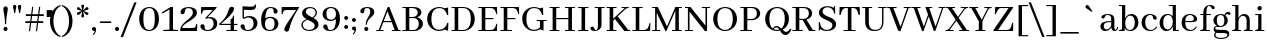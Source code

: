 SplineFontDB: 3.0
FontName: AbhayaLibreLatin-Regular
FullName: Abhaya Libre Latin Regular
FamilyName: Abhaya Libre Latin
Weight: Regular
Copyright: (c) 1997 Pushpananda Ekanayake(http://isiwara.lk), 2013 Path Nirvana(http://pathnirvana.org/), 2014 mooniak(mooniak.com). All Rights Reserved.
Version: 000.041
ItalicAngle: 0
UnderlinePosition: -37
UnderlineWidth: 24
Ascent: 746
Descent: 254
InvalidEm: 0
sfntRevision: 0x00010000
LayerCount: 2
Layer: 0 0 "Back" 1
Layer: 1 0 "Fore" 0
XUID: [1021 59 -1845969167 8840642]
FSType: 8
OS2Version: 3
OS2_WeightWidthSlopeOnly: 0
OS2_UseTypoMetrics: 1
CreationTime: 1436994086
ModificationTime: 1437060861
PfmFamily: 81
TTFWeight: 400
TTFWidth: 5
LineGap: 0
VLineGap: 0
Panose: 0 0 5 0 0 0 0 0 0 0
OS2TypoAscent: 746
OS2TypoAOffset: 0
OS2TypoDescent: -254
OS2TypoDOffset: 0
OS2TypoLinegap: 36
OS2WinAscent: 946
OS2WinAOffset: 0
OS2WinDescent: 254
OS2WinDOffset: 0
HheadAscent: 946
HheadAOffset: 0
HheadDescent: -254
HheadDOffset: 0
OS2SubXSize: 650
OS2SubYSize: 600
OS2SubXOff: 0
OS2SubYOff: 75
OS2SupXSize: 650
OS2SupYSize: 600
OS2SupXOff: 0
OS2SupYOff: 350
OS2StrikeYSize: 24
OS2StrikeYPos: 300
OS2CapHeight: 700
OS2XHeight: 500
OS2Vendor: 'MS  '
OS2CodePages: 20000093.00000000
OS2UnicodeRanges: 00000007.00000000.00000000.00000000
Lookup: 1 0 0 "" { } []
Lookup: 260 0 0 "'mark' Mark Positioning lookup 0" { "'mark' Mark Positioning lookup 0 subtable"  } ['mark' ('DFLT' <'dflt' > ) ]
DEI: 91125
LangName: 1033 "" "" "" "1.000;MS  ;AbhayaLibreLatin-Regular" "Abhaya Libre Latin" "Version 1.000;PS 000.041;hotconv 1.0.70;makeotf.lib2.5.58329" "" "" "mooniak PLC." "Pushpananda Ekanayake(isiwara.lk)" "Pushpananda Ekanayake and mooniak" "https://github.com/mooniak/nidahas-fm-abhaya" "http://www.mooniak.com/typography" "Licensed under OFL" "http://www.apache.org/licenses/LICENSE-2.0"
Encoding: Custom
UnicodeInterp: none
NameList: AGL For New Fonts
DisplaySize: -128
AntiAlias: 1
FitToEm: 1
WinInfo: 256 8 2
BeginPrivate: 6
BlueScale 5 0.037
BlueFuzz 1 0
StdHW 4 [22]
StdVW 4 [22]
StemSnapH 22 [22 26 38 48 62 71 74]
StemSnapV 31 [22 27 30 34 38 47 56 62 71 80]
EndPrivate
AnchorClass2: "Anchor-0" "'mark' Mark Positioning lookup 0 subtable" 
BeginChars: 539 362

StartChar: .notdef
Encoding: 256 -1 0
Width: 500
Flags: MW
HStem: -254 69<167 333 167 410> -152 47<167 237 231 231 231 237 301 333> -72 23<167 333 167 333> -16 47<200 300 200 300> 64 60<167 333 167 333> 157 24<233 267 233 300> 237 22<167 200 167 333 233 333 233 233> 293 23<167 267 167 300 167 267> 349 37<167 233 167 233> 419 27<167 333 167 333> 480 36<200 233 200 233 200 333 200 267> 550 26<167 267 167 333> 609 37<168 233 168 233 167 233 168 267 267 333> 679 67<168 333 168 168>
VStem: 93 74<-185 -152 -105 -72 -49 64 124 237 259 293 316 349 386 419 446 550 576 609> 200 33<181 237 181 237 181 237 480 516> 267 33<181 204 316 359> 333 77<-185 -152 -152 -152 -105 -72 -72 -72 -49 64 64 64 124 237 237 237 259 359 359 359 386 419 419 419 446 480 480 480 576 609 609 609 646 679 679 679>
LayerCount: 2
Back
Fore
SplineSet
410 746 m 1
 410 -254 l 1
 93 -254 l 1
 93 746 l 1
 410 746 l 1
333 679 m 1
 168 679 l 1
 168 646 l 1
 233 646 l 1
 233 609 l 1
 167 609 l 1
 167 576 l 1
 333 576 l 1
 333 609 l 1
 267 609 l 1
 267 646 l 1
 333 646 l 1
 333 679 l 1
267 550 m 1
 167 550 l 1
 167 446 l 1
 333 446 l 1
 333 480 l 1
 267 480 l 1
 267 550 l 1
233 516 m 1
 233 480 l 1
 200 480 l 1
 200 516 l 1
 233 516 l 1
333 419 m 1
 167 419 l 1
 167 386 l 1
 233 386 l 1
 233 349 l 1
 167 349 l 1
 167 316 l 1
 267 316 l 1
 267 386 l 1
 333 386 l 1
 333 419 l 1
333 359 m 1
 300 359 l 1
 300 293 l 1
 167 293 l 1
 167 259 l 1
 333 259 l 1
 333 359 l 1
333 237 m 1
 233 237 l 1
 233 181 l 1
 267 181 l 1
 267 204 l 1
 300 204 l 1
 300 157 l 1
 200 157 l 1
 200 237 l 1
 167 237 l 1
 167 124 l 1
 333 124 l 1
 333 237 l 1
333 64 m 1
 167 64 l 1
 167 -49 l 1
 333 -49 l 1
 333 64 l 1
300 31 m 1
 300 -16 l 1
 200 -16 l 1
 200 31 l 1
 300 31 l 1
333 -72 m 1
 167 -72 l 1
 167 -105 l 1
 237 -105 l 1
 167 -152 l 1
 167 -185 l 1
 333 -185 l 1
 333 -152 l 1
 231 -152 l 1
 301 -105 l 1
 333 -105 l 1
 333 -72 l 1
EndSplineSet
EndChar

StartChar: space
Encoding: 257 32 1
Width: 200
Flags: W
LayerCount: 2
Back
Fore
EndChar

StartChar: apostrophe
Encoding: 258 39 2
Width: 60
Flags: MW
HStem: 349 173<18 159 18 159>
VStem: 18 141<349 522 349 522>
LayerCount: 2
Back
Fore
SplineSet
18 349 m 1
 159 349 l 1
 159 522 l 1
 18 522 l 1
 18 349 l 1
EndSplineSet
EndChar

StartChar: parenleft
Encoding: 259 40 3
Width: 336
Flags: MW
HStem: -150 800<309 312>
VStem: 50 85<166 330.5 166 335>
LayerCount: 2
Back
Fore
SplineSet
321 625 m 1
 198 579 135 413 135 248 c 0
 135 84 196 -80 319 -125 c 1
 309 -150 l 1
 135 -103 50 71 50 246 c 0
 50 424 138 603 312 650 c 1
 321 625 l 1
EndSplineSet
EndChar

StartChar: parenright
Encoding: 260 41 4
Width: 338
Flags: MW
HStem: -150 800<26 29>
VStem: 203 85<166 330.5>
LayerCount: 2
Back
Fore
SplineSet
17 625 m 1
 26 650 l 1
 200 603 288 424 288 246 c 0
 288 71 203 -103 29 -150 c 1
 19 -125 l 1
 142 -80 203 84 203 248 c 0
 203 413 140 579 17 625 c 1
EndSplineSet
EndChar

StartChar: asterisk
Encoding: 261 42 5
Width: 383
Flags: MW
HStem: 327 323<182 203> 389.15 198.56 389.3 198.57
VStem: 157 71<350 371 606 627>
LayerCount: 2
Back
Fore
SplineSet
321 455 m 0x90
 338 445 343 426 332 407 c 0
 321 388 303 384 287 394 c 0
 267 406 240 443 202 473 c 1
 208 423 228 383 228 360 c 0
 228 340 214 327 192 327 c 0
 169 327 157 341 157 359 c 0
 157 383 177 425 183 473 c 1x50
 144 443 119 406 99 394 c 0
 82 384 63 389 52 408 c 0
 41 428 47 445 63 454 c 0
 84 466 129 470 174 489 c 1
 129 508 84 511 64 522 c 0
 47 532 42 551 53 570 c 0
 64 589 82 593 98 583 c 0
 118 571 145 534 183 504 c 1
 177 554 157 594 157 617 c 0
 157 637 171 650 193 650 c 0
 216 650 228 636 228 618 c 0
 228 594 208 552 202 504 c 1x30
 241 534 266 571 286 583 c 0
 303 593 322 588 333 569 c 0
 344 549 338 532 322 523 c 0
 301 511 256 507 211 488 c 1x50
 256 469 301 466 321 455 c 0x90
EndSplineSet
EndChar

StartChar: comma
Encoding: 262 44 6
Width: 193
Flags: MW
HStem: -97 200<90 90>
VStem: 113 40<-18.5 56>
LayerCount: 2
Back
Fore
SplineSet
90 -97 m 1
 69 -82 l 1
 93 -57 113 -27 113 -10 c 0
 113 -1 104 4 90 7 c 0
 70 11 50 27 50 53 c 0
 50 81 71 103 98 103 c 0
 134 103 153 75 153 37 c 0
 153 -4 131 -55 90 -97 c 1
EndSplineSet
EndChar

StartChar: slash
Encoding: 263 47 7
Width: 406
Flags: MW
HStem: -155 865<-10 391 -10 391>
VStem: -10 401
LayerCount: 2
Back
Fore
SplineSet
-10 -155 m 1
 331 710 l 1
 391 710 l 1
 50 -155 l 1
 -10 -155 l 1
EndSplineSet
EndChar

StartChar: zero
Encoding: 264 48 8
Width: 605
Flags: MW
HStem: -10 28<257.5 352.5 257.5 371> 582 28<256.5 351.5>
VStem: 55 105<201.5 403> 445 105<202 403.5 201 410.5>
LayerCount: 2
Back
Fore
SplineSet
550 300 m 0
 550 102 440 -10 302 -10 c 0
 163 -10 55 99 55 304 c 0
 55 502 169 610 307 610 c 0
 444 610 550 507 550 300 c 0
445 304 m 0
 445 517 399 582 304 582 c 0
 209 582 160 508 160 300 c 0
 160 90 210 18 305 18 c 0
 400 18 445 100 445 304 c 0
EndSplineSet
EndChar

StartChar: one
Encoding: 265 49 9
Width: 458
Flags: MW
HStem: 0 30.5
VStem: 212 88<35 538 538 538>
LayerCount: 2
Back
Fore
SplineSet
300 600 m 1
 300 35 l 1
 403 26 l 2
 423 24 434 19 434 0 c 1
 55 0 l 1
 55 26 l 1
 212 35 l 1
 212 538 l 1
 38 436 l 1
 20 465 l 1
 239 600 l 1
 300 600 l 1
EndSplineSet
EndChar

StartChar: two
Encoding: 266 50 10
Width: 510
Flags: MW
HStem: 0 76<82 336 336 356.5 82 453 30 336> 583 27<191 272.5>
VStem: 30 52<76 123.5> 38 109.14 346 102<386.5 501.5> 432 22
LayerCount: 2
Back
Fore
SplineSet
432 174 m 1xe4
 455 174 l 1
 453 0 l 1xe4
 30 0 l 1
 30 20 l 2xe8
 30 227 346 305 346 468 c 0
 346 535 312 583 233 583 c 0
 94 583 192 428 91 428 c 0
 56 428 38 451 38 481 c 0xd8
 38 565 140 610 242 610 c 0
 344 610 448 565 448 467 c 0xe8
 448 283 82 208 82 76 c 1
 336 76 l 2
 377 76 401 77 414 118 c 2
 432 174 l 1xe4
EndSplineSet
EndChar

StartChar: three
Encoding: 267 51 11
Width: 508
Flags: MW
HStem: -10 26<174.5 263 148 279> 313 30<266 283> 524 76<149.5 170 170 345 388 388>
VStem: 35 106.2 52 22 366 90<134.5 217>
LayerCount: 2
Back
Fore
SplineSet
276 343 m 0xec
 381 343 456 288 456 177 c 0
 456 48 335 -10 223 -10 c 0
 126 -10 35 33 35 111 c 0
 35 139 53 160 87 160 c 0xf4
 193 160 87 16 209 16 c 0
 317 16 366 96 366 173 c 0
 366 261 321 313 245 313 c 0
 224 313 202 308 178 298 c 1
 156 316 l 1
 343 523 l 1
 345 524 l 1
 170 524 l 2
 129 524 105 523 92 482 c 2
 74 426 l 1
 51 426 l 1
 53 600 l 1
 440 600 l 1
 440 580 l 1
 388 524 l 1
 213 335 l 1
 234 340 256 343 276 343 c 0xec
EndSplineSet
EndChar

StartChar: four
Encoding: 268 52 12
Width: 501
Flags: MW
HStem: 0 27<184 291 374 437 437 446.5 184 291> 152.5 30
VStem: 291 83<27 151 27 152 27 152 182 303 303 303>
LayerCount: 2
Back
Fore
SplineSet
461 151 m 1
 374 151 l 1
 374 27 l 1
 437 27 l 2
 456 27 461 23 461 0 c 1
 184 0 l 1
 184 27 l 1
 291 27 l 1
 291 152 l 1
 11 153 l 1
 5 183 l 1
 296 422 203 610 317 610 c 0
 353 610 376 594 376 563 c 0
 376 475 240 340 49 183 c 1
 291 182 l 1
 291 303 l 1
 297 303 l 2
 323 304 333 312 341 344 c 2
 351 386 l 1
 374 386 l 1
 374 181 l 1
 461 181 l 1
 461 151 l 1
EndSplineSet
EndChar

StartChar: five
Encoding: 269 53 13
Width: 500
Flags: MW
HStem: -10 26<160 268 154.5 302> 334 37<232 279> 512 84<277.5 332.5>
VStem: 38 107.16 88 35<332 520> 365 97<141 222> 401 25<593.5 649>
LayerCount: 2
Back
Fore
SplineSet
255 371 m 0xec
 392 371 462 282 462 190 c 0
 462 92 381 -10 223 -10 c 0
 97 -10 38 61 38 111 c 0
 38 139 56 160 90 160 c 0
 196 160 90 16 219 16 c 0
 317 16 365 91 365 183 c 0xf4
 365 261 327 334 231 334 c 0
 196 334 157 323 123 295 c 1
 88 321 l 1
 88 605 l 1
 189 601 255 596 300 596 c 0
 370 596 388 607 401 649 c 1
 426 649 l 1xea
 426 538 408 512 257 512 c 0
 219 512 174 514 123 520 c 1
 123 332 l 1
 162 358 209 371 255 371 c 0xec
EndSplineSet
EndChar

StartChar: six
Encoding: 270 54 14
Width: 527
Flags: MW
HStem: -10 26<229.5 315 229.5 329.5> 333 32<263 313.5> 584 26<241.5 347.5 199 358>
VStem: 53 95<198.5 226.5 125.5 352.5> 362.99 104.01 390 95<136.5 228.5>
LayerCount: 2
Back
Fore
SplineSet
285 365 m 0xf4
 388 365 485 298 485 181 c 0xf4
 485 60 386 -10 273 -10 c 0
 98 -10 53 113 53 284 c 0
 53 421 108 610 290 610 c 0
 405 610 467 553 467 500 c 0
 467 469 448 445 414 445 c 0xf8
 307 447 426 584 290 584 c 0
 193 584 168 469 155 324 c 1
 194 352 241 365 285 365 c 0xf4
271 16 m 0
 359 16 390 88 390 185 c 0
 390 272 357 333 270 333 c 0
 200 333 148 282 148 171 c 0
 148 80 188 16 271 16 c 0
EndSplineSet
EndChar

StartChar: seven
Encoding: 271 55 15
Width: 481
Flags: MW
HStem: 524 76<138.5 159 159 403>
VStem: 41 22 109 132.71
LayerCount: 2
Back
Fore
SplineSet
42 600 m 1
 476 600 l 1
 476 580 l 1
 168 124 280 -15 172 -15 c 0
 133 -15 109 4 109 39 c 0
 109 105 207 236 403 524 c 1
 159 524 l 2
 118 524 94 518 81 477 c 2
 63 421 l 1
 40 421 l 1
 42 600 l 1
EndSplineSet
EndChar

StartChar: eight
Encoding: 272 56 16
Width: 548
Flags: MW
HStem: -10 28<213 290 213 316.5> 582 28<248.5 315>
VStem: 60 34<106 174 106 175.5> 78 93<454.5 501.5> 393 95<105 166> 415 34<441 502.5>
LayerCount: 2
Back
Fore
SplineSet
358 328 m 1xe4
 427 290 488 242 488 157 c 0
 488 53 373 -10 260 -10 c 0
 147 -10 60 45 60 147 c 0xe8
 60 204 98 266 187 297 c 1
 127 332 78 377 78 449 c 0xd4
 78 554 172 610 274 610 c 0
 364 610 449 563 449 465 c 0
 449 415 420 363 358 328 c 1xe4
281 582 m 0xd4
 216 582 171 546 171 490 c 0
 171 419 252 384 331 342 c 1
 386 371 415 418 415 464 c 0
 415 541 349 582 281 582 c 0xd4
253 18 m 0xe8
 327 18 393 53 393 130 c 0
 393 202 300 236 215 281 c 1
 132 256 94 199 94 149 c 0
 94 63 173 18 253 18 c 0xe8
EndSplineSet
EndChar

StartChar: nine
Encoding: 273 57 17
Width: 537
Flags: MW
HStem: -11 26 254 33<206 261.5> 584 26<207 294>
VStem: 40 95<400 482 400 482.5> 55 112.36 374 100<382.5 408.5 234.5 473.5>
LayerCount: 2
Back
Fore
SplineSet
249 610 m 0xf4
 400 610 474 498 474 319 c 0
 474 150 406 -8 223 -11 c 0
 122 -13 56 46 55 108 c 0
 54 140 76 163 109 163 c 0xec
 208 163 122 15 237 15 c 0
 349 15 372 151 374 303 c 1
 334 270 286 254 237 254 c 0
 131 254 40 319 40 427 c 0
 40 538 128 610 249 610 c 0xf4
251 287 m 0
 323 287 374 334 374 431 c 0
 374 516 336 584 252 584 c 0
 162 584 135 522 135 442 c 0
 135 358 161 287 251 287 c 0
EndSplineSet
EndChar

StartChar: colon
Encoding: 274 58 18
Width: 208
Flags: MW
HStem: 52 98<90.5 117.5> 286 98<90.5 117.5>
VStem: 55 98<87.5 114.5 321.5 348.5>
LayerCount: 2
Back
Fore
SplineSet
104 286 m 0
 77 286 55 308 55 335 c 0
 55 362 77 384 104 384 c 0
 131 384 153 362 153 335 c 0
 153 308 131 286 104 286 c 0
104 52 m 0
 77 52 55 74 55 101 c 0
 55 128 77 150 104 150 c 0
 131 150 153 128 153 101 c 0
 153 74 131 52 104 52 c 0
EndSplineSet
EndChar

StartChar: semicolon
Encoding: 275 59 19
Width: 193
Flags: MW
HStem: 233 98<85.5 112.5>
VStem: 50 98<268.5 295.5> 113 40<-1.5 73>
LayerCount: 2
Back
Fore
SplineSet
99 233 m 0xc0
 72 233 50 255 50 282 c 0
 50 309 72 331 99 331 c 0
 126 331 148 309 148 282 c 0
 148 255 126 233 99 233 c 0xc0
90 -80 m 1xa0
 69 -65 l 1
 93 -40 113 -10 113 7 c 0
 113 16 104 21 90 24 c 0
 70 28 50 44 50 70 c 0
 50 98 71 120 98 120 c 0
 134 120 153 92 153 54 c 0
 153 13 131 -38 90 -80 c 1xa0
EndSplineSet
EndChar

StartChar: question
Encoding: 276 63 20
Width: 457
Flags: MW
HStem: -5 103<194 222> 584 26<187 257.5>
VStem: 58 100.4 157 102<32 60.5> 193 30<167 252.5> 306 102<433.5 524>
LayerCount: 2
Back
Fore
SplineSet
193 167 m 1x6c
 193 338 306 367 306 500 c 0
 306 548 292 584 223 584 c 0
 114 584 200 453 109 453 c 0
 74 453 58 476 58 506 c 0
 58 570 142 610 232 610 c 0
 324 610 408 573 408 480 c 0
 408 355 223 339 223 167 c 1
 193 167 l 1x6c
208 -5 m 0xd4
 180 -5 157 18 157 46 c 0
 157 75 180 98 208 98 c 0
 236 98 259 75 259 46 c 0
 259 18 236 -5 208 -5 c 0xd4
EndSplineSet
EndChar

StartChar: braceleft
Encoding: 277 123 21
Width: 400
Flags: MW
HStem: -136 781<300 380>
VStem: 80 300
LayerCount: 2
Back
Fore
SplineSet
155 252 m 1
 155 257 l 1
 195 274 236 292 236 361 c 2
 236 512 l 2
 236 602 260 617 380 617 c 1
 380 645 l 1
 220 645 156 640 156 505 c 2
 156 356 l 2
 156 298 142 278 80 265 c 1
 80 244 l 1
 142 231 156 211 156 153 c 2
 156 4 l 2
 156 -131 220 -136 380 -136 c 1
 380 -108 l 1
 260 -108 236 -93 236 -3 c 2
 236 148 l 2
 236 217 195 235 155 252 c 1
EndSplineSet
EndChar

StartChar: braceright
Encoding: 278 125 22
Width: 390
Flags: MW
HStem: -138 781<20 100>
VStem: 20 300
LayerCount: 2
Back
Fore
SplineSet
245 255 m 1
 245 250 l 1
 205 233 164 215 164 146 c 2
 164 -5 l 2
 164 -95 140 -110 20 -110 c 1
 20 -138 l 1
 180 -138 244 -133 244 2 c 2
 244 151 l 2
 244 209 258 229 320 242 c 1
 320 263 l 1
 258 276 244 296 244 354 c 2
 244 503 l 2
 244 638 180 643 20 643 c 1
 20 615 l 1
 140 615 164 600 164 510 c 2
 164 359 l 2
 164 290 205 272 245 255 c 1
EndSplineSet
EndChar

StartChar: uni2010
Encoding: 279 8208 23
Width: 344
Flags: MW
HStem: 187 47<43 271 43 271>
VStem: 43 228<187 234 187 234>
LayerCount: 2
Back
Fore
SplineSet
43 187 m 1
 271 187 l 1
 271 234 l 1
 43 234 l 1
 43 187 l 1
EndSplineSet
EndChar

StartChar: quoteleft
Encoding: 280 8216 24
Width: 193
Flags: MW
HStem: 455 200<103 103 103 108.5>
VStem: 40 40<502 576.5>
LayerCount: 2
Back
Fore
SplineSet
95 455 m 0
 59 455 40 483 40 521 c 0
 40 562 62 613 103 655 c 1
 124 640 l 1
 100 615 80 585 80 568 c 0
 80 559 89 554 103 551 c 0
 123 547 143 531 143 505 c 0
 143 477 122 455 95 455 c 0
EndSplineSet
EndChar

StartChar: quoteright
Encoding: 281 8217 25
Width: 193
Flags: MW
HStem: 450 200<90 90>
VStem: 113 40<528.5 603>
LayerCount: 2
Back
Fore
SplineSet
90 450 m 1
 69 465 l 1
 93 490 113 520 113 537 c 0
 113 546 104 551 90 554 c 0
 70 558 50 574 50 600 c 0
 50 628 71 650 98 650 c 0
 134 650 153 622 153 584 c 0
 153 543 131 492 90 450 c 1
EndSplineSet
EndChar

StartChar: A
Encoding: 282 65 26
Width: 620
GlyphClass: 2
Flags: MW
HStem: 0 26<5 68 108 166 166 175.5 5 68 396 467 563 595 595 605> 220 29<194 381 194 392 183 381>
VStem: 5 615<0 11 0 26 0 26>
LayerCount: 2
Back
Fore
SplineSet
595 26 m 2
 615 26 620 22 620 0 c 1
 396 0 l 1
 396 26 l 1
 467 26 l 1
 392 220 l 1
 183 220 l 1
 108 26 l 1
 166 26 l 2
 185 26 190 22 190 0 c 1
 5 0 l 1
 5 26 l 1
 68 26 l 1
 292 600 l 1
 334 600 l 1
 563 26 l 1
 595 26 l 2
194 249 m 1
 381 249 l 1
 287 491 l 1
 194 249 l 1
EndSplineSet
EndChar

StartChar: Aacute
Encoding: 283 193 27
Width: 620
GlyphClass: 2
Flags: MW
HStem: 0 26<5 68 108 166 166 175.5 5 68 396 467 563 595 595 605> 220 29<194 381 194 392 183 381>
VStem: 5 615<0 11 0 26 0 26>
LayerCount: 2
Back
Fore
SplineSet
400 713 m 0
 375 688 309 659 252 613 c 1
 236 630 l 1
 285 683 314 749 338 773 c 0
 347 782 357 786 367 786 c 0
 390 786 413 764 413 741 c 0
 413 731 408 721 400 713 c 0
595 26 m 2
 615 26 620 22 620 0 c 1
 396 0 l 1
 396 26 l 1
 467 26 l 1
 392 220 l 1
 183 220 l 1
 108 26 l 1
 166 26 l 2
 185 26 190 22 190 0 c 1
 5 0 l 1
 5 26 l 1
 68 26 l 1
 292 600 l 1
 334 600 l 1
 563 26 l 1
 595 26 l 2
194 249 m 1
 381 249 l 1
 287 491 l 1
 194 249 l 1
EndSplineSet
EndChar

StartChar: Abreve
Encoding: 284 258 28
Width: 620
GlyphClass: 2
Flags: MW
HStem: 0 26<5 68 108 166 166 175.5 5 68 396 467 563 595 595 605> 220 29<194 381 194 392 183 381> 640 64<288.5 334.5 288.5 354.5>
VStem: 187 20<736 769> 411 21<736 769>
LayerCount: 2
Back
Fore
SplineSet
310 640 m 0
 222 640 187 703 187 769 c 1
 207 769 l 1
 218 716 264 704 313 704 c 0
 356 704 400 713 411 769 c 1
 432 769 l 1
 432 703 399 640 310 640 c 0
595 26 m 2
 615 26 620 22 620 0 c 1
 396 0 l 1
 396 26 l 1
 467 26 l 1
 392 220 l 1
 183 220 l 1
 108 26 l 1
 166 26 l 2
 185 26 190 22 190 0 c 1
 5 0 l 1
 5 26 l 1
 68 26 l 1
 292 600 l 1
 334 600 l 1
 563 26 l 1
 595 26 l 2
194 249 m 1
 381 249 l 1
 287 491 l 1
 194 249 l 1
EndSplineSet
EndChar

StartChar: Acircumflex
Encoding: 285 194 29
Width: 620
GlyphClass: 2
Flags: MW
HStem: 0 26<5 68 108 166 166 175.5 5 68 396 467 563 595 595 605> 220 29<194 381 194 392 183 381>
VStem: 5 615<0 11 0 26 0 26>
LayerCount: 2
Back
Fore
SplineSet
311 700 m 1
 279 684 230 657 189 630 c 1
 177 644 l 1
 251 728 269 773 309 773 c 0
 349 773 368 728 443 645 c 1
 431 629 l 1
 395 654 343 683 311 700 c 1
595 26 m 2
 615 26 620 22 620 0 c 1
 396 0 l 1
 396 26 l 1
 467 26 l 1
 392 220 l 1
 183 220 l 1
 108 26 l 1
 166 26 l 2
 185 26 190 22 190 0 c 1
 5 0 l 1
 5 26 l 1
 68 26 l 1
 292 600 l 1
 334 600 l 1
 563 26 l 1
 595 26 l 2
194 249 m 1
 381 249 l 1
 287 491 l 1
 194 249 l 1
EndSplineSet
EndChar

StartChar: Adieresis
Encoding: 286 196 30
Width: 620
GlyphClass: 2
Flags: MW
HStem: 0 26<5 68 108 166 166 175.5 5 68 396 467 563 595 595 605> 220 29<194 381 194 392 183 381> 651 100<205.5 233.5 388 416>
VStem: 169 100<686.5 715> 352 100<686.5 715>
LayerCount: 2
Back
Fore
SplineSet
220 651 m 0
 191 651 169 672 169 701 c 0
 169 729 191 751 220 751 c 0
 247 751 269 729 269 701 c 0
 269 672 247 651 220 651 c 0
402 651 m 0
 374 651 352 672 352 701 c 0
 352 729 374 751 402 751 c 0
 430 751 452 729 452 701 c 0
 452 672 430 651 402 651 c 0
595 26 m 2
 615 26 620 22 620 0 c 1
 396 0 l 1
 396 26 l 1
 467 26 l 1
 392 220 l 1
 183 220 l 1
 108 26 l 1
 166 26 l 2
 185 26 190 22 190 0 c 1
 5 0 l 1
 5 26 l 1
 68 26 l 1
 292 600 l 1
 334 600 l 1
 563 26 l 1
 595 26 l 2
194 249 m 1
 381 249 l 1
 287 491 l 1
 194 249 l 1
EndSplineSet
EndChar

StartChar: Agrave
Encoding: 287 192 31
Width: 620
GlyphClass: 2
Flags: MW
HStem: 0 26<5 68 108 166 166 175.5 5 68 396 467 563 595 595 605> 220 29<194 381 194 392 183 381>
VStem: 5 615<0 11 0 26 0 26>
LayerCount: 2
Back
Fore
SplineSet
379 613 m 1
 322 659 256 688 231 713 c 0
 223 721 218 731 218 741 c 0
 218 764 241 786 264 786 c 0
 274 786 284 782 293 773 c 0
 317 749 346 683 395 630 c 1
 379 613 l 1
595 26 m 2
 615 26 620 22 620 0 c 1
 396 0 l 1
 396 26 l 1
 467 26 l 1
 392 220 l 1
 183 220 l 1
 108 26 l 1
 166 26 l 2
 185 26 190 22 190 0 c 1
 5 0 l 1
 5 26 l 1
 68 26 l 1
 292 600 l 1
 334 600 l 1
 563 26 l 1
 595 26 l 2
194 249 m 1
 381 249 l 1
 287 491 l 1
 194 249 l 1
EndSplineSet
EndChar

StartChar: Amacron
Encoding: 288 256 32
Width: 620
GlyphClass: 2
Flags: MW
HStem: 0 26<5 68 108 166 166 175.5 5 68 396 467 563 595 595 605> 220 29<194 381 194 392 183 381> 670 50<162 462 162 462>
VStem: 5 615<0 11 0 26 0 26>
LayerCount: 2
Back
Fore
SplineSet
462 720 m 1
 462 670 l 1
 162 670 l 1
 162 720 l 1
 462 720 l 1
595 26 m 2
 615 26 620 22 620 0 c 1
 396 0 l 1
 396 26 l 1
 467 26 l 1
 392 220 l 1
 183 220 l 1
 108 26 l 1
 166 26 l 2
 185 26 190 22 190 0 c 1
 5 0 l 1
 5 26 l 1
 68 26 l 1
 292 600 l 1
 334 600 l 1
 563 26 l 1
 595 26 l 2
194 249 m 1
 381 249 l 1
 287 491 l 1
 194 249 l 1
EndSplineSet
EndChar

StartChar: Aogonek
Encoding: 289 260 33
Width: 620
GlyphClass: 2
Flags: MW
HStem: -191 29<545.5 551.5> 0 26<5 68 108 166 166 175.5 5 68 396 467 563 571> 220 29<194 381 194 392 183 381>
VStem: 440 76<-128.5 -95>
LayerCount: 2
Back
Fore
SplineSet
613 -139 m 1
 625 -154 l 1
 600 -180 567 -191 536 -191 c 0
 476 -191 440 -157 440 -116 c 0
 440 -74 478 -26 571 0 c 1
 396 0 l 1
 396 26 l 1
 467 26 l 1
 392 220 l 1
 183 220 l 1
 108 26 l 1
 166 26 l 2
 185 26 190 22 190 0 c 1
 5 0 l 1
 5 26 l 1
 68 26 l 1
 292 600 l 1
 334 600 l 1
 563 26 l 1
 595 26 l 2
 615 26 620 22 620 0 c 1
 612 0 l 1
 545 -26 516 -75 516 -112 c 0
 516 -145 533 -162 558 -162 c 0
 574 -162 594 -155 613 -139 c 1
194 249 m 1
 381 249 l 1
 287 491 l 1
 194 249 l 1
EndSplineSet
EndChar

StartChar: Aring
Encoding: 290 197 34
Width: 620
GlyphClass: 2
Flags: MW
HStem: 0 26<5 68 108 166 166 175.5 5 68 396 467 563 595 595 605> 220 29<194 381 194 392 183 381> 584 21<286 330> 742 23<294 331>
VStem: 208 54<657 690 657 701> 363 54<658 691>
LayerCount: 2
Back
Fore
SplineSet
595 26 m 2
 615 26 620 22 620 0 c 1
 396 0 l 1
 396 26 l 1
 467 26 l 1
 392 220 l 1
 183 220 l 1
 108 26 l 1
 166 26 l 2
 185 26 190 22 190 0 c 1
 5 0 l 1
 5 26 l 1
 68 26 l 1
 286 584 l 1
 237 593 208 629 208 675 c 0
 208 727 248 765 315 765 c 0
 380 765 417 726 417 676 c 0
 417 631 389 595 340 585 c 1
 563 26 l 1
 595 26 l 2
262 673 m 0
 262 641 274 605 312 605 c 0
 348 605 363 641 363 675 c 0
 363 707 350 742 312 742 c 0
 276 742 262 707 262 673 c 0
194 249 m 1
 381 249 l 1
 287 491 l 1
 194 249 l 1
EndSplineSet
EndChar

StartChar: Atilde
Encoding: 291 195 35
Width: 620
GlyphClass: 2
Flags: MW
HStem: 0 26<5 68 108 166 166 175.5 5 68 396 467 563 595 595 605> 220 29<194 381 194 392 183 381> 649 55<363 391> 708 55<241 268>
VStem: 5 615<0 11 0 26 0 26>
LayerCount: 2
Back
Fore
SplineSet
248 708 m 0
 221 708 203 691 192 651 c 1
 172 656 l 1xd8
 188 735 221 763 261 763 c 0
 318 763 343 704 383 704 c 0
 410 704 429 721 440 761 c 1
 461 756 l 1xe8
 445 677 411 649 371 649 c 0
 314 649 288 708 248 708 c 0
595 26 m 2xe8
 615 26 620 22 620 0 c 1
 396 0 l 1
 396 26 l 1
 467 26 l 1
 392 220 l 1
 183 220 l 1
 108 26 l 1
 166 26 l 2
 185 26 190 22 190 0 c 1
 5 0 l 1
 5 26 l 1
 68 26 l 1
 292 600 l 1
 334 600 l 1
 563 26 l 1
 595 26 l 2xe8
194 249 m 1
 381 249 l 1
 287 491 l 1
 194 249 l 1
EndSplineSet
EndChar

StartChar: AE
Encoding: 292 198 36
Width: 1159
GlyphClass: 2
Flags: MW
HStem: 0 26<5 68 108 166 166 175.5 5 68 396 467 563 595 595 605 655 738 828 974 974 1007.5> 220 29<194 381 194 392 183 381> 295 29<828 1030 828 1030> 574 26<655 738 828 828 828 974>
VStem: 738 90<26 295 324 574> 1104 17.5
AnchorPoint: "Anchor-0" 890 0 basechar 0
LayerCount: 2
Back
Fore
SplineSet
595 26 m 2
 615 26 620 22 620 0 c 1
 396 0 l 1
 396 26 l 1
 467 26 l 1
 392 220 l 1
 183 220 l 1
 108 26 l 1
 166 26 l 2
 185 26 190 22 190 0 c 1
 5 0 l 1
 5 26 l 1
 68 26 l 1
 292 600 l 1
 334 600 l 1
 563 26 l 1
 595 26 l 2
1090 133 m 2
 1104 180 l 1
 1124 180 l 1
 1119 0 l 1
 655 0 l 1
 655 26 l 1
 738 26 l 1
 738 574 l 1
 655 574 l 1
 655 600 l 1
 1119 600 l 1
 1124 420 l 1
 1104 420 l 1
 1090 467 l 2
 1076 515 1041 574 974 574 c 2
 828 574 l 1
 828 324 l 1
 1030 324 l 1
 1030 295 l 1
 828 295 l 1
 828 26 l 1
 974 26 l 2
 1041 26 1075 82 1090 133 c 2
194 249 m 1
 381 249 l 1
 287 491 l 1
 194 249 l 1
EndSplineSet
EndChar

StartChar: B
Encoding: 293 66 37
Width: 604
GlyphClass: 2
Flags: MW
HStem: 0 26<35 118 208 317 317 322 35 118> 312 27<208 297 297 322 208 297 322 377> 574 26<35 118 35 319 208 208 208 289>
VStem: 118 90<26 312 339 574> 418.25 93.01 445.87 103.75
LayerCount: 2
Back
Fore
SplineSet
404 330 m 1xf4
 625 285 592 0 322 0 c 2xf4
 35 0 l 1
 35 26 l 1
 118 26 l 1
 118 574 l 1
 35 574 l 1
 35 600 l 1
 319 600 l 2xf8
 546 600 569 393 404 330 c 1xf4
289 574 m 2xf8
 208 574 l 1
 208 339 l 1
 297 339 l 2
 457 339 463 574 289 574 c 2xf8
317 26 m 2xf4
 483 26 493 312 322 312 c 1
 323 313 l 1
 322 313 l 1
 322 312 l 1
 208 312 l 1
 208 26 l 1
 317 26 l 2xf4
EndSplineSet
EndChar

StartChar: C
Encoding: 294 67 38
Width: 621
GlyphClass: 2
Flags: MW
HStem: -10 31<302.5 379> 582 28<299.5 378 281 412>
VStem: 55 105<199.5 403> 551 27.5
AnchorPoint: "Anchor-0" 334 0 basechar 0
LayerCount: 2
Back
Fore
SplineSet
487 26 m 1
 450 2 403 -10 355 -10 c 0
 214 -10 55 95 55 304 c 0
 55 502 207 610 355 610 c 0
 401 610 447 600 489 579 c 1
 576 597 l 1
 581 403 l 1
 551 403 l 1
 514 530 472 582 352 582 c 0
 247 582 160 508 160 300 c 0
 160 90 250 21 355 21 c 0
 446 21 531 81 556 199 c 1
 586 199 l 1
 576 -5 l 1
 487 26 l 1
EndSplineSet
EndChar

StartChar: Cacute
Encoding: 295 262 39
Width: 621
GlyphClass: 2
Flags: MW
HStem: -10 31<302.5 379> 582 28<299.5 378 281 412>
VStem: 55 105<199.5 403> 551 27.5
AnchorPoint: "Anchor-0" 334 0 basechar 0
LayerCount: 2
Back
Fore
SplineSet
273 683 m 1
 257 700 l 1
 306 753 335 819 359 843 c 0
 368 852 378 856 388 856 c 0
 411 856 434 834 434 811 c 0
 434 801 429 791 421 783 c 0
 396 758 330 729 273 683 c 1
487 26 m 1
 450 2 403 -10 355 -10 c 0
 214 -10 55 95 55 304 c 0
 55 502 207 610 355 610 c 0
 401 610 447 600 489 579 c 1
 576 597 l 1
 581 403 l 1
 551 403 l 1
 514 530 472 582 352 582 c 0
 247 582 160 508 160 300 c 0
 160 90 250 21 355 21 c 0
 446 21 531 81 556 199 c 1
 586 199 l 1
 576 -5 l 1
 487 26 l 1
EndSplineSet
EndChar

StartChar: Ccaron
Encoding: 296 268 40
Width: 621
GlyphClass: 2
Flags: MW
HStem: -10 31<302.5 379> 582 28<299.5 378 281 412>
VStem: 55 105<199.5 403> 551 27.5
AnchorPoint: "Anchor-0" 334 0 basechar 0
LayerCount: 2
Back
Fore
SplineSet
332 701 m 0
 290 701 268 748 189 835 c 1
 202 852 l 1
 241 825 297 795 331 777 c 1
 367 795 423 827 460 851 c 1
 473 836 l 1
 395 748 374 701 332 701 c 0
556 199 m 1
 586 199 l 1
 576 -5 l 1
 487 26 l 1
 450 2 403 -10 355 -10 c 0
 214 -10 55 95 55 304 c 0
 55 502 207 610 355 610 c 0
 401 610 447 600 489 579 c 1
 576 597 l 1
 581 403 l 1
 551 403 l 1
 514 530 472 582 352 582 c 0
 247 582 160 508 160 300 c 0
 160 90 250 21 355 21 c 0
 446 21 531 81 556 199 c 1
EndSplineSet
EndChar

StartChar: Ccedilla
Encoding: 297 199 41
Width: 621
GlyphClass: 2
Flags: MW
HStem: -227 25<327 345 317.5 376.5> -77 25<324.5 386> -10 31<351 379> 582 28<299.5 378 281 412>
VStem: 55 105<211 403> 388 75<-156 -114> 551 27.5
AnchorPoint: "Anchor-0" 334 0 basechar 0
LayerCount: 2
Back
Fore
SplineSet
556 199 m 1
 586 199 l 1
 576 -5 l 1
 487 26 l 1
 450 2 403 -10 355 -10 c 0
 347 -10 339 -10 332 -9 c 1
 308 -62 l 1
 324 -55 342 -52 360 -52 c 0
 412 -52 463 -81 463 -136 c 0
 463 -193 406 -227 347 -227 c 0
 307 -227 266 -211 243 -174 c 1
 259 -162 l 1
 279 -189 306 -202 329 -202 c 0
 361 -202 388 -178 388 -134 c 0
 388 -94 363 -77 333 -77 c 0
 316 -77 297 -83 282 -94 c 1
 268 -85 l 1
 307 -6 l 1
 181 15 55 118 55 304 c 0
 55 502 207 610 355 610 c 0
 401 610 447 600 489 579 c 1
 576 597 l 1
 581 403 l 1
 551 403 l 1
 514 530 472 582 352 582 c 0
 247 582 160 508 160 300 c 0
 160 90 250 21 355 21 c 0
 446 21 531 81 556 199 c 1
EndSplineSet
EndChar

StartChar: D
Encoding: 298 68 42
Width: 675
GlyphClass: 2
Flags: MW
HStem: 0 26<40 116 206 322 40 116> 574 26<40 116 40 325 206 206 206 322>
VStem: 116 90<26 574 26 574> 520 100<202 403.5 201 410.5>
LayerCount: 2
Back
Fore
SplineSet
325 600 m 2
 472 600 620 507 620 300 c 0
 620 102 470 0 322 0 c 2
 40 0 l 1
 40 26 l 1
 116 26 l 1
 116 574 l 1
 40 574 l 1
 40 600 l 1
 325 600 l 2
325 26 m 2
 430 26 520 100 520 304 c 0
 520 517 427 574 322 574 c 2
 206 574 l 1
 206 26 l 1
 325 26 l 2
EndSplineSet
EndChar

StartChar: Eth
Encoding: 299 208 43
Width: 675
GlyphClass: 2
Flags: MW
HStem: 0 26<40 116 206 322 40 116> 290 40<50 116 50 116 206 330> 574 26<40 116 40 325 206 206 206 322>
VStem: 116 90<26 290 26 290 330 574> 520 100<202 403.5 201 410.5>
LayerCount: 2
Back
Fore
SplineSet
325 600 m 2
 472 600 620 507 620 300 c 0
 620 102 470 0 322 0 c 2
 40 0 l 1
 40 26 l 1
 116 26 l 1
 116 290 l 1
 50 290 l 1
 50 330 l 1
 116 330 l 1
 116 574 l 1
 40 574 l 1
 40 600 l 1
 325 600 l 2
325 26 m 2
 430 26 520 100 520 304 c 0
 520 517 427 574 322 574 c 2
 206 574 l 1
 206 330 l 1
 330 330 l 1
 330 290 l 1
 206 290 l 1
 206 26 l 1
 325 26 l 2
EndSplineSet
EndChar

StartChar: Dcaron
Encoding: 300 270 44
Width: 675
GlyphClass: 2
Flags: MW
HStem: 0 26<40 116 206 322 40 116> 574 26<40 116 40 325 206 206 206 322>
VStem: 116 90<26 574 26 574> 520 100<202 403.5 201 410.5>
LayerCount: 2
Back
Fore
SplineSet
329 631 m 0
 287 631 265 678 186 765 c 1
 199 782 l 1
 238 755 294 725 328 707 c 1
 364 725 420 757 457 781 c 1
 470 766 l 1
 392 678 371 631 329 631 c 0
325 600 m 2
 472 600 620 507 620 300 c 0
 620 102 470 0 322 0 c 2
 40 0 l 1
 40 26 l 1
 116 26 l 1
 116 574 l 1
 40 574 l 1
 40 600 l 1
 325 600 l 2
325 26 m 2
 430 26 520 100 520 304 c 0
 520 517 427 574 322 574 c 2
 206 574 l 1
 206 26 l 1
 325 26 l 2
EndSplineSet
EndChar

StartChar: Dcroat
Encoding: 301 272 45
Width: 675
GlyphClass: 2
Flags: MW
HStem: 0 26<40 116 206 322 40 116> 290 40<50 116 50 116 206 330> 574 26<40 116 40 325 206 206 206 322>
VStem: 116 90<26 290 26 290 330 574> 520 100<202 403.5 201 410.5>
LayerCount: 2
Back
Fore
SplineSet
325 600 m 2
 472 600 620 507 620 300 c 0
 620 102 470 0 322 0 c 2
 40 0 l 1
 40 26 l 1
 116 26 l 1
 116 290 l 1
 50 290 l 1
 50 330 l 1
 116 330 l 1
 116 574 l 1
 40 574 l 1
 40 600 l 1
 325 600 l 2
325 26 m 2
 430 26 520 100 520 304 c 0
 520 517 427 574 322 574 c 2
 206 574 l 1
 206 330 l 1
 330 330 l 1
 330 290 l 1
 206 290 l 1
 206 26 l 1
 325 26 l 2
EndSplineSet
EndChar

StartChar: E
Encoding: 302 69 46
Width: 539
GlyphClass: 2
Flags: MW
HStem: 0 26<35 118 208 354 354 387.5 35 118> 295 29<208 410 208 410> 574 26<35 118 35 499 208 208 208 354>
VStem: 118 90<26 295 324 574> 484 17.5
AnchorPoint: "Anchor-0" 270 0 basechar 0
LayerCount: 2
Back
Fore
SplineSet
470 133 m 2
 484 180 l 1
 504 180 l 1
 499 0 l 1
 35 0 l 1
 35 26 l 1
 118 26 l 1
 118 574 l 1
 35 574 l 1
 35 600 l 1
 499 600 l 1
 504 420 l 1
 484 420 l 1
 470 467 l 2
 456 515 421 574 354 574 c 2
 208 574 l 1
 208 324 l 1
 410 324 l 1
 410 295 l 1
 208 295 l 1
 208 26 l 1
 354 26 l 2
 421 26 455 82 470 133 c 2
EndSplineSet
EndChar

StartChar: Eacute
Encoding: 303 201 47
Width: 539
GlyphClass: 2
Flags: MW
HStem: 0 26<35 118 208 354 354 387.5 35 118> 295 29<208 410 208 410> 574 26<35 118 35 499 208 208 208 354>
VStem: 118 90<26 295 324 574> 484 17.5
AnchorPoint: "Anchor-0" 270 0 basechar 0
LayerCount: 2
Back
Fore
SplineSet
380 713 m 0
 355 688 289 659 232 613 c 1
 216 630 l 1
 265 683 294 749 318 773 c 0
 327 782 337 786 347 786 c 0
 370 786 393 764 393 741 c 0
 393 731 388 721 380 713 c 0
470 133 m 2
 484 180 l 1
 504 180 l 1
 499 0 l 1
 35 0 l 1
 35 26 l 1
 118 26 l 1
 118 574 l 1
 35 574 l 1
 35 600 l 1
 499 600 l 1
 504 420 l 1
 484 420 l 1
 470 467 l 2
 456 515 421 574 354 574 c 2
 208 574 l 1
 208 324 l 1
 410 324 l 1
 410 295 l 1
 208 295 l 1
 208 26 l 1
 354 26 l 2
 421 26 455 82 470 133 c 2
EndSplineSet
EndChar

StartChar: Ecaron
Encoding: 304 282 48
Width: 539
GlyphClass: 2
Flags: MW
HStem: 0 26<35 118 208 354 354 387.5 35 118> 295 29<208 410 208 410> 574 26<35 118 35 499 208 208 208 354>
VStem: 118 90<26 295 324 574> 484 17.5
AnchorPoint: "Anchor-0" 270 0 basechar 0
LayerCount: 2
Back
Fore
SplineSet
291 631 m 0
 249 631 227 678 148 765 c 1
 161 782 l 1
 200 755 256 725 290 707 c 1
 326 725 382 757 419 781 c 1
 432 766 l 1
 354 678 333 631 291 631 c 0
470 133 m 2
 484 180 l 1
 504 180 l 1
 499 0 l 1
 35 0 l 1
 35 26 l 1
 118 26 l 1
 118 574 l 1
 35 574 l 1
 35 600 l 1
 499 600 l 1
 504 420 l 1
 484 420 l 1
 470 467 l 2
 456 515 421 574 354 574 c 2
 208 574 l 1
 208 324 l 1
 410 324 l 1
 410 295 l 1
 208 295 l 1
 208 26 l 1
 354 26 l 2
 421 26 455 82 470 133 c 2
EndSplineSet
EndChar

StartChar: Ecircumflex
Encoding: 305 202 49
Width: 539
GlyphClass: 2
Flags: MW
HStem: 0 26<35 118 208 354 354 387.5 35 118> 295 29<208 410 208 410> 574 26<35 118 35 499 208 208 208 354>
VStem: 118 90<26 295 324 574> 484 17.5
AnchorPoint: "Anchor-0" 270 0 basechar 0
LayerCount: 2
Back
Fore
SplineSet
291 700 m 1
 259 684 210 657 169 630 c 1
 157 644 l 1
 231 728 249 773 289 773 c 0
 329 773 348 728 423 645 c 1
 411 629 l 1
 375 654 323 683 291 700 c 1
470 133 m 2
 484 180 l 1
 504 180 l 1
 499 0 l 1
 35 0 l 1
 35 26 l 1
 118 26 l 1
 118 574 l 1
 35 574 l 1
 35 600 l 1
 499 600 l 1
 504 420 l 1
 484 420 l 1
 470 467 l 2
 456 515 421 574 354 574 c 2
 208 574 l 1
 208 324 l 1
 410 324 l 1
 410 295 l 1
 208 295 l 1
 208 26 l 1
 354 26 l 2
 421 26 455 82 470 133 c 2
EndSplineSet
EndChar

StartChar: Edieresis
Encoding: 306 203 50
Width: 539
GlyphClass: 2
Flags: MW
HStem: 0 26<35 118 208 354 354 387.5 35 118> 295 29<208 410 208 410> 574 26<35 118 35 499 208 208 208 354> 651 100<185.5 213.5 368 396>
VStem: 118 90<26 295 324 574> 149 100<686.5 715> 332 100<686.5 715> 484 17.5
AnchorPoint: "Anchor-0" 270 0 basechar 0
LayerCount: 2
Back
Fore
SplineSet
200 651 m 0xf7
 171 651 149 672 149 701 c 0
 149 729 171 751 200 751 c 0
 227 751 249 729 249 701 c 0
 249 672 227 651 200 651 c 0xf7
382 651 m 0
 354 651 332 672 332 701 c 0
 332 729 354 751 382 751 c 0
 410 751 432 729 432 701 c 0
 432 672 410 651 382 651 c 0
470 133 m 2
 484 180 l 1
 504 180 l 1
 499 0 l 1
 35 0 l 1
 35 26 l 1
 118 26 l 1
 118 574 l 1
 35 574 l 1
 35 600 l 1
 499 600 l 1
 504 420 l 1
 484 420 l 1
 470 467 l 2
 456 515 421 574 354 574 c 2
 208 574 l 1
 208 324 l 1
 410 324 l 1
 410 295 l 1
 208 295 l 1
 208 26 l 1xeb
 354 26 l 2
 421 26 455 82 470 133 c 2
EndSplineSet
EndChar

StartChar: Edotaccent
Encoding: 307 278 51
Width: 539
GlyphClass: 2
Flags: MW
HStem: 0 26<35 118 208 354 354 387.5 35 118> 295 29<208 410 208 410> 574 26<35 118 35 499 208 208 208 354> 646 110<274.5 305>
VStem: 118 90<26 295 324 574> 235 109<685.5 716> 484 17.5
AnchorPoint: "Anchor-0" 270 0 basechar 0
LayerCount: 2
Back
Fore
SplineSet
290 646 m 0
 259 646 235 670 235 701 c 0
 235 731 259 756 290 756 c 0
 320 756 344 731 344 701 c 0
 344 670 320 646 290 646 c 0
470 133 m 2
 484 180 l 1
 504 180 l 1
 499 0 l 1
 35 0 l 1
 35 26 l 1
 118 26 l 1
 118 574 l 1
 35 574 l 1
 35 600 l 1
 499 600 l 1
 504 420 l 1
 484 420 l 1
 470 467 l 2
 456 515 421 574 354 574 c 2
 208 574 l 1
 208 324 l 1
 410 324 l 1
 410 295 l 1
 208 295 l 1
 208 26 l 1xea
 354 26 l 2
 421 26 455 82 470 133 c 2
EndSplineSet
EndChar

StartChar: Egrave
Encoding: 308 200 52
Width: 539
GlyphClass: 2
Flags: MW
HStem: 0 26<35 118 208 354 354 387.5 35 118> 295 29<208 410 208 410> 574 26<35 118 35 499 208 208 208 354>
VStem: 118 90<26 295 324 574> 484 17.5
AnchorPoint: "Anchor-0" 270 0 basechar 0
LayerCount: 2
Back
Fore
SplineSet
359 613 m 1
 302 659 236 688 211 713 c 0
 203 721 198 731 198 741 c 0
 198 764 221 786 244 786 c 0
 254 786 264 782 273 773 c 0
 297 749 326 683 375 630 c 1
 359 613 l 1
470 133 m 2
 484 180 l 1
 504 180 l 1
 499 0 l 1
 35 0 l 1
 35 26 l 1
 118 26 l 1
 118 574 l 1
 35 574 l 1
 35 600 l 1
 499 600 l 1
 504 420 l 1
 484 420 l 1
 470 467 l 2
 456 515 421 574 354 574 c 2
 208 574 l 1
 208 324 l 1
 410 324 l 1
 410 295 l 1
 208 295 l 1
 208 26 l 1
 354 26 l 2
 421 26 455 82 470 133 c 2
EndSplineSet
EndChar

StartChar: Emacron
Encoding: 309 274 53
Width: 539
GlyphClass: 2
Flags: MW
HStem: 0 26<35 118 208 354 354 387.5 35 118> 295 29<208 410 208 410> 574 26<35 118 35 499 208 208 208 354> 670 50<142 442 142 442>
VStem: 118 90<26 295 324 574> 484 17.5
AnchorPoint: "Anchor-0" 270 0 basechar 0
LayerCount: 2
Back
Fore
SplineSet
442 720 m 1
 442 670 l 1
 142 670 l 1
 142 720 l 1
 442 720 l 1
470 133 m 2
 484 180 l 1
 504 180 l 1
 499 0 l 1
 35 0 l 1
 35 26 l 1
 118 26 l 1
 118 574 l 1
 35 574 l 1
 35 600 l 1
 499 600 l 1
 504 420 l 1
 484 420 l 1
 470 467 l 2
 456 515 421 574 354 574 c 2
 208 574 l 1
 208 324 l 1
 410 324 l 1
 410 295 l 1
 208 295 l 1
 208 26 l 1
 354 26 l 2
 421 26 455 82 470 133 c 2
EndSplineSet
EndChar

StartChar: Eogonek
Encoding: 310 280 54
Width: 539
GlyphClass: 2
Flags: MW
HStem: -191 29<423.5 429.5> 0 26<35 118 208 354 354 387.5 35 118> 0 180<35 504 490 499 490 490> 295 29<208 410 208 410> 574 26<35 118 35 499 208 208 208 354>
VStem: 118 90<26 295 324 574> 318 76<-128.5 -95> 484 17.5
AnchorPoint: "Anchor-0" 270 0 basechar 0
LayerCount: 2
Back
Fore
SplineSet
490 0 m 1xbf
 423 -26 394 -75 394 -112 c 0
 394 -145 411 -162 436 -162 c 0
 452 -162 472 -155 491 -139 c 1
 503 -154 l 1
 478 -180 445 -191 414 -191 c 0
 354 -191 318 -157 318 -116 c 0
 318 -74 356 -26 449 0 c 1
 35 0 l 1
 35 26 l 1
 118 26 l 1
 118 574 l 1
 35 574 l 1
 35 600 l 1
 499 600 l 1
 504 420 l 1
 484 420 l 1
 470 467 l 2
 456 515 421 574 354 574 c 2
 208 574 l 1
 208 324 l 1
 410 324 l 1
 410 295 l 1
 208 295 l 1
 208 26 l 1
 354 26 l 2xdf
 421 26 455 82 470 133 c 2
 484 180 l 1
 504 180 l 1
 499 0 l 1
 490 0 l 1xbf
EndSplineSet
EndChar

StartChar: F
Encoding: 311 70 55
Width: 529
GlyphClass: 2
Flags: MW
HStem: 0 26<35 118 208 324 35 118> 295 29<208 410 208 410> 574 26<35 118 35 499 208 354 208 208>
VStem: 118 90<26 295 324 574> 484 17.5
LayerCount: 2
Back
Fore
SplineSet
499 600 m 1
 504 420 l 1
 484 420 l 1
 470 467 l 2
 456 515 421 574 354 574 c 2
 208 574 l 1
 208 324 l 1
 410 324 l 1
 410 295 l 1
 208 295 l 1
 208 26 l 1
 324 26 l 1
 324 0 l 1
 35 0 l 1
 35 26 l 1
 118 26 l 1
 118 574 l 1
 35 574 l 1
 35 600 l 1
 499 600 l 1
EndSplineSet
EndChar

StartChar: G
Encoding: 312 71 56
Width: 700
GlyphClass: 2
Flags: MW
HStem: -10 31<299 379> 244 26<416 499 416 665 589 665 589 589> 582 28<299.5 378 281 412>
VStem: 55 105<199.5 403> 499 90<84 244 0 244> 551 27.5
AnchorPoint: "Anchor-0" 350 0 basechar 0
LayerCount: 2
Back
Fore
SplineSet
665 270 m 1xf8
 665 244 l 1
 589 244 l 1
 589 0 l 1
 498 31 l 1xf8
 461 6 403 -10 355 -10 c 0
 214 -10 55 95 55 304 c 0
 55 502 207 610 355 610 c 0
 401 610 447 600 489 579 c 1
 576 597 l 1
 581 403 l 1
 551 403 l 1xf4
 514 530 472 582 352 582 c 0
 247 582 160 508 160 300 c 0
 160 90 243 21 355 21 c 0
 409 21 461 42 499 84 c 1
 499 244 l 1
 416 244 l 1
 416 270 l 1
 665 270 l 1xf8
EndSplineSet
EndChar

StartChar: Gbreve
Encoding: 313 286 57
Width: 700
GlyphClass: 2
Flags: MW
HStem: -10 31<299 379> 244 26<416 499 416 665 589 665 589 589> 582 28<299.5 378 281 412> 640 64<328.5 374.5 328.5 394.5>
VStem: 55 105<199.5 403> 227 20<736 769> 451 21<736 769> 499 90<84 244 0 244> 551 27.5
AnchorPoint: "Anchor-0" 350 0 basechar 0
LayerCount: 2
Back
Fore
SplineSet
350 640 m 0xff
 262 640 227 703 227 769 c 1
 247 769 l 1
 258 716 304 704 353 704 c 0
 396 704 440 713 451 769 c 1
 472 769 l 1
 472 703 439 640 350 640 c 0xff
665 270 m 1
 665 244 l 1
 589 244 l 1
 589 0 l 1
 498 31 l 1xe9
 461 6 403 -10 355 -10 c 0
 214 -10 55 95 55 304 c 0
 55 502 207 610 355 610 c 0
 401 610 447 600 489 579 c 1
 576 597 l 1
 581 403 l 1
 551 403 l 1xe880
 514 530 472 582 352 582 c 0
 247 582 160 508 160 300 c 0
 160 90 243 21 355 21 c 0
 409 21 461 42 499 84 c 1
 499 244 l 1
 416 244 l 1
 416 270 l 1xe9
 665 270 l 1
EndSplineSet
EndChar

StartChar: H
Encoding: 314 72 58
Width: 715
GlyphClass: 2
Flags: MW
HStem: 0 26<40 116 206 265 265 274.5 40 116 426 509 599 650 650 660> 295 29<206 509 206 509> 574 26<40 116 40 289 206 206 206 289 426 509 599 675 599 599>
VStem: 116 90<26 295 26 324 324 574> 509 90<26 295 295 295 324 574 26 574>
LayerCount: 2
Back
Fore
SplineSet
675 574 m 1
 599 574 l 1
 599 26 l 1
 650 26 l 2
 670 26 675 22 675 0 c 1
 426 0 l 1
 426 26 l 1
 509 26 l 1
 509 295 l 1
 206 295 l 1
 206 26 l 1
 265 26 l 2
 284 26 289 22 289 0 c 1
 40 0 l 1
 40 26 l 1
 116 26 l 1
 116 574 l 1
 40 574 l 1
 40 600 l 1
 289 600 l 1
 289 574 l 1
 206 574 l 1
 206 324 l 1
 509 324 l 1
 509 574 l 1
 426 574 l 1
 426 600 l 1
 675 600 l 1
 675 574 l 1
EndSplineSet
EndChar

StartChar: I
Encoding: 315 73 59
Width: 321
GlyphClass: 2
Flags: MW
HStem: 0 26<30 113 203 261 261 271 30 113> 574 26<30 113 30 286 203 286 203 203>
VStem: 113 90<26 574 26 574>
LayerCount: 2
Back
Fore
SplineSet
286 574 m 1
 203 574 l 1
 203 26 l 1
 261 26 l 2
 281 26 286 22 286 0 c 1
 30 0 l 1
 30 26 l 1
 113 26 l 1
 113 574 l 1
 30 574 l 1
 30 600 l 1
 286 600 l 1
 286 574 l 1
EndSplineSet
EndChar

StartChar: Iacute
Encoding: 316 205 60
Width: 321
GlyphClass: 2
Flags: MW
HStem: 0 26<30 113 203 261 261 271 30 113> 574 26<30 113 30 286 203 286 203 203>
VStem: 113 90<26 574 26 574>
LayerCount: 2
Back
Fore
SplineSet
248 713 m 0
 223 688 157 659 100 613 c 1
 84 630 l 1
 133 683 162 749 186 773 c 0
 195 782 205 786 215 786 c 0
 238 786 261 764 261 741 c 0
 261 731 256 721 248 713 c 0
286 574 m 1
 203 574 l 1
 203 26 l 1
 261 26 l 2
 281 26 286 22 286 0 c 1
 30 0 l 1
 30 26 l 1
 113 26 l 1
 113 574 l 1
 30 574 l 1
 30 600 l 1
 286 600 l 1
 286 574 l 1
EndSplineSet
EndChar

StartChar: Icircumflex
Encoding: 317 206 61
Width: 321
GlyphClass: 2
Flags: MW
HStem: 0 26<30 113 203 261 261 271 30 113> 574 26<30 113 30 286 203 286 203 203>
VStem: 113 90<26 574 26 574>
LayerCount: 2
Back
Fore
SplineSet
159 700 m 1
 127 684 78 657 37 630 c 1
 25 644 l 1
 99 728 117 773 157 773 c 0
 197 773 216 728 291 645 c 1
 279 629 l 1
 243 654 191 683 159 700 c 1
286 600 m 1
 286 574 l 1
 203 574 l 1
 203 26 l 1
 261 26 l 2
 281 26 286 22 286 0 c 1
 30 0 l 1
 30 26 l 1
 113 26 l 1
 113 574 l 1
 30 574 l 1
 30 600 l 1
 286 600 l 1
EndSplineSet
EndChar

StartChar: Idieresis
Encoding: 318 207 62
Width: 321
GlyphClass: 2
Flags: MW
HStem: 0 26<30 113 203 261 261 271 30 113> 574 26<30 113 30 286 203 286 203 203> 651 100<53.5 81.5 236 264>
VStem: 17 100<686.5 715> 113 90<26 574 26 574> 200 100<686.5 715>
LayerCount: 2
Back
Fore
SplineSet
68 651 m 0xf4
 39 651 17 672 17 701 c 0
 17 729 39 751 68 751 c 0
 95 751 117 729 117 701 c 0
 117 672 95 651 68 651 c 0xf4
250 651 m 0
 222 651 200 672 200 701 c 0
 200 729 222 751 250 751 c 0
 278 751 300 729 300 701 c 0
 300 672 278 651 250 651 c 0
286 600 m 1
 286 574 l 1
 203 574 l 1
 203 26 l 1
 261 26 l 2
 281 26 286 22 286 0 c 1
 30 0 l 1
 30 26 l 1
 113 26 l 1
 113 574 l 1
 30 574 l 1
 30 600 l 1xc8
 286 600 l 1
EndSplineSet
EndChar

StartChar: Idotaccent
Encoding: 319 304 63
Width: 321
GlyphClass: 2
Flags: MW
HStem: 0 26<30 113 203 261 261 271 30 113> 574 26<30 113 30 286 203 286 203 203> 646 110<142.5 173>
VStem: 103 109<685.5 716> 113 90<26 574 26 574>
LayerCount: 2
Back
Fore
SplineSet
158 646 m 0xf0
 127 646 103 670 103 701 c 0
 103 731 127 756 158 756 c 0
 188 756 212 731 212 701 c 0
 212 670 188 646 158 646 c 0xf0
286 574 m 1
 203 574 l 1
 203 26 l 1
 261 26 l 2
 281 26 286 22 286 0 c 1
 30 0 l 1
 30 26 l 1
 113 26 l 1
 113 574 l 1
 30 574 l 1
 30 600 l 1xc8
 286 600 l 1
 286 574 l 1
EndSplineSet
EndChar

StartChar: Igrave
Encoding: 320 204 64
Width: 321
GlyphClass: 2
Flags: MW
HStem: 0 26<30 113 203 261 261 271 30 113> 574 26<30 113 30 286 203 286 203 203>
VStem: 113 90<26 574 26 574>
LayerCount: 2
Back
Fore
SplineSet
227 613 m 1
 170 659 104 688 79 713 c 0
 71 721 66 731 66 741 c 0
 66 764 89 786 112 786 c 0
 122 786 132 782 141 773 c 0
 165 749 194 683 243 630 c 1
 227 613 l 1
286 574 m 1
 203 574 l 1
 203 26 l 1
 261 26 l 2
 281 26 286 22 286 0 c 1
 30 0 l 1
 30 26 l 1
 113 26 l 1
 113 574 l 1
 30 574 l 1
 30 600 l 1
 286 600 l 1
 286 574 l 1
EndSplineSet
EndChar

StartChar: Imacron
Encoding: 321 298 65
Width: 321
GlyphClass: 2
Flags: MW
HStem: 0 26<30 113 203 261 261 271 30 113> 574 26<30 113 30 286 203 286 203 203> 670 50<10 310 10 310>
VStem: 113 90<26 574 26 574>
LayerCount: 2
Back
Fore
SplineSet
10 720 m 1
 310 720 l 1
 310 670 l 1
 10 670 l 1
 10 720 l 1
286 600 m 1
 286 574 l 1
 203 574 l 1
 203 26 l 1
 261 26 l 2
 281 26 286 22 286 0 c 1
 30 0 l 1
 30 26 l 1
 113 26 l 1
 113 574 l 1
 30 574 l 1
 30 600 l 1
 286 600 l 1
EndSplineSet
EndChar

StartChar: Iogonek
Encoding: 322 302 66
Width: 321
GlyphClass: 2
Flags: MW
HStem: -191 29<219.5 225.5> 0 26<30 113 203 245 30 113> 574 26<30 113 30 286 203 203 203 286>
VStem: 113 90<26 574 26 574> 114 76<-128.5 -95>
LayerCount: 2
Back
Fore
SplineSet
287 -139 m 1xe8
 299 -154 l 1
 274 -180 241 -191 210 -191 c 0
 150 -191 114 -157 114 -116 c 0xe8
 114 -74 152 -26 245 0 c 1
 30 0 l 1
 30 26 l 1
 113 26 l 1
 113 574 l 1
 30 574 l 1
 30 600 l 1
 286 600 l 1
 286 574 l 1
 203 574 l 1
 203 26 l 1
 261 26 l 2xf0
 281 26 286 22 286 0 c 1
 219 -26 190 -75 190 -112 c 0
 190 -145 207 -162 232 -162 c 0
 248 -162 268 -155 287 -139 c 1xe8
EndSplineSet
EndChar

StartChar: J
Encoding: 323 74 67
Width: 384
GlyphClass: 2
Flags: MW
HStem: -7 24<118 157.5> 574 26<118 198 118 364 288 364 288 288>
VStem: 198 90<172 574>
LayerCount: 2
Back
Fore
SplineSet
364 600 m 1
 364 574 l 1
 288 574 l 1
 288 151 l 2
 288 40 202 -7 113 -7 c 0
 41 -7 10 30 10 61 c 0
 10 84 28 105 58 105 c 0
 132 105 91 17 145 17 c 0
 192 17 198 71 198 172 c 2
 198 574 l 1
 118 574 l 1
 118 600 l 1
 364 600 l 1
EndSplineSet
EndChar

StartChar: K
Encoding: 324 75 68
Width: 640
GlyphClass: 2
Flags: MW
HStem: 0 26<40 116 206 265 265 274.5 40 116 582 609 609 619> 574 26<40 116 40 289 206 206 206 289 415 495 551.5 578.5>
VStem: 116 90<26 262 26 308 308 574>
AnchorPoint: "Anchor-0" 359 0 basechar 0
LayerCount: 2
Back
Fore
SplineSet
247 301 m 1
 206 262 l 1
 206 26 l 1
 265 26 l 2
 284 26 289 22 289 0 c 1
 40 0 l 1
 40 26 l 1
 116 26 l 1
 116 574 l 1
 40 574 l 1
 40 600 l 1
 289 600 l 1
 289 574 l 1
 206 574 l 1
 206 308 l 1
 495 574 l 1
 415 574 l 1
 415 600 l 1
 595 600 l 1
 595 572 593 574 564 574 c 0
 539 574 520 556 494 532 c 2
 319 368 l 1
 582 26 l 1
 609 26 l 2
 629 26 635 22 635 0 c 1
 483 0 l 1
 247 301 l 1
EndSplineSet
EndChar

StartChar: L
Encoding: 325 76 69
Width: 499
GlyphClass: 2
Flags: MW
HStem: 0 26<35 118 208 334 334 367.5 35 118> 574 26<35 118 35 291 208 208 208 291>
VStem: 118 90<26 574 26 574> 464 17.5
AnchorPoint: "Anchor-0" 250 0 basechar 0
LayerCount: 2
Back
Fore
SplineSet
464 200 m 1
 484 200 l 1
 479 0 l 1
 35 0 l 1
 35 26 l 1
 118 26 l 1
 118 574 l 1
 35 574 l 1
 35 600 l 1
 291 600 l 1
 291 574 l 1
 208 574 l 1
 208 26 l 1
 334 26 l 2
 401 26 431 83 445 133 c 2
 464 200 l 1
EndSplineSet
EndChar

StartChar: Lacute
Encoding: 326 313 70
Width: 499
GlyphClass: 2
Flags: MW
HStem: 0 26<35 118 208 334 334 367.5 35 118> 574 26<35 118 35 291 208 208 208 291>
VStem: 118 90<26 574 26 574> 464 17.5
AnchorPoint: "Anchor-0" 250 0 basechar 0
LayerCount: 2
Back
Fore
SplineSet
330 713 m 0
 305 688 239 659 182 613 c 1
 166 630 l 1
 215 683 244 749 268 773 c 0
 277 782 287 786 297 786 c 0
 320 786 343 764 343 741 c 0
 343 731 338 721 330 713 c 0
464 200 m 1
 484 200 l 1
 479 0 l 1
 35 0 l 1
 35 26 l 1
 118 26 l 1
 118 574 l 1
 35 574 l 1
 35 600 l 1
 291 600 l 1
 291 574 l 1
 208 574 l 1
 208 26 l 1
 334 26 l 2
 401 26 431 83 445 133 c 2
 464 200 l 1
EndSplineSet
EndChar

StartChar: Lcaron
Encoding: 327 317 71
Width: 499
GlyphClass: 2
Flags: MW
HStem: 0 26<35 118 208 334 334 367.5 35 118> 574 26<35 118 35 291 208 208 208 291>
VStem: 118 90<26 574 26 574> 464 17.5
AnchorPoint: "Anchor-0" 250 0 basechar 0
LayerCount: 2
Back
Fore
SplineSet
179 631 m 0
 137 631 115 678 36 765 c 1
 49 782 l 1
 88 755 144 725 178 707 c 1
 214 725 270 757 307 781 c 1
 320 766 l 1
 242 678 221 631 179 631 c 0
464 200 m 1
 484 200 l 1
 479 0 l 1
 35 0 l 1
 35 26 l 1
 118 26 l 1
 118 574 l 1
 35 574 l 1
 35 600 l 1
 291 600 l 1
 291 574 l 1
 208 574 l 1
 208 26 l 1
 334 26 l 2
 401 26 431 83 445 133 c 2
 464 200 l 1
EndSplineSet
EndChar

StartChar: Lslash
Encoding: 328 321 72
Width: 499
GlyphClass: 2
Flags: MW
HStem: 0 26<35 118 208 334 334 367.5 35 118> 574 26<35 118 35 291 208 208 208 291>
VStem: 118 90<26 207 207 207 242 258 292 574> 464 17.5
AnchorPoint: "Anchor-0" 250 0 basechar 0
LayerCount: 2
Back
Fore
SplineSet
464 200 m 1
 484 200 l 1
 479 0 l 1
 35 0 l 1
 35 26 l 1
 118 26 l 1
 118 207 l 1
 29 157 l 1
 14 183 l 1
 118 242 l 1
 118 574 l 1
 35 574 l 1
 35 600 l 1
 291 600 l 1
 291 574 l 1
 208 574 l 1
 208 292 l 1
 395 398 l 1
 410 373 l 1
 208 258 l 1
 208 26 l 1
 334 26 l 2
 401 26 431 83 445 133 c 2
 464 200 l 1
EndSplineSet
EndChar

StartChar: M
Encoding: 329 77 73
Width: 815
GlyphClass: 2
Flags: MW
HStem: 0 26<30 103 143 211 211 220.5 30 103 526 609 696 747 747 757> 574 26<30 103 30 171 696 772 696 696>
VStem: 103 40<26 457 26 574> 609 87<26 507 507 507 26 600>
LayerCount: 2
Back
Fore
SplineSet
772 574 m 1
 696 574 l 1
 696 26 l 1
 747 26 l 2
 767 26 772 22 772 0 c 1
 526 0 l 1
 526 26 l 1
 609 26 l 1
 609 507 l 1
 383 -5 l 1
 362 -5 l 1
 143 457 l 1
 143 26 l 1
 211 26 l 2
 230 26 235 22 235 0 c 1
 30 0 l 1
 30 26 l 1
 103 26 l 1
 103 574 l 1
 30 574 l 1
 30 600 l 1
 171 600 l 1
 400 115 l 1
 609 600 l 1
 772 600 l 1
 772 574 l 1
EndSplineSet
EndChar

StartChar: N
Encoding: 330 78 74
Width: 670
GlyphClass: 2
Flags: MW
HStem: 0 26<25 98 138 206 206 215.5 25 98> 574 26<25 98 25 162 445 537 577 650 577 577>
VStem: 98 40<26 482 26 574> 537 40<136 574 5 574>
AnchorPoint: "Anchor-0" 335 0 basechar 0
LayerCount: 2
Back
Fore
SplineSet
445 600 m 1
 650 600 l 1
 650 574 l 1
 577 574 l 1
 577 5 l 1
 526 -5 l 1
 138 482 l 1
 138 26 l 1
 206 26 l 2
 225 26 230 22 230 0 c 1
 25 0 l 1
 25 26 l 1
 98 26 l 1
 98 574 l 1
 25 574 l 1
 25 600 l 1
 162 600 l 1
 537 136 l 1
 537 574 l 1
 445 574 l 1
 445 600 l 1
EndSplineSet
EndChar

StartChar: Nacute
Encoding: 331 323 75
Width: 670
GlyphClass: 2
Flags: MW
HStem: 0 26<25 98 138 206 206 215.5 25 98> 574 26<25 98 25 162 445 537 577 650 577 577>
VStem: 98 40<26 482 26 574> 537 40<136 574 5 574>
AnchorPoint: "Anchor-0" 335 0 basechar 0
LayerCount: 2
Back
Fore
SplineSet
425 713 m 0
 400 688 334 659 277 613 c 1
 261 630 l 1
 310 683 339 749 363 773 c 0
 372 782 382 786 392 786 c 0
 415 786 438 764 438 741 c 0
 438 731 433 721 425 713 c 0
445 600 m 1
 650 600 l 1
 650 574 l 1
 577 574 l 1
 577 5 l 1
 526 -5 l 1
 138 482 l 1
 138 26 l 1
 206 26 l 2
 225 26 230 22 230 0 c 1
 25 0 l 1
 25 26 l 1
 98 26 l 1
 98 574 l 1
 25 574 l 1
 25 600 l 1
 162 600 l 1
 537 136 l 1
 537 574 l 1
 445 574 l 1
 445 600 l 1
EndSplineSet
EndChar

StartChar: Ncaron
Encoding: 332 327 76
Width: 670
GlyphClass: 2
Flags: MW
HStem: 0 26<25 98 138 206 206 215.5 25 98> 574 26<25 98 25 162 445 537 577 650 577 577>
VStem: 98 40<26 482 26 574> 537 40<136 574 5 574>
AnchorPoint: "Anchor-0" 335 0 basechar 0
LayerCount: 2
Back
Fore
SplineSet
336 631 m 0
 294 631 272 678 193 765 c 1
 206 782 l 1
 245 755 301 725 335 707 c 1
 371 725 427 757 464 781 c 1
 477 766 l 1
 399 678 378 631 336 631 c 0
445 600 m 1
 650 600 l 1
 650 574 l 1
 577 574 l 1
 577 5 l 1
 526 -5 l 1
 138 482 l 1
 138 26 l 1
 206 26 l 2
 225 26 230 22 230 0 c 1
 25 0 l 1
 25 26 l 1
 98 26 l 1
 98 574 l 1
 25 574 l 1
 25 600 l 1
 162 600 l 1
 537 136 l 1
 537 574 l 1
 445 574 l 1
 445 600 l 1
EndSplineSet
EndChar

StartChar: Ntilde
Encoding: 333 209 77
Width: 670
GlyphClass: 2
Flags: MW
HStem: 0 26<25 98 138 206 206 215.5 25 98> 574 26<25 98 25 162 445 537 577 650 577 577> 649 55<388 416> 708 55<266 293>
VStem: 98 40<26 482 26 574> 537 40<136 574 5 574>
AnchorPoint: "Anchor-0" 335 0 basechar 0
LayerCount: 2
Back
Fore
SplineSet
273 708 m 0
 246 708 228 691 217 651 c 1
 197 656 l 1xdc
 213 735 246 763 286 763 c 0
 343 763 368 704 408 704 c 0
 435 704 454 721 465 761 c 1
 486 756 l 1xec
 470 677 436 649 396 649 c 0
 339 649 313 708 273 708 c 0
445 600 m 1xec
 650 600 l 1
 650 574 l 1
 577 574 l 1
 577 5 l 1
 526 -5 l 1
 138 482 l 1
 138 26 l 1
 206 26 l 2
 225 26 230 22 230 0 c 1
 25 0 l 1
 25 26 l 1
 98 26 l 1
 98 574 l 1
 25 574 l 1
 25 600 l 1
 162 600 l 1
 537 136 l 1
 537 574 l 1
 445 574 l 1
 445 600 l 1xec
EndSplineSet
EndChar

StartChar: O
Encoding: 334 79 78
Width: 705
GlyphClass: 2
Flags: MW
HStem: -10 28<302.5 407.5 302.5 426> 582 28<299.5 404.5>
VStem: 55 105<201.5 403> 545 105<202 403.5 201 410.5>
LayerCount: 2
Back
Fore
SplineSet
650 300 m 0
 650 102 500 -10 352 -10 c 0
 203 -10 55 99 55 304 c 0
 55 502 207 610 355 610 c 0
 502 610 650 507 650 300 c 0
545 304 m 0
 545 517 457 582 352 582 c 0
 247 582 160 508 160 300 c 0
 160 90 250 18 355 18 c 0
 460 18 545 100 545 304 c 0
EndSplineSet
EndChar

StartChar: Oacute
Encoding: 335 211 79
Width: 705
GlyphClass: 2
Flags: MW
HStem: -10 28<302.5 407.5 302.5 426> 582 28<299.5 404.5>
VStem: 55 105<201.5 403> 545 105<202 403.5 201 410.5>
LayerCount: 2
Back
Fore
SplineSet
295 613 m 1
 279 630 l 1
 328 683 357 749 381 773 c 0
 390 782 400 786 410 786 c 0
 433 786 456 764 456 741 c 0
 456 731 451 721 443 713 c 0
 418 688 352 659 295 613 c 1
650 300 m 0
 650 102 500 -10 352 -10 c 0
 203 -10 55 99 55 304 c 0
 55 502 207 610 355 610 c 0
 502 610 650 507 650 300 c 0
545 304 m 0
 545 517 457 582 352 582 c 0
 247 582 160 508 160 300 c 0
 160 90 250 18 355 18 c 0
 460 18 545 100 545 304 c 0
EndSplineSet
EndChar

StartChar: Ocircumflex
Encoding: 336 212 80
Width: 705
GlyphClass: 2
Flags: MW
HStem: -10 28<302.5 407.5 302.5 426> 582 28<299.5 404.5>
VStem: 55 105<201.5 403> 545 105<202 403.5 201 410.5>
LayerCount: 2
Back
Fore
SplineSet
354 700 m 1
 322 684 273 657 232 630 c 1
 220 644 l 1
 294 728 312 773 352 773 c 0
 392 773 411 728 486 645 c 1
 474 629 l 1
 438 654 386 683 354 700 c 1
355 610 m 0
 502 610 650 507 650 300 c 0
 650 102 500 -10 352 -10 c 0
 203 -10 55 99 55 304 c 0
 55 502 207 610 355 610 c 0
355 18 m 0
 460 18 545 100 545 304 c 0
 545 517 457 582 352 582 c 0
 247 582 160 508 160 300 c 0
 160 90 250 18 355 18 c 0
EndSplineSet
EndChar

StartChar: Odieresis
Encoding: 337 214 81
Width: 705
GlyphClass: 2
Flags: MW
HStem: -10 28<302.5 407.5 302.5 426> 582 28<299.5 404.5> 651 100<248.5 276.5 431 459>
VStem: 55 105<201.5 403> 212 100<686.5 715> 395 100<686.5 715> 545 105<202 403.5 201 410.5>
LayerCount: 2
Back
Fore
SplineSet
263 651 m 0
 234 651 212 672 212 701 c 0
 212 729 234 751 263 751 c 0
 290 751 312 729 312 701 c 0
 312 672 290 651 263 651 c 0
445 651 m 0
 417 651 395 672 395 701 c 0
 395 729 417 751 445 751 c 0
 473 751 495 729 495 701 c 0
 495 672 473 651 445 651 c 0
650 300 m 0
 650 102 500 -10 352 -10 c 0
 203 -10 55 99 55 304 c 0
 55 502 207 610 355 610 c 0
 502 610 650 507 650 300 c 0
545 304 m 0
 545 517 457 582 352 582 c 0
 247 582 160 508 160 300 c 0
 160 90 250 18 355 18 c 0
 460 18 545 100 545 304 c 0
EndSplineSet
EndChar

StartChar: Ograve
Encoding: 338 210 82
Width: 705
GlyphClass: 2
Flags: MW
HStem: -10 28<302.5 407.5 302.5 426> 582 28<299.5 404.5>
VStem: 55 105<201.5 403> 545 105<202 403.5 201 410.5>
LayerCount: 2
Back
Fore
SplineSet
422 613 m 1
 365 659 299 688 274 713 c 0
 266 721 261 731 261 741 c 0
 261 764 284 786 307 786 c 0
 317 786 327 782 336 773 c 0
 360 749 389 683 438 630 c 1
 422 613 l 1
650 300 m 0
 650 102 500 -10 352 -10 c 0
 203 -10 55 99 55 304 c 0
 55 502 207 610 355 610 c 0
 502 610 650 507 650 300 c 0
545 304 m 0
 545 517 457 582 352 582 c 0
 247 582 160 508 160 300 c 0
 160 90 250 18 355 18 c 0
 460 18 545 100 545 304 c 0
EndSplineSet
EndChar

StartChar: Ohungarumlaut
Encoding: 339 336 83
Width: 705
GlyphClass: 2
Flags: MW
HStem: -10 28<302.5 407.5 302.5 426> 582 28<299.5 404.5>
VStem: 55 105<201.5 403> 545 105<202 403.5 201 410.5>
LayerCount: 2
Back
Fore
SplineSet
240 630 m 1
 225 646 l 1
 272 697 300 762 324 785 c 0
 332 794 342 797 352 797 c 0
 374 797 396 776 396 754 c 0
 396 744 392 734 384 727 c 0
 360 702 295 674 240 630 c 1
383 630 m 1
 372 649 l 1
 428 689 469 747 497 764 c 0
 507 772 517 772 527 770 c 0
 549 766 566 741 561 719 c 0
 559 709 553 700 544 695 c 0
 515 676 446 662 383 630 c 1
650 300 m 0
 650 102 500 -10 352 -10 c 0
 203 -10 55 99 55 304 c 0
 55 502 207 610 355 610 c 0
 502 610 650 507 650 300 c 0
545 304 m 0
 545 517 457 582 352 582 c 0
 247 582 160 508 160 300 c 0
 160 90 250 18 355 18 c 0
 460 18 545 100 545 304 c 0
EndSplineSet
EndChar

StartChar: Omacron
Encoding: 340 332 84
Width: 705
GlyphClass: 2
Flags: MW
HStem: -10 28<302.5 407.5 302.5 426> 582 28<299.5 404.5> 670 50<205 505 205 505>
VStem: 55 105<201.5 403> 545 105<202 403.5 201 410.5>
LayerCount: 2
Back
Fore
SplineSet
205 720 m 1
 505 720 l 1
 505 670 l 1
 205 670 l 1
 205 720 l 1
650 300 m 0
 650 102 500 -10 352 -10 c 0
 203 -10 55 99 55 304 c 0
 55 502 207 610 355 610 c 0
 502 610 650 507 650 300 c 0
545 304 m 0
 545 517 457 582 352 582 c 0
 247 582 160 508 160 300 c 0
 160 90 250 18 355 18 c 0
 460 18 545 100 545 304 c 0
EndSplineSet
EndChar

StartChar: Oslash
Encoding: 341 216 85
Width: 705
GlyphClass: 2
Flags: MW
HStem: -10 28<339 407.5 339 426> 582 28<299.5 363.5>
VStem: 55 105<246 403> 545 105<202 367.5>
LayerCount: 2
Back
Fore
SplineSet
481 583 m 1
 576 540 650 446 650 300 c 0
 650 102 500 -10 352 -10 c 0
 319 -10 285 -5 254 6 c 1
 190 -155 l 1
 130 -155 l 1
 203 29 l 1
 118 78 55 171 55 304 c 0
 55 502 207 610 355 610 c 0
 380 610 404 607 428 601 c 1
 471 710 l 1
 531 710 l 1
 481 583 l 1
160 300 m 0
 160 192 184 120 221 76 c 1
 417 572 l 1
 396 579 375 582 352 582 c 0
 247 582 160 508 160 300 c 0
355 18 m 0
 460 18 545 100 545 304 c 0
 545 431 514 506 466 545 c 1
 267 39 l 1
 293 24 323 18 355 18 c 0
EndSplineSet
EndChar

StartChar: Otilde
Encoding: 342 213 86
Width: 705
GlyphClass: 2
Flags: MW
HStem: -10 28<302.5 407.5 302.5 426> 582 28<299.5 404.5>
VStem: 55 105<201.5 403> 545 105<202 403.5 201 410.5>
LayerCount: 2
Back
Fore
SplineSet
215 656 m 1
 235 651 l 1
 246 691 264 708 291 708 c 0
 331 708 357 649 414 649 c 0
 454 649 488 677 504 756 c 1
 483 761 l 1
 472 721 453 704 426 704 c 0
 386 704 361 763 304 763 c 0
 264 763 231 735 215 656 c 1
650 300 m 0
 650 102 500 -10 352 -10 c 0
 203 -10 55 99 55 304 c 0
 55 502 207 610 355 610 c 0
 502 610 650 507 650 300 c 0
545 304 m 0
 545 517 457 582 352 582 c 0
 247 582 160 508 160 300 c 0
 160 90 250 18 355 18 c 0
 460 18 545 100 545 304 c 0
EndSplineSet
EndChar

StartChar: OE
Encoding: 343 338 87
Width: 981
GlyphClass: 2
Flags: MW
HStem: -10 28<302.5 373.5> 0 26<494 560 650 796 796 829.5 477 560> 295 29<650 852 650 852> 574 26<500 560 500 500 650 796 650 650> 582 28<299.5 376 281 404.5>
VStem: 55 105<201.5 403> 545 105<202 295 324 410.5> 926 17.5
LayerCount: 2
Back
Fore
SplineSet
912 133 m 2x77
 926 180 l 1
 946 180 l 1
 941 0 l 1
 477 0 l 1x77
 477 17 l 1
 438 -1 395 -10 352 -10 c 0
 203 -10 55 99 55 304 c 0
 55 502 207 610 355 610 c 0
 397 610 439 602 477 585 c 1xaf
 477 600 l 1
 941 600 l 1
 946 420 l 1
 926 420 l 1
 912 467 l 2
 898 515 863 574 796 574 c 2
 650 574 l 1
 650 324 l 1
 852 324 l 1
 852 295 l 1
 650 295 l 1
 650 26 l 1
 796 26 l 2
 863 26 897 82 912 133 c 2x77
355 18 m 0xaf
 460 18 545 100 545 304 c 0
 545 517 457 582 352 582 c 0
 247 582 160 508 160 300 c 0
 160 90 250 18 355 18 c 0xaf
560 574 m 1x77
 500 574 l 1
 522 562 542 548 560 530 c 1
 560 574 l 1x77
494 26 m 1
 560 26 l 1
 560 74 l 1
 540 55 518 39 494 26 c 1
EndSplineSet
EndChar

StartChar: P
Encoding: 344 80 88
Width: 600
GlyphClass: 2
Flags: MW
HStem: 0 26<35 118 208 324 35 118> 265 29<208 312 208 322> 574 26<35 118 35 334 208 208 208 319>
VStem: 118 90<26 265 26 294 294 574> 447.62 82
LayerCount: 2
Back
Fore
SplineSet
312 265 m 2
 208 265 l 1
 208 26 l 1
 324 26 l 1
 324 0 l 1
 35 0 l 1
 35 26 l 1
 118 26 l 1
 118 574 l 1
 35 574 l 1
 35 600 l 1
 334 600 l 2
 602 600 595 265 312 265 c 2
319 574 m 2
 208 574 l 1
 208 294 l 1
 322 294 l 2
 482 294 498 574 319 574 c 2
EndSplineSet
EndChar

StartChar: Thorn
Encoding: 345 222 89
Width: 600
GlyphClass: 2
Flags: W
LayerCount: 2
Back
Fore
EndChar

StartChar: Q
Encoding: 346 81 90
Width: 705
GlyphClass: 2
Flags: MW
HStem: -90 77<561 592> -10 28<336.5 362 336.5 365> 84 35<325 351> 582 28<300 405>
VStem: 55 105<237.5 402.5> 545 105<240 404 234.5 410.5>
LayerCount: 2
Back
Fore
SplineSet
689 51 m 1
 712 36 l 1
 672 -46 622 -90 562 -90 c 0xbc
 498 -90 460 -45 428 0 c 1
 403 -7 378 -10 352 -10 c 0x7c
 203 -10 55 101 55 301 c 0
 55 504 207 610 355 610 c 0
 502 610 650 505 650 303 c 0
 650 166 581 71 491 24 c 1
 517 3 544 -13 578 -13 c 0
 611 -13 647 5 689 51 c 1
354 582 m 0
 246 582 160 507 160 301 c 0
 160 174 193 98 241 57 c 1
 267 93 302 119 339 119 c 0
 387 119 423 86 458 53 c 1
 511 94 545 175 545 305 c 0
 545 516 456 582 354 582 c 0
352 18 m 0x7c
 372 18 391 21 409 27 c 1
 387 58 365 84 337 84 c 0
 313 84 288 70 263 41 c 1
 290 25 321 18 352 18 c 0x7c
EndSplineSet
EndChar

StartChar: R
Encoding: 347 82 91
Width: 625
GlyphClass: 2
Flags: MW
HStem: 0 26<35 118 208 294 35 118 548 586 586 595.5> 275 29<208 292 208 322> 574 26<35 118 35 334 208 208 208 319>
VStem: 118 90<26 275 26 304 304 574> 447.62 81.94
AnchorPoint: "Anchor-0" 330 0 basechar 0
LayerCount: 2
Back
Fore
SplineSet
292 275 m 1
 208 275 l 1
 208 26 l 1
 294 26 l 1
 294 0 l 1
 35 0 l 1
 35 26 l 1
 118 26 l 1
 118 574 l 1
 35 574 l 1
 35 600 l 1
 334 600 l 2
 576 600 594 335 387 284 c 1
 548 26 l 1
 586 26 l 2
 605 26 610 23 610 0 c 1
 452 0 l 1
 292 275 l 1
319 574 m 2
 208 574 l 1
 208 304 l 1
 322 304 l 2
 482 304 498 574 319 574 c 2
EndSplineSet
EndChar

StartChar: Racute
Encoding: 348 340 92
Width: 625
GlyphClass: 2
Flags: MW
HStem: 0 26<35 118 208 294 35 118 548 586 586 595.5> 275 29<208 292 208 322> 574 26<35 118 35 334 208 208 208 319>
VStem: 118 90<26 275 26 304 304 574> 447.62 81.94
AnchorPoint: "Anchor-0" 330 0 basechar 0
LayerCount: 2
Back
Fore
SplineSet
393 713 m 0
 368 688 302 659 245 613 c 1
 229 630 l 1
 278 683 307 749 331 773 c 0
 340 782 350 786 360 786 c 0
 383 786 406 764 406 741 c 0
 406 731 401 721 393 713 c 0
292 275 m 1
 208 275 l 1
 208 26 l 1
 294 26 l 1
 294 0 l 1
 35 0 l 1
 35 26 l 1
 118 26 l 1
 118 574 l 1
 35 574 l 1
 35 600 l 1
 334 600 l 2
 576 600 594 335 387 284 c 1
 548 26 l 1
 586 26 l 2
 605 26 610 23 610 0 c 1
 452 0 l 1
 292 275 l 1
319 574 m 2
 208 574 l 1
 208 304 l 1
 322 304 l 2
 482 304 498 574 319 574 c 2
EndSplineSet
EndChar

StartChar: Rcaron
Encoding: 349 344 93
Width: 625
GlyphClass: 2
Flags: MW
HStem: 0 26<35 118 208 294 35 118 548 586 586 595.5> 275 29<208 292 208 322> 574 26<35 118 35 334 208 208 208 319>
VStem: 118 90<26 275 26 304 304 574> 447.62 81.94
AnchorPoint: "Anchor-0" 330 0 basechar 0
LayerCount: 2
Back
Fore
SplineSet
304 631 m 0
 262 631 240 678 161 765 c 1
 174 782 l 1
 213 755 269 725 303 707 c 1
 339 725 395 757 432 781 c 1
 445 766 l 1
 367 678 346 631 304 631 c 0
292 275 m 1
 208 275 l 1
 208 26 l 1
 294 26 l 1
 294 0 l 1
 35 0 l 1
 35 26 l 1
 118 26 l 1
 118 574 l 1
 35 574 l 1
 35 600 l 1
 334 600 l 2
 576 600 594 335 387 284 c 1
 548 26 l 1
 586 26 l 2
 605 26 610 23 610 0 c 1
 452 0 l 1
 292 275 l 1
319 574 m 2
 208 574 l 1
 208 304 l 1
 322 304 l 2
 482 304 498 574 319 574 c 2
EndSplineSet
EndChar

StartChar: S
Encoding: 350 83 94
Width: 562
GlyphClass: 2
Flags: MW
HStem: -10 629<247 478>
VStem: 70 432<102.5 210 -2 260.5>
AnchorPoint: "Anchor-0" 281 0 basechar 0
LayerCount: 2
Back
Fore
SplineSet
98 210 m 1
 70 210 l 1
 70 -2 l 1
 98 -2 100 5 100 41 c 1
 151 7 216 -10 278 -10 c 0
 394 -10 502 48 502 157 c 0
 502 364 164 325 164 478 c 0
 164 545 224 584 289 584 c 0
 367 584 451 531 449 425 c 1
 478 425 l 1
 478 619 l 1
 453 619 448 606 448 571 c 1
 401 599 340 612 285 612 c 0
 175 612 74 554 74 452 c 0
 74 249 410 285 410 133 c 0
 410 59 344 18 273 18 c 0
 169 18 109 87 98 210 c 1
EndSplineSet
EndChar

StartChar: Sacute
Encoding: 351 346 95
Width: 562
GlyphClass: 2
Flags: MW
HStem: 612 18<225 312.5>
VStem: 70 432<102.5 210 -2 260.5>
AnchorPoint: "Anchor-0" 281 0 basechar 0
LayerCount: 2
Back
Fore
SplineSet
241 613 m 1
 225 630 l 1
 274 683 303 749 327 773 c 0
 336 782 346 786 356 786 c 0
 379 786 402 764 402 741 c 0
 402 731 397 721 389 713 c 0
 364 688 298 659 241 613 c 1
98 210 m 1
 70 210 l 1
 70 -2 l 1
 98 -2 100 5 100 41 c 1
 151 7 216 -10 278 -10 c 0
 394 -10 502 48 502 157 c 0
 502 364 164 325 164 478 c 0
 164 545 224 584 289 584 c 0
 367 584 451 531 449 425 c 1
 478 425 l 1
 478 619 l 1
 453 619 448 606 448 571 c 1
 401 599 340 612 285 612 c 0
 175 612 74 554 74 452 c 0
 74 249 410 285 410 133 c 0
 410 59 344 18 273 18 c 0
 169 18 109 87 98 210 c 1
EndSplineSet
EndChar

StartChar: Scaron
Encoding: 352 352 96
Width: 562
GlyphClass: 2
Flags: MW
HStem: -10 28<247 308.5 221 336> 584 28<256.5 312.5 230 328>
VStem: 70 30<23 41 23 210> 74 90<401.5 503> 410 92<102.5 209> 448 30<571 588.5>
AnchorPoint: "Anchor-0" 281 0 basechar 0
LayerCount: 2
Back
Fore
SplineSet
300 631 m 0xe4
 258 631 236 678 157 765 c 1
 170 782 l 1
 209 755 265 725 299 707 c 1
 335 725 391 757 428 781 c 1
 441 766 l 1
 363 678 342 631 300 631 c 0xe4
164 478 m 0xd8
 164 325 502 364 502 157 c 0
 502 48 394 -10 278 -10 c 0
 216 -10 151 7 100 41 c 1
 100 5 98 -2 70 -2 c 1
 70 210 l 1
 98 210 l 1xe8
 109 87 169 18 273 18 c 0
 344 18 410 59 410 133 c 0xd8
 410 285 74 249 74 452 c 0
 74 554 175 612 285 612 c 0
 340 612 401 599 448 571 c 1
 448 606 453 619 478 619 c 1
 478 425 l 1
 449 425 l 1xd4
 451 531 367 584 289 584 c 0
 224 584 164 545 164 478 c 0xd8
EndSplineSet
EndChar

StartChar: T
Encoding: 353 84 97
Width: 582
GlyphClass: 2
Flags: MW
HStem: 0 26<139 246 336 419 419 429 139 246> 574 26<161.5 195 195 246 336 387 336 336>
VStem: 37.5 29.5 246 90<26 574 26 574> 515 29.5
AnchorPoint: "Anchor-0" 289 0 basechar 0
LayerCount: 2
Back
Fore
SplineSet
542 600 m 1
 547 403 l 1
 515 403 l 1
 496 470 l 2
 482 520 454 574 387 574 c 2
 336 574 l 1
 336 26 l 1
 419 26 l 2
 439 26 444 22 444 0 c 1
 139 0 l 1
 139 26 l 1
 246 26 l 1
 246 574 l 1
 195 574 l 2
 128 574 100 520 86 470 c 2
 67 403 l 1
 35 403 l 1
 40 600 l 1
 542 600 l 1
EndSplineSet
EndChar

StartChar: Tcaron
Encoding: 354 356 98
Width: 582
GlyphClass: 2
Flags: MW
HStem: 0 26<139 246 336 419 419 429 139 246> 574 26<161.5 195 195 246 336 387 336 336>
VStem: 37.5 29.5 246 90<26 574 26 574> 515 29.5
AnchorPoint: "Anchor-0" 289 0 basechar 0
LayerCount: 2
Back
Fore
SplineSet
291 631 m 0
 249 631 227 678 148 765 c 1
 161 782 l 1
 200 755 256 725 290 707 c 1
 326 725 382 757 419 781 c 1
 432 766 l 1
 354 678 333 631 291 631 c 0
542 600 m 1
 547 403 l 1
 515 403 l 1
 496 470 l 2
 482 520 454 574 387 574 c 2
 336 574 l 1
 336 26 l 1
 419 26 l 2
 439 26 444 22 444 0 c 1
 139 0 l 1
 139 26 l 1
 246 26 l 1
 246 574 l 1
 195 574 l 2
 128 574 100 520 86 470 c 2
 67 403 l 1
 35 403 l 1
 40 600 l 1
 542 600 l 1
EndSplineSet
EndChar

StartChar: U
Encoding: 355 85 99
Width: 662
GlyphClass: 2
Flags: MW
HStem: -10 28<306 409 306 415.5> 574 26<30 105 30 279 195 195 195 279 431 527 562 637 562 562>
VStem: 105 90<225 231 231 574> 527 35<228 234 234 574>
LayerCount: 2
Back
Fore
SplineSet
637 600 m 1
 637 574 l 1
 562 574 l 1
 562 234 l 2
 562 69 493 -10 338 -10 c 0
 193 -10 105 59 105 225 c 2
 105 574 l 1
 30 574 l 1
 30 600 l 1
 279 600 l 1
 279 574 l 1
 195 574 l 1
 195 231 l 2
 195 76 253 18 359 18 c 0
 459 18 527 78 527 228 c 2
 527 574 l 1
 431 574 l 1
 431 600 l 1
 637 600 l 1
EndSplineSet
EndChar

StartChar: Uacute
Encoding: 356 218 100
Width: 662
GlyphClass: 2
Flags: MW
HStem: -10 28<306 409 306 415.5> 574 26<30 105 30 279 195 195 195 279 431 527 562 637 562 562>
VStem: 105 90<225 231 231 574> 527 35<228 234 234 574>
LayerCount: 2
Back
Fore
SplineSet
442 713 m 0
 417 688 351 659 294 613 c 1
 278 630 l 1
 327 683 356 749 380 773 c 0
 389 782 399 786 409 786 c 0
 432 786 455 764 455 741 c 0
 455 731 450 721 442 713 c 0
637 600 m 1
 637 574 l 1
 562 574 l 1
 562 234 l 2
 562 69 493 -10 338 -10 c 0
 193 -10 105 59 105 225 c 2
 105 574 l 1
 30 574 l 1
 30 600 l 1
 279 600 l 1
 279 574 l 1
 195 574 l 1
 195 231 l 2
 195 76 253 18 359 18 c 0
 459 18 527 78 527 228 c 2
 527 574 l 1
 431 574 l 1
 431 600 l 1
 637 600 l 1
EndSplineSet
EndChar

StartChar: Ucircumflex
Encoding: 357 219 101
Width: 662
GlyphClass: 2
Flags: MW
HStem: -10 28<306 409 306 415.5> 574 26<30 105 30 279 195 195 195 279 431 527 562 637 562 562>
VStem: 105 90<225 231 231 574> 527 35<228 234 234 574>
LayerCount: 2
Back
Fore
SplineSet
353 700 m 1
 321 684 272 657 231 630 c 1
 219 644 l 1
 293 728 311 773 351 773 c 0
 391 773 410 728 485 645 c 1
 473 629 l 1
 437 654 385 683 353 700 c 1
637 600 m 1
 637 574 l 1
 562 574 l 1
 562 234 l 2
 562 69 493 -10 338 -10 c 0
 193 -10 105 59 105 225 c 2
 105 574 l 1
 30 574 l 1
 30 600 l 1
 279 600 l 1
 279 574 l 1
 195 574 l 1
 195 231 l 2
 195 76 253 18 359 18 c 0
 459 18 527 78 527 228 c 2
 527 574 l 1
 431 574 l 1
 431 600 l 1
 637 600 l 1
EndSplineSet
EndChar

StartChar: Udieresis
Encoding: 358 220 102
Width: 662
GlyphClass: 2
Flags: MW
HStem: -10 28<306 409 306 415.5> 574 26<30 105 30 279 195 195 195 279 431 527 562 637 562 562> 651 100<247.5 275.5 430 458>
VStem: 105 90<225 231 231 574> 211 100<686.5 715> 394 100<686.5 715> 527 35<228 234 234 574>
LayerCount: 2
Back
Fore
SplineSet
262 651 m 0
 233 651 211 672 211 701 c 0
 211 729 233 751 262 751 c 0
 289 751 311 729 311 701 c 0
 311 672 289 651 262 651 c 0
444 651 m 0
 416 651 394 672 394 701 c 0
 394 729 416 751 444 751 c 0
 472 751 494 729 494 701 c 0
 494 672 472 651 444 651 c 0
637 600 m 1
 637 574 l 1
 562 574 l 1
 562 234 l 2
 562 69 493 -10 338 -10 c 0
 193 -10 105 59 105 225 c 2
 105 574 l 1
 30 574 l 1
 30 600 l 1
 279 600 l 1
 279 574 l 1
 195 574 l 1
 195 231 l 2xd2
 195 76 253 18 359 18 c 0
 459 18 527 78 527 228 c 2
 527 574 l 1
 431 574 l 1
 431 600 l 1
 637 600 l 1
EndSplineSet
EndChar

StartChar: Ugrave
Encoding: 359 217 103
Width: 662
GlyphClass: 2
Flags: MW
HStem: -10 28<306 409 306 415.5> 574 26<30 105 30 279 195 195 195 279 431 527 562 637 562 562>
VStem: 105 90<225 231 231 574> 527 35<228 234 234 574>
LayerCount: 2
Back
Fore
SplineSet
421 613 m 1
 364 659 298 688 273 713 c 0
 265 721 260 731 260 741 c 0
 260 764 283 786 306 786 c 0
 316 786 326 782 335 773 c 0
 359 749 388 683 437 630 c 1
 421 613 l 1
637 600 m 1
 637 574 l 1
 562 574 l 1
 562 234 l 2
 562 69 493 -10 338 -10 c 0
 193 -10 105 59 105 225 c 2
 105 574 l 1
 30 574 l 1
 30 600 l 1
 279 600 l 1
 279 574 l 1
 195 574 l 1
 195 231 l 2
 195 76 253 18 359 18 c 0
 459 18 527 78 527 228 c 2
 527 574 l 1
 431 574 l 1
 431 600 l 1
 637 600 l 1
EndSplineSet
EndChar

StartChar: Uhungarumlaut
Encoding: 360 368 104
Width: 662
GlyphClass: 2
Flags: MW
HStem: -10 28<306 409 306 415.5> 574 26<30 105 30 279 195 195 195 279 431 527 562 637 562 562>
VStem: 105 90<225 231 231 574> 527 35<228 234 234 574>
LayerCount: 2
Back
Fore
SplineSet
383 727 m 0
 359 702 294 674 239 630 c 1
 224 646 l 1
 271 697 299 762 323 785 c 0
 331 794 341 797 351 797 c 0
 373 797 395 776 395 754 c 0
 395 744 391 734 383 727 c 0
382 630 m 1
 371 649 l 1
 427 689 468 747 496 764 c 0
 506 772 516 772 526 770 c 0
 548 766 565 741 560 719 c 0
 558 709 552 700 543 695 c 0
 514 676 445 662 382 630 c 1
637 600 m 1
 637 574 l 1
 562 574 l 1
 562 234 l 2
 562 69 493 -10 338 -10 c 0
 193 -10 105 59 105 225 c 2
 105 574 l 1
 30 574 l 1
 30 600 l 1
 279 600 l 1
 279 574 l 1
 195 574 l 1
 195 231 l 2
 195 76 253 18 359 18 c 0
 459 18 527 78 527 228 c 2
 527 574 l 1
 431 574 l 1
 431 600 l 1
 637 600 l 1
EndSplineSet
EndChar

StartChar: Umacron
Encoding: 361 362 105
Width: 662
GlyphClass: 2
Flags: MW
HStem: -10 28<306 409 306 415.5> 574 26<30 105 30 279 195 195 195 279 431 527 562 637 562 562> 670 50<204 504 204 504>
VStem: 105 90<225 231 231 574> 527 35<228 234 234 574>
LayerCount: 2
Back
Fore
SplineSet
504 720 m 1
 504 670 l 1
 204 670 l 1
 204 720 l 1
 504 720 l 1
637 600 m 1
 637 574 l 1
 562 574 l 1
 562 234 l 2
 562 69 493 -10 338 -10 c 0
 193 -10 105 59 105 225 c 2
 105 574 l 1
 30 574 l 1
 30 600 l 1
 279 600 l 1
 279 574 l 1
 195 574 l 1
 195 231 l 2
 195 76 253 18 359 18 c 0
 459 18 527 78 527 228 c 2
 527 574 l 1
 431 574 l 1
 431 600 l 1
 637 600 l 1
EndSplineSet
EndChar

StartChar: Uogonek
Encoding: 362 370 106
Width: 662
GlyphClass: 2
Flags: MW
HStem: -191 29<399.5 405.5> -10 28<306 409 306 415.5> 574 26<30 105 30 279 195 195 195 279 431 527 562 637 562 562>
VStem: 105 90<225 231 231 574> 294 76<-128.5 -93.5 -128.5 -92.5> 527 35<228 234 234 574>
LayerCount: 2
Back
Fore
SplineSet
637 600 m 1
 637 574 l 1
 562 574 l 1
 562 234 l 2
 562 69 493 -10 338 -10 c 0
 193 -10 105 59 105 225 c 2
 105 574 l 1
 30 574 l 1
 30 600 l 1
 279 600 l 1
 279 574 l 1
 195 574 l 1
 195 231 l 2
 195 76 253 18 359 18 c 0
 459 18 527 78 527 228 c 2
 527 574 l 1
 431 574 l 1
 431 600 l 1
 637 600 l 1
412 -162 m 0
 428 -162 448 -155 467 -139 c 1
 479 -154 l 1
 454 -180 421 -191 390 -191 c 0
 330 -191 294 -157 294 -116 c 0
 294 -69 343 -13 465 9 c 1
 466 0 l 1
 399 -26 370 -75 370 -112 c 0
 370 -145 387 -162 412 -162 c 0
EndSplineSet
EndChar

StartChar: Uring
Encoding: 363 366 107
Width: 662
GlyphClass: 2
Flags: MW
HStem: -10 28<306 409 306 415.5> 574 26<30 105 30 279 195 195 195 279 431 527 562 637 562 562> 612 23<338 375 338 388.5> 772 23<339 376>
VStem: 105 90<225 231 231 574> 253 54<687 720 687 731> 408 54<688 721> 527 35<228 234 234 574>
LayerCount: 2
Back
Fore
SplineSet
355 612 m 0
 291 612 253 652 253 705 c 0
 253 757 293 795 360 795 c 0
 425 795 462 756 462 706 c 0
 462 653 422 612 355 612 c 0
357 772 m 0
 321 772 307 737 307 703 c 0
 307 671 319 635 357 635 c 0
 393 635 408 671 408 705 c 0
 408 737 395 772 357 772 c 0
637 600 m 1xdf
 637 574 l 1
 562 574 l 1
 562 234 l 2
 562 69 493 -10 338 -10 c 0
 193 -10 105 59 105 225 c 2
 105 574 l 1
 30 574 l 1
 30 600 l 1
 279 600 l 1
 279 574 l 1
 195 574 l 1
 195 231 l 2
 195 76 253 18 359 18 c 0
 459 18 527 78 527 228 c 2
 527 574 l 1
 431 574 l 1
 431 600 l 1
 637 600 l 1xdf
EndSplineSet
EndChar

StartChar: V
Encoding: 364 86 108
Width: 590
GlyphClass: 2
Flags: MW
HStem: 574 26<5 65 5 239 159 159 159 239 418 504 542 593 542 542>
VStem: 418 175<574 600 574 600>
LayerCount: 2
Back
Fore
SplineSet
418 600 m 1
 593 600 l 1
 593 574 l 1
 542 574 l 1
 336 -5 l 1
 319 -5 l 2
 290 -5 278 7 255 69 c 2
 65 574 l 1
 5 574 l 1
 5 600 l 1
 239 600 l 1
 239 574 l 1
 159 574 l 1
 339 105 l 1
 504 574 l 1
 418 574 l 1
 418 600 l 1
EndSplineSet
EndChar

StartChar: W
Encoding: 365 87 109
Width: 860
GlyphClass: 2
Flags: MW
HStem: 574 26<10 68 10 239 157 157 157 239 457 457 457 531 693 775 807 860 807 807>
VStem: 693 167<574 600 574 600>
LayerCount: 2
Back
Fore
SplineSet
693 600 m 1
 860 600 l 1
 860 574 l 1
 807 574 l 1
 608 0 l 1
 571 0 l 1
 443 363 l 1
 313 0 l 1
 276 0 l 1
 68 574 l 1
 10 574 l 1
 10 600 l 1
 239 600 l 1
 239 574 l 1
 157 574 l 1
 320 110 l 1
 427 409 l 1
 359 600 l 1
 531 600 l 1
 531 574 l 1
 457 574 l 1
 614 112 l 1
 775 574 l 1
 693 574 l 1
 693 600 l 1
EndSplineSet
EndChar

StartChar: X
Encoding: 366 88 110
Width: 606
GlyphClass: 2
Flags: MW
HStem: 0 26<26 42 117 215 12 42 354 439 547 582 582 591.5> 574 26<26 70 26 250 174 174 174 250 394 484 548.5 568>
VStem: 12 594<0 9.5>
LayerCount: 2
Back
Fore
SplineSet
582 26 m 2
 601 26 606 22 606 0 c 1
 354 0 l 1
 354 26 l 1
 439 26 l 1
 284 256 l 1
 117 26 l 1
 215 26 l 1
 215 0 l 1
 12 0 l 1
 12 19 20 26 32 26 c 0
 52 26 86 35 100 54 c 2
 267 282 l 1
 70 574 l 1
 26 574 l 1
 26 600 l 1
 250 600 l 1
 250 574 l 1
 174 574 l 1
 325 353 l 1
 484 574 l 1
 394 574 l 1
 394 600 l 1
 578 600 l 1
 578 585 575 574 561 574 c 0
 536 574 511 564 498 546 c 2
 341 329 l 1
 547 26 l 1
 582 26 l 2
EndSplineSet
EndChar

StartChar: Y
Encoding: 367 89 111
Width: 567
GlyphClass: 2
Flags: MW
HStem: 0 26<161 244 334 385 385 395 161 244> 574 26<5 58 5 229 157 157 157 229 383 469 537.5 557>
VStem: 245.5 90
LayerCount: 2
Back
Fore
SplineSet
383 600 m 1
 567 600 l 1
 567 585 564 574 550 574 c 0
 525 574 496 564 487 546 c 2
 337 249 l 1
 334 26 l 1
 385 26 l 2
 405 26 410 22 410 0 c 1
 161 0 l 1
 161 26 l 1
 244 26 l 1
 247 239 l 1
 58 574 l 1
 5 574 l 1
 5 600 l 1
 229 600 l 1
 229 574 l 1
 157 574 l 1
 318 283 l 1
 469 574 l 1
 383 574 l 1
 383 600 l 1
EndSplineSet
EndChar

StartChar: Yacute
Encoding: 368 221 112
Width: 567
GlyphClass: 2
Flags: MW
HStem: 0 26<161 244 334 385 385 395 161 244> 574 26<5 58 5 229 157 157 157 229 383 469 537.5 557>
VStem: 245.5 90
LayerCount: 2
Back
Fore
SplineSet
394 713 m 0
 369 688 303 659 246 613 c 1
 230 630 l 1
 279 683 308 749 332 773 c 0
 341 782 351 786 361 786 c 0
 384 786 407 764 407 741 c 0
 407 731 402 721 394 713 c 0
383 600 m 1
 567 600 l 1
 567 585 564 574 550 574 c 0
 525 574 496 564 487 546 c 2
 337 249 l 1
 334 26 l 1
 385 26 l 2
 405 26 410 22 410 0 c 1
 161 0 l 1
 161 26 l 1
 244 26 l 1
 247 239 l 1
 58 574 l 1
 5 574 l 1
 5 600 l 1
 229 600 l 1
 229 574 l 1
 157 574 l 1
 318 283 l 1
 469 574 l 1
 383 574 l 1
 383 600 l 1
EndSplineSet
EndChar

StartChar: Ydieresis
Encoding: 369 376 113
Width: 567
GlyphClass: 2
Flags: MW
HStem: 0 26<161 244 334 385 385 395 161 244> 574 26<5 58 5 229 157 157 157 229 383 469 537.5 557> 651 100<199.5 227.5 382 410>
VStem: 163 100<686.5 715> 245.5 90 346 100<686.5 715>
LayerCount: 2
Back
Fore
SplineSet
214 651 m 0xf4
 185 651 163 672 163 701 c 0
 163 729 185 751 214 751 c 0
 241 751 263 729 263 701 c 0
 263 672 241 651 214 651 c 0xf4
396 651 m 0
 368 651 346 672 346 701 c 0
 346 729 368 751 396 751 c 0
 424 751 446 729 446 701 c 0
 446 672 424 651 396 651 c 0
383 600 m 1
 567 600 l 1
 567 585 564 574 550 574 c 0
 525 574 496 564 487 546 c 2
 337 249 l 1
 334 26 l 1
 385 26 l 2
 405 26 410 22 410 0 c 1
 161 0 l 1
 161 26 l 1
 244 26 l 1
 247 239 l 1xc8
 58 574 l 1
 5 574 l 1
 5 600 l 1
 229 600 l 1
 229 574 l 1
 157 574 l 1
 318 283 l 1
 469 574 l 1
 383 574 l 1
 383 600 l 1
EndSplineSet
EndChar

StartChar: Z
Encoding: 370 90 114
Width: 575
GlyphClass: 2
Flags: MW
HStem: 0 26<152 381 381 411.5> 574 26<200.5 219 219 416>
VStem: 508 21<207 207>
LayerCount: 2
Back
Fore
SplineSet
508 207 m 1
 530 207 l 1
 528 0 l 1
 35 0 l 1
 35 20 l 1
 416 574 l 1
 219 574 l 2
 182 574 159 548 138 509 c 2
 91 419 l 1
 71 419 l 1
 80 600 l 1
 525 600 l 1
 525 579 l 1
 152 26 l 1
 381 26 l 2
 442 26 466 67 479 111 c 2
 508 207 l 1
EndSplineSet
EndChar

StartChar: Zacute
Encoding: 371 377 115
Width: 575
GlyphClass: 2
Flags: MW
HStem: 0 26<152 381 381 411.5> 574 26<200.5 219 219 416>
VStem: 508 21<207 207>
LayerCount: 2
Back
Fore
SplineSet
398 713 m 0
 373 688 307 659 250 613 c 1
 234 630 l 1
 283 683 312 749 336 773 c 0
 345 782 355 786 365 786 c 0
 388 786 411 764 411 741 c 0
 411 731 406 721 398 713 c 0
508 207 m 1
 530 207 l 1
 528 0 l 1
 35 0 l 1
 35 20 l 1
 416 574 l 1
 219 574 l 2
 182 574 159 548 138 509 c 2
 91 419 l 1
 71 419 l 1
 80 600 l 1
 525 600 l 1
 525 579 l 1
 152 26 l 1
 381 26 l 2
 442 26 466 67 479 111 c 2
 508 207 l 1
EndSplineSet
EndChar

StartChar: Zcaron
Encoding: 372 381 116
Width: 575
GlyphClass: 2
Flags: MW
HStem: 0 26<152 381 381 411.5> 574 26<200.5 219 219 416>
VStem: 508 21<207 207>
LayerCount: 2
Back
Fore
SplineSet
309 631 m 0
 267 631 245 678 166 765 c 1
 179 782 l 1
 218 755 274 725 308 707 c 1
 344 725 400 757 437 781 c 1
 450 766 l 1
 372 678 351 631 309 631 c 0
508 207 m 1
 530 207 l 1
 528 0 l 1
 35 0 l 1
 35 20 l 1
 416 574 l 1
 219 574 l 2
 182 574 159 548 138 509 c 2
 91 419 l 1
 71 419 l 1
 80 600 l 1
 525 600 l 1
 525 579 l 1
 152 26 l 1
 381 26 l 2
 442 26 466 67 479 111 c 2
 508 207 l 1
EndSplineSet
EndChar

StartChar: Zdotaccent
Encoding: 373 379 117
Width: 575
GlyphClass: 2
Flags: MW
HStem: 0 26<152 381 381 411.5> 574 26<200.5 219 219 416> 646 110<292.5 323>
VStem: 253 109<685.5 716> 508 21<207 207>
LayerCount: 2
Back
Fore
SplineSet
308 646 m 0
 277 646 253 670 253 701 c 0
 253 731 277 756 308 756 c 0
 338 756 362 731 362 701 c 0
 362 670 338 646 308 646 c 0
508 207 m 1
 530 207 l 1
 528 0 l 1
 35 0 l 1
 35 20 l 1
 416 574 l 1
 219 574 l 2
 182 574 159 548 138 509 c 2
 91 419 l 1
 71 419 l 1
 80 600 l 1
 525 600 l 1
 525 579 l 1
 152 26 l 1
 381 26 l 2
 442 26 466 67 479 111 c 2
 508 207 l 1
EndSplineSet
EndChar

StartChar: uni0122
Encoding: 374 290 118
Width: 700
GlyphClass: 2
Flags: MW
HStem: -10 31<299 379> 244 26<416 499 416 665 589 665 589 589> 582 28<299.5 378 281 412>
VStem: 55 105<199.5 403> 363 44<-169.5 -88> 499 90<84 244 0 244> 551 27.5
AnchorPoint: "Anchor-0" 350 0 basechar 0
LayerCount: 2
Back
Fore
SplineSet
665 270 m 1xf4
 665 244 l 1
 589 244 l 1
 589 0 l 1
 498 31 l 1xfc
 461 6 403 -10 355 -10 c 0
 214 -10 55 95 55 304 c 0
 55 502 207 610 355 610 c 0
 401 610 447 600 489 579 c 1
 576 597 l 1
 581 403 l 1
 551 403 l 1xf2
 514 530 472 582 352 582 c 0
 247 582 160 508 160 300 c 0
 160 90 243 21 355 21 c 0
 409 21 461 42 499 84 c 1
 499 244 l 1
 416 244 l 1
 416 270 l 1
 665 270 l 1xf4
346 -36 m 0
 386 -36 407 -67 407 -109 c 0
 407 -154 383 -210 338 -256 c 1
 314 -240 l 1
 341 -212 363 -179 363 -160 c 0
 363 -150 353 -145 338 -142 c 0
 315 -137 293 -120 293 -91 c 0
 293 -60 317 -36 346 -36 c 0
EndSplineSet
EndChar

StartChar: uni0136
Encoding: 375 310 119
Width: 640
GlyphClass: 2
Flags: MW
HStem: 0 26<40 116 206 265 265 274.5 40 116 582 609 609 619> 574 26<40 116 40 289 206 206 206 289 415 495 551.5 578.5>
VStem: 116 90<26 262 26 308 308 574> 372 44<-169.5 -88>
AnchorPoint: "Anchor-0" 359 0 basechar 0
LayerCount: 2
Back
Fore
SplineSet
609 26 m 2
 629 26 635 22 635 0 c 1
 483 0 l 1
 247 301 l 1
 206 262 l 1
 206 26 l 1
 265 26 l 2
 284 26 289 22 289 0 c 1
 40 0 l 1
 40 26 l 1
 116 26 l 1
 116 574 l 1
 40 574 l 1
 40 600 l 1
 289 600 l 1
 289 574 l 1
 206 574 l 1
 206 308 l 1
 495 574 l 1
 415 574 l 1
 415 600 l 1
 595 600 l 1
 595 572 593 574 564 574 c 0
 539 574 520 556 494 532 c 2
 319 368 l 1
 582 26 l 1
 609 26 l 2
355 -36 m 0
 395 -36 416 -67 416 -109 c 0
 416 -154 392 -210 347 -256 c 1
 323 -240 l 1
 350 -212 372 -179 372 -160 c 0
 372 -150 362 -145 347 -142 c 0
 324 -137 302 -120 302 -91 c 0
 302 -60 326 -36 355 -36 c 0
EndSplineSet
EndChar

StartChar: uni013B
Encoding: 376 315 120
Width: 499
GlyphClass: 2
Flags: MW
HStem: 0 26<35 118 208 334 334 367.5 35 118> 574 26<35 118 35 291 208 208 208 291>
VStem: 118 90<26 574 26 574> 263 44<-169.5 -88> 464 17.5
AnchorPoint: "Anchor-0" 250 0 basechar 0
LayerCount: 2
Back
Fore
SplineSet
464 200 m 1
 484 200 l 1
 479 0 l 1
 35 0 l 1
 35 26 l 1
 118 26 l 1
 118 574 l 1
 35 574 l 1
 35 600 l 1
 291 600 l 1
 291 574 l 1
 208 574 l 1
 208 26 l 1
 334 26 l 2
 401 26 431 83 445 133 c 2
 464 200 l 1
246 -36 m 0
 286 -36 307 -67 307 -109 c 0
 307 -154 283 -210 238 -256 c 1
 214 -240 l 1
 241 -212 263 -179 263 -160 c 0
 263 -150 253 -145 238 -142 c 0
 215 -137 193 -120 193 -91 c 0
 193 -60 217 -36 246 -36 c 0
EndSplineSet
EndChar

StartChar: uni0145
Encoding: 377 325 121
Width: 670
GlyphClass: 2
Flags: MW
HStem: 0 26<25 98 138 206 206 215.5 25 98> 574 26<25 98 25 162 445 537 577 650 577 577>
VStem: 98 40<26 482 26 574> 348 44<-169.5 -88> 537 40<136 574 5 574>
AnchorPoint: "Anchor-0" 335 0 basechar 0
LayerCount: 2
Back
Fore
SplineSet
445 600 m 1
 650 600 l 1
 650 574 l 1
 577 574 l 1
 577 5 l 1
 526 -5 l 1
 138 482 l 1
 138 26 l 1
 206 26 l 2
 225 26 230 22 230 0 c 1
 25 0 l 1
 25 26 l 1
 98 26 l 1
 98 574 l 1
 25 574 l 1
 25 600 l 1
 162 600 l 1
 537 136 l 1
 537 574 l 1
 445 574 l 1
 445 600 l 1
331 -36 m 0
 371 -36 392 -67 392 -109 c 0
 392 -154 368 -210 323 -256 c 1
 299 -240 l 1
 326 -212 348 -179 348 -160 c 0
 348 -150 338 -145 323 -142 c 0
 300 -137 278 -120 278 -91 c 0
 278 -60 302 -36 331 -36 c 0
EndSplineSet
EndChar

StartChar: uni0156
Encoding: 378 342 122
Width: 625
GlyphClass: 2
Flags: MW
HStem: 0 26<35 118 208 294 35 118 548 586 586 595.5> 275 29<208 292 208 322> 574 26<35 118 35 334 208 208 208 319>
VStem: 118 90<26 275 304 574> 343 44<-169.5 -88> 447.62 81.94
AnchorPoint: "Anchor-0" 330 0 basechar 0
LayerCount: 2
Back
Fore
SplineSet
586 26 m 2
 605 26 610 23 610 0 c 1
 452 0 l 1
 292 275 l 1
 208 275 l 1
 208 26 l 1
 294 26 l 1
 294 0 l 1
 35 0 l 1
 35 26 l 1
 118 26 l 1
 118 574 l 1
 35 574 l 1
 35 600 l 1
 334 600 l 2
 576 600 594 335 387 284 c 1
 548 26 l 1
 586 26 l 2
208 304 m 1
 322 304 l 2
 482 304 498 574 319 574 c 2
 208 574 l 1
 208 304 l 1
326 -36 m 0
 366 -36 387 -67 387 -109 c 0
 387 -154 363 -210 318 -256 c 1
 294 -240 l 1
 321 -212 343 -179 343 -160 c 0
 343 -150 333 -145 318 -142 c 0
 295 -137 273 -120 273 -91 c 0
 273 -60 297 -36 326 -36 c 0
EndSplineSet
EndChar

StartChar: uni015E
Encoding: 379 350 123
Width: 562
GlyphClass: 2
Flags: MW
HStem: -227 25<274 292 264.5 323.5> -77 25<271.5 333>
VStem: 335 75<-156 -114>
AnchorPoint: "Anchor-0" 281 0 basechar 0
LayerCount: 2
Back
Fore
SplineSet
98 210 m 1
 70 210 l 1
 70 -2 l 1
 98 -2 100 5 100 41 c 1
 151 7 216 -10 278 -10 c 0
 394 -10 502 48 502 157 c 0
 502 364 164 325 164 478 c 0
 164 545 224 584 289 584 c 0
 367 584 451 531 449 425 c 1
 478 425 l 1
 478 619 l 1
 453 619 448 606 448 571 c 1
 401 599 340 612 285 612 c 0
 175 612 74 554 74 452 c 0
 74 249 410 285 410 133 c 0
 410 59 344 18 273 18 c 0
 169 18 109 87 98 210 c 1
259 3 m 1
 284 3 l 1
 255 -62 l 1
 271 -55 289 -52 307 -52 c 0
 359 -52 410 -81 410 -136 c 0
 410 -193 353 -227 294 -227 c 0
 254 -227 213 -211 190 -174 c 1
 206 -162 l 1
 226 -189 253 -202 276 -202 c 0
 308 -202 335 -178 335 -134 c 0
 335 -94 310 -77 280 -77 c 0
 263 -77 244 -83 229 -94 c 1
 215 -85 l 1
 259 3 l 1
EndSplineSet
EndChar

StartChar: uni0162
Encoding: 380 354 124
Width: 582
GlyphClass: 2
Flags: MW
HStem: -227 25<282 300 272.5 331.5> -77 25<279.5 341> 0 26<139 246 139 266 139 246 336 419 419 429> 574 26<161.5 195 195 246 336 387 336 336>
VStem: 37.5 29.5 246 90<26 574 26 574> 343 75<-156 -114> 515 29.5
AnchorPoint: "Anchor-0" 289 0 basechar 0
LayerCount: 2
Back
Fore
SplineSet
542 600 m 1
 547 403 l 1
 515 403 l 1
 496 470 l 2
 482 520 454 574 387 574 c 2
 336 574 l 1
 336 26 l 1
 419 26 l 2xfd
 439 26 444 22 444 0 c 1
 291 0 l 1
 263 -62 l 1
 279 -55 297 -52 315 -52 c 0
 367 -52 418 -81 418 -136 c 0
 418 -193 361 -227 302 -227 c 0
 262 -227 221 -211 198 -174 c 1
 214 -162 l 1
 234 -189 261 -202 284 -202 c 0
 316 -202 343 -178 343 -134 c 0
 343 -94 318 -77 288 -77 c 0xfb
 271 -77 252 -83 237 -94 c 1
 223 -85 l 1
 266 0 l 1
 139 0 l 1
 139 26 l 1
 246 26 l 1
 246 574 l 1
 195 574 l 2
 128 574 100 520 86 470 c 2
 67 403 l 1
 35 403 l 1
 40 600 l 1
 542 600 l 1
EndSplineSet
EndChar

StartChar: uni0218
Encoding: 381 536 125
Width: 562
GlyphClass: 2
Flags: MW
HStem: -256 875<269 478>
VStem: 294 44<-169.5 -88>
AnchorPoint: "Anchor-0" 281 0 basechar 0
LayerCount: 2
Back
Fore
SplineSet
98 210 m 1
 70 210 l 1
 70 -2 l 1
 98 -2 100 5 100 41 c 1
 151 7 216 -10 278 -10 c 0
 394 -10 502 48 502 157 c 0
 502 364 164 325 164 478 c 0
 164 545 224 584 289 584 c 0
 367 584 451 531 449 425 c 1
 478 425 l 1
 478 619 l 1
 453 619 448 606 448 571 c 1
 401 599 340 612 285 612 c 0
 175 612 74 554 74 452 c 0
 74 249 410 285 410 133 c 0
 410 59 344 18 273 18 c 0
 169 18 109 87 98 210 c 1
269 -256 m 1
 245 -240 l 1
 272 -212 294 -179 294 -160 c 0
 294 -150 284 -145 269 -142 c 0
 246 -137 224 -120 224 -91 c 0
 224 -60 248 -36 277 -36 c 0
 317 -36 338 -67 338 -109 c 0
 338 -154 314 -210 269 -256 c 1
EndSplineSet
EndChar

StartChar: uni021A
Encoding: 382 538 126
Width: 582
GlyphClass: 2
Flags: MW
HStem: 0 26<139 246 336 419 419 429 139 246> 574 26<161.5 195 195 246 336 387 336 336>
VStem: 37.5 29.5 246 90<26 574 26 574> 302 44<-169.5 -88> 515 29.5
AnchorPoint: "Anchor-0" 289 0 basechar 0
LayerCount: 2
Back
Fore
SplineSet
542 600 m 1xf4
 547 403 l 1
 515 403 l 1
 496 470 l 2
 482 520 454 574 387 574 c 2
 336 574 l 1
 336 26 l 1
 419 26 l 2
 439 26 444 22 444 0 c 1
 139 0 l 1
 139 26 l 1
 246 26 l 1
 246 574 l 1
 195 574 l 2
 128 574 100 520 86 470 c 2
 67 403 l 1
 35 403 l 1
 40 600 l 1
 542 600 l 1xf4
285 -36 m 0xec
 325 -36 346 -67 346 -109 c 0
 346 -154 322 -210 277 -256 c 1
 253 -240 l 1
 280 -212 302 -179 302 -160 c 0
 302 -150 292 -145 277 -142 c 0
 254 -137 232 -120 232 -91 c 0
 232 -60 256 -36 285 -36 c 0xec
EndSplineSet
EndChar

StartChar: a
Encoding: 383 97 127
Width: 482
GlyphClass: 2
Flags: MW
HStem: -10 31<403.5 420> -10 40<172 188> 217 27<305 305> 410 25<168.5 243.5>
VStem: 35 84<90.5 153> 305 80<137 217 217 217 244 284> 451 26<94 95>
LayerCount: 2
Back
Fore
SplineSet
451 95 m 1xbe
 477 94 l 1
 474 26 449 -10 391 -10 c 0xbe
 345 -10 314 17 306 83 c 1
 281 21 217 -10 159 -10 c 0x7e
 94 -10 35 28 35 105 c 0
 35 201 113 240 305 244 c 1
 305 307 l 2
 305 377 274 410 213 410 c 0
 121 410 163 312 101 312 c 0
 74 312 59 330 59 349 c 0
 59 390 113 435 224 435 c 0
 333 435 385 386 385 284 c 2
 385 73 l 2
 385 40 395 21 412 21 c 0
 433 21 447 45 451 95 c 1xbe
192 30 m 0x7e
 235 30 290 68 305 137 c 1
 305 217 l 1
 180 215 119 200 119 122 c 0
 119 59 152 30 192 30 c 0x7e
EndSplineSet
EndChar

StartChar: aacute
Encoding: 384 225 128
Width: 482
GlyphClass: 2
Flags: MW
HStem: -10 31<403.5 420> -10 40<172 188> 217 27<305 305> 410 25<168.5 243.5>
VStem: 35 84<90.5 153> 305 80<137 217 217 217 244 284> 451 26<94 95>
LayerCount: 2
Back
Fore
SplineSet
331 583 m 0x7e
 306 558 240 529 183 483 c 1
 167 500 l 1
 216 553 245 619 269 643 c 0
 278 652 288 656 298 656 c 0
 321 656 344 634 344 611 c 0
 344 601 339 591 331 583 c 0x7e
451 95 m 1xbe
 477 94 l 1
 474 26 449 -10 391 -10 c 0xbe
 345 -10 314 17 306 83 c 1
 281 21 217 -10 159 -10 c 0x7e
 94 -10 35 28 35 105 c 0
 35 201 113 240 305 244 c 1
 305 307 l 2
 305 377 274 410 213 410 c 0
 121 410 163 312 101 312 c 0
 74 312 59 330 59 349 c 0
 59 390 113 435 224 435 c 0
 333 435 385 386 385 284 c 2
 385 73 l 2
 385 40 395 21 412 21 c 0
 433 21 447 45 451 95 c 1xbe
192 30 m 0x7e
 235 30 290 68 305 137 c 1
 305 217 l 1
 180 215 119 200 119 122 c 0
 119 59 152 30 192 30 c 0x7e
EndSplineSet
EndChar

StartChar: abreve
Encoding: 385 259 129
Width: 482
GlyphClass: 2
Flags: MW
HStem: -10 31<403.5 420> -10 40<172 188> 217 27<305 305> 410 25<168.5 243.5> 510 64<219.5 265.5 219.5 285.5>
VStem: 35 84<90.5 153> 118 20<606 639> 305 80<137 217 217 217 244 284> 342 21<606 639> 451 26<94 95>
LayerCount: 2
Back
Fore
SplineSet
241 510 m 0xbac0
 153 510 118 573 118 639 c 1
 138 639 l 1
 149 586 195 574 244 574 c 0
 287 574 331 583 342 639 c 1
 363 639 l 1
 363 573 330 510 241 510 c 0xbac0
451 95 m 1
 477 94 l 1
 474 26 449 -10 391 -10 c 0xbd40
 345 -10 314 17 306 83 c 1
 281 21 217 -10 159 -10 c 0x7d40
 94 -10 35 28 35 105 c 0
 35 201 113 240 305 244 c 1
 305 307 l 2
 305 377 274 410 213 410 c 0
 121 410 163 312 101 312 c 0
 74 312 59 330 59 349 c 0
 59 390 113 435 224 435 c 0
 333 435 385 386 385 284 c 2
 385 73 l 2xbd40
 385 40 395 21 412 21 c 0
 433 21 447 45 451 95 c 1
192 30 m 0x7d40
 235 30 290 68 305 137 c 1
 305 217 l 1
 180 215 119 200 119 122 c 0
 119 59 152 30 192 30 c 0x7d40
EndSplineSet
EndChar

StartChar: acircumflex
Encoding: 386 226 130
Width: 482
GlyphClass: 2
Flags: MW
HStem: -10 31<403.5 420> -10 40<172 188> 217 27<305 305> 410 25<168.5 243.5>
VStem: 35 84<90.5 153> 305 80<137 217 217 217 244 284> 451 26<94 95>
LayerCount: 2
Back
Fore
SplineSet
242 570 m 1x7e
 210 554 161 527 120 500 c 1
 108 514 l 1
 182 598 200 643 240 643 c 0
 280 643 299 598 374 515 c 1
 362 499 l 1
 326 524 274 553 242 570 c 1x7e
451 95 m 1xbe
 477 94 l 1
 474 26 449 -10 391 -10 c 0xbe
 345 -10 314 17 306 83 c 1
 281 21 217 -10 159 -10 c 0x7e
 94 -10 35 28 35 105 c 0
 35 201 113 240 305 244 c 1
 305 307 l 2
 305 377 274 410 213 410 c 0
 121 410 163 312 101 312 c 0
 74 312 59 330 59 349 c 0
 59 390 113 435 224 435 c 0
 333 435 385 386 385 284 c 2
 385 73 l 2
 385 40 395 21 412 21 c 0
 433 21 447 45 451 95 c 1xbe
192 30 m 0x7e
 235 30 290 68 305 137 c 1
 305 217 l 1
 180 215 119 200 119 122 c 0
 119 59 152 30 192 30 c 0x7e
EndSplineSet
EndChar

StartChar: adieresis
Encoding: 387 228 131
Width: 482
GlyphClass: 2
Flags: MW
HStem: -10 31<403.5 420> -10 40<172 188> 217 27<305 305> 410 25<168.5 243.5> 521 100<136.5 164.5 319 347>
VStem: 35 84<90.5 153> 100 100<556.5 585> 283 100<556.5 585> 305 80<137 217 217 217 244 284> 451 26<94 95>
LayerCount: 2
Back
Fore
SplineSet
151 521 m 0xbb40
 122 521 100 542 100 571 c 0
 100 599 122 621 151 621 c 0
 178 621 200 599 200 571 c 0
 200 542 178 521 151 521 c 0xbb40
333 521 m 0
 305 521 283 542 283 571 c 0
 283 599 305 621 333 621 c 0
 361 621 383 599 383 571 c 0
 383 542 361 521 333 521 c 0
451 95 m 1
 477 94 l 1
 474 26 449 -10 391 -10 c 0xbcc0
 345 -10 314 17 306 83 c 1
 281 21 217 -10 159 -10 c 0x7cc0
 94 -10 35 28 35 105 c 0
 35 201 113 240 305 244 c 1
 305 307 l 2
 305 377 274 410 213 410 c 0
 121 410 163 312 101 312 c 0
 74 312 59 330 59 349 c 0
 59 390 113 435 224 435 c 0
 333 435 385 386 385 284 c 2
 385 73 l 2xbcc0
 385 40 395 21 412 21 c 0
 433 21 447 45 451 95 c 1
192 30 m 0x7cc0
 235 30 290 68 305 137 c 1
 305 217 l 1
 180 215 119 200 119 122 c 0
 119 59 152 30 192 30 c 0x7cc0
EndSplineSet
EndChar

StartChar: agrave
Encoding: 388 224 132
Width: 482
GlyphClass: 2
Flags: MW
HStem: -10 31<403.5 420> -10 40<172 188> 217 27<305 305> 410 25<168.5 243.5>
VStem: 35 84<90.5 153> 305 80<137 217 217 217 244 284> 451 26<94 95>
LayerCount: 2
Back
Fore
SplineSet
310 483 m 1x7e
 253 529 187 558 162 583 c 0
 154 591 149 601 149 611 c 0
 149 634 172 656 195 656 c 0
 205 656 215 652 224 643 c 0
 248 619 277 553 326 500 c 1
 310 483 l 1x7e
451 95 m 1xbe
 477 94 l 1
 474 26 449 -10 391 -10 c 0xbe
 345 -10 314 17 306 83 c 1
 281 21 217 -10 159 -10 c 0x7e
 94 -10 35 28 35 105 c 0
 35 201 113 240 305 244 c 1
 305 307 l 2
 305 377 274 410 213 410 c 0
 121 410 163 312 101 312 c 0
 74 312 59 330 59 349 c 0
 59 390 113 435 224 435 c 0
 333 435 385 386 385 284 c 2
 385 73 l 2
 385 40 395 21 412 21 c 0
 433 21 447 45 451 95 c 1xbe
192 30 m 0x7e
 235 30 290 68 305 137 c 1
 305 217 l 1
 180 215 119 200 119 122 c 0
 119 59 152 30 192 30 c 0x7e
EndSplineSet
EndChar

StartChar: amacron
Encoding: 389 257 133
Width: 482
GlyphClass: 2
Flags: MW
HStem: -10 31<403.5 420> -10 40<172 188> 217 27<305 305> 410 25<168.5 243.5> 540 50<93 393 93 393>
VStem: 35 84<90.5 153> 305 80<137 217 217 217 244 284> 451 26<94 95>
LayerCount: 2
Back
Fore
SplineSet
393 590 m 1x7f
 393 540 l 1
 93 540 l 1
 93 590 l 1
 393 590 l 1x7f
451 95 m 1xbf
 477 94 l 1
 474 26 449 -10 391 -10 c 0xbf
 345 -10 314 17 306 83 c 1
 281 21 217 -10 159 -10 c 0x7f
 94 -10 35 28 35 105 c 0
 35 201 113 240 305 244 c 1
 305 307 l 2
 305 377 274 410 213 410 c 0
 121 410 163 312 101 312 c 0
 74 312 59 330 59 349 c 0
 59 390 113 435 224 435 c 0
 333 435 385 386 385 284 c 2
 385 73 l 2
 385 40 395 21 412 21 c 0
 433 21 447 45 451 95 c 1xbf
192 30 m 0x7f
 235 30 290 68 305 137 c 1
 305 217 l 1
 180 215 119 200 119 122 c 0
 119 59 152 30 192 30 c 0x7f
EndSplineSet
EndChar

StartChar: aogonek
Encoding: 390 261 134
Width: 482
GlyphClass: 2
Flags: MW
HStem: -191 29<389.5 395.5> -10 31 -10 40<172 188> 0 8 217 27<305 305> 410 25<168.5 243.5>
VStem: 35 84<90.5 153> 284 76<-128.5 -97.5> 305 80<137 217 217 217 244 284> 451 26<94 95>
LayerCount: 2
Back
Fore
SplineSet
402 -162 m 0x9f40
 418 -162 438 -155 457 -139 c 1
 469 -154 l 1
 444 -180 411 -191 380 -191 c 0
 320 -191 284 -157 284 -116 c 0xaf40
 284 -79 314 -37 385 -10 c 1xcec0
 342 -8 314 20 306 83 c 1
 281 21 217 -10 159 -10 c 0xaec0
 94 -10 35 28 35 105 c 0
 35 201 113 240 305 244 c 1
 305 307 l 2
 305 377 274 410 213 410 c 0
 121 410 163 312 101 312 c 0
 74 312 59 330 59 349 c 0
 59 390 113 435 224 435 c 0
 333 435 385 386 385 284 c 2
 385 73 l 2
 385 40 395 21 412 21 c 0
 433 21 447 45 451 95 c 1
 477 94 l 1xcec0
 475 53 466 24 446 7 c 1
 449 8 452 8 455 9 c 2
 456 0 l 1
 389 -26 360 -75 360 -112 c 0
 360 -145 377 -162 402 -162 c 0x9f40
192 30 m 0xaec0
 235 30 290 68 305 137 c 1
 305 217 l 1
 180 215 119 200 119 122 c 0
 119 59 152 30 192 30 c 0xaec0
EndSplineSet
EndChar

StartChar: aring
Encoding: 391 229 135
Width: 482
GlyphClass: 2
Flags: MW
HStem: -10 31<403.5 420> -10 40<172 188> 217 27<305 305> 410 25<168.5 243.5> 482 23<223 260 223 273.5> 642 23<224 261>
VStem: 35 84<90.5 153> 138 54<557 590 557 601> 293 54<558 591> 305 80<137 217 217 217 244 284> 451 26<94 95>
LayerCount: 2
Back
Fore
SplineSet
240 482 m 0xbfa0
 176 482 138 522 138 575 c 0
 138 627 178 665 245 665 c 0
 310 665 347 626 347 576 c 0
 347 523 307 482 240 482 c 0xbfa0
242 642 m 0
 206 642 192 607 192 573 c 0
 192 541 204 505 242 505 c 0
 278 505 293 541 293 575 c 0
 293 607 280 642 242 642 c 0
451 95 m 1
 477 94 l 1
 474 26 449 -10 391 -10 c 0xbe60
 345 -10 314 17 306 83 c 1
 281 21 217 -10 159 -10 c 0x7e60
 94 -10 35 28 35 105 c 0
 35 201 113 240 305 244 c 1
 305 307 l 2
 305 377 274 410 213 410 c 0
 121 410 163 312 101 312 c 0
 74 312 59 330 59 349 c 0
 59 390 113 435 224 435 c 0
 333 435 385 386 385 284 c 2
 385 73 l 2xbe60
 385 40 395 21 412 21 c 0
 433 21 447 45 451 95 c 1
192 30 m 0x7e60
 235 30 290 68 305 137 c 1
 305 217 l 1
 180 215 119 200 119 122 c 0
 119 59 152 30 192 30 c 0x7e60
EndSplineSet
EndChar

StartChar: atilde
Encoding: 392 227 136
Width: 482
GlyphClass: 2
Flags: MW
HStem: -10 31<403.5 420> -10 40<172 188> 217 27<305 305> 410 25<168.5 243.5> 519 55<294 322> 578 55<172 199>
VStem: 35 84<90.5 153> 305 80<137 217 217 217 244 284> 451 26<94 95>
LayerCount: 2
Back
Fore
SplineSet
179 578 m 0x7780
 152 578 134 561 123 521 c 1
 103 526 l 1x7780
 119 605 152 633 192 633 c 0
 249 633 274 574 314 574 c 0
 341 574 360 591 371 631 c 1
 392 626 l 1x7b80
 376 547 342 519 302 519 c 0
 245 519 219 578 179 578 c 0x7780
451 95 m 1xbb80
 477 94 l 1
 474 26 449 -10 391 -10 c 0xbb80
 345 -10 314 17 306 83 c 1
 281 21 217 -10 159 -10 c 0x7b80
 94 -10 35 28 35 105 c 0
 35 201 113 240 305 244 c 1
 305 307 l 2
 305 377 274 410 213 410 c 0
 121 410 163 312 101 312 c 0
 74 312 59 330 59 349 c 0
 59 390 113 435 224 435 c 0
 333 435 385 386 385 284 c 2
 385 73 l 2
 385 40 395 21 412 21 c 0
 433 21 447 45 451 95 c 1xbb80
192 30 m 0x7b80
 235 30 290 68 305 137 c 1
 305 217 l 1
 180 215 119 200 119 122 c 0
 119 59 152 30 192 30 c 0x7b80
EndSplineSet
EndChar

StartChar: ae
Encoding: 393 230 137
Width: 946
GlyphClass: 2
Flags: MW
HStem: -10 28<708.5 773.5> -10 31<403.5 420> -10 40<172 188> 217 27<305 305> 219 27.5 410 25<168.5 243.5 700 762.5>
VStem: 35 84<90.5 153> 305 80<137 217 217 217 244 284> 451 26<94 95> 522 90<220 220 220 248 220 266.5> 827 84<282 336>
AnchorPoint: "Anchor-0" 714 0 basechar 0
LayerCount: 2
Back
Fore
SplineSet
412 21 m 0x57e0
 433 21 447 45 451 95 c 1
 477 94 l 1
 474 26 449 -10 391 -10 c 0x4fe0
 345 -10 314 17 306 83 c 1
 281 21 217 -10 159 -10 c 0x2fe0
 94 -10 35 28 35 105 c 0
 35 201 113 240 305 244 c 1
 305 307 l 2
 305 377 274 410 213 410 c 0
 121 410 163 312 101 312 c 0
 74 312 59 330 59 349 c 0
 59 390 113 435 224 435 c 0
 333 435 385 386 385 284 c 2
 385 73 l 2
 385 40 395 21 412 21 c 0x57e0
748 18 m 0x8fe0
 805 18 854 49 880 105 c 1
 906 100 l 1
 879 29 815 -10 732 -10 c 0
 619 -10 522 68 522 209 c 0
 522 324 586 435 729 435 c 0
 831 435 911 376 911 298 c 0
 911 223 838 216 727 218 c 2
 612 220 l 1
 615 80 669 18 748 18 c 0x8fe0
731 410 m 0
 669 410 616 359 612 248 c 1
 713 245 l 2
 792 243 827 254 827 310 c 0
 827 362 794 410 731 410 c 0
192 30 m 0x37e0
 235 30 290 68 305 137 c 1
 305 217 l 1
 180 215 119 200 119 122 c 0
 119 59 152 30 192 30 c 0x37e0
EndSplineSet
EndChar

StartChar: b
Encoding: 394 98 138
Width: 550
GlyphClass: 2
Flags: MW
HStem: -10 25<278.5 330.5 262.5 355> 0 26<25 49.5 25 165 25 49.5> 395 40<308.5 345> 624 26<25 101 25 181>
VStem: 101 80<319 624 624 624> 420 90<144.5 266.5>
LayerCount: 2
Back
Fore
SplineSet
339 435 m 0xbc
 458 435 510 324 510 218 c 0
 510 66 404 -10 306 -10 c 0
 251 -10 199 14 169 62 c 1xbc
 165 0 l 1
 25 0 l 1
 25 26 l 1
 74 26 101 33 101 78 c 2x7c
 101 624 l 1
 25 624 l 1
 25 650 l 1
 181 650 l 1
 181 319 l 1
 213 406 278 435 339 435 c 0xbc
296 15 m 0
 365 15 420 78 420 211 c 0
 420 322 382 395 308 395 c 0
 228 395 180 308 180 192 c 0
 180 75 229 15 296 15 c 0
EndSplineSet
EndChar

StartChar: c
Encoding: 395 99 139
Width: 449
GlyphClass: 2
Flags: MW
HStem: -10 27<227.5 294.5> 410 25<213 293 178 312>
VStem: 40 90<155 267> 324.36 94.64
AnchorPoint: "Anchor-0" 230 0 basechar 0
LayerCount: 2
Back
Fore
SplineSet
252 435 m 0
 334 435 419 388 419 328 c 0
 419 305 402 285 372 287 c 0
 287 292 366 410 258 410 c 0
 168 410 130 327 130 217 c 0
 130 93 189 17 266 17 c 0
 328 17 379 50 405 106 c 1
 431 100 l 1
 403 29 335 -10 254 -10 c 0
 138 -10 40 69 40 208 c 0
 40 326 104 435 252 435 c 0
EndSplineSet
EndChar

StartChar: cacute
Encoding: 396 263 140
Width: 449
GlyphClass: 2
Flags: MW
HStem: -10 27<227.5 294.5> 410 25<213 293 178 312>
VStem: 40 90<155 267> 324.36 94.64
AnchorPoint: "Anchor-0" 230 0 basechar 0
LayerCount: 2
Back
Fore
SplineSet
187 483 m 1
 171 500 l 1
 220 553 249 619 273 643 c 0
 282 652 292 656 302 656 c 0
 325 656 348 634 348 611 c 0
 348 601 343 591 335 583 c 0
 310 558 244 529 187 483 c 1
252 435 m 0
 334 435 419 388 419 328 c 0
 419 305 402 285 372 287 c 0
 287 292 366 410 258 410 c 0
 168 410 130 327 130 217 c 0
 130 93 189 17 266 17 c 0
 328 17 379 50 405 106 c 1
 431 100 l 1
 403 29 335 -10 254 -10 c 0
 138 -10 40 69 40 208 c 0
 40 326 104 435 252 435 c 0
EndSplineSet
EndChar

StartChar: ccaron
Encoding: 397 269 141
Width: 449
GlyphClass: 2
Flags: MW
HStem: -10 27<227.5 294.5> 410 25<213 293 178 312>
VStem: 40 90<155 267> 324.36 94.64
AnchorPoint: "Anchor-0" 230 0 basechar 0
LayerCount: 2
Back
Fore
SplineSet
246 501 m 0
 204 501 182 548 103 635 c 1
 116 652 l 1
 155 625 211 595 245 577 c 1
 281 595 337 627 374 651 c 1
 387 636 l 1
 309 548 288 501 246 501 c 0
405 106 m 1
 431 100 l 1
 403 29 335 -10 254 -10 c 0
 138 -10 40 69 40 208 c 0
 40 326 104 435 252 435 c 0
 334 435 419 388 419 328 c 0
 419 305 402 285 372 287 c 0
 287 292 366 410 258 410 c 0
 168 410 130 327 130 217 c 0
 130 93 189 17 266 17 c 0
 328 17 379 50 405 106 c 1
EndSplineSet
EndChar

StartChar: ccedilla
Encoding: 398 231 142
Width: 449
GlyphClass: 2
Flags: MW
HStem: -227 25<223 241 213.5 272.5> -77 25<220.5 282> -10 27<249.5 294.5> 410 25<213 293 178 312>
VStem: 40 90<155 267> 284 75<-156 -114> 324.36 94.64
AnchorPoint: "Anchor-0" 230 0 basechar 0
LayerCount: 2
Back
Fore
SplineSet
254 -10 m 0xfc
 245 -10 236 -10 228 -9 c 1
 204 -62 l 1
 220 -55 238 -52 256 -52 c 0
 308 -52 359 -81 359 -136 c 0
 359 -193 302 -227 243 -227 c 0
 203 -227 162 -211 139 -174 c 1
 155 -162 l 1
 175 -189 202 -202 225 -202 c 0
 257 -202 284 -178 284 -134 c 0
 284 -94 259 -77 229 -77 c 0xfc
 212 -77 193 -83 178 -94 c 1
 164 -85 l 1
 204 -5 l 1
 111 15 40 90 40 208 c 0
 40 326 104 435 252 435 c 0
 334 435 419 388 419 328 c 0
 419 305 402 285 372 287 c 0xfa
 287 292 366 410 258 410 c 0
 168 410 130 327 130 217 c 0
 130 93 189 17 266 17 c 0
 328 17 379 50 405 106 c 1
 431 100 l 1
 403 29 335 -10 254 -10 c 0xfc
EndSplineSet
EndChar

StartChar: d
Encoding: 399 100 143
Width: 548
GlyphClass: 2
Flags: MW
HStem: -10 40<205 241> 0 26<449 499 499 508.5 449 523> 410 25<219.5 267 173.5 287.5> 624 26<271 367 271 447>
VStem: 40 90<158.5 259.5> 367 81
LayerCount: 2
Back
Fore
SplineSet
523 0 m 1x7c
 376 0 l 1x7c
 368 103 l 1
 335 19 271 -10 211 -10 c 0xbc
 98 -10 40 95 40 202 c 0
 40 317 107 435 240 435 c 0
 294 435 337 416 367 383 c 1
 367 624 l 1
 271 624 l 1
 271 650 l 1
 447 650 l 1
 449 26 l 1
 499 26 l 2
 518 26 523 23 523 0 c 1x7c
242 30 m 0xbc
 322 30 370 117 370 233 c 0
 370 350 321 410 254 410 c 0
 185 410 130 347 130 214 c 0
 130 103 168 30 242 30 c 0xbc
EndSplineSet
EndChar

StartChar: eth
Encoding: 400 240 144
Width: 600
GlyphClass: 2
Flags: W
LayerCount: 2
Back
Fore
EndChar

StartChar: dcaron
Encoding: 401 271 145
Width: 552
GlyphClass: 2
Flags: MW
HStem: -10 40<205 241> 0 26<449 499 499 508.5 449 523> 410 25<219.5 267 173.5 287.5> 624 26<271 367 271 447>
VStem: 40 90<158.5 259.5> 367 81 548 44<528.5 610>
LayerCount: 2
Back
Fore
SplineSet
531 662 m 0x7e
 571 662 592 631 592 589 c 0
 592 544 568 488 523 442 c 1
 499 458 l 1
 526 486 548 519 548 538 c 0
 548 548 538 553 523 556 c 0
 500 561 478 578 478 607 c 0
 478 638 502 662 531 662 c 0x7e
499 26 m 2
 518 26 523 23 523 0 c 1
 376 0 l 1x7e
 368 103 l 1
 335 19 271 -10 211 -10 c 0xbe
 98 -10 40 95 40 202 c 0
 40 317 107 435 240 435 c 0
 294 435 337 416 367 383 c 1
 367 624 l 1
 271 624 l 1
 271 650 l 1
 447 650 l 1
 449 26 l 1
 499 26 l 2
242 30 m 0xbe
 322 30 370 117 370 233 c 0
 370 350 321 410 254 410 c 0
 185 410 130 347 130 214 c 0
 130 103 168 30 242 30 c 0xbe
EndSplineSet
EndChar

StartChar: dcroat
Encoding: 402 273 146
Width: 548
GlyphClass: 2
Flags: MW
HStem: -10 40<205 241> 0 26<449 499 499 508.5 449 523> 410 25<219.5 267 173.5 287.5> 509 33<183 367 183 367 447 523> 624 26<271 367 271 447>
VStem: 40 90<158.5 259.5> 367 81
LayerCount: 2
Back
Fore
SplineSet
523 542 m 1x7e
 523 509 l 1
 447 509 l 1
 449 26 l 1
 499 26 l 2
 518 26 523 23 523 0 c 1
 376 0 l 1x7e
 368 103 l 1
 335 19 271 -10 211 -10 c 0xbe
 98 -10 40 95 40 202 c 0
 40 317 107 435 240 435 c 0
 294 435 337 416 367 383 c 1
 367 509 l 1
 183 509 l 1
 183 542 l 1
 367 542 l 1
 367 624 l 1
 271 624 l 1
 271 650 l 1
 447 650 l 1
 447 542 l 1
 523 542 l 1x7e
242 30 m 0xbe
 322 30 370 117 370 233 c 0
 370 350 321 410 254 410 c 0
 185 410 130 347 130 214 c 0
 130 103 168 30 242 30 c 0xbe
EndSplineSet
EndChar

StartChar: e
Encoding: 403 101 147
Width: 464
GlyphClass: 2
Flags: MW
HStem: -10 28<226.5 291.5> 219 27.5 410 25<218 280.5>
VStem: 40 90<220 220 220 248 220 266.5> 345 84<282 336>
AnchorPoint: "Anchor-0" 232 0 basechar 0
LayerCount: 2
Back
Fore
SplineSet
266 18 m 0
 323 18 372 49 398 105 c 1
 424 100 l 1
 397 29 333 -10 250 -10 c 0
 137 -10 40 68 40 209 c 0
 40 324 104 435 247 435 c 0
 349 435 429 376 429 298 c 0
 429 223 356 216 245 218 c 2
 130 220 l 1
 133 80 187 18 266 18 c 0
249 410 m 0
 187 410 134 359 130 248 c 1
 231 245 l 2
 310 243 345 254 345 310 c 0
 345 362 312 410 249 410 c 0
EndSplineSet
EndChar

StartChar: eacute
Encoding: 404 233 148
Width: 464
GlyphClass: 2
Flags: MW
HStem: -10 28<226.5 291.5> 219 27.5 410 25<218 280.5>
VStem: 40 90<220 220 220 248 220 266.5> 345 84<282 336>
AnchorPoint: "Anchor-0" 232 0 basechar 0
LayerCount: 2
Back
Fore
SplineSet
322 583 m 0
 297 558 231 529 174 483 c 1
 158 500 l 1
 207 553 236 619 260 643 c 0
 269 652 279 656 289 656 c 0
 312 656 335 634 335 611 c 0
 335 601 330 591 322 583 c 0
266 18 m 0
 323 18 372 49 398 105 c 1
 424 100 l 1
 397 29 333 -10 250 -10 c 0
 137 -10 40 68 40 209 c 0
 40 324 104 435 247 435 c 0
 349 435 429 376 429 298 c 0
 429 223 356 216 245 218 c 2
 130 220 l 1
 133 80 187 18 266 18 c 0
249 410 m 0
 187 410 134 359 130 248 c 1
 231 245 l 2
 310 243 345 254 345 310 c 0
 345 362 312 410 249 410 c 0
EndSplineSet
EndChar

StartChar: ecaron
Encoding: 405 283 149
Width: 464
GlyphClass: 2
Flags: MW
HStem: -10 28<226.5 291.5> 219 27.5 410 25<218 280.5>
VStem: 40 90<220 220 220 248 220 266.5> 345 84<282 336>
AnchorPoint: "Anchor-0" 232 0 basechar 0
LayerCount: 2
Back
Fore
SplineSet
233 501 m 0
 191 501 169 548 90 635 c 1
 103 652 l 1
 142 625 198 595 232 577 c 1
 268 595 324 627 361 651 c 1
 374 636 l 1
 296 548 275 501 233 501 c 0
266 18 m 0
 323 18 372 49 398 105 c 1
 424 100 l 1
 397 29 333 -10 250 -10 c 0
 137 -10 40 68 40 209 c 0
 40 324 104 435 247 435 c 0
 349 435 429 376 429 298 c 0
 429 223 356 216 245 218 c 2
 130 220 l 1
 133 80 187 18 266 18 c 0
249 410 m 0
 187 410 134 359 130 248 c 1
 231 245 l 2
 310 243 345 254 345 310 c 0
 345 362 312 410 249 410 c 0
EndSplineSet
EndChar

StartChar: ecircumflex
Encoding: 406 234 150
Width: 464
GlyphClass: 2
Flags: MW
HStem: -10 28<226.5 291.5> 219 27.5 410 25<218 280.5>
VStem: 40 90<220 220 220 248 220 266.5> 345 84<282 336>
AnchorPoint: "Anchor-0" 232 0 basechar 0
LayerCount: 2
Back
Fore
SplineSet
233 570 m 1
 201 554 152 527 111 500 c 1
 99 514 l 1
 173 598 191 643 231 643 c 0
 271 643 290 598 365 515 c 1
 353 499 l 1
 317 524 265 553 233 570 c 1
266 18 m 0
 323 18 372 49 398 105 c 1
 424 100 l 1
 397 29 333 -10 250 -10 c 0
 137 -10 40 68 40 209 c 0
 40 324 104 435 247 435 c 0
 349 435 429 376 429 298 c 0
 429 223 356 216 245 218 c 2
 130 220 l 1
 133 80 187 18 266 18 c 0
249 410 m 0
 187 410 134 359 130 248 c 1
 231 245 l 2
 310 243 345 254 345 310 c 0
 345 362 312 410 249 410 c 0
EndSplineSet
EndChar

StartChar: edieresis
Encoding: 407 235 151
Width: 464
GlyphClass: 2
Flags: MW
HStem: -10 28<226.5 291.5> 219 27.5 410 25<218 280.5> 521 100<127.5 155.5 310 338>
VStem: 40 90<220 220 220 248 220 266.5> 91 100<556.5 585> 274 100<556.5 585> 345 84<282 336>
AnchorPoint: "Anchor-0" 232 0 basechar 0
LayerCount: 2
Back
Fore
SplineSet
142 521 m 0xf6
 113 521 91 542 91 571 c 0
 91 599 113 621 142 621 c 0
 169 621 191 599 191 571 c 0
 191 542 169 521 142 521 c 0xf6
324 521 m 0
 296 521 274 542 274 571 c 0
 274 599 296 621 324 621 c 0
 352 621 374 599 374 571 c 0
 374 542 352 521 324 521 c 0
266 18 m 0
 323 18 372 49 398 105 c 1
 424 100 l 1
 397 29 333 -10 250 -10 c 0
 137 -10 40 68 40 209 c 0
 40 324 104 435 247 435 c 0
 349 435 429 376 429 298 c 0
 429 223 356 216 245 218 c 2
 130 220 l 1xe9
 133 80 187 18 266 18 c 0
249 410 m 0xe9
 187 410 134 359 130 248 c 1
 231 245 l 2
 310 243 345 254 345 310 c 0
 345 362 312 410 249 410 c 0xe9
EndSplineSet
EndChar

StartChar: edotaccent
Encoding: 408 279 152
Width: 464
GlyphClass: 2
Flags: MW
HStem: -10 28<226.5 291.5> 219 27.5 410 25<218 280.5> 516 110<216.5 247>
VStem: 40 90<220 220 220 248 220 266.5> 177 109<555.5 586> 345 84<282 336>
AnchorPoint: "Anchor-0" 232 0 basechar 0
LayerCount: 2
Back
Fore
SplineSet
232 516 m 0
 201 516 177 540 177 571 c 0
 177 601 201 626 232 626 c 0
 262 626 286 601 286 571 c 0
 286 540 262 516 232 516 c 0
266 18 m 0
 323 18 372 49 398 105 c 1
 424 100 l 1
 397 29 333 -10 250 -10 c 0
 137 -10 40 68 40 209 c 0
 40 324 104 435 247 435 c 0
 349 435 429 376 429 298 c 0
 429 223 356 216 245 218 c 2
 130 220 l 1
 133 80 187 18 266 18 c 0
249 410 m 0
 187 410 134 359 130 248 c 1
 231 245 l 2
 310 243 345 254 345 310 c 0
 345 362 312 410 249 410 c 0
EndSplineSet
EndChar

StartChar: egrave
Encoding: 409 232 153
Width: 464
GlyphClass: 2
Flags: MW
HStem: -10 28<226.5 291.5> 219 27.5 410 25<218 280.5>
VStem: 40 90<220 220 220 248 220 266.5> 345 84<282 336>
AnchorPoint: "Anchor-0" 232 0 basechar 0
LayerCount: 2
Back
Fore
SplineSet
301 483 m 1
 244 529 178 558 153 583 c 0
 145 591 140 601 140 611 c 0
 140 634 163 656 186 656 c 0
 196 656 206 652 215 643 c 0
 239 619 268 553 317 500 c 1
 301 483 l 1
266 18 m 0
 323 18 372 49 398 105 c 1
 424 100 l 1
 397 29 333 -10 250 -10 c 0
 137 -10 40 68 40 209 c 0
 40 324 104 435 247 435 c 0
 349 435 429 376 429 298 c 0
 429 223 356 216 245 218 c 2
 130 220 l 1
 133 80 187 18 266 18 c 0
249 410 m 0
 187 410 134 359 130 248 c 1
 231 245 l 2
 310 243 345 254 345 310 c 0
 345 362 312 410 249 410 c 0
EndSplineSet
EndChar

StartChar: emacron
Encoding: 410 275 154
Width: 464
GlyphClass: 2
Flags: MW
HStem: -10 28<226.5 291.5> 219 27.5 410 25<218 280.5> 540 50<84 384 84 384>
VStem: 40 90<220 220 220 248 220 266.5> 345 84<282 336>
AnchorPoint: "Anchor-0" 232 0 basechar 0
LayerCount: 2
Back
Fore
SplineSet
384 590 m 1
 384 540 l 1
 84 540 l 1
 84 590 l 1
 384 590 l 1
266 18 m 0
 323 18 372 49 398 105 c 1
 424 100 l 1
 397 29 333 -10 250 -10 c 0
 137 -10 40 68 40 209 c 0
 40 324 104 435 247 435 c 0
 349 435 429 376 429 298 c 0
 429 223 356 216 245 218 c 2
 130 220 l 1
 133 80 187 18 266 18 c 0
249 410 m 0
 187 410 134 359 130 248 c 1
 231 245 l 2
 310 243 345 254 345 310 c 0
 345 362 312 410 249 410 c 0
EndSplineSet
EndChar

StartChar: eogonek
Encoding: 411 281 155
Width: 464
GlyphClass: 2
Flags: MW
HStem: -191 29<311.5 317.5> -10 28<226.5 291.5> 219 27.5 410 25<218 280.5>
VStem: 40 90<220 220 220 248 220 266.5> 206 76<-128.5 -93.5 -128.5 -92.5> 345 84<282 336>
AnchorPoint: "Anchor-0" 232 0 basechar 0
LayerCount: 2
Back
Fore
SplineSet
266 18 m 0
 323 18 372 49 398 105 c 1
 424 100 l 1
 397 29 333 -10 250 -10 c 0
 137 -10 40 68 40 209 c 0
 40 324 104 435 247 435 c 0
 349 435 429 376 429 298 c 0
 429 223 356 216 245 218 c 2
 130 220 l 1
 133 80 187 18 266 18 c 0
249 410 m 0
 187 410 134 359 130 248 c 1
 231 245 l 2
 310 243 345 254 345 310 c 0
 345 362 312 410 249 410 c 0
324 -162 m 0
 340 -162 360 -155 379 -139 c 1
 391 -154 l 1
 366 -180 333 -191 302 -191 c 0
 242 -191 206 -157 206 -116 c 0
 206 -69 255 -13 377 9 c 1
 378 0 l 1
 311 -26 282 -75 282 -112 c 0
 282 -145 299 -162 324 -162 c 0
EndSplineSet
EndChar

StartChar: f
Encoding: 412 102 156
Width: 309
GlyphClass: 2
Flags: MW
HStem: 0 26<30 51 186 252 252 261.5 30 51> 399 26<35 106 35 106 186 296> 625 25<236.5 284.5>
VStem: 106 80<78 399 26 399 425 431 26 441 26 519.5>
LayerCount: 2
Back
Fore
SplineSet
277 650 m 0
 345 650 394 618 394 581 c 0
 394 561 379 544 352 544 c 0
 305 544 313 625 256 625 c 0
 210 625 186 586 186 431 c 2
 186 425 l 1
 296 425 l 1
 296 399 l 1
 186 399 l 1
 186 26 l 1
 252 26 l 2
 271 26 276 22 276 0 c 1
 30 0 l 1
 30 26 l 1
 72 26 106 36 106 78 c 2
 106 399 l 1
 35 399 l 1
 35 425 l 1
 106 425 l 1
 106 441 l 2
 106 598 196 650 277 650 c 0
EndSplineSet
EndChar

StartChar: g
Encoding: 413 103 157
Width: 491
GlyphClass: 2
Flags: MW
HStem: -190 27<197.5 284.5 197.5 317.5> -37 80 116 24 410 25<203 258.5 194 277> 434 55<409.5 414.5>
VStem: 60 85<246.5 314.5 239.5 326> 65 38<70.5 80.5> 75 36<-105.5 -79> 334 85<239.5 303 227 314.5> 410 48<-95 -70>
LayerCount: 2
Back
Fore
SplineSet
403 434 m 0xec40
 384 434 367 419 361 397 c 1
 396 370 419 329 419 277 c 0
 419 177 333 115 239 115 c 2
 237 115 l 1
 151 116 l 2
 117 116 103 99 103 82 c 0
 103 59 119 46 150 45 c 2xea80
 332 41 l 2
 420 39 458 -1 458 -63 c 0
 458 -127 394 -190 241 -190 c 0
 130 -190 75 -143 75 -90 c 0xf140
 75 -68 85 -43 107 -20 c 1
 78 -1 65 31 65 60 c 0xf240
 65 101 89 141 153 141 c 1
 104 169 60 217 60 276 c 0
 60 376 147 435 241 435 c 0xf440
 276 435 310 427 338 412 c 1
 353 458 391 489 428 489 c 0
 468 489 486 464 486 442 c 0
 486 426 475 411 455 411 c 0
 433 411 426 434 403 434 c 0xec40
240 140 m 0xf480
 314 140 334 202 334 277 c 0
 334 352 314 410 240 410 c 0
 166 410 145 352 145 277 c 0
 145 202 166 140 240 140 c 0xf480
166 -37 m 2
 153 -37 142 -35 131 -32 c 1
 118 -49 111 -68 111 -84 c 0
 111 -127 154 -163 241 -163 c 0
 328 -163 410 -138 410 -90 c 0
 410 -50 380 -40 320 -39 c 2xf140
 166 -37 l 2
EndSplineSet
EndChar

StartChar: gbreve
Encoding: 414 287 158
Width: 491
GlyphClass: 2
Flags: MW
HStem: -190 27<197.5 284.5 197.5 317.5> -37 80 116 24 410 25<203 258.5 194 277> 434 55<409.5 414.5> 510 64<231.5 277.5 231.5 297.5>
VStem: 60 85<246.5 314.5 239.5 326> 65 38<70.5 80.5> 75 36<-105.5 -79> 130 20<639 639> 334 85<239.5 303 227 314.5> 354 21<606 639> 410 48<-95 -70>
LayerCount: 2
Back
Fore
SplineSet
253 510 m 0xf458
 165 510 130 573 130 639 c 1
 150 639 l 1
 161 586 207 574 256 574 c 0
 299 574 343 583 354 639 c 1
 375 639 l 1
 375 573 342 510 253 510 c 0xf458
403 434 m 0xee18
 384 434 367 419 361 397 c 1
 396 370 419 329 419 277 c 0
 419 177 333 115 239 115 c 2
 237 115 l 1
 151 116 l 2
 117 116 103 99 103 82 c 0
 103 59 119 46 150 45 c 2xed20
 332 41 l 2
 420 39 458 -1 458 -63 c 0
 458 -127 394 -190 241 -190 c 0
 130 -190 75 -143 75 -90 c 0xf498
 75 -68 85 -43 107 -20 c 1
 78 -1 65 31 65 60 c 0xf518
 65 101 89 141 153 141 c 1
 104 169 60 217 60 276 c 0
 60 376 147 435 241 435 c 0xf618
 276 435 310 427 338 412 c 1
 353 458 391 489 428 489 c 0
 468 489 486 464 486 442 c 0
 486 426 475 411 455 411 c 0
 433 411 426 434 403 434 c 0xee18
240 140 m 0xf620
 314 140 334 202 334 277 c 0
 334 352 314 410 240 410 c 0
 166 410 145 352 145 277 c 0
 145 202 166 140 240 140 c 0xf620
166 -37 m 2
 153 -37 142 -35 131 -32 c 1
 118 -49 111 -68 111 -84 c 0
 111 -127 154 -163 241 -163 c 0
 328 -163 410 -138 410 -90 c 0
 410 -50 380 -40 320 -39 c 2xf498
 166 -37 l 2
EndSplineSet
EndChar

StartChar: h
Encoding: 415 104 159
Width: 571
GlyphClass: 2
Flags: MW
HStem: 0 26<30 51 187 233 233 242.5 30 51 326 345 470 521 521 531> 390 45<307.5 323> 624 26<30 107 30 187>
VStem: 107 80<78 241 329 624 624 624> 390 80<78 273 26 312>
LayerCount: 2
Back
Fore
SplineSet
326 26 m 1
 364 26 390 38 390 78 c 2
 390 273 l 2
 390 351 347 390 299 390 c 0
 248 390 187 342 187 241 c 2
 187 26 l 1
 233 26 l 2
 252 26 257 22 257 0 c 1
 30 0 l 1
 30 26 l 1
 72 26 107 36 107 78 c 2
 107 624 l 1
 30 624 l 1
 30 650 l 1
 187 650 l 1
 187 329 l 1
 213 400 277 435 338 435 c 0
 408 435 470 383 470 273 c 2
 470 26 l 1
 521 26 l 2
 541 26 546 22 546 0 c 1
 326 0 l 1
 326 26 l 1
EndSplineSet
EndChar

StartChar: i
Encoding: 416 105 160
Width: 287
GlyphClass: 2
Flags: MW
HStem: 0 26<30 51 186 238 238 247.5 30 51> 399 26<30 106 30 186> 516 110<126.5 157>
VStem: 87 109<555.5 586> 106 80<78 399 399 399>
LayerCount: 2
Back
Fore
SplineSet
142 516 m 0xf0
 111 516 87 540 87 571 c 0
 87 601 111 626 142 626 c 0
 172 626 196 601 196 571 c 0
 196 540 172 516 142 516 c 0xf0
262 0 m 1xc8
 30 0 l 1
 30 26 l 1
 72 26 106 36 106 78 c 2
 106 399 l 1
 30 399 l 1
 30 425 l 1
 186 425 l 1
 186 26 l 1
 238 26 l 2
 257 26 262 22 262 0 c 1xc8
EndSplineSet
EndChar

StartChar: dotlessi
Encoding: 417 305 161
Width: 287
GlyphClass: 2
Flags: MW
HStem: 0 26<30 51 186 238 238 247.5 30 51> 399 26<30 106 30 186>
VStem: 106 80<78 399 399 399>
LayerCount: 2
Back
Fore
SplineSet
262 0 m 1
 30 0 l 1
 30 26 l 1
 72 26 106 36 106 78 c 2
 106 399 l 1
 30 399 l 1
 30 425 l 1
 186 425 l 1
 186 26 l 1
 238 26 l 2
 257 26 262 22 262 0 c 1
EndSplineSet
EndChar

StartChar: iacute
Encoding: 418 237 162
Width: 287
GlyphClass: 2
Flags: MW
HStem: 0 26<30 51 186 238 238 247.5 30 51> 399 26<30 106 30 186>
VStem: 106 80<78 399 399 399>
LayerCount: 2
Back
Fore
SplineSet
86 483 m 1
 70 500 l 1
 119 553 148 619 172 643 c 0
 181 652 191 656 201 656 c 0
 224 656 247 634 247 611 c 0
 247 601 242 591 234 583 c 0
 209 558 143 529 86 483 c 1
262 0 m 1
 30 0 l 1
 30 26 l 1
 72 26 106 36 106 78 c 2
 106 399 l 1
 30 399 l 1
 30 425 l 1
 186 425 l 1
 186 26 l 1
 238 26 l 2
 257 26 262 22 262 0 c 1
EndSplineSet
EndChar

StartChar: icircumflex
Encoding: 419 238 163
Width: 287
GlyphClass: 2
Flags: MW
HStem: 0 26<30 51 186 238 238 247.5 30 51> 399 26<30 106 30 186>
VStem: 106 80<78 399 399 399>
LayerCount: 2
Back
Fore
SplineSet
143 643 m 0
 183 643 202 598 277 515 c 1
 265 499 l 1
 229 524 177 553 145 570 c 1
 113 554 64 527 23 500 c 1
 11 514 l 1
 85 598 103 643 143 643 c 0
238 26 m 2
 257 26 262 22 262 0 c 1
 30 0 l 1
 30 26 l 1
 72 26 106 36 106 78 c 2
 106 399 l 1
 30 399 l 1
 30 425 l 1
 186 425 l 1
 186 26 l 1
 238 26 l 2
EndSplineSet
EndChar

StartChar: idieresis
Encoding: 420 239 164
Width: 287
GlyphClass: 2
Flags: MW
HStem: 0 26<30 51 186 238 238 247.5 30 51> 399 26<30 106 30 186> 521 100<49.5 77.5 212 240>
VStem: 13 100<556.5 585> 106 80<78 399 399 399> 176 100<556.5 585>
LayerCount: 2
Back
Fore
SplineSet
64 521 m 0xf4
 35 521 13 542 13 571 c 0
 13 599 35 621 64 621 c 0
 91 621 113 599 113 571 c 0
 113 542 91 521 64 521 c 0xf4
226 521 m 0
 198 521 176 542 176 571 c 0
 176 599 198 621 226 621 c 0
 254 621 276 599 276 571 c 0
 276 542 254 521 226 521 c 0
262 0 m 1xc8
 30 0 l 1
 30 26 l 1
 72 26 106 36 106 78 c 2
 106 399 l 1
 30 399 l 1
 30 425 l 1
 186 425 l 1
 186 26 l 1
 238 26 l 2
 257 26 262 22 262 0 c 1xc8
EndSplineSet
EndChar

StartChar: igrave
Encoding: 421 236 165
Width: 287
GlyphClass: 2
Flags: MW
HStem: 0 26<30 51 186 238 238 247.5 30 51> 399 26<30 106 30 186>
VStem: 106 80<78 399 399 399>
LayerCount: 2
Back
Fore
SplineSet
213 483 m 1
 156 529 90 558 65 583 c 0
 57 591 52 601 52 611 c 0
 52 634 75 656 98 656 c 0
 108 656 118 652 127 643 c 0
 151 619 180 553 229 500 c 1
 213 483 l 1
262 0 m 1
 30 0 l 1
 30 26 l 1
 72 26 106 36 106 78 c 2
 106 399 l 1
 30 399 l 1
 30 425 l 1
 186 425 l 1
 186 26 l 1
 238 26 l 2
 257 26 262 22 262 0 c 1
EndSplineSet
EndChar

StartChar: imacron
Encoding: 422 299 166
Width: 287
GlyphClass: 2
Flags: MW
HStem: 0 26<30 51 186 238 238 247.5 30 51> 399 26<30 106 30 186> 540 50<26 266 26 266>
VStem: 106 80<78 399 399 399>
LayerCount: 2
Back
Fore
SplineSet
26 590 m 1
 266 590 l 1
 266 540 l 1
 26 540 l 1
 26 590 l 1
262 0 m 1
 30 0 l 1
 30 26 l 1
 72 26 106 36 106 78 c 2
 106 399 l 1
 30 399 l 1
 30 425 l 1
 186 425 l 1
 186 26 l 1
 238 26 l 2
 257 26 262 22 262 0 c 1
EndSplineSet
EndChar

StartChar: iogonek
Encoding: 423 303 167
Width: 287
GlyphClass: 2
Flags: MW
HStem: -191 29<195.5 201.5> 0 26<30 51 186 221 30 51> 399 26<30 106 30 186> 516 110<128.5 159>
VStem: 89 109<555.5 586> 90 76<-128.5 -95> 106 80<78 399 399 399>
LayerCount: 2
Back
Fore
SplineSet
144 516 m 0xf8
 113 516 89 540 89 571 c 0
 89 601 113 626 144 626 c 0
 174 626 198 601 198 571 c 0
 198 540 174 516 144 516 c 0xf8
263 -139 m 1xf4
 275 -154 l 1
 250 -180 217 -191 186 -191 c 0
 126 -191 90 -157 90 -116 c 0xf4
 90 -74 128 -26 221 0 c 1
 30 0 l 1
 30 26 l 1
 72 26 106 36 106 78 c 2
 106 399 l 1
 30 399 l 1
 30 425 l 1
 186 425 l 1
 186 26 l 1
 238 26 l 2xf2
 257 26 262 22 262 0 c 1
 195 -26 166 -75 166 -112 c 0
 166 -145 183 -162 208 -162 c 0
 224 -162 244 -155 263 -139 c 1xf4
EndSplineSet
EndChar

StartChar: j
Encoding: 424 106 168
Width: 271
GlyphClass: 2
Flags: MW
HStem: -190 22<59 90> 399 26<37 113 37 193> 516 110<133.5 164>
VStem: -27 80.45 94 109<555.5 586> 113 80<-67 -13 -13 -3 -3 399 399 399>
LayerCount: 2
Back
Fore
SplineSet
149 516 m 0xe8
 118 516 94 540 94 571 c 0
 94 601 118 626 149 626 c 0
 179 626 203 601 203 571 c 0
 203 540 179 516 149 516 c 0xe8
193 425 m 1xd4
 193 -13 l 2
 193 -143 121 -190 59 -190 c 0
 13 -190 -27 -164 -27 -129 c 0
 -27 -108 -12 -93 13 -93 c 0
 67 -93 41 -168 77 -168 c 0
 107 -168 112 -121 113 -67 c 2
 113 -3 l 1
 113 399 l 1
 37 399 l 1
 37 425 l 1
 193 425 l 1xd4
EndSplineSet
EndChar

StartChar: k
Encoding: 425 107 169
Width: 510
GlyphClass: 2
Flags: MW
HStem: 0 26<30 51 186 228 228 237.5 30 51 448 486 486 495.5> 399 26<310 383 310 478 434.5 461> 624 26<30 106 30 186>
VStem: 106 80<78 178 26 218 218 624 624 624> 310 168<412.5 425 412.5 425 412.5 425>
AnchorPoint: "Anchor-0" 289 0 basechar 0
LayerCount: 2
Back
Fore
SplineSet
231 220 m 1
 186 178 l 1
 186 26 l 1
 228 26 l 2
 247 26 252 22 252 0 c 1
 30 0 l 1
 30 26 l 1
 72 26 106 36 106 78 c 2
 106 624 l 1
 30 624 l 1
 30 650 l 1
 186 650 l 1
 186 218 l 1
 383 399 l 1
 310 399 l 1
 310 425 l 1
 478 425 l 1
 478 400 476 399 446 399 c 0
 423 399 405 383 382 361 c 2
 288 273 l 1
 448 26 l 1
 486 26 l 2
 505 26 510 23 510 0 c 1
 372 0 l 1
 231 220 l 1
EndSplineSet
EndChar

StartChar: l
Encoding: 426 108 170
Width: 287
GlyphClass: 2
Flags: MW
HStem: 0 26<30 51 186 238 238 247.5 30 51> 624 26<30 106 30 186>
VStem: 106 80<78 624 624 624>
LayerCount: 2
Back
Fore
SplineSet
262 0 m 1
 30 0 l 1
 30 26 l 1
 72 26 106 36 106 78 c 2
 106 624 l 1
 30 624 l 1
 30 650 l 1
 186 650 l 1
 186 26 l 1
 238 26 l 2
 257 26 262 22 262 0 c 1
EndSplineSet
EndChar

StartChar: lacute
Encoding: 427 314 171
Width: 287
GlyphClass: 2
Flags: MW
HStem: 0 26<30 51 186 238 238 247.5 30 51> 624 26<30 106 30 186>
VStem: 106 80<78 624 624 624>
LayerCount: 2
Back
Fore
SplineSet
47 677 m 1
 35 697 l 1
 97 735 142 792 172 809 c 0
 182 815 193 816 202 814 c 0
 225 808 242 781 236 758 c 0
 233 749 225 740 215 735 c 0
 185 717 114 706 47 677 c 1
262 0 m 1
 30 0 l 1
 30 26 l 1
 72 26 106 36 106 78 c 2
 106 624 l 1
 30 624 l 1
 30 650 l 1
 186 650 l 1
 186 26 l 1
 238 26 l 2
 257 26 262 22 262 0 c 1
EndSplineSet
EndChar

StartChar: lcaron
Encoding: 428 318 172
Width: 309
GlyphClass: 2
Flags: MW
HStem: 0 26<30 51 186 238 238 247.5 30 51> 624 26<30 106 30 186>
VStem: 106 80<78 624 624 624> 285 44<528.5 610>
LayerCount: 2
Back
Fore
SplineSet
260 442 m 1
 236 458 l 1
 263 486 285 519 285 538 c 0
 285 548 275 553 260 556 c 0
 237 561 215 578 215 607 c 0
 215 638 239 662 268 662 c 0
 308 662 329 631 329 589 c 0
 329 544 305 488 260 442 c 1
262 0 m 1
 30 0 l 1
 30 26 l 1
 72 26 106 36 106 78 c 2
 106 624 l 1
 30 624 l 1
 30 650 l 1
 186 650 l 1
 186 26 l 1
 238 26 l 2
 257 26 262 22 262 0 c 1
EndSplineSet
EndChar

StartChar: lslash
Encoding: 429 322 173
Width: 287
GlyphClass: 2
Flags: MW
HStem: 0 26<30 51 186 238 238 247.5 30 51> 624 26<30 106 30 186>
VStem: 106 80<78 286 286 286 321 332 366 624 624 624>
LayerCount: 2
Back
Fore
SplineSet
238 26 m 2
 257 26 262 22 262 0 c 1
 30 0 l 1
 30 26 l 1
 72 26 106 36 106 78 c 2
 106 286 l 1
 19 237 l 1
 4 263 l 1
 106 321 l 1
 106 624 l 1
 30 624 l 1
 30 650 l 1
 186 650 l 1
 186 366 l 1
 277 417 l 1
 292 392 l 1
 186 332 l 1
 186 26 l 1
 238 26 l 2
EndSplineSet
EndChar

StartChar: m
Encoding: 430 109 174
Width: 818
GlyphClass: 2
Flags: MW
HStem: 0 26<30 51 187 233 233 242.5 30 51 308 327 452 503 503 513 573 592 717 768 768 778> 393 42<557.5 580.5> 399 26<30 107 30 182>
VStem: 107 80<78 241 26 399> 372 80<78 273 273 282 26 283 26 320.5> 637 80<78 273 26 283 26 320.5>
LayerCount: 2
Back
Fore
SplineSet
573 26 m 1xbc
 611 26 637 38 637 78 c 2
 637 283 l 2
 637 358 601 393 560 393 c 0
 517 393 467 353 452 282 c 1
 452 273 l 1
 452 26 l 1
 503 26 l 2
 523 26 528 22 528 0 c 1
 308 0 l 1
 308 26 l 1
 346 26 372 38 372 78 c 2
 372 283 l 2
 372 358 337 392 297 392 c 0xdc
 247 392 190 337 187 241 c 2
 187 26 l 1
 233 26 l 2
 252 26 257 22 257 0 c 1
 30 0 l 1
 30 26 l 1
 72 26 107 36 107 78 c 2
 107 399 l 1
 30 399 l 1
 30 425 l 1
 182 425 l 1xbc
 186 325 l 1
 215 401 272 435 327 435 c 0
 379 435 429 397 446 326 c 1
 475 401 530 435 585 435 c 0xdc
 656 435 717 378 717 273 c 2
 717 26 l 1
 768 26 l 2
 788 26 793 22 793 0 c 1
 573 0 l 1
 573 26 l 1xbc
EndSplineSet
EndChar

StartChar: n
Encoding: 431 110 175
Width: 571
GlyphClass: 2
Flags: MW
HStem: 0 26<30 51 187 233 233 242.5 30 51 326 345 470 521 521 531> 392 43<303.5 326> 399 26<30 107 30 182>
VStem: 107 80<78 241 26 399> 390 80<78 273 26 283 26 319.5>
AnchorPoint: "Anchor-0" 286 0 basechar 0
LayerCount: 2
Back
Fore
SplineSet
326 26 m 1xb8
 364 26 390 38 390 78 c 2
 390 283 l 2
 390 356 349 392 303 392 c 0xd8
 249 392 190 341 187 241 c 2
 187 26 l 1
 233 26 l 2
 252 26 257 22 257 0 c 1
 30 0 l 1
 30 26 l 1
 72 26 107 36 107 78 c 2
 107 399 l 1
 30 399 l 1
 30 425 l 1
 182 425 l 1xb8
 186 325 l 1
 215 401 275 435 332 435 c 0xd8
 405 435 470 378 470 273 c 2
 470 26 l 1
 521 26 l 2
 541 26 546 22 546 0 c 1
 326 0 l 1
 326 26 l 1xb8
EndSplineSet
EndChar

StartChar: nacute
Encoding: 432 324 176
Width: 571
GlyphClass: 2
Flags: MW
HStem: 0 26<30 51 187 233 233 242.5 30 51 326 345 470 521 521 531> 392 43<303.5 326> 399 26<30 107 30 182>
VStem: 107 80<78 241 26 399> 390 80<78 273 26 283 26 319.5>
AnchorPoint: "Anchor-0" 286 0 basechar 0
LayerCount: 2
Back
Fore
SplineSet
376 583 m 0xb8
 351 558 285 529 228 483 c 1
 212 500 l 1
 261 553 290 619 314 643 c 0
 323 652 333 656 343 656 c 0
 366 656 389 634 389 611 c 0
 389 601 384 591 376 583 c 0xb8
326 26 m 1
 364 26 390 38 390 78 c 2
 390 283 l 2
 390 356 349 392 303 392 c 0xd8
 249 392 190 341 187 241 c 2
 187 26 l 1
 233 26 l 2
 252 26 257 22 257 0 c 1
 30 0 l 1
 30 26 l 1
 72 26 107 36 107 78 c 2
 107 399 l 1
 30 399 l 1
 30 425 l 1
 182 425 l 1xb8
 186 325 l 1
 215 401 275 435 332 435 c 0xd8
 405 435 470 378 470 273 c 2
 470 26 l 1
 521 26 l 2
 541 26 546 22 546 0 c 1
 326 0 l 1
 326 26 l 1
EndSplineSet
EndChar

StartChar: ncaron
Encoding: 433 328 177
Width: 571
GlyphClass: 2
Flags: MW
HStem: 0 26<30 51 187 233 233 242.5 30 51 326 345 470 521 521 531> 392 43<303.5 326> 399 26<30 107 30 182>
VStem: 107 80<78 241 26 399> 390 80<78 273 26 283 26 319.5>
AnchorPoint: "Anchor-0" 286 0 basechar 0
LayerCount: 2
Back
Fore
SplineSet
287 501 m 0xb8
 245 501 223 548 144 635 c 1
 157 652 l 1
 196 625 252 595 286 577 c 1
 322 595 378 627 415 651 c 1
 428 636 l 1
 350 548 329 501 287 501 c 0xb8
326 26 m 1
 364 26 390 38 390 78 c 2
 390 283 l 2
 390 356 349 392 303 392 c 0xd8
 249 392 190 341 187 241 c 2
 187 26 l 1
 233 26 l 2
 252 26 257 22 257 0 c 1
 30 0 l 1
 30 26 l 1
 72 26 107 36 107 78 c 2
 107 399 l 1
 30 399 l 1
 30 425 l 1
 182 425 l 1xb8
 186 325 l 1
 215 401 275 435 332 435 c 0xd8
 405 435 470 378 470 273 c 2
 470 26 l 1
 521 26 l 2
 541 26 546 22 546 0 c 1
 326 0 l 1
 326 26 l 1
EndSplineSet
EndChar

StartChar: ntilde
Encoding: 434 241 178
Width: 571
GlyphClass: 2
Flags: MW
HStem: 0 26<30 51 187 233 233 242.5 30 51 326 345 470 521 521 531> 392 43<303.5 326> 399 26<30 107 30 182> 519 55<339 367> 578 55<217 244>
VStem: 107 80<78 241 26 399> 390 80<78 273 26 283 26 319.5>
AnchorPoint: "Anchor-0" 286 0 basechar 0
LayerCount: 2
Back
Fore
SplineSet
224 578 m 0xae
 197 578 179 561 168 521 c 1
 148 526 l 1xae
 164 605 197 633 237 633 c 0
 294 633 319 574 359 574 c 0
 386 574 405 591 416 631 c 1
 437 626 l 1xb6
 421 547 387 519 347 519 c 0
 290 519 264 578 224 578 c 0xae
326 26 m 1xd6
 364 26 390 38 390 78 c 2
 390 283 l 2
 390 356 349 392 303 392 c 0xd6
 249 392 190 341 187 241 c 2
 187 26 l 1
 233 26 l 2
 252 26 257 22 257 0 c 1
 30 0 l 1
 30 26 l 1
 72 26 107 36 107 78 c 2
 107 399 l 1
 30 399 l 1
 30 425 l 1
 182 425 l 1xb6
 186 325 l 1
 215 401 275 435 332 435 c 0
 405 435 470 378 470 273 c 2
 470 26 l 1
 521 26 l 2
 541 26 546 22 546 0 c 1
 326 0 l 1
 326 26 l 1xd6
EndSplineSet
EndChar

StartChar: o
Encoding: 435 111 179
Width: 513
GlyphClass: 2
Flags: MW
HStem: -10 25<211 305.5 211 310> 410 25<209.5 304>
VStem: 40 95<155 271.5 155 288> 378 95<158 273.5>
LayerCount: 2
Back
Fore
SplineSet
473 213 m 0
 473 69 364 -10 256 -10 c 0
 148 -10 40 68 40 217 c 0
 40 359 151 435 259 435 c 0
 366 435 473 361 473 213 c 0
259 15 m 0
 352 15 378 99 378 217 c 0
 378 330 352 410 256 410 c 0
 163 410 135 330 135 213 c 0
 135 97 163 15 259 15 c 0
EndSplineSet
EndChar

StartChar: oacute
Encoding: 436 243 180
Width: 513
GlyphClass: 2
Flags: MW
HStem: -10 25<211 305.5 211 310> 410 25<209.5 304>
VStem: 40 95<155 271.5 155 288> 378 95<158 273.5>
LayerCount: 2
Back
Fore
SplineSet
204 483 m 1
 188 500 l 1
 237 553 266 619 290 643 c 0
 299 652 309 656 319 656 c 0
 342 656 365 634 365 611 c 0
 365 601 360 591 352 583 c 0
 327 558 261 529 204 483 c 1
473 213 m 0
 473 69 364 -10 256 -10 c 0
 148 -10 40 68 40 217 c 0
 40 359 151 435 259 435 c 0
 366 435 473 361 473 213 c 0
259 15 m 0
 352 15 378 99 378 217 c 0
 378 330 352 410 256 410 c 0
 163 410 135 330 135 213 c 0
 135 97 163 15 259 15 c 0
EndSplineSet
EndChar

StartChar: ocircumflex
Encoding: 437 244 181
Width: 513
GlyphClass: 2
Flags: MW
HStem: -10 25<211 305.5 211 310> 410 25<209.5 304>
VStem: 40 95<155 271.5 155 288> 378 95<158 273.5>
LayerCount: 2
Back
Fore
SplineSet
263 570 m 1
 231 554 182 527 141 500 c 1
 129 514 l 1
 203 598 221 643 261 643 c 0
 301 643 320 598 395 515 c 1
 383 499 l 1
 347 524 295 553 263 570 c 1
259 435 m 0
 366 435 473 361 473 213 c 0
 473 69 364 -10 256 -10 c 0
 148 -10 40 68 40 217 c 0
 40 359 151 435 259 435 c 0
259 15 m 0
 352 15 378 99 378 217 c 0
 378 330 352 410 256 410 c 0
 163 410 135 330 135 213 c 0
 135 97 163 15 259 15 c 0
EndSplineSet
EndChar

StartChar: odieresis
Encoding: 438 246 182
Width: 513
GlyphClass: 2
Flags: MW
HStem: -10 25<211 305.5 211 310> 410 25<209.5 304> 521 100<157.5 185.5 340 368>
VStem: 40 95<155 271.5 155 288> 121 100<556.5 585> 304 100<556.5 585> 378 95<158 273.5>
LayerCount: 2
Back
Fore
SplineSet
172 521 m 0xec
 143 521 121 542 121 571 c 0
 121 599 143 621 172 621 c 0
 199 621 221 599 221 571 c 0
 221 542 199 521 172 521 c 0xec
354 521 m 0
 326 521 304 542 304 571 c 0
 304 599 326 621 354 621 c 0
 382 621 404 599 404 571 c 0
 404 542 382 521 354 521 c 0
473 213 m 0xd2
 473 69 364 -10 256 -10 c 0
 148 -10 40 68 40 217 c 0
 40 359 151 435 259 435 c 0
 366 435 473 361 473 213 c 0xd2
259 15 m 0
 352 15 378 99 378 217 c 0
 378 330 352 410 256 410 c 0
 163 410 135 330 135 213 c 0
 135 97 163 15 259 15 c 0
EndSplineSet
EndChar

StartChar: ograve
Encoding: 439 242 183
Width: 513
GlyphClass: 2
Flags: MW
HStem: -10 25<211 305.5 211 310> 410 25<209.5 304>
VStem: 40 95<155 271.5 155 288> 378 95<158 273.5>
LayerCount: 2
Back
Fore
SplineSet
331 483 m 1
 274 529 208 558 183 583 c 0
 175 591 170 601 170 611 c 0
 170 634 193 656 216 656 c 0
 226 656 236 652 245 643 c 0
 269 619 298 553 347 500 c 1
 331 483 l 1
473 213 m 0
 473 69 364 -10 256 -10 c 0
 148 -10 40 68 40 217 c 0
 40 359 151 435 259 435 c 0
 366 435 473 361 473 213 c 0
259 15 m 0
 352 15 378 99 378 217 c 0
 378 330 352 410 256 410 c 0
 163 410 135 330 135 213 c 0
 135 97 163 15 259 15 c 0
EndSplineSet
EndChar

StartChar: ohungarumlaut
Encoding: 440 337 184
Width: 513
GlyphClass: 2
Flags: MW
HStem: -10 25<211 305.5 211 310> 410 25<209.5 304>
VStem: 40 95<155 271.5 155 288> 378 95<158 273.5>
LayerCount: 2
Back
Fore
SplineSet
149 500 m 1
 134 516 l 1
 181 567 209 632 233 655 c 0
 241 664 251 667 261 667 c 0
 283 667 305 646 305 624 c 0
 305 614 301 604 293 597 c 0
 269 572 204 544 149 500 c 1
292 500 m 1
 281 519 l 1
 337 559 378 617 406 634 c 0
 416 642 426 642 436 640 c 0
 458 636 475 611 470 589 c 0
 468 579 462 570 453 565 c 0
 424 546 355 532 292 500 c 1
473 213 m 0
 473 69 364 -10 256 -10 c 0
 148 -10 40 68 40 217 c 0
 40 359 151 435 259 435 c 0
 366 435 473 361 473 213 c 0
259 15 m 0
 352 15 378 99 378 217 c 0
 378 330 352 410 256 410 c 0
 163 410 135 330 135 213 c 0
 135 97 163 15 259 15 c 0
EndSplineSet
EndChar

StartChar: omacron
Encoding: 441 333 185
Width: 513
GlyphClass: 2
Flags: MW
HStem: -10 25<211 305.5 211 310> 410 25<209.5 304> 540 50<114 414 114 414>
VStem: 40 95<155 271.5 155 288> 378 95<158 273.5>
LayerCount: 2
Back
Fore
SplineSet
114 590 m 1
 414 590 l 1
 414 540 l 1
 114 540 l 1
 114 590 l 1
473 213 m 0
 473 69 364 -10 256 -10 c 0
 148 -10 40 68 40 217 c 0
 40 359 151 435 259 435 c 0
 366 435 473 361 473 213 c 0
259 15 m 0
 352 15 378 99 378 217 c 0
 378 330 352 410 256 410 c 0
 163 410 135 330 135 213 c 0
 135 97 163 15 259 15 c 0
EndSplineSet
EndChar

StartChar: oslash
Encoding: 442 248 186
Width: 513
GlyphClass: 2
Flags: MW
HStem: -10 25<227.5 305.5 227.5 310> 410 25<209.5 281.5>
VStem: 40 95<200 271.5 200 288> 378 95<158 236.5>
LayerCount: 2
Back
Fore
SplineSet
490 441 m 1
 416 369 l 1
 451 333 473 280 473 213 c 0
 473 69 364 -10 256 -10 c 0
 197 -10 139 13 97 58 c 1
 29 -9 l 1
 8 11 l 1
 79 80 l 1
 55 116 40 162 40 217 c 0
 40 359 151 435 259 435 c 0
 308 435 357 420 396 389 c 1
 469 460 l 1
 490 441 l 1
135 213 m 0
 135 187 136 162 140 139 c 1
 356 350 l 1
 338 388 307 410 256 410 c 0
 163 410 135 330 135 213 c 0
378 217 m 0
 378 256 375 291 367 321 c 1
 147 106 l 1
 163 50 196 15 259 15 c 0
 352 15 378 99 378 217 c 0
EndSplineSet
EndChar

StartChar: otilde
Encoding: 443 245 187
Width: 513
GlyphClass: 2
Flags: MW
HStem: -10 25<211 305.5 211 310> 410 25<209.5 304>
VStem: 40 95<155 271.5 155 288> 378 95<158 273.5>
LayerCount: 2
Back
Fore
SplineSet
124 526 m 1
 144 521 l 1
 155 561 173 578 200 578 c 0
 240 578 266 519 323 519 c 0
 363 519 397 547 413 626 c 1
 392 631 l 1
 381 591 362 574 335 574 c 0
 295 574 270 633 213 633 c 0
 173 633 140 605 124 526 c 1
473 213 m 0
 473 69 364 -10 256 -10 c 0
 148 -10 40 68 40 217 c 0
 40 359 151 435 259 435 c 0
 366 435 473 361 473 213 c 0
259 15 m 0
 352 15 378 99 378 217 c 0
 378 330 352 410 256 410 c 0
 163 410 135 330 135 213 c 0
 135 97 163 15 259 15 c 0
EndSplineSet
EndChar

StartChar: oe
Encoding: 444 339 188
Width: 977
GlyphClass: 2
Flags: MW
HStem: -10 25<211 305.5 211 310> -10 28<739.5 804.5> 219 27.5 410 25<209.5 304 731 793.5>
VStem: 40 95<155 271.5 155 288> 378 95<158 273.5> 553 90<220 220 220 248 220 266.5> 858 84<282 336>
AnchorPoint: "Anchor-0" 745 0 basechar 0
LayerCount: 2
Back
Fore
SplineSet
259 435 m 0xbf
 366 435 473 361 473 213 c 0
 473 69 364 -10 256 -10 c 0
 148 -10 40 68 40 217 c 0
 40 359 151 435 259 435 c 0xbf
779 18 m 0x7f
 836 18 885 49 911 105 c 1
 937 100 l 1
 910 29 846 -10 763 -10 c 0
 650 -10 553 68 553 209 c 0
 553 324 617 435 760 435 c 0
 862 435 942 376 942 298 c 0
 942 223 869 216 758 218 c 2
 643 220 l 1
 646 80 700 18 779 18 c 0x7f
259 15 m 0xbf
 352 15 378 99 378 217 c 0
 378 330 352 410 256 410 c 0
 163 410 135 330 135 213 c 0
 135 97 163 15 259 15 c 0xbf
762 410 m 0
 700 410 647 359 643 248 c 1
 744 245 l 2
 823 243 858 254 858 310 c 0
 858 362 825 410 762 410 c 0
EndSplineSet
EndChar

StartChar: p
Encoding: 445 112 189
Width: 550
GlyphClass: 2
Flags: MW
HStem: -190 26<25 49.5 181 253 253 262.5 25 49.5> -10 25<280.5 334 263.5 353> 395 40<306.5 345> 399 26<25 101 25 175>
VStem: 101 80<-112 39 -164 399> 420 90<148 269>
LayerCount: 2
Back
Fore
SplineSet
253 -164 m 2xdc
 272 -164 277 -168 277 -190 c 1
 25 -190 l 1
 25 -164 l 1
 74 -164 101 -157 101 -112 c 2
 101 399 l 1
 25 399 l 1
 25 425 l 1
 175 425 l 1xdc
 180 316 l 1
 209 402 273 435 340 435 c 0xec
 458 435 510 329 510 222 c 0
 510 68 403 -10 303 -10 c 0
 258 -10 213 6 181 39 c 1
 181 -164 l 1
 253 -164 l 2xdc
180 193 m 0
 180 66 231 15 296 15 c 0
 372 15 420 84 420 212 c 0
 420 326 382 395 308 395 c 0xec
 229 395 180 318 180 193 c 0
EndSplineSet
EndChar

StartChar: thorn
Encoding: 446 254 190
Width: 600
GlyphClass: 2
Flags: W
LayerCount: 2
Back
Fore
EndChar

StartChar: q
Encoding: 447 113 191
Width: 550
GlyphClass: 2
Flags: MW
HStem: -190 26<272 304.5 449 501 501 510.5 272 304.5> -10 40<208.5 246.5> 399 26<449 525 449 449> 410 25<214.5 266.5 192.5 290.5>
VStem: 40 90<154.5 272 154.5 278> 369 80<-137.5 -113>
LayerCount: 2
Back
Fore
SplineSet
525 399 m 1xec
 449 399 l 1xec
 449 -164 l 1
 501 -164 l 2
 520 -164 525 -167 525 -190 c 1
 272 -190 l 1
 272 -164 l 1
 337 -164 369 -162 369 -113 c 2
 370 97 l 1
 339 25 279 -10 214 -10 c 0
 122 -10 40 60 40 195 c 0
 40 361 143 435 242 435 c 0
 291 435 339 417 374 383 c 1xdc
 379 425 l 1
 525 425 l 1
 525 399 l 1xec
244 30 m 0
 319 30 370 105 370 232 c 0
 370 350 326 410 255 410 c 0xdc
 174 410 130 331 130 213 c 0
 130 96 173 30 244 30 c 0
EndSplineSet
EndChar

StartChar: r
Encoding: 448 114 192
Width: 398
GlyphClass: 2
Flags: MW
HStem: 0 26<30 51 187 255 255 264.5 30 51> 392 39<262.5 347.5> 399 26<30 107 30 182>
VStem: 107 80<78 224 26 399>
AnchorPoint: "Anchor-0" 145 0 basechar 0
LayerCount: 2
Back
Fore
SplineSet
325 431 m 0xd0
 370 431 393 401 393 374 c 0
 393 352 378 333 348 333 c 0
 300 333 305 392 275 392 c 0xd0
 250 392 187 331 187 224 c 2
 187 26 l 1
 255 26 l 2
 274 26 279 22 279 0 c 1
 30 0 l 1
 30 26 l 1
 72 26 107 36 107 78 c 2
 107 399 l 1
 30 399 l 1
 30 425 l 1
 182 425 l 1xb0
 186 327 l 1
 213 398 278 431 325 431 c 0xd0
EndSplineSet
EndChar

StartChar: racute
Encoding: 449 341 193
Width: 398
GlyphClass: 2
Flags: MW
HStem: 0 26<30 51 187 255 255 264.5 30 51> 392 39<262.5 347.5> 399 26<30 107 30 182>
VStem: 107 80<78 224 26 399>
AnchorPoint: "Anchor-0" 145 0 basechar 0
LayerCount: 2
Back
Fore
SplineSet
289 583 m 0xb0
 264 558 198 529 141 483 c 1
 125 500 l 1
 174 553 203 619 227 643 c 0
 236 652 246 656 256 656 c 0
 279 656 302 634 302 611 c 0
 302 601 297 591 289 583 c 0xb0
325 431 m 0xd0
 370 431 393 401 393 374 c 0
 393 352 378 333 348 333 c 0
 300 333 305 392 275 392 c 0xd0
 250 392 187 331 187 224 c 2
 187 26 l 1
 255 26 l 2
 274 26 279 22 279 0 c 1
 30 0 l 1
 30 26 l 1
 72 26 107 36 107 78 c 2
 107 399 l 1
 30 399 l 1
 30 425 l 1
 182 425 l 1xb0
 186 327 l 1
 213 398 278 431 325 431 c 0xd0
EndSplineSet
EndChar

StartChar: rcaron
Encoding: 450 345 194
Width: 398
GlyphClass: 2
Flags: MW
HStem: 0 26<30 51 187 255 255 264.5 30 51> 392 39<262.5 347.5> 399 26<30 107 30 182>
VStem: 107 80<78 224 26 399>
AnchorPoint: "Anchor-0" 145 0 basechar 0
LayerCount: 2
Back
Fore
SplineSet
200 501 m 0xb0
 158 501 136 548 57 635 c 1
 70 652 l 1
 109 625 165 595 199 577 c 1
 235 595 291 627 328 651 c 1
 341 636 l 1
 263 548 242 501 200 501 c 0xb0
325 431 m 0xd0
 370 431 393 401 393 374 c 0
 393 352 378 333 348 333 c 0
 300 333 305 392 275 392 c 0xd0
 250 392 187 331 187 224 c 2
 187 26 l 1
 255 26 l 2
 274 26 279 22 279 0 c 1
 30 0 l 1
 30 26 l 1
 72 26 107 36 107 78 c 2
 107 399 l 1
 30 399 l 1
 30 425 l 1
 182 425 l 1xb0
 186 327 l 1
 213 398 278 431 325 431 c 0xd0
EndSplineSet
EndChar

StartChar: s
Encoding: 451 115 195
Width: 404
GlyphClass: 2
Flags: MW
HStem: -10 451<179.5 345>
VStem: 79 210<13 146.5 133 146.5 67.5 147 67.5 147> 124 194<336 356.5 336 363.5>
AnchorPoint: "Anchor-0" 202 0 basechar 0
LayerCount: 2
Back
Fore
SplineSet
79 133 m 2xc0
 79 147 l 1
 52 147 l 1
 52 -5 l 1
 74 -5 79 0 79 26 c 1xc0
 113 3 155 -10 204 -10 c 0
 285 -10 362 25 362 109 c 0
 362 258 124 230 124 340 c 0
 124 387 168 410 217 410 c 0
 276 410 318 377 318 336 c 1
 320 316 l 1
 345 316 l 1
 345 441 l 1
 325 441 318 432 318 407 c 1xa0
 288 425 244 435 200 435 c 0
 123 435 52 405 52 325 c 0
 52 179 289 201 289 92 c 0
 289 43 242 17 192 17 c 0
 134 17 79 53 79 133 c 2xc0
EndSplineSet
EndChar

StartChar: sacute
Encoding: 452 347 196
Width: 404
GlyphClass: 2
Flags: MW
HStem: -10 666<179.5 270.5>
VStem: 124 194<336 356.5 336 363.5>
AnchorPoint: "Anchor-0" 202 0 basechar 0
LayerCount: 2
Back
Fore
SplineSet
144 483 m 1
 128 500 l 1
 177 553 206 619 230 643 c 0
 239 652 249 656 259 656 c 0
 282 656 305 634 305 611 c 0
 305 601 300 591 292 583 c 0
 267 558 201 529 144 483 c 1
79 133 m 2
 79 147 l 1
 52 147 l 1
 52 -5 l 1
 74 -5 79 0 79 26 c 1
 113 3 155 -10 204 -10 c 0
 285 -10 362 25 362 109 c 0
 362 258 124 230 124 340 c 0
 124 387 168 410 217 410 c 0
 276 410 318 377 318 336 c 1
 320 316 l 1
 345 316 l 1
 345 441 l 1
 325 441 318 432 318 407 c 1
 288 425 244 435 200 435 c 0
 123 435 52 405 52 325 c 0
 52 179 289 201 289 92 c 0
 289 43 242 17 192 17 c 0
 134 17 79 53 79 133 c 2
EndSplineSet
EndChar

StartChar: scaron
Encoding: 453 353 197
Width: 404
GlyphClass: 2
Flags: MW
HStem: -10 27<179.5 217 163 244.5> -5 152<52 63> 410 25<192.5 222 161.5 246.5>
VStem: 52 27<13 26 93 133 133 147> 52 72<285 363.5 285 365> 289 73<67.5 146.5> 318 27<336 356.5 407 419.5>
AnchorPoint: "Anchor-0" 202 0 basechar 0
LayerCount: 2
Back
Fore
SplineSet
203 501 m 0xb2
 161 501 139 548 60 635 c 1
 73 652 l 1
 112 625 168 595 202 577 c 1
 238 595 294 627 331 651 c 1
 344 636 l 1
 266 548 245 501 203 501 c 0xb2
124 340 m 0xac
 124 230 362 258 362 109 c 0
 362 25 285 -10 204 -10 c 0xb4
 155 -10 113 3 79 26 c 1
 79 0 74 -5 52 -5 c 1
 52 147 l 1
 79 147 l 1x72
 79 133 l 2xb2
 79 53 134 17 192 17 c 0
 242 17 289 43 289 92 c 0xac
 289 201 52 179 52 325 c 0
 52 405 123 435 200 435 c 0
 244 435 288 425 318 407 c 1
 318 432 325 441 345 441 c 1
 345 316 l 1
 320 316 l 1
 318 336 l 1xaa
 318 377 276 410 217 410 c 0
 168 410 124 387 124 340 c 0xac
EndSplineSet
EndChar

StartChar: germandbls
Encoding: 454 223 198
Width: 600
GlyphClass: 2
Flags: W
LayerCount: 2
Back
Fore
EndChar

StartChar: t
Encoding: 455 116 199
Width: 331
GlyphClass: 2
Flags: MW
HStem: -11 30<211 235.5> 399 26<25 96 25 96 176 326>
VStem: 96 80<118 399 425 520 520 520>
AnchorPoint: "Anchor-0" 187 0 basechar 0
LayerCount: 2
Back
Fore
SplineSet
326 399 m 1
 176 399 l 1
 176 96 l 2
 176 44 196 19 226 19 c 0
 255 19 282 44 299 109 c 1
 326 104 l 1
 309 19 260 -11 211 -11 c 0
 153 -11 96 16 96 118 c 2
 96 399 l 1
 25 399 l 1
 25 425 l 1
 96 425 l 1
 96 520 l 1
 176 541 l 1
 176 425 l 1
 326 425 l 1
 326 399 l 1
EndSplineSet
EndChar

StartChar: tcaron
Encoding: 456 357 200
Width: 331
GlyphClass: 2
Flags: MW
HStem: -11 30<211 235.5> 399 26<25 96 25 96 176 326>
VStem: 96 80<118 399 425 520 520 520> 271 44<537.5 619>
AnchorPoint: "Anchor-0" 187 0 basechar 0
LayerCount: 2
Back
Fore
SplineSet
246 565 m 0
 223 570 201 587 201 616 c 0
 201 647 225 671 254 671 c 0
 294 671 315 640 315 598 c 0
 315 553 291 497 246 451 c 1
 222 467 l 1
 249 495 271 528 271 547 c 0
 271 557 261 562 246 565 c 0
326 399 m 1
 176 399 l 1
 176 96 l 2
 176 44 196 19 226 19 c 0
 255 19 282 44 299 109 c 1
 326 104 l 1
 309 19 260 -11 211 -11 c 0
 153 -11 96 16 96 118 c 2
 96 399 l 1
 25 399 l 1
 25 425 l 1
 96 425 l 1
 96 520 l 1
 176 541 l 1
 176 425 l 1
 326 425 l 1
 326 399 l 1
EndSplineSet
EndChar

StartChar: u
Encoding: 457 117 201
Width: 567
GlyphClass: 2
Flags: MW
HStem: -10 43<244.5 269> 0 26<465 518 518 527.5 465 542> 399 26<20 97 20 177 308 385>
VStem: 97 80<162 399 399 399> 385 80<184 399 399 399>
LayerCount: 2
Back
Fore
SplineSet
542 0 m 1x78
 394 0 l 1x78
 387 102 l 1
 358 25 298 -10 240 -10 c 0
 167 -10 97 22 97 162 c 2
 97 399 l 1
 20 399 l 1
 20 425 l 1
 177 425 l 1
 177 147 l 2
 177 64 220 33 269 33 c 0xb8
 323 33 382 84 385 184 c 2
 385 399 l 1
 308 399 l 1
 308 425 l 1
 465 425 l 1
 465 26 l 1
 518 26 l 2
 537 26 542 23 542 0 c 1x78
EndSplineSet
EndChar

StartChar: uacute
Encoding: 458 250 202
Width: 567
GlyphClass: 2
Flags: MW
HStem: -10 43<244.5 269> 0 26<465 518 518 527.5 465 542> 399 26<20 97 20 177 308 385>
VStem: 97 80<162 399 399 399> 385 80<184 399 399 399>
LayerCount: 2
Back
Fore
SplineSet
374 583 m 0x78
 349 558 283 529 226 483 c 1
 210 500 l 1
 259 553 288 619 312 643 c 0
 321 652 331 656 341 656 c 0
 364 656 387 634 387 611 c 0
 387 601 382 591 374 583 c 0x78
542 0 m 1
 394 0 l 1x78
 387 102 l 1
 358 25 298 -10 240 -10 c 0
 167 -10 97 22 97 162 c 2
 97 399 l 1
 20 399 l 1
 20 425 l 1
 177 425 l 1
 177 147 l 2
 177 64 220 33 269 33 c 0xb8
 323 33 382 84 385 184 c 2
 385 399 l 1
 308 399 l 1
 308 425 l 1
 465 425 l 1
 465 26 l 1
 518 26 l 2
 537 26 542 23 542 0 c 1
EndSplineSet
EndChar

StartChar: ucircumflex
Encoding: 459 251 203
Width: 567
GlyphClass: 2
Flags: MW
HStem: -10 43<244.5 269> 0 26<465 518 518 527.5 465 542> 399 26<20 97 20 177 308 385>
VStem: 97 80<162 399 399 399> 385 80<184 399 399 399>
LayerCount: 2
Back
Fore
SplineSet
285 570 m 1x78
 253 554 204 527 163 500 c 1
 151 514 l 1
 225 598 243 643 283 643 c 0
 323 643 342 598 417 515 c 1
 405 499 l 1
 369 524 317 553 285 570 c 1x78
542 0 m 1
 394 0 l 1x78
 387 102 l 1
 358 25 298 -10 240 -10 c 0
 167 -10 97 22 97 162 c 2
 97 399 l 1
 20 399 l 1
 20 425 l 1
 177 425 l 1
 177 147 l 2
 177 64 220 33 269 33 c 0xb8
 323 33 382 84 385 184 c 2
 385 399 l 1
 308 399 l 1
 308 425 l 1
 465 425 l 1
 465 26 l 1
 518 26 l 2
 537 26 542 23 542 0 c 1
EndSplineSet
EndChar

StartChar: udieresis
Encoding: 460 252 204
Width: 567
GlyphClass: 2
Flags: MW
HStem: -10 43<244.5 269> 0 26<465 518 518 527.5 465 542> 399 26<20 97 20 177 308 385> 521 100<179.5 207.5 362 390>
VStem: 97 80<162 399 399 399> 143 100<556.5 585> 326 100<556.5 585> 385 80<184 399 399 399>
LayerCount: 2
Back
Fore
SplineSet
194 521 m 0x76
 165 521 143 542 143 571 c 0
 143 599 165 621 194 621 c 0
 221 621 243 599 243 571 c 0
 243 542 221 521 194 521 c 0x76
376 521 m 0
 348 521 326 542 326 571 c 0
 326 599 348 621 376 621 c 0
 404 621 426 599 426 571 c 0
 426 542 404 521 376 521 c 0
542 0 m 1x69
 394 0 l 1x69
 387 102 l 1
 358 25 298 -10 240 -10 c 0
 167 -10 97 22 97 162 c 2
 97 399 l 1
 20 399 l 1
 20 425 l 1
 177 425 l 1
 177 147 l 2
 177 64 220 33 269 33 c 0xa9
 323 33 382 84 385 184 c 2
 385 399 l 1
 308 399 l 1
 308 425 l 1
 465 425 l 1
 465 26 l 1
 518 26 l 2
 537 26 542 23 542 0 c 1x69
EndSplineSet
EndChar

StartChar: ugrave
Encoding: 461 249 205
Width: 567
GlyphClass: 2
Flags: MW
HStem: -10 43<244.5 269> 0 26<465 518 518 527.5 465 542> 399 26<20 97 20 177 308 385>
VStem: 97 80<162 399 399 399> 385 80<184 399 399 399>
LayerCount: 2
Back
Fore
SplineSet
353 483 m 1x78
 296 529 230 558 205 583 c 0
 197 591 192 601 192 611 c 0
 192 634 215 656 238 656 c 0
 248 656 258 652 267 643 c 0
 291 619 320 553 369 500 c 1
 353 483 l 1x78
542 0 m 1
 394 0 l 1x78
 387 102 l 1
 358 25 298 -10 240 -10 c 0
 167 -10 97 22 97 162 c 2
 97 399 l 1
 20 399 l 1
 20 425 l 1
 177 425 l 1
 177 147 l 2
 177 64 220 33 269 33 c 0xb8
 323 33 382 84 385 184 c 2
 385 399 l 1
 308 399 l 1
 308 425 l 1
 465 425 l 1
 465 26 l 1
 518 26 l 2
 537 26 542 23 542 0 c 1
EndSplineSet
EndChar

StartChar: uhungarumlaut
Encoding: 462 369 206
Width: 567
GlyphClass: 2
Flags: MW
HStem: -10 43<244.5 269> 0 26<465 518 518 527.5 465 542> 399 26<20 97 20 177 308 385>
VStem: 97 80<162 399 399 399> 385 80<184 399 399 399>
LayerCount: 2
Back
Fore
SplineSet
315 597 m 0x78
 291 572 226 544 171 500 c 1
 156 516 l 1
 203 567 231 632 255 655 c 0
 263 664 273 667 283 667 c 0
 305 667 327 646 327 624 c 0
 327 614 323 604 315 597 c 0x78
314 500 m 1
 303 519 l 1
 359 559 400 617 428 634 c 0
 438 642 448 642 458 640 c 0
 480 636 497 611 492 589 c 0
 490 579 484 570 475 565 c 0
 446 546 377 532 314 500 c 1
542 0 m 1
 394 0 l 1x78
 387 102 l 1
 358 25 298 -10 240 -10 c 0
 167 -10 97 22 97 162 c 2
 97 399 l 1
 20 399 l 1
 20 425 l 1
 177 425 l 1
 177 147 l 2
 177 64 220 33 269 33 c 0xb8
 323 33 382 84 385 184 c 2
 385 399 l 1
 308 399 l 1
 308 425 l 1
 465 425 l 1
 465 26 l 1
 518 26 l 2
 537 26 542 23 542 0 c 1
EndSplineSet
EndChar

StartChar: umacron
Encoding: 463 363 207
Width: 567
GlyphClass: 2
Flags: MW
HStem: -10 43<244.5 269> 0 26<465 518 518 527.5 465 542> 399 26<20 97 20 177 308 385> 540 50<136 436 136 436>
VStem: 97 80<162 399 399 399> 385 80<184 399 399 399>
LayerCount: 2
Back
Fore
SplineSet
436 590 m 1x7c
 436 540 l 1
 136 540 l 1
 136 590 l 1
 436 590 l 1x7c
542 0 m 1
 394 0 l 1x7c
 387 102 l 1
 358 25 298 -10 240 -10 c 0
 167 -10 97 22 97 162 c 2
 97 399 l 1
 20 399 l 1
 20 425 l 1
 177 425 l 1
 177 147 l 2
 177 64 220 33 269 33 c 0xbc
 323 33 382 84 385 184 c 2
 385 399 l 1
 308 399 l 1
 308 425 l 1
 465 425 l 1
 465 26 l 1
 518 26 l 2
 537 26 542 23 542 0 c 1
EndSplineSet
EndChar

StartChar: uni0123
Encoding: 464 291 208
Width: 491
GlyphClass: 2
Flags: MW
HStem: -190 27<197.5 284.5 197.5 317.5> -37 80 116 24 410 25<203 258.5 194 277> 434 55<409.5 414.5>
VStem: 60 85<246.5 314.5 239.5 326> 65 38<70.5 80.5> 75 36<-105.5 -79> 186 44<543 624.5> 334 85<239.5 303 227 314.5> 410 48<-95 -70>
LayerCount: 2
Back
Fore
SplineSet
247 491 m 0xf4a0
 207 491 186 522 186 564 c 0
 186 609 210 665 255 711 c 1
 279 695 l 1
 252 667 230 634 230 615 c 0
 230 605 240 600 255 597 c 0
 278 592 300 575 300 546 c 0
 300 515 276 491 247 491 c 0xf4a0
403 434 m 0xeca0
 384 434 367 419 361 397 c 1
 396 370 419 329 419 277 c 0
 419 177 333 115 239 115 c 2
 237 115 l 1
 151 116 l 2
 117 116 103 99 103 82 c 0
 103 59 119 46 150 45 c 2xeac0
 332 41 l 2
 420 39 458 -1 458 -63 c 0
 458 -127 394 -190 241 -190 c 0
 130 -190 75 -143 75 -90 c 0xf1a0
 75 -68 85 -43 107 -20 c 1
 78 -1 65 31 65 60 c 0xf2a0
 65 101 89 141 153 141 c 1
 104 169 60 217 60 276 c 0
 60 376 147 435 241 435 c 0xf4a0
 276 435 310 427 338 412 c 1
 353 458 391 489 428 489 c 0
 468 489 486 464 486 442 c 0
 486 426 475 411 455 411 c 0
 433 411 426 434 403 434 c 0xeca0
240 140 m 0xf4c0
 314 140 334 202 334 277 c 0
 334 352 314 410 240 410 c 0
 166 410 145 352 145 277 c 0
 145 202 166 140 240 140 c 0xf4c0
166 -37 m 2
 153 -37 142 -35 131 -32 c 1
 118 -49 111 -68 111 -84 c 0
 111 -127 154 -163 241 -163 c 0
 328 -163 410 -138 410 -90 c 0
 410 -50 380 -40 320 -39 c 2xf1a0
 166 -37 l 2
EndSplineSet
EndChar

StartChar: uni0137
Encoding: 465 311 209
Width: 510
GlyphClass: 2
Flags: MW
HStem: 0 26<30 51 186 228 228 237.5 30 51 448 486 486 495.5> 399 26<310 383 310 478 434.5 461> 624 26<30 106 30 186>
VStem: 106 80<78 178 26 218 218 624 624 624> 302 44<-169.5 -88> 310 168<412.5 425 412.5 425 412.5 425>
AnchorPoint: "Anchor-0" 289 0 basechar 0
LayerCount: 2
Back
Fore
SplineSet
486 26 m 2xf4
 505 26 510 23 510 0 c 1
 372 0 l 1
 231 220 l 1
 186 178 l 1
 186 26 l 1
 228 26 l 2
 247 26 252 22 252 0 c 1
 30 0 l 1
 30 26 l 1
 72 26 106 36 106 78 c 2
 106 624 l 1
 30 624 l 1
 30 650 l 1
 186 650 l 1
 186 218 l 1
 383 399 l 1
 310 399 l 1
 310 425 l 1
 478 425 l 1
 478 400 476 399 446 399 c 0
 423 399 405 383 382 361 c 2
 288 273 l 1
 448 26 l 1
 486 26 l 2xf4
285 -36 m 0xf8
 325 -36 346 -67 346 -109 c 0
 346 -154 322 -210 277 -256 c 1
 253 -240 l 1
 280 -212 302 -179 302 -160 c 0
 302 -150 292 -145 277 -142 c 0
 254 -137 232 -120 232 -91 c 0
 232 -60 256 -36 285 -36 c 0xf8
EndSplineSet
EndChar

StartChar: uni013C
Encoding: 466 316 210
Width: 287
GlyphClass: 2
Flags: MW
HStem: 0 26<30 51 186 238 238 247.5 30 51> 624 26<30 106 30 186>
VStem: 106 80<78 624 624 624> 152 44<-169.5 -88>
LayerCount: 2
Back
Fore
SplineSet
262 0 m 1xe0
 30 0 l 1
 30 26 l 1
 72 26 106 36 106 78 c 2
 106 624 l 1
 30 624 l 1
 30 650 l 1
 186 650 l 1
 186 26 l 1
 238 26 l 2
 257 26 262 22 262 0 c 1xe0
127 -256 m 1xd0
 103 -240 l 1
 130 -212 152 -179 152 -160 c 0
 152 -150 142 -145 127 -142 c 0
 104 -137 82 -120 82 -91 c 0
 82 -60 106 -36 135 -36 c 0
 175 -36 196 -67 196 -109 c 0
 196 -154 172 -210 127 -256 c 1xd0
EndSplineSet
EndChar

StartChar: uni0146
Encoding: 467 326 211
Width: 571
GlyphClass: 2
Flags: MW
HStem: 0 26<30 51 187 233 233 242.5 30 51 326 345 470 521 521 531> 392 43<303.5 326> 399 26<30 107 30 182>
VStem: 107 80<78 241 26 399> 299 44<-169.5 -88> 390 80<78 273 26 283 26 319.5>
AnchorPoint: "Anchor-0" 286 0 basechar 0
LayerCount: 2
Back
Fore
SplineSet
233 26 m 2xb4
 252 26 257 22 257 0 c 1
 30 0 l 1
 30 26 l 1
 72 26 107 36 107 78 c 2
 107 399 l 1
 30 399 l 1
 30 425 l 1
 182 425 l 1xb4
 186 325 l 1
 215 401 275 435 332 435 c 0
 405 435 470 378 470 273 c 2
 470 26 l 1
 521 26 l 2
 541 26 546 22 546 0 c 1
 326 0 l 1
 326 26 l 1
 364 26 390 38 390 78 c 2
 390 283 l 2
 390 356 349 392 303 392 c 0xd4
 249 392 190 341 187 241 c 2
 187 26 l 1
 233 26 l 2xb4
282 -36 m 0xbc
 322 -36 343 -67 343 -109 c 0
 343 -154 319 -210 274 -256 c 1
 250 -240 l 1
 277 -212 299 -179 299 -160 c 0
 299 -150 289 -145 274 -142 c 0
 251 -137 229 -120 229 -91 c 0
 229 -60 253 -36 282 -36 c 0xbc
EndSplineSet
EndChar

StartChar: uni0157
Encoding: 468 343 212
Width: 398
GlyphClass: 2
Flags: MW
HStem: 0 26<30 51 187 255 255 264.5 30 51> 392 39<262.5 347.5> 399 26<30 107 30 182>
VStem: 107 80<78 224 26 399> 158 44<-169.5 -88>
AnchorPoint: "Anchor-0" 145 0 basechar 0
LayerCount: 2
Back
Fore
SplineSet
325 431 m 0xd0
 370 431 393 401 393 374 c 0
 393 352 378 333 348 333 c 0
 300 333 305 392 275 392 c 0xd0
 250 392 187 331 187 224 c 2
 187 26 l 1
 255 26 l 2
 274 26 279 22 279 0 c 1
 30 0 l 1
 30 26 l 1
 72 26 107 36 107 78 c 2
 107 399 l 1
 30 399 l 1
 30 425 l 1
 182 425 l 1xb0
 186 327 l 1
 213 398 278 431 325 431 c 0xd0
141 -36 m 0xa8
 181 -36 202 -67 202 -109 c 0
 202 -154 178 -210 133 -256 c 1
 109 -240 l 1
 136 -212 158 -179 158 -160 c 0
 158 -150 148 -145 133 -142 c 0
 110 -137 88 -120 88 -91 c 0
 88 -60 112 -36 141 -36 c 0xa8
EndSplineSet
EndChar

StartChar: uni015F
Encoding: 469 351 213
Width: 404
GlyphClass: 2
Flags: MW
HStem: -227 25<195 213 185.5 244.5> -77 25<192.5 254>
VStem: 79 210<13 146.5 133 146.5 67.5 147 67.5 147> 124 194<336 356.5 336 363.5> 256 75<-156 -114>
AnchorPoint: "Anchor-0" 202 0 basechar 0
LayerCount: 2
Back
Fore
SplineSet
79 133 m 2xe0
 79 147 l 1
 52 147 l 1
 52 -5 l 1
 74 -5 79 0 79 26 c 1xe0
 113 3 155 -10 204 -10 c 0
 285 -10 362 25 362 109 c 0
 362 258 124 230 124 340 c 0
 124 387 168 410 217 410 c 0
 276 410 318 377 318 336 c 1
 320 316 l 1
 345 316 l 1
 345 441 l 1
 325 441 318 432 318 407 c 1xd0
 288 425 244 435 200 435 c 0
 123 435 52 405 52 325 c 0
 52 179 289 201 289 92 c 0
 289 43 242 17 192 17 c 0
 134 17 79 53 79 133 c 2xe0
180 3 m 1
 205 3 l 1
 176 -62 l 1
 192 -55 210 -52 228 -52 c 0
 280 -52 331 -81 331 -136 c 0
 331 -193 274 -227 215 -227 c 0
 175 -227 134 -211 111 -174 c 1
 127 -162 l 1
 147 -189 174 -202 197 -202 c 0
 229 -202 256 -178 256 -134 c 0
 256 -94 231 -77 201 -77 c 0xc8
 184 -77 165 -83 150 -94 c 1
 136 -85 l 1
 180 3 l 1
EndSplineSet
EndChar

StartChar: uni0163
Encoding: 470 355 214
Width: 331
GlyphClass: 2
Flags: MW
HStem: -227 25<180 198 170.5 229.5> -77 25<177.5 239> -11 30<211 235.5> 399 26<25 96 25 96 176 326>
VStem: 96 80<118 399 425 520 520 520> 241 75<-156 -114>
AnchorPoint: "Anchor-0" 187 0 basechar 0
LayerCount: 2
Back
Fore
SplineSet
326 399 m 1
 176 399 l 1
 176 96 l 2
 176 44 196 19 226 19 c 0
 255 19 282 44 299 109 c 1
 326 104 l 1
 309 19 260 -11 211 -11 c 0
 202 -11 193 -10 185 -9 c 1
 161 -62 l 1
 177 -55 195 -52 213 -52 c 0
 265 -52 316 -81 316 -136 c 0
 316 -193 259 -227 200 -227 c 0
 160 -227 119 -211 96 -174 c 1
 112 -162 l 1
 132 -189 159 -202 182 -202 c 0
 214 -202 241 -178 241 -134 c 0
 241 -94 216 -77 186 -77 c 0
 169 -77 150 -83 135 -94 c 1
 121 -85 l 1
 162 -3 l 1
 125 11 96 46 96 118 c 2
 96 399 l 1
 25 399 l 1
 25 425 l 1
 96 425 l 1
 96 520 l 1
 176 541 l 1
 176 425 l 1
 326 425 l 1
 326 399 l 1
EndSplineSet
EndChar

StartChar: uni0219
Encoding: 471 537 215
Width: 404
GlyphClass: 2
Flags: MW
HStem: -256 697<190 345>
VStem: 79 210<13 146.5 133 146.5 67.5 147 67.5 147> 124 194<336 356.5 336 363.5> 215 44<-169.5 -88>
AnchorPoint: "Anchor-0" 202 0 basechar 0
LayerCount: 2
Back
Fore
SplineSet
79 133 m 2xc0
 79 147 l 1
 52 147 l 1
 52 -5 l 1
 74 -5 79 0 79 26 c 1xc0
 113 3 155 -10 204 -10 c 0
 285 -10 362 25 362 109 c 0
 362 258 124 230 124 340 c 0
 124 387 168 410 217 410 c 0
 276 410 318 377 318 336 c 1
 320 316 l 1
 345 316 l 1
 345 441 l 1
 325 441 318 432 318 407 c 1xa0
 288 425 244 435 200 435 c 0
 123 435 52 405 52 325 c 0
 52 179 289 201 289 92 c 0
 289 43 242 17 192 17 c 0
 134 17 79 53 79 133 c 2xc0
190 -256 m 1x90
 166 -240 l 1
 193 -212 215 -179 215 -160 c 0
 215 -150 205 -145 190 -142 c 0
 167 -137 145 -120 145 -91 c 0
 145 -60 169 -36 198 -36 c 0
 238 -36 259 -67 259 -109 c 0
 259 -154 235 -210 190 -256 c 1x90
EndSplineSet
EndChar

StartChar: uni021B
Encoding: 472 539 216
Width: 331
GlyphClass: 2
Flags: MW
HStem: -11 30<211 235.5> 399 26<25 96 25 96 176 326>
VStem: 96 80<118 399 425 520 520 520> 200 44<-169.5 -88>
AnchorPoint: "Anchor-0" 187 0 basechar 0
LayerCount: 2
Back
Fore
SplineSet
326 399 m 1
 176 399 l 1
 176 96 l 2
 176 44 196 19 226 19 c 0
 255 19 282 44 299 109 c 1
 326 104 l 1
 309 19 260 -11 211 -11 c 0
 153 -11 96 16 96 118 c 2
 96 399 l 1
 25 399 l 1
 25 425 l 1
 96 425 l 1
 96 520 l 1
 176 541 l 1
 176 425 l 1
 326 425 l 1
 326 399 l 1
183 -36 m 0xf0
 223 -36 244 -67 244 -109 c 0
 244 -154 220 -210 175 -256 c 1
 151 -240 l 1
 178 -212 200 -179 200 -160 c 0
 200 -150 190 -145 175 -142 c 0
 152 -137 130 -120 130 -91 c 0
 130 -60 154 -36 183 -36 c 0xf0
EndSplineSet
EndChar

StartChar: uogonek
Encoding: 473 371 217
Width: 567
GlyphClass: 2
Flags: MW
HStem: -191 29<475.5 481.5> -10 43<244.5 269> 0 26<465 501> 399 26<20 97 20 177 308 385>
VStem: 97 80<162 399 399 399> 370 76<-128.5 -95> 385 80<184 399 399 399>
LayerCount: 2
Back
Fore
SplineSet
543 -139 m 1xbc
 555 -154 l 1
 530 -180 497 -191 466 -191 c 0
 406 -191 370 -157 370 -116 c 0xbc
 370 -74 408 -26 501 0 c 1
 394 0 l 1xba
 387 102 l 1
 358 25 298 -10 240 -10 c 0
 167 -10 97 22 97 162 c 2
 97 399 l 1
 20 399 l 1
 20 425 l 1
 177 425 l 1
 177 147 l 2
 177 64 220 33 269 33 c 0xda
 323 33 382 84 385 184 c 2
 385 399 l 1
 308 399 l 1
 308 425 l 1
 465 425 l 1
 465 26 l 1
 518 26 l 2xba
 537 26 542 23 542 0 c 1
 475 -26 446 -75 446 -112 c 0
 446 -145 463 -162 488 -162 c 0
 504 -162 524 -155 543 -139 c 1xbc
EndSplineSet
EndChar

StartChar: uring
Encoding: 474 367 218
Width: 567
GlyphClass: 2
Flags: MW
HStem: -10 43<244.5 269> 0 26<465 518 518 527.5 465 542> 399 26<20 97 20 177 308 385> 482 23<266 303 266 316.5> 642 23<267 304>
VStem: 97 80<162 399 399 399> 181 54<557 590 557 601> 336 54<558 591> 385 80<184 399 399 399>
LayerCount: 2
Back
Fore
SplineSet
283 482 m 0x7b
 219 482 181 522 181 575 c 0
 181 627 221 665 288 665 c 0
 353 665 390 626 390 576 c 0
 390 523 350 482 283 482 c 0x7b
285 642 m 0
 249 642 235 607 235 573 c 0
 235 541 247 505 285 505 c 0
 321 505 336 541 336 575 c 0
 336 607 323 642 285 642 c 0
542 0 m 1x7c80
 394 0 l 1x7c80
 387 102 l 1
 358 25 298 -10 240 -10 c 0
 167 -10 97 22 97 162 c 2
 97 399 l 1
 20 399 l 1
 20 425 l 1
 177 425 l 1
 177 147 l 2
 177 64 220 33 269 33 c 0xbc80
 323 33 382 84 385 184 c 2
 385 399 l 1
 308 399 l 1
 308 425 l 1
 465 425 l 1
 465 26 l 1
 518 26 l 2
 537 26 542 23 542 0 c 1x7c80
EndSplineSet
EndChar

StartChar: v
Encoding: 475 118 219
Width: 465
GlyphClass: 2
Flags: MW
HStem: 399 26<3 49 3 197 133 133 133 197 310 383 425.5 446>
VStem: 3 194<399 425 399 425> 310 152<412.5 425 412.5 425 412.5 425>
LayerCount: 2
Back
Fore
SplineSet
310 425 m 1
 462 425 l 1
 462 400 455 399 437 399 c 0
 414 399 410 393 399 365 c 2
 258 -5 l 1
 245 -5 l 2
 208 -5 193 5 171 65 c 2
 49 399 l 1
 3 399 l 1
 3 425 l 1
 197 425 l 1
 197 399 l 1
 133 399 l 1
 258 64 l 1
 383 399 l 1
 310 399 l 1
 310 425 l 1
EndSplineSet
EndChar

StartChar: w
Encoding: 476 119 220
Width: 684
GlyphClass: 2
Flags: MW
HStem: 399 26<5 51 5 203 134 134 134 203 382 382 382 433 539 606 649 666>
VStem: 5 198<399 425 399 425> 539 145<413 425 413 425 413 425>
LayerCount: 2
Back
Fore
SplineSet
539 425 m 1
 684 425 l 1
 684 401 674 399 658 399 c 0
 640 399 632 393 623 364 c 2
 502 -5 l 1
 486 -5 l 2
 452 -5 441 4 420 65 c 2
 353 257 l 1
 266 -5 l 1
 246 -5 l 2
 212 -5 199 4 176 65 c 2
 51 399 l 1
 5 399 l 1
 5 425 l 1
 203 425 l 1
 203 399 l 1
 134 399 l 1
 259 58 l 1
 339 298 l 1
 294 425 l 1
 433 425 l 1
 433 399 l 1
 382 399 l 1
 497 62 l 1
 606 399 l 1
 539 399 l 1
 539 425 l 1
EndSplineSet
EndChar

StartChar: x
Encoding: 477 120 221
Width: 434
GlyphClass: 2
Flags: MW
HStem: 0 26<15 31 81 160 1 31 248 309 392 410 410 419.5> 399 26<0 46 0 197 133 133 133 197 268 345 395.5 415>
VStem: 0 197<399 425 399 425> 0 434<0 425 0 425> 1 159<0 10> 268 157<417.5 425 417.5 425 417.5 425>
LayerCount: 2
Back
Fore
SplineSet
410 26 m 2xd0
 429 26 434 24 434 0 c 1
 248 0 l 1
 248 26 l 1
 309 26 l 1
 199 181 l 1
 81 26 l 1
 160 26 l 1
 160 0 l 1
 1 0 l 1
 1 20 9 26 21 26 c 0
 41 26 53 35 69 55 c 2xc8
 183 204 l 1
 46 399 l 1
 0 399 l 1
 0 425 l 1
 197 425 l 1
 197 399 l 1
 133 399 l 1
 237 249 l 1
 345 399 l 1
 268 399 l 1
 268 425 l 1
 425 425 l 1
 425 410 422 399 408 399 c 0
 383 399 369 389 355 370 c 2xe4
 252 227 l 1
 392 26 l 1
 410 26 l 2xd0
EndSplineSet
EndChar

StartChar: y
Encoding: 478 121 222
Width: 484
GlyphClass: 2
Flags: MW
HStem: -190 31<85.5 116> 399 26<7 53 7 202 138 138 138 202 327 400 442.5 463>
VStem: 7 195<399 425 399 425> 327 152<412.5 425 412.5 425 412.5 425>
LayerCount: 2
Back
Fore
SplineSet
327 425 m 1
 479 425 l 1
 479 400 472 399 454 399 c 0
 431 399 426 393 416 365 c 2
 268 0 l 2
 208 -154 147 -190 85 -190 c 0
 39 -190 -1 -164 -1 -127 c 0
 -1 -108 13 -93 39 -93 c 0
 93 -93 68 -159 103 -159 c 0
 149 -159 187 -113 236 0 c 1
 53 399 l 1
 7 399 l 1
 7 425 l 1
 202 425 l 1
 202 399 l 1
 138 399 l 1
 273 82 l 1
 400 399 l 1
 327 399 l 1
 327 425 l 1
EndSplineSet
EndChar

StartChar: yacute
Encoding: 479 253 223
Width: 484
GlyphClass: 2
Flags: MW
HStem: -190 31<85.5 116> 399 26<7 53 7 202 138 138 138 202 327 400 442.5 463>
VStem: -1 480 7 195<399 425 399 425>
LayerCount: 2
Back
Fore
SplineSet
368 583 m 0xe0
 343 558 277 529 220 483 c 1
 204 500 l 1
 253 553 282 619 306 643 c 0
 315 652 325 656 335 656 c 0
 358 656 381 634 381 611 c 0
 381 601 376 591 368 583 c 0xe0
327 425 m 1
 479 425 l 1
 479 400 472 399 454 399 c 0
 431 399 426 393 416 365 c 2
 268 0 l 2
 208 -154 147 -190 85 -190 c 0
 39 -190 -1 -164 -1 -127 c 0
 -1 -108 13 -93 39 -93 c 0
 93 -93 68 -159 103 -159 c 0
 149 -159 187 -113 236 0 c 1
 53 399 l 1
 7 399 l 1
 7 425 l 1
 202 425 l 1
 202 399 l 1
 138 399 l 1
 273 82 l 1xd0
 400 399 l 1
 327 399 l 1
 327 425 l 1
EndSplineSet
EndChar

StartChar: ydieresis
Encoding: 480 255 224
Width: 484
GlyphClass: 2
Flags: MW
HStem: -190 31<85.5 116> 399 26<7 53 7 202 138 138 138 202 327 400 442.5 463> 521 100<145.5 173.5 328 356>
VStem: 7 195<399 425 399 425> 109 100<556.5 585> 292 100<556.5 585>
LayerCount: 2
Back
Fore
SplineSet
160 521 m 0xec
 131 521 109 542 109 571 c 0
 109 599 131 621 160 621 c 0
 187 621 209 599 209 571 c 0
 209 542 187 521 160 521 c 0xec
342 521 m 0
 314 521 292 542 292 571 c 0
 292 599 314 621 342 621 c 0
 370 621 392 599 392 571 c 0
 392 542 370 521 342 521 c 0
327 425 m 1
 479 425 l 1
 479 400 472 399 454 399 c 0
 431 399 426 393 416 365 c 2
 268 0 l 2
 208 -154 147 -190 85 -190 c 0
 39 -190 -1 -164 -1 -127 c 0
 -1 -108 13 -93 39 -93 c 0
 93 -93 68 -159 103 -159 c 0
 149 -159 187 -113 236 0 c 1
 53 399 l 1
 7 399 l 1
 7 425 l 1
 202 425 l 1
 202 399 l 1
 138 399 l 1
 273 82 l 1xf4
 400 399 l 1
 327 399 l 1
 327 425 l 1
EndSplineSet
EndChar

StartChar: z
Encoding: 481 122 225
Width: 422
GlyphClass: 2
Flags: MW
HStem: 0 26<120 293 293 313 120 389> 404 26<127 142 142 298>
VStem: 375 15.5
LayerCount: 2
Back
Fore
SplineSet
375 151 m 1
 392 151 l 1
 389 0 l 1
 20 0 l 1
 20 22 l 1
 298 404 l 1
 142 404 l 2
 112 404 95 390 78 355 c 2
 52 300 l 1
 37 300 l 1
 46 430 l 1
 388 430 l 1
 388 409 l 1
 120 26 l 1
 293 26 l 2
 333 26 354 62 362 96 c 2
 375 151 l 1
EndSplineSet
EndChar

StartChar: zacute
Encoding: 482 378 226
Width: 422
GlyphClass: 2
Flags: MW
HStem: 0 26<120 293 293 313 120 389> 404 26<127 142 142 298>
VStem: 375 15.5
LayerCount: 2
Back
Fore
SplineSet
301 583 m 0
 276 558 210 529 153 483 c 1
 137 500 l 1
 186 553 215 619 239 643 c 0
 248 652 258 656 268 656 c 0
 291 656 314 634 314 611 c 0
 314 601 309 591 301 583 c 0
375 151 m 1
 392 151 l 1
 389 0 l 1
 20 0 l 1
 20 22 l 1
 298 404 l 1
 142 404 l 2
 112 404 95 390 78 355 c 2
 52 300 l 1
 37 300 l 1
 46 430 l 1
 388 430 l 1
 388 409 l 1
 120 26 l 1
 293 26 l 2
 333 26 354 62 362 96 c 2
 375 151 l 1
EndSplineSet
EndChar

StartChar: zcaron
Encoding: 483 382 227
Width: 422
GlyphClass: 2
Flags: MW
HStem: 0 26<120 293 293 313 120 389> 404 26<127 142 142 298>
VStem: 375 15.5
LayerCount: 2
Back
Fore
SplineSet
212 501 m 0
 170 501 148 548 69 635 c 1
 82 652 l 1
 121 625 177 595 211 577 c 1
 247 595 303 627 340 651 c 1
 353 636 l 1
 275 548 254 501 212 501 c 0
375 151 m 1
 392 151 l 1
 389 0 l 1
 20 0 l 1
 20 22 l 1
 298 404 l 1
 142 404 l 2
 112 404 95 390 78 355 c 2
 52 300 l 1
 37 300 l 1
 46 430 l 1
 388 430 l 1
 388 409 l 1
 120 26 l 1
 293 26 l 2
 333 26 354 62 362 96 c 2
 375 151 l 1
EndSplineSet
EndChar

StartChar: zdotaccent
Encoding: 484 380 228
Width: 422
GlyphClass: 2
Flags: MW
HStem: 0 26<120 293 293 313 120 389> 404 26<127 142 142 298> 516 110<195.5 226>
VStem: 156 109<555.5 586> 375 15.5
LayerCount: 2
Back
Fore
SplineSet
211 516 m 0
 180 516 156 540 156 571 c 0
 156 601 180 626 211 626 c 0
 241 626 265 601 265 571 c 0
 265 540 241 516 211 516 c 0
375 151 m 1
 392 151 l 1
 389 0 l 1
 20 0 l 1
 20 22 l 1
 298 404 l 1
 142 404 l 2
 112 404 95 390 78 355 c 2
 52 300 l 1
 37 300 l 1
 46 430 l 1
 388 430 l 1
 388 409 l 1
 120 26 l 1
 293 26 l 2
 333 26 354 62 362 96 c 2
 375 151 l 1
EndSplineSet
EndChar

StartChar: fi
Encoding: 485 64257 229
Width: 596
GlyphClass: 3
Flags: MW
HStem: 0 26<30 51 186 252 252 261.5 30 51 339 360 495 547 547 556.5> 399 26<35 106 35 106 186 296 339 415> 516 110<435.5 466> 625 25<236.5 284.5>
VStem: 106 80<78 399 26 399 425 431 26 441 26 519.5> 396 109<555.5 586> 415 80<78 399 399 399>
LayerCount: 2
Back
Fore
SplineSet
256 625 m 0xda
 210 625 186 586 186 431 c 2
 186 425 l 1
 296 425 l 1
 296 399 l 1
 186 399 l 1
 186 26 l 1
 252 26 l 2
 271 26 276 22 276 0 c 1
 30 0 l 1
 30 26 l 1
 72 26 106 36 106 78 c 2
 106 399 l 1
 35 399 l 1
 35 425 l 1
 106 425 l 1
 106 441 l 2
 106 598 196 650 277 650 c 0
 345 650 394 618 394 581 c 0
 394 561 379 544 352 544 c 0
 305 544 313 625 256 625 c 0xda
451 516 m 0xec
 420 516 396 540 396 571 c 0
 396 601 420 626 451 626 c 0
 481 626 505 601 505 571 c 0
 505 540 481 516 451 516 c 0xec
547 26 m 2xda
 566 26 571 22 571 0 c 1
 339 0 l 1
 339 26 l 1
 381 26 415 36 415 78 c 2
 415 399 l 1
 339 399 l 1
 339 425 l 1
 495 425 l 1
 495 26 l 1
 547 26 l 2xda
EndSplineSet
EndChar

StartChar: fl
Encoding: 486 64258 230
Width: 596
GlyphClass: 3
Flags: MW
HStem: 0 26<30 51 186 252 252 261.5 30 51 339 360 495 547 547 556.5> 399 26<35 106 35 106 186 296> 624 26<369 415 369 369>
VStem: 106 80<78 399 26 399 425 431 26 441 26 519.5> 415 80<78 624 624 624>
LayerCount: 2
Back
Fore
SplineSet
339 26 m 1
 381 26 415 36 415 78 c 2
 415 624 l 1
 369 624 l 1
 385 612 394 597 394 581 c 0
 394 561 379 544 352 544 c 0
 305 544 313 625 256 625 c 0
 210 625 186 586 186 431 c 2
 186 425 l 1
 296 425 l 1
 296 399 l 1
 186 399 l 1
 186 26 l 1
 252 26 l 2
 271 26 276 22 276 0 c 1
 30 0 l 1
 30 26 l 1
 72 26 106 36 106 78 c 2
 106 399 l 1
 35 399 l 1
 35 425 l 1
 106 425 l 1
 106 441 l 2
 106 598 196 650 277 650 c 0
 300 650 321 646 339 640 c 1
 339 650 l 1
 495 650 l 1
 495 26 l 1
 547 26 l 2
 566 26 571 22 571 0 c 1
 339 0 l 1
 339 26 l 1
EndSplineSet
EndChar

StartChar: ordfeminine
Encoding: 487 170 231
Width: 482
GlyphClass: 2
Flags: MW
HStem: -10 31<403.5 420> -10 40<172 188> 217 27<305 305> 410 25<168.5 243.5>
VStem: 35 84<90.5 153> 305 80<137 217 217 217 244 284> 451 26<94 95>
LayerCount: 2
Back
Fore
SplineSet
451 95 m 1xbe
 477 94 l 1
 474 26 449 -10 391 -10 c 0xbe
 345 -10 314 17 306 83 c 1
 281 21 217 -10 159 -10 c 0x7e
 94 -10 35 28 35 105 c 0
 35 201 113 240 305 244 c 1
 305 307 l 2
 305 377 274 410 213 410 c 0
 121 410 163 312 101 312 c 0
 74 312 59 330 59 349 c 0
 59 390 113 435 224 435 c 0
 333 435 385 386 385 284 c 2
 385 73 l 2
 385 40 395 21 412 21 c 0
 433 21 447 45 451 95 c 1xbe
192 30 m 0x7e
 235 30 290 68 305 137 c 1
 305 217 l 1
 180 215 119 200 119 122 c 0
 119 59 152 30 192 30 c 0x7e
EndSplineSet
EndChar

StartChar: ordmasculine
Encoding: 488 186 232
Width: 513
GlyphClass: 2
Flags: MW
HStem: -10 25<211 305.5 211 310> 410 25<209.5 304>
VStem: 40 95<155 271.5 155 288> 378 95<158 273.5>
LayerCount: 2
Back
Fore
SplineSet
473 213 m 0
 473 69 364 -10 256 -10 c 0
 148 -10 40 68 40 217 c 0
 40 359 151 435 259 435 c 0
 366 435 473 361 473 213 c 0
259 15 m 0
 352 15 378 99 378 217 c 0
 378 330 352 410 256 410 c 0
 163 410 135 330 135 213 c 0
 135 97 163 15 259 15 c 0
EndSplineSet
EndChar

StartChar: fraction
Encoding: 489 8260 233
Width: 600
Flags: W
LayerCount: 2
Back
Fore
EndChar

StartChar: onehalf
Encoding: 490 189 234
Width: 600
Flags: W
LayerCount: 2
Back
Fore
EndChar

StartChar: onequarter
Encoding: 491 188 235
Width: 600
Flags: W
LayerCount: 2
Back
Fore
EndChar

StartChar: threequarters
Encoding: 492 190 236
Width: 600
Flags: W
LayerCount: 2
Back
Fore
EndChar

StartChar: uni00B9
Encoding: 493 185 237
Width: 458
Flags: MW
HStem: 0 30.5
VStem: 212 88<35 538 538 538>
LayerCount: 2
Back
Fore
SplineSet
300 600 m 1
 300 35 l 1
 403 26 l 2
 423 24 434 19 434 0 c 1
 55 0 l 1
 55 26 l 1
 212 35 l 1
 212 538 l 1
 38 436 l 1
 20 465 l 1
 239 600 l 1
 300 600 l 1
EndSplineSet
EndChar

StartChar: uni00B2
Encoding: 494 178 238
Width: 510
Flags: MW
HStem: 0 76<82 336 336 356.5 82 453 30 336> 583 27<191 272.5>
VStem: 30 52<76 123.5> 38 109.14 346 102<386.5 501.5> 432 22
LayerCount: 2
Back
Fore
SplineSet
432 174 m 1xe4
 455 174 l 1
 453 0 l 1xe4
 30 0 l 1
 30 20 l 2xe8
 30 227 346 305 346 468 c 0
 346 535 312 583 233 583 c 0
 94 583 192 428 91 428 c 0
 56 428 38 451 38 481 c 0xd8
 38 565 140 610 242 610 c 0
 344 610 448 565 448 467 c 0xe8
 448 283 82 208 82 76 c 1
 336 76 l 2
 377 76 401 77 414 118 c 2
 432 174 l 1xe4
EndSplineSet
EndChar

StartChar: uni00B3
Encoding: 495 179 239
Width: 508
Flags: MW
HStem: -10 26<174.5 263 148 279> 313 30<266 283> 524 76<149.5 170 170 345 388 388>
VStem: 35 106.2 52 22 366 90<134.5 217>
LayerCount: 2
Back
Fore
SplineSet
276 343 m 0xec
 381 343 456 288 456 177 c 0
 456 48 335 -10 223 -10 c 0
 126 -10 35 33 35 111 c 0
 35 139 53 160 87 160 c 0xf4
 193 160 87 16 209 16 c 0
 317 16 366 96 366 173 c 0
 366 261 321 313 245 313 c 0
 224 313 202 308 178 298 c 1
 156 316 l 1
 343 523 l 1
 345 524 l 1
 170 524 l 2
 129 524 105 523 92 482 c 2
 74 426 l 1
 51 426 l 1
 53 600 l 1
 440 600 l 1
 440 580 l 1
 388 524 l 1
 213 335 l 1
 234 340 256 343 276 343 c 0xec
EndSplineSet
EndChar

StartChar: backslash
Encoding: 496 92 240
Width: 406
Flags: MW
HStem: -155 865<-10 391 -10 331>
VStem: -10 401
LayerCount: 2
Back
Fore
SplineSet
391 -155 m 1
 331 -155 l 1
 -10 710 l 1
 50 710 l 1
 391 -155 l 1
EndSplineSet
EndChar

StartChar: periodcentered
Encoding: 497 183 241
Width: 308
Flags: MW
HStem: 178 108<139 169>
VStem: 100 108<217 247>
LayerCount: 2
Back
Fore
SplineSet
154 178 m 0
 124 178 100 202 100 232 c 0
 100 262 124 286 154 286 c 0
 184 286 208 262 208 232 c 0
 208 202 184 178 154 178 c 0
EndSplineSet
EndChar

StartChar: bullet
Encoding: 498 8226 242
Width: 368
Flags: MW
HStem: 145 169<161 207>
VStem: 100 168<205.5 253>
LayerCount: 2
Back
Fore
SplineSet
184 145 m 0
 138 145 100 182 100 229 c 0
 100 277 138 314 184 314 c 0
 230 314 268 277 268 229 c 0
 268 182 230 145 184 145 c 0
EndSplineSet
EndChar

StartChar: ellipsis
Encoding: 499 8230 243
Width: 596
Flags: MW
HStem: -5 103<87 115 284 312 481 509>
VStem: 50 102<32 60.5> 247 102<32 60.5> 444 102<32 60.5>
LayerCount: 2
Back
Fore
SplineSet
101 -5 m 0
 73 -5 50 18 50 46 c 0
 50 75 73 98 101 98 c 0
 129 98 152 75 152 46 c 0
 152 18 129 -5 101 -5 c 0
298 -5 m 0
 270 -5 247 18 247 46 c 0
 247 75 270 98 298 98 c 0
 326 98 349 75 349 46 c 0
 349 18 326 -5 298 -5 c 0
495 -5 m 0
 467 -5 444 18 444 46 c 0
 444 75 467 98 495 98 c 0
 523 98 546 75 546 46 c 0
 546 18 523 -5 495 -5 c 0
EndSplineSet
EndChar

StartChar: exclam
Encoding: 500 33 244
Width: 279
Flags: MW
HStem: -5 103<124 152>
VStem: 87 102<32 60.5> 124 30<167 272 167 274.5>
LayerCount: 2
Back
Fore
SplineSet
194 546 m 0xa0
 194 463 154 377 154 167 c 1
 124 167 l 1
 124 382 85 461 85 544 c 0
 85 583 97 610 140 610 c 0
 185 610 194 582 194 546 c 0xa0
138 -5 m 0xc0
 110 -5 87 18 87 46 c 0
 87 75 110 98 138 98 c 0
 166 98 189 75 189 46 c 0
 189 18 166 -5 138 -5 c 0xc0
EndSplineSet
EndChar

StartChar: exclamdown
Encoding: 501 161 245
Width: 254
Flags: MW
HStem: 332 103<92 120>
VStem: 55 102<369.5 398> 90 30<158 263>
LayerCount: 2
Back
Fore
SplineSet
106 435 m 0xc0
 134 435 157 412 157 384 c 0
 157 355 134 332 106 332 c 0
 78 332 55 355 55 384 c 0
 55 412 78 435 106 435 c 0xc0
50 -116 m 0xa0
 50 -33 90 53 90 263 c 1
 120 263 l 1
 120 48 159 -31 159 -114 c 0
 159 -153 147 -180 104 -180 c 0
 59 -180 50 -152 50 -116 c 0xa0
EndSplineSet
EndChar

StartChar: numbersign
Encoding: 502 35 246
Width: 579
Flags: MW
HStem: 195 45<60 175 60 181 211 349 60 205 385 506> 370 45<73 198 73 204 73 228 234 372 408 519>
VStem: 60 459<195 370 240 370>
LayerCount: 2
Back
Fore
SplineSet
519 370 m 1
 402 370 l 1
 385 240 l 1
 506 240 l 1
 506 195 l 1
 379 195 l 1
 352 -10 l 1
 322 -10 l 1
 349 195 l 1
 205 195 l 1
 178 -10 l 1
 148 -10 l 1
 175 195 l 1
 60 195 l 1
 60 240 l 1
 181 240 l 1
 198 370 l 1
 73 370 l 1
 73 415 l 1
 204 415 l 1
 228 600 l 1
 258 600 l 1
 234 415 l 1
 378 415 l 1
 402 600 l 1
 432 600 l 1
 408 415 l 1
 519 415 l 1
 519 370 l 1
355 240 m 1
 372 370 l 1
 228 370 l 1
 211 240 l 1
 355 240 l 1
EndSplineSet
EndChar

StartChar: period
Encoding: 503 46 247
Width: 202
Flags: MW
HStem: -5 103<87 115>
VStem: 50 102<32 60.5>
LayerCount: 2
Back
Fore
SplineSet
101 -5 m 0
 73 -5 50 18 50 46 c 0
 50 75 73 98 101 98 c 0
 129 98 152 75 152 46 c 0
 152 18 129 -5 101 -5 c 0
EndSplineSet
EndChar

StartChar: questiondown
Encoding: 504 191 248
Width: 485
Flags: MW
HStem: -180 26<190.5 261> 332 103<226 254>
VStem: 40 102<-94 -3.5 -94 12.5> 189 102<369.5 398> 225 30<177.5 263 177.5 263> 289.56 100.44
LayerCount: 2
Back
Fore
SplineSet
240 435 m 0xf0
 268 435 291 412 291 384 c 0
 291 355 268 332 240 332 c 0
 212 332 189 355 189 384 c 0
 189 412 212 435 240 435 c 0xf0
255 263 m 1xac
 255 92 142 63 142 -70 c 0
 142 -118 156 -154 225 -154 c 0
 334 -154 248 -23 339 -23 c 0
 374 -23 390 -46 390 -76 c 0
 390 -140 306 -180 216 -180 c 0
 124 -180 40 -143 40 -50 c 0
 40 75 225 91 225 263 c 1
 255 263 l 1xac
EndSplineSet
EndChar

StartChar: quotedbl
Encoding: 505 34 249
Width: 306
Flags: MW
HStem: 450 205<79.5 105 79.5 105 78 105 79.5 201 201.5 228 79.5 228>
VStem: 50 83<597.5 625.5 597.5 625.5> 173 83<597.5 625.5 597.5 625.5>
LayerCount: 2
Back
Fore
SplineSet
133 614 m 0
 133 581 109 519 105 450 c 1
 78 450 l 1
 74 522 50 580 50 613 c 0
 50 638 67 655 92 655 c 0
 118 655 133 637 133 614 c 0
256 614 m 0
 256 581 232 519 228 450 c 1
 201 450 l 1
 197 522 173 580 173 613 c 0
 173 638 188 655 215 655 c 0
 241 655 256 637 256 614 c 0
EndSplineSet
EndChar

StartChar: underscore
Encoding: 506 95 250
Width: 480
Flags: MW
HStem: -65 40<10 470 10 470>
VStem: 10 460<-65 -25 -65 -25>
LayerCount: 2
Back
Fore
SplineSet
10 -25 m 1
 470 -25 l 1
 470 -65 l 1
 10 -65 l 1
 10 -25 l 1
EndSplineSet
EndChar

StartChar: bracketleft
Encoding: 507 91 251
Width: 350
Flags: MW
HStem: -136 781<90 330 90 330>
VStem: 90 240<-136 -108 617 645 -136 -108>
LayerCount: 2
Back
Fore
SplineSet
330 -108 m 1
 175 -106 l 1
 175 617 l 1
 330 617 l 1
 330 645 l 1
 90 645 l 1
 90 -136 l 1
 330 -136 l 1
 330 -108 l 1
EndSplineSet
EndChar

StartChar: bracketright
Encoding: 508 93 252
Width: 363
Flags: MW
HStem: -136 781<33 273 33 273>
VStem: 33 240<-136 -108 -136 645 617 617 617 645>
LayerCount: 2
Back
Fore
SplineSet
33 -108 m 1
 33 -136 l 1
 273 -136 l 1
 273 645 l 1
 33 645 l 1
 33 617 l 1
 188 617 l 1
 188 -106 l 1
 33 -108 l 1
EndSplineSet
EndChar

StartChar: emdash
Encoding: 509 8212 253
Width: 880
Flags: MW
HStem: 200 40<100 780 100 780>
VStem: 100 680<200 240 200 240>
LayerCount: 2
Back
Fore
SplineSet
100 240 m 1
 780 240 l 1
 780 200 l 1
 100 200 l 1
 100 240 l 1
EndSplineSet
EndChar

StartChar: endash
Encoding: 510 8211 254
Width: 680
Flags: MW
HStem: 200 40<100 580 100 580>
VStem: 100 480<200 240 200 240>
LayerCount: 2
Back
Fore
SplineSet
100 240 m 1
 580 240 l 1
 580 200 l 1
 100 200 l 1
 100 240 l 1
EndSplineSet
EndChar

StartChar: hyphen
Encoding: 511 45 255
Width: 380
Flags: MW
HStem: 200 40<50 330 50 330>
VStem: 50 280<200 240 200 240>
LayerCount: 2
Back
Fore
SplineSet
50 240 m 1
 330 240 l 1
 330 200 l 1
 50 200 l 1
 50 240 l 1
EndSplineSet
EndChar

StartChar: uni00AD
Encoding: 512 173 256
Width: 380
Flags: MW
HStem: 200 40<50 330 50 330>
VStem: 50 280<200 240 200 240>
LayerCount: 2
Back
Fore
SplineSet
50 240 m 1
 330 240 l 1
 330 200 l 1
 50 200 l 1
 50 240 l 1
EndSplineSet
EndChar

StartChar: guillemotleft
Encoding: 513 171 257
Width: 414
Flags: MW
HStem: 16 379<201 201 201 371>
VStem: 25 364<32 210.5>
LayerCount: 2
Back
Fore
SplineSet
108 205 m 1
 138 160 183 80 219 32 c 1
 201 16 l 1
 146 72 61 146 38 173 c 0
 29 183 25 194 25 205 c 0
 25 216 30 226 38 235 c 0
 65 264 150 340 201 395 c 1
 219 378 l 1
 182 328 137 250 108 205 c 1
278 205 m 1
 308 160 353 80 389 32 c 1
 371 16 l 1
 316 72 231 146 208 173 c 0
 199 183 195 194 195 205 c 0
 195 216 200 226 208 235 c 0
 235 264 320 340 371 395 c 1
 389 378 l 1
 352 328 307 250 278 205 c 1
EndSplineSet
EndChar

StartChar: guillemotright
Encoding: 514 187 258
Width: 414
Flags: MW
HStem: 16 379<43 43 43 213>
VStem: 25 364<32 210.5 199.5 378>
LayerCount: 2
Back
Fore
SplineSet
136 205 m 1
 107 250 62 328 25 378 c 1
 43 395 l 1
 94 340 179 264 206 235 c 0
 214 226 219 216 219 205 c 0
 219 194 215 183 206 173 c 0
 183 146 98 72 43 16 c 1
 25 32 l 1
 61 80 106 160 136 205 c 1
306 205 m 1
 277 250 232 328 195 378 c 1
 213 395 l 1
 264 340 349 264 376 235 c 0
 384 226 389 216 389 205 c 0
 389 194 385 183 376 173 c 0
 353 146 268 72 213 16 c 1
 195 32 l 1
 231 80 276 160 306 205 c 1
EndSplineSet
EndChar

StartChar: guilsinglleft
Encoding: 515 8249 259
Width: 262
Flags: MW
HStem: 16 379<214 219>
VStem: 25 212<32 210.5>
LayerCount: 2
Back
Fore
SplineSet
108 205 m 1
 143 160 201 80 237 32 c 1
 219 16 l 1
 166 72 61 146 38 173 c 0
 29 183 25 194 25 205 c 0
 25 216 30 226 38 235 c 0
 65 264 165 340 214 395 c 1
 234 378 l 1
 197 328 142 250 108 205 c 1
EndSplineSet
EndChar

StartChar: guilsinglright
Encoding: 516 8250 260
Width: 262
Flags: MW
HStem: 16 379<43 48>
VStem: 25 212<32 210.5>
LayerCount: 2
Back
Fore
SplineSet
154 205 m 1
 120 250 65 328 28 378 c 1
 48 395 l 1
 97 340 197 264 224 235 c 0
 232 226 237 216 237 205 c 0
 237 194 233 183 224 173 c 0
 201 146 96 72 43 16 c 1
 25 32 l 1
 61 80 119 160 154 205 c 1
EndSplineSet
EndChar

StartChar: quotedblbase
Encoding: 517 8222 261
Width: 302
Flags: MW
HStem: -97 200<75 75 204 204>
VStem: 98 40<-18.5 56> 227 40<-18.5 56>
LayerCount: 2
Back
Fore
SplineSet
75 -97 m 1
 54 -82 l 1
 78 -57 98 -27 98 -10 c 0
 98 -1 89 4 75 7 c 0
 55 11 35 27 35 53 c 0
 35 81 56 103 83 103 c 0
 119 103 138 75 138 37 c 0
 138 -4 116 -55 75 -97 c 1
204 -97 m 1
 183 -82 l 1
 207 -57 227 -27 227 -10 c 0
 227 -1 218 4 204 7 c 0
 184 11 164 27 164 53 c 0
 164 81 185 103 212 103 c 0
 248 103 267 75 267 37 c 0
 267 -4 245 -55 204 -97 c 1
EndSplineSet
EndChar

StartChar: quotedblleft
Encoding: 518 8220 262
Width: 297
Flags: MW
HStem: 455 200<98 98 98 103.5 98 227 98 232.5>
VStem: 35 40<502 576.5> 164 40<502 576.5>
LayerCount: 2
Back
Fore
SplineSet
98 655 m 1
 119 640 l 1
 95 615 75 585 75 568 c 0
 75 559 84 554 98 551 c 0
 118 547 138 531 138 505 c 0
 138 477 117 455 90 455 c 0
 54 455 35 483 35 521 c 0
 35 562 57 613 98 655 c 1
227 655 m 1
 248 640 l 1
 224 615 204 585 204 568 c 0
 204 559 213 554 227 551 c 0
 247 547 267 531 267 505 c 0
 267 477 246 455 219 455 c 0
 183 455 164 483 164 521 c 0
 164 562 186 613 227 655 c 1
EndSplineSet
EndChar

StartChar: quotedblright
Encoding: 519 8221 263
Width: 305
Flags: MW
HStem: 415 200<75 75 204 204>
VStem: 98 40<493.5 568> 227 40<493.5 568>
LayerCount: 2
Back
Fore
SplineSet
75 415 m 1
 54 430 l 1
 78 455 98 485 98 502 c 0
 98 511 89 516 75 519 c 0
 55 523 35 539 35 565 c 0
 35 593 56 615 83 615 c 0
 119 615 138 587 138 549 c 0
 138 508 116 457 75 415 c 1
204 415 m 1
 183 430 l 1
 207 455 227 485 227 502 c 0
 227 511 218 516 204 519 c 0
 184 523 164 539 164 565 c 0
 164 593 185 615 212 615 c 0
 248 615 267 587 267 549 c 0
 267 508 245 457 204 415 c 1
EndSplineSet
EndChar

StartChar: quotesinglbase
Encoding: 520 8218 264
Width: 164
Flags: MW
HStem: -81 183<84 84>
VStem: 95 39<-14 57.5>
LayerCount: 2
Back
Fore
SplineSet
84 -81 m 1
 63 -67 l 1
 81 -46 95 -21 95 -7 c 0
 95 2 84 7 73 10 c 0
 53 15 33 30 33 55 c 0
 33 81 53 102 80 102 c 0
 115 102 134 76 134 39 c 0
 134 3 117 -43 84 -81 c 1
EndSplineSet
EndChar

StartChar: asciitilde
Encoding: 521 126 265
Width: 600
GlyphClass: 2
Flags: W
LayerCount: 2
Back
Fore
EndChar

StartChar: uni0326
Encoding: 522 806 266
Width: 0
GlyphClass: 4
Flags: MW
HStem: -256 220<-262 -262>
VStem: -237 44<-169.5 -88>
AnchorPoint: "Anchor-0" -250 0 mark 0
LayerCount: 2
Back
Fore
SplineSet
-262 -256 m 1
 -286 -240 l 1
 -259 -212 -237 -179 -237 -160 c 0
 -237 -150 -247 -145 -262 -142 c 0
 -285 -137 -307 -120 -307 -91 c 0
 -307 -60 -283 -36 -254 -36 c 0
 -214 -36 -193 -67 -193 -109 c 0
 -193 -154 -217 -210 -262 -256 c 1
EndSplineSet
EndChar

StartChar: uni02C9
Encoding: 523 713 267
Width: 500
Flags: MW
HStem: 540 50<100 400 100 400>
VStem: 100 300<540 590 540 590>
LayerCount: 2
Back
Fore
SplineSet
100 590 m 1
 400 590 l 1
 400 540 l 1
 100 540 l 1
 100 590 l 1
EndSplineSet
EndChar

StartChar: acute
Encoding: 524 180 268
Width: 500
Flags: MW
HStem: 483 173<220 346.5>
VStem: 204 177<500 622.5>
LayerCount: 2
Back
Fore
SplineSet
220 483 m 1
 204 500 l 1
 253 553 282 619 306 643 c 0
 315 652 325 656 335 656 c 0
 358 656 381 634 381 611 c 0
 381 601 376 591 368 583 c 0
 343 558 277 529 220 483 c 1
EndSplineSet
EndChar

StartChar: breve
Encoding: 525 728 269
Width: 500
Flags: MW
HStem: 510 129<128 295.5>
VStem: 128 245<606 639>
LayerCount: 2
Back
Fore
SplineSet
148 639 m 1
 128 639 l 1
 128 573 163 510 251 510 c 0
 340 510 373 573 373 639 c 1
 352 639 l 1
 341 583 297 574 254 574 c 0
 205 574 159 586 148 639 c 1
EndSplineSet
EndChar

StartChar: caron
Encoding: 526 711 270
Width: 500
Flags: MW
HStem: 501 151<121 272>
VStem: 108 284<635 636>
LayerCount: 2
Back
Fore
SplineSet
379 651 m 1
 392 636 l 1
 314 548 293 501 251 501 c 0
 209 501 187 548 108 635 c 1
 121 652 l 1
 160 625 216 595 250 577 c 1
 286 595 342 627 379 651 c 1
EndSplineSet
EndChar

StartChar: cedilla
Encoding: 527 184 271
Width: 500
Flags: MW
HStem: -227 25<224 242 214.5 273.5> -77 25<221.5 283>
VStem: 285 75<-156 -114>
LayerCount: 2
Back
Fore
SplineSet
209 3 m 1
 234 3 l 1
 205 -62 l 1
 221 -55 239 -52 257 -52 c 0
 309 -52 360 -81 360 -136 c 0
 360 -193 303 -227 244 -227 c 0
 204 -227 163 -211 140 -174 c 1
 156 -162 l 1
 176 -189 203 -202 226 -202 c 0
 258 -202 285 -178 285 -134 c 0
 285 -94 260 -77 230 -77 c 0
 213 -77 194 -83 179 -94 c 1
 165 -85 l 1
 209 3 l 1
EndSplineSet
EndChar

StartChar: circumflex
Encoding: 528 710 272
Width: 500
Flags: MW
HStem: 499 144<229 371>
VStem: 117 266<514 515>
LayerCount: 2
Back
Fore
SplineSet
383 515 m 1
 371 499 l 1
 335 524 283 553 251 570 c 1
 219 554 170 527 129 500 c 1
 117 514 l 1
 191 598 209 643 249 643 c 0
 289 643 308 598 383 515 c 1
EndSplineSet
EndChar

StartChar: dieresis
Encoding: 529 168 273
Width: 500
Flags: MW
HStem: 521 100<145.5 173.5 328 356>
VStem: 109 100<556.5 585> 292 100<556.5 585>
LayerCount: 2
Back
Fore
SplineSet
160 521 m 0
 131 521 109 542 109 571 c 0
 109 599 131 621 160 621 c 0
 187 621 209 599 209 571 c 0
 209 542 187 521 160 521 c 0
342 521 m 0
 314 521 292 542 292 571 c 0
 292 599 314 621 342 621 c 0
 370 621 392 599 392 571 c 0
 392 542 370 521 342 521 c 0
EndSplineSet
EndChar

StartChar: dotaccent
Encoding: 530 729 274
Width: 287
Flags: MW
HStem: 516 110<126.5 157>
VStem: 87 109<555.5 586>
LayerCount: 2
Back
Fore
SplineSet
142 516 m 0
 111 516 87 540 87 571 c 0
 87 601 111 626 142 626 c 0
 172 626 196 601 196 571 c 0
 196 540 172 516 142 516 c 0
EndSplineSet
EndChar

StartChar: grave
Encoding: 531 96 275
Width: 500
Flags: MW
HStem: 483 173<195.5 322>
VStem: 161 177<500 622.5>
LayerCount: 2
Back
Fore
SplineSet
322 483 m 1
 265 529 199 558 174 583 c 0
 166 591 161 601 161 611 c 0
 161 634 184 656 207 656 c 0
 217 656 227 652 236 643 c 0
 260 619 289 553 338 500 c 1
 322 483 l 1
EndSplineSet
EndChar

StartChar: hungarumlaut
Encoding: 532 733 276
Width: 600
Flags: MW
HStem: 500 167<202 325 309 345>
VStem: 187 336.87
LayerCount: 2
Back
Fore
SplineSet
202 500 m 1
 187 516 l 1
 234 567 262 632 286 655 c 0
 294 664 304 667 314 667 c 0
 336 667 358 646 358 624 c 0
 358 614 354 604 346 597 c 0
 322 572 257 544 202 500 c 1
345 500 m 1
 334 519 l 1
 390 559 431 617 459 634 c 0
 469 642 479 642 489 640 c 0
 511 636 528 611 523 589 c 0
 521 579 515 570 506 565 c 0
 477 546 408 532 345 500 c 1
EndSplineSet
EndChar

StartChar: macron
Encoding: 533 175 277
Width: 500
Flags: MW
HStem: 540 50<100 400 100 400>
VStem: 100 300<540 590 540 590>
LayerCount: 2
Back
Fore
SplineSet
100 590 m 1
 400 590 l 1
 400 540 l 1
 100 540 l 1
 100 590 l 1
EndSplineSet
EndChar

StartChar: ogonek
Encoding: 534 731 278
Width: 500
Flags: MW
HStem: -191 29<246.5 252.5>
VStem: 141 76<-128.5 -93.5 -128.5 -92.5>
LayerCount: 2
Back
Fore
SplineSet
314 -139 m 1
 326 -154 l 1
 301 -180 268 -191 237 -191 c 0
 177 -191 141 -157 141 -116 c 0
 141 -69 190 -13 312 9 c 1
 313 0 l 1
 246 -26 217 -75 217 -112 c 0
 217 -145 234 -162 259 -162 c 0
 275 -162 295 -155 314 -139 c 1
EndSplineSet
EndChar

StartChar: ring
Encoding: 535 730 279
Width: 500
Flags: MW
HStem: 482 23<229 266 229 279.5> 642 23<230 267>
VStem: 144 54<557 590 557 601> 299 54<558 591>
LayerCount: 2
Back
Fore
SplineSet
353 576 m 0
 353 523 313 482 246 482 c 0
 182 482 144 522 144 575 c 0
 144 627 184 665 251 665 c 0
 316 665 353 626 353 576 c 0
248 505 m 0
 284 505 299 541 299 575 c 0
 299 607 286 642 248 642 c 0
 212 642 198 607 198 573 c 0
 198 541 210 505 248 505 c 0
EndSplineSet
EndChar

StartChar: tilde
Encoding: 536 732 280
Width: 500
Flags: MW
HStem: 519 114<181 331>
VStem: 112 289<526 626>
LayerCount: 2
Back
Fore
SplineSet
112 526 m 1
 132 521 l 1
 143 561 161 578 188 578 c 0
 228 578 254 519 311 519 c 0
 351 519 385 547 401 626 c 1
 380 631 l 1
 369 591 350 574 323 574 c 0
 283 574 258 633 201 633 c 0
 161 633 128 605 112 526 c 1
EndSplineSet
EndChar

StartChar: vertical_stem_upper
Encoding: 537 -1 281
Width: 170
Flags: MW
HStem: 0 600<40 130 40 130>
VStem: 40 90<0 600 0 600>
LayerCount: 2
Back
Fore
SplineSet
40 0 m 1
 40 600 l 1
 130 600 l 1
 130 0 l 1
 40 0 l 1
EndSplineSet
EndChar

StartChar: czechcaron
Encoding: 538 -1 282
Width: 500
Flags: MW
HStem: 442 220<238 238>
VStem: 263 44<528.5 610>
LayerCount: 2
Back
Fore
SplineSet
238 442 m 1
 214 458 l 1
 241 486 263 519 263 538 c 0
 263 548 253 553 238 556 c 0
 215 561 193 578 193 607 c 0
 193 638 217 662 246 662 c 0
 286 662 307 631 307 589 c 0
 307 544 283 488 238 442 c 1
EndSplineSet
EndChar

StartChar: uni0D82
Encoding: 264 3458 283
Width: 364
VWidth: 1024
Flags: MW
HStem: 25 49<143.5 202.5 143.5 212.5> 278 27<143.5 202.5>
VStem: 30 37<148 203.5> 279 37<148 203.5 126.5 204>
LayerCount: 2
Back
Fore
SplineSet
67 176 m 0
 67 120 114 74 173 74 c 0
 232 74 279 120 279 176 c 0
 279 232 232 278 173 278 c 0
 114 278 67 232 67 176 c 0
30 165 m 0
 30 242 94 305 173 305 c 0
 252 305 316 242 316 165 c 0
 316 88 252 25 173 25 c 0
 94 25 30 88 30 165 c 0
EndSplineSet
EndChar

StartChar: uni0D83
Encoding: 265 3459 284
Width: 248
VWidth: 1024
Flags: MW
HStem: 26 30<100 130 100 138> 166 28<100 130> 228 30<100 130 100 138> 368 28<100 130>
VStem: 31 29<96 126 96 133 298 328> 170 29<96 126 298 328>
LayerCount: 2
Back
Fore
SplineSet
60 111 m 0
 60 81 85 56 115 56 c 0
 145 56 170 81 170 111 c 0
 170 141 145 166 115 166 c 0
 85 166 60 141 60 111 c 0
31 110 m 0
 31 156 69 194 115 194 c 0
 161 194 199 156 199 110 c 0
 199 64 161 26 115 26 c 0
 69 26 31 64 31 110 c 0
60 313 m 0
 60 283 85 258 115 258 c 0
 145 258 170 283 170 313 c 0
 170 343 145 368 115 368 c 0
 85 368 60 343 60 313 c 0
31 312 m 0
 31 358 69 396 115 396 c 0
 161 396 199 358 199 312 c 0
 199 266 161 228 115 228 c 0
 69 228 31 266 31 312 c 0
EndSplineSet
EndChar

StartChar: uni0D85
Encoding: 266 3461 285
Width: 573
VWidth: 1024
Flags: HMW
HStem: -4 27<229 334> 200 29<421.5 425.5 407.5 453.5> 287 22<252 316> 393 40<223 253 182.5 264>
VStem: 33 80<126 182 126 204> 316 31<309 309> 359 29<-215 313 -215 315> 384 4<207 235 207 207> 421 24<386 399> 464 62<268 299>
LayerCount: 2
Back
SplineSet
430 198 m 2
 481 198 529 225 529 281 c 0
 529 359 445 369 445 403 c 0
 445 414 451 418 457 421 c 2
 438 418 l 1
 420 403 l 2
 419.6796875 400.9296875 419.44921875 394.93359375 419.44921875 393 c 0
 419.44921875 376 423.99609375 362 434.99609375 346 c 0
 446.78515625 328.8515625 451.99609375 314 451.99609375 291 c 0
 451.99609375 256 433.99609375 231 406.99609375 231 c 0
 395.99609375 231 390.99609375 232 383.99609375 235 c 1
 383.99609375 203 l 1
 396.99609375 200 410.99609375 198 429.99609375 198 c 2
 430 198 l 2
464 424 m 1
 439 435 l 1
 419 429.66796875 398.125 417.515625 383 400 c 0
 364 378 356 350 356 313 c 2
 356 -215 l 1
 388 -215 l 1
 388 311 l 2
 388 350 393 394 464 424 c 1
523 51 m 1
 523 85 l 1
 480 52 418 35 335 35 c 0
 242 35 187 88 187 164 c 0
 187 200 201 285 309 285 c 2
 344 285 l 2
 344.015625 286.00390625 344.0234375 289.00390625 344.0234375 290 c 0
 344.0234375 382 295 433 211 433 c 0
 154 433 106 410 106 369 c 0
 106 344.66015625 126 328 148 328 c 0
 176 328 190.1875 344.375 197 358 c 0
 203 370 211 387 244 387 c 0
 284 387 310 348 311 309 c 1
 202 309 l 2
 94 309 33 248 33 160 c 0
 33 62 118 -4 282 -4 c 0
 386 -4 472 17 523 51 c 1
EndSplineSet
Fore
SplineSet
428 200 m 0xfdc0
 479 200 526 229 526 281 c 0
 526 354 445 369 445 403 c 0
 445 414 450 418 457 422 c 2
 438 418 l 1
 422 404 l 2
 422 402 421 400 421 398 c 0
 421 371 437 362 448 345 c 0
 460 326 464 311 464 287 c 0
 464 249 440 229 411 229 c 0
 404 229 393 230 384 235 c 1
 384 207 l 1
 400 202 415 200 428 200 c 0xfdc0
462 424 m 1
 439 435 l 1
 419 430 401 418 386 401 c 0
 368 380 359 350 359 313 c 2
 359 -215 l 1xfec0
 388 -215 l 1xfdc0
 388 315 l 2xfec0
 388 352 392 393 462 424 c 1
523 51 m 1
 523 83 l 1
 480 50 410 23 297 23 c 0
 161 23 113 88 113 164 c 0
 113 200 130 287 252 287 c 2
 347 287 l 2
 347 288 347 289 347 290 c 0
 347 382 295 433 211 433 c 0
 154 433 106 410 106 369 c 0
 106 345 125 331 147 331 c 0
 172 331 183 347 188 358 c 0
 196 376 205 393 241 393 c 0
 287 393 315 353 316 309 c 1
 202 309 l 2
 94 309 33 248 33 160 c 0
 33 62 118 -4 282 -4 c 0
 386 -4 472 17 523 51 c 1
EndSplineSet
EndChar

StartChar: uni0D86
Encoding: 267 3462 286
Width: 850
VWidth: 1024
Flags: MW
HStem: -4 27<229 334> -1 37<634.5 682.5 632.5 713.5> 200 29<421.5 425.5 407.5 453.5> 287 22<252 316> 366 37<634.5 682.5> 393 40<223 253 182.5 264>
VStem: 33 80<126 182 126 204> 316 31<309 309> 359 29<-215 313 -215 315> 384 4<207 235 207 207> 421 24<386 399> 464 62<268 299> 557 27<93 114 288 309> 739 66<146 256>
LayerCount: 2
Back
Fore
SplineSet
739 201 m 0x7b3c
 739 91 712 36 653 36 c 0
 612 36 584 69 584 117 c 0
 584 123 584 128 585 132 c 1
 558 132 l 1
 557 125 557 118 557 110 c 0
 557 41 601 -1 668 -1 c 0
 759 -1 805 73 805 201 c 0
 805 329 759 403 668 403 c 0
 601 403 557 361 557 292 c 0
 557 284 557 277 558 270 c 1
 585 270 l 1
 584 274 584 279 584 285 c 0
 584 333 612 366 653 366 c 0
 712 366 739 311 739 201 c 0x7b3c
428 200 m 0
 479 200 526 229 526 281 c 0
 526 354 445 369 445 403 c 0
 445 414 450 418 457 422 c 2
 438 418 l 1
 422 404 l 2
 422 402 421 400 421 398 c 0
 421 371 437 362 448 345 c 0
 460 326 464 311 464 287 c 0
 464 249 440 229 411 229 c 0
 404 229 393 230 384 235 c 1
 384 207 l 1x3b7c
 400 202 415 200 428 200 c 0
462 424 m 1
 439 435 l 1
 419 430 401 418 386 401 c 0
 368 380 359 350 359 313 c 2
 359 -215 l 1x33bc
 388 -215 l 1x337c
 388 315 l 2x33bc
 388 352 392 393 462 424 c 1
523 51 m 1
 523 83 l 1
 480 50 410 23 297 23 c 0
 161 23 113 88 113 164 c 0
 113 200 130 287 252 287 c 2
 347 287 l 2
 347 288 347 289 347 290 c 0
 347 382 295 433 211 433 c 0
 154 433 106 410 106 369 c 0
 106 345 125 331 147 331 c 0
 172 331 183 347 188 358 c 0
 196 376 205 393 241 393 c 0
 287 393 315 353 316 309 c 1
 202 309 l 2
 94 309 33 248 33 160 c 0
 33 62 118 -4 282 -4 c 0xb73c
 386 -4 472 17 523 51 c 1
EndSplineSet
EndChar

StartChar: uni0D87
Encoding: 268 3463 287
Width: 878
VWidth: 1024
Flags: MW
HStem: -147 54<708.5 814.5> -4 27<229 334> 200 29<421.5 425.5 407.5 453.5> 287 22<252 316> 313 26<547 755 547 793> 393 40<223 253 182.5 264>
VStem: 33 80<126 182 126 204> 316 31<309 309> 359 29<-215 313 -215 315> 384 4<207 235 207 207> 421 24<386 399> 464 62<268 299> 628 69<-2 73.5>
LayerCount: 2
Back
Fore
SplineSet
547 339 m 1xff38
 793 339 l 2
 792 337 791 332 790 323 c 1
 722 223 697 129 697 50 c 0
 697 -54 750 -93 808 -93 c 0
 821 -93 833 -91 846 -88 c 1
 850 -106 l 1
 823 -137 792 -147 751 -147 c 0
 666 -147 628 -73 628 14 c 0
 628 133 702 254 755 313 c 1
 547 313 l 1
 547 339 l 1xff38
428 200 m 0
 479 200 526 229 526 281 c 0
 526 354 445 369 445 403 c 0
 445 414 450 418 457 422 c 2
 438 418 l 1
 422 404 l 2
 422 402 421 400 421 398 c 0
 421 371 437 362 448 345 c 0
 460 326 464 311 464 287 c 0
 464 249 440 229 411 229 c 0
 404 229 393 230 384 235 c 1
 384 207 l 1xff78
 400 202 415 200 428 200 c 0
462 424 m 1
 439 435 l 1
 419 430 401 418 386 401 c 0
 368 380 359 350 359 313 c 2
 359 -215 l 1xffb8
 388 -215 l 1xff78
 388 315 l 2xffb8
 388 352 392 393 462 424 c 1
523 51 m 1
 523 83 l 1
 480 50 410 23 297 23 c 0
 161 23 113 88 113 164 c 0
 113 200 130 287 252 287 c 2
 347 287 l 2
 347 288 347 289 347 290 c 0
 347 382 295 433 211 433 c 0
 154 433 106 410 106 369 c 0
 106 345 125 331 147 331 c 0
 172 331 183 347 188 358 c 0
 196 376 205 393 241 393 c 0
 287 393 315 353 316 309 c 1
 202 309 l 2
 94 309 33 248 33 160 c 0
 33 62 118 -4 282 -4 c 0
 386 -4 472 17 523 51 c 1
EndSplineSet
EndChar

StartChar: uni0D88
Encoding: 269 3464 288
Width: 878
VWidth: 1024
Flags: MW
HStem: -148 42<724.5 847> -4 27<229 334> 200 29<421.5 425.5 407.5 453.5> 287 22<252 316> 315 24<545 746 545 790> 393 40<223 253 182.5 264>
VStem: 33 80<126 182 126 204> 316 31<309 309> 359 29<-215 313 -215 315> 384 4<207 235 207 207> 421 24<386 399> 464 62<268 299> 631 69<-30.5 33>
LayerCount: 2
Back
Fore
SplineSet
545 339 m 1xff38
 790 339 l 1
 790 317 l 1
 663 223 l 1
 813 223 l 1
 813 201 l 1
 767 168 700 96 700 13 c 0
 700 -74 758 -106 847 -106 c 1
 847 -131 l 1
 822 -142 795 -148 770 -148 c 0
 679 -148 631 -91 631 -12 c 0
 631 78 711 155 776 199 c 1
 613 199 l 1
 613 218 l 1
 746 315 l 1
 545 315 l 1
 545 339 l 1xff38
428 200 m 0
 479 200 526 229 526 281 c 0
 526 354 445 369 445 403 c 0
 445 414 450 418 457 422 c 2
 438 418 l 1
 422 404 l 2
 422 402 421 400 421 398 c 0
 421 371 437 362 448 345 c 0
 460 326 464 311 464 287 c 0
 464 249 440 229 411 229 c 0
 404 229 393 230 384 235 c 1
 384 207 l 1xff78
 400 202 415 200 428 200 c 0
462 424 m 1
 439 435 l 1
 419 430 401 418 386 401 c 0
 368 380 359 350 359 313 c 2
 359 -215 l 1xffb8
 388 -215 l 1xff78
 388 315 l 2xffb8
 388 352 392 393 462 424 c 1
523 51 m 1
 523 83 l 1
 480 50 410 23 297 23 c 0
 161 23 113 88 113 164 c 0
 113 200 130 287 252 287 c 2
 347 287 l 2
 347 288 347 289 347 290 c 0
 347 382 295 433 211 433 c 0
 154 433 106 410 106 369 c 0
 106 345 125 331 147 331 c 0
 172 331 183 347 188 358 c 0
 196 376 205 393 241 393 c 0
 287 393 315 353 316 309 c 1
 202 309 l 2
 94 309 33 248 33 160 c 0
 33 62 118 -4 282 -4 c 0
 386 -4 472 17 523 51 c 1
EndSplineSet
EndChar

StartChar: uni0D89
Encoding: 270 3465 289
Width: 593
VWidth: 1024
Flags: MW
HStem: -160 23<271 319.5 271 331> -15 28<267.5 281.5 267.5 300.5> 54 27<179.5 249.5 179.5 265> 105 27<274.5 292> 232 28<274 301.5> 357 75<230 345>
VStem: 33 41 173 62<-68 -63> 208 29<168 195.5 168 202> 339 37<168.5 196> 375 64<-102 -62> 506 38<145 235.5>
LayerCount: 2
Back
SplineSet
273.109375 15.42578125 m 1
 289.8828125 15.42578125 304.8828125 13.30859375 322.41015625 13.30859375 c 0
 418.00390625 13.30859375 475.00390625 72 475.00390625 151 c 0
 475.00390625 231 412.00390625 314 285.00390625 314 c 0
 178.00390625 314 106.00390625 266 106.00390625 184 c 0
 106.00390625 122 163.00390625 81.98046875 231.578125 81.98046875 c 0
 280.00390625 81.98046875 310.00390625 92 326.00390625 111 c 1
 315.00390625 102 299.45703125 97.9765625 285.06640625 97.9765625 c 0
 241.00390625 97.9765625 206.00390625 132.5703125 206.00390625 173 c 0
 206.00390625 219.265625 240.00390625 254.6875 286.359375 254.6875 c 0
 343.7890625 254.6875 378.00390625 218.00390625 378.00390625 164.00390625 c 0
 378.00390625 84.00390625 310.00390625 54.00390625 220.00390625 54.00390625 c 0
 113.00390625 54.00390625 32.7734375 116.84765625 32.7734375 220.984375 c 0
 32.7734375 356.90625 140.75 432.234375 284.19140625 432.234375 c 0
 443.7421875 432.234375 544.078125 353.234375 544.078125 198.29296875 c 0
 544.078125 92.40234375 472.80859375 9.91015625 384.00390625 -5.99609375 c 1
 417.36328125 -12.0625 439.0234375 -35.5625 439.0234375 -74.61328125 c 0
 439.0234375 -134.43359375 364.21875 -160.265625 298.3671875 -160.265625 c 0
 236.046875 -160.265625 172.57421875 -139.046875 172.57421875 -75.65234375 c 0
 172.57421875 -50.18359375 191.40234375 -38.44921875 208.00390625 -38.44921875 c 0
 223.00390625 -38.44921875 239.00390625 -47.765625 239.00390625 -64.9921875 c 0
 239.00390625 -70.5390625 235.3359375 -81.890625 235.3359375 -93.9921875 c 0
 235.3359375 -113.9921875 247.00390625 -135.3984375 300.4921875 -135.3984375 c 0
 339.38671875 -135.3984375 362.05859375 -115.9921875 362.05859375 -83.37109375 c 0
 362.05859375 -43.9921875 334.41015625 -14.640625 267.47265625 -14.640625 c 0
 258.71875 -14.640625 258.546875 -15.0859375 249.00390625 -15.99609375 c 1
 249.00390625 14.00390625 l 1
 260.68359375 14.9765625 262.41015625 15.4296875 273.11328125 15.4296875 c 1
 273.109375 15.42578125 l 1
288 225 m 0
 260.41015625 225 238 202.65625 238 176 c 0
 238 148.34375 261.33203125 127 288 127 c 0
 315.58984375 127 338 149.34375 338 176 c 0
 338 203.65625 314.66796875 225 288 225 c 0
EndSplineSet
Fore
SplineSet
273 13 m 0xff30
 290 13 307 11 324 11 c 0
 423 11 506 72 506 179 c 0
 506 292 405 357 285 357 c 0
 175 357 73 309 73 204 c 0
 73 134 136 81 223 81 c 0
 276 81 317 96 333 120 c 1
 318 108 299 105 285 105 c 0
 244 105 208 139 208 179 c 0
 208 225 242 260 286 260 c 0
 344 260 376 222 376 170 c 0xfed0
 376 90 310 54 220 54 c 0
 113 54 33 117 33 221 c 0
 33 357 141 432 284 432 c 0
 444 432 544 353 544 198 c 0
 544 92 473 10 384 -6 c 1
 417 -12 439 -36 439 -75 c 0
 439 -134 364 -160 298 -160 c 0
 236 -160 173 -139 173 -76 c 0
 173 -50 190 -38 207 -38 c 0
 222 -38 235 -48 235 -65 c 0
 235 -71 231 -82 231 -94 c 0
 231 -114 242 -137 300 -137 c 0
 339 -137 375 -121 375 -83 c 0
 375 -41 334 -15 267 -15 c 0
 259 -15 259 -15 249 -16 c 1
 249 12 l 1
 261 13 262 13 273 13 c 0xff30
288 232 m 0
 260 232 237 209 237 182 c 0
 237 154 261 132 288 132 c 0
 316 132 339 155 339 182 c 0
 339 210 315 232 288 232 c 0
EndSplineSet
EndChar

StartChar: uni0D8A
Encoding: 271 3466 290
Width: 528
VWidth: 1024
Flags: MW
HStem: 0 73<186 292.5 186 316> 404 27 414 23<257.5 297.5 257.5 310> 474 27 506 26<437.5 458.5> 576 26<172.5 193.5>
VStem: 31 35<190.5 268> 118 26 221 26<527.5 548.5> 383 26 430 52<201.5 253 163.5 305> 486 26<457.5 478.5>
LayerCount: 2
Back
SplineSet
410.4140625 468.34375 m 0
 410.4140625 447.78125 427.08984375 431.10546875 447.65234375 431.10546875 c 0
 468.21484375 431.10546875 484.890625 447.78125 484.890625 468.34375 c 0
 484.890625 488.90625 468.21484375 505.58203125 447.65234375 505.58203125 c 0
 427.08984375 505.58203125 410.4140625 488.90625 410.4140625 468.34375 c 0
382.01953125 468 m 0
 382.01953125 504.24609375 411.41015625 533.63671875 447.65625 533.63671875 c 0
 483.90234375 533.63671875 513.29296875 504.24609375 513.29296875 468 c 0
 513.29296875 431.75390625 483.90234375 402.36328125 447.65625 402.36328125 c 0
 411.41015625 402.36328125 382.01953125 431.75390625 382.01953125 468 c 0
145.4140625 538.34375 m 0
 145.4140625 517.78125 162.08984375 501.10546875 182.65234375 501.10546875 c 0
 203.21484375 501.10546875 219.890625 517.78125 219.890625 538.34375 c 0
 219.890625 558.90625 203.21484375 575.58203125 182.65234375 575.58203125 c 0
 162.08984375 575.58203125 145.4140625 558.90625 145.4140625 538.34375 c 0
117.01953125 538 m 0
 117.01953125 574.24609375 146.41015625 603.63671875 182.65625 603.63671875 c 0
 218.90234375 603.63671875 248.29296875 574.24609375 248.29296875 538 c 0
 248.29296875 501.75390625 218.90234375 472.36328125 182.65625 472.36328125 c 0
 146.41015625 472.36328125 117.01953125 501.75390625 117.01953125 538 c 0
170 422 m 1
 223.26171875 449.6953125 256 482 285 518 c 0
 316.625 557.2578125 338 629 388 629 c 0
 414 629 430 611 430 594 c 0
 430 574 407.640625 549.69921875 359 509 c 0
 326.33203125 481.66796875 294 462 247 436 c 1
 252 437 253.26171875 437 262 437 c 0
 333 437 388 413 429.5 366.5 c 0
 465.3515625 326.328125 482 281.00390625 482 225 c 0
 482 102 383.5234375 0 248 0 c 0
 123.953125 0 31 89.18359375 31 213 c 0
 31 322.5234375 94.16015625 382.56640625 170 422.00390625 c 1
 170 422 l 1
79 256 m 0
 79 198 119.98046875 138 228 138 c 0
 333 138 406 191 406 291 c 0
 406 362 351.59375 411 260 411 c 0
 182 411 79 352 79 256 c 0
EndSplineSet
Fore
SplineSet
410 468 m 0xdff0
 410 447 427 430 448 430 c 0
 469 430 486 447 486 468 c 0
 486 489 469 506 448 506 c 0
 427 506 410 489 410 468 c 0xdff0
383 468 m 0
 383 504 412 532 448 532 c 0
 483 532 512 504 512 468 c 0
 512 432 483 404 448 404 c 0
 412 404 383 432 383 468 c 0
145 538 m 0
 145 517 162 500 183 500 c 0
 204 500 221 517 221 538 c 0
 221 559 204 576 183 576 c 0
 162 576 145 559 145 538 c 0
118 538 m 0
 118 574 147 602 183 602 c 0
 218 602 247 574 247 538 c 0
 247 502 218 474 183 474 c 0
 147 474 118 502 118 538 c 0
170 422 m 0
 223 450 250 465 308 517 c 0
 355 559 374 623 409 623 c 0
 425 623 432 616 432 605 c 0
 432 585 409 556 360 515 c 0
 327 488 290 461 247 436 c 1
 252 437 253 437 262 437 c 0xbff0
 333 437 388 413 430 366 c 0
 465 326 482 281 482 225 c 0
 482 102 384 0 248 0 c 0
 124 0 31 89 31 213 c 0
 31 323 95 380 170 422 c 0
66 237 m 0
 66 144 132 73 240 73 c 0
 345 73 430 149 430 254 c 0
 430 356 356 414 264 414 c 0
 167 414 66 339 66 237 c 0
EndSplineSet
EndChar

StartChar: uni0D8B
Encoding: 272 3467 291
Width: 651
VWidth: 1024
Flags: MW
HStem: -161 33<278.5 404> 271 25<298 507> 390 42<394 422.5 344.5 434.5>
VStem: 32 77<40 154.5> 574 29<14.5 69>
LayerCount: 2
Back
SplineSet
539 268 m 2
 539.046875 269.67578125 539.07421875 274.34375 539.07421875 276 c 0
 539.07421875 370 468.87109375 431.5 376 431.5 c 0
 313 431.5 267 410 267 365 c 0
 267 345.18359375 281 324 313 324 c 0
 340 324 354.453125 342.05078125 362 354.5 c 0
 375.69921875 377.10546875 396 383 416 383 c 0
 456 383 501 346 504 296 c 1
 264 296 l 2
 121 296 32 210 32 99 c 0
 32 -62 177 -161 328 -161 c 0
 480 -161 603 -64 603 69 c 1
 571 69 l 1
 571 -34 476 -98 394 -98 c 0
 279 -98 187 -23 187 117 c 0
 187 210.640625 231 268 355 268 c 2
 539 268 l 2
EndSplineSet
Fore
SplineSet
539 271 m 2
 539 273 539 274 539 276 c 0
 539 370 469 432 376 432 c 0
 313 432 267 410 267 365 c 0
 267 345 283 328 305 328 c 0
 330 328 339 342 347 354 c 0
 361 377 380 390 408 390 c 0
 461 390 504 346 507 296 c 1
 264 296 l 2
 121 296 32 210 32 99 c 0
 32 -62 177 -161 328 -161 c 0
 480 -161 603 -64 603 69 c 1
 574 69 l 1
 574 -40 468 -128 341 -128 c 0
 216 -128 109 -30 109 110 c 0
 109 204 174 271 298 271 c 2
 539 271 l 2
EndSplineSet
EndChar

StartChar: uni0D8C
Encoding: 273 3468 292
Width: 991
VWidth: 1024
Flags: MW
HStem: -161 33<278.5 404> -1 28<764.5 820.5 764.5 847.5> 213 26<661 701 661 710> 271 25<298 507> 390 42<394 422.5 344.5 434.5> 408 25<781 822>
VStem: 32 77<40 154.5> 574 29<14.5 69> 583 29<300 346.5> 684 27<99 127> 715 28<347.5 351 351 370.5 344 374.5> 736 43<276.5 299.5> 873 70<170 269 161.5 295>
LayerCount: 2
Back
Fore
SplineSet
655 429 m 1xf6d8
 620 429 l 1
 599 405 583 371 583 322 c 0
 583 262 622 213 685 213 c 0
 735 213 779 239 779 289 c 0xf6d8
 779 313 767 331 743 344 c 0
 743 346 743 349 743 351 c 0
 743 390 764 408 798 408 c 0
 846 408 873 351 873 239 c 0
 873 101 850 27 791 27 c 0
 738 27 711 72 711 126 c 0
 711 137 712 147 714 158 c 1
 688 158 l 1
 685 145 684 133 684 121 c 0
 684 55 721 -1 795 -1 c 0
 900 -1 943 102 943 221 c 0
 943 317 912 433 809 433 c 0
 743 433 715 399 715 350 c 0xf668
 715 345 715 343 716 338 c 0
 729 324 736 308 736 291 c 0
 736 262 718 239 684 239 c 0
 638 239 612 277 612 323 c 0
 612 376 633 411 655 429 c 1xf6d8
539 271 m 2
 539 273 539 274 539 276 c 0
 539 370 469 432 376 432 c 0
 313 432 267 410 267 365 c 0
 267 345 283 328 305 328 c 0
 330 328 339 342 347 354 c 0
 361 377 380 390 408 390 c 0
 461 390 504 346 507 296 c 1
 264 296 l 2
 121 296 32 210 32 99 c 0
 32 -62 177 -161 328 -161 c 0
 480 -161 603 -64 603 69 c 1
 574 69 l 1xfb48
 574 -40 468 -128 341 -128 c 0
 216 -128 109 -30 109 110 c 0
 109 204 174 271 298 271 c 2
 539 271 l 2
EndSplineSet
EndChar

StartChar: uni0D8D
Encoding: 274 3469 293
Width: 894
VWidth: 1024
Flags: MW
HStem: -1 29<696.5 730 696.5 732> -1 72<157 217> 17 26<781 781.5 775 790.5> 195 27<779.5 787> 291 25<177.5 215.5 163 226.5 416 442> 358 35<691 738.5> 395 36
VStem: 31 38<145.5 207.5> 62 74 263 30<282 313 282 335.5> 301 27<152 182> 520 39<340 362.5> 571 37<145 193.5 112 215> 617 30<86 129 86 129.5> 786 45 787 61<186 195 194 195 222 250.5 173.5 267>
LayerCount: 2
Back
Fore
SplineSet
440 0 m 0x5f7c
 375 0 332 31 313 82 c 1
 292 30 251 -1 183 -1 c 0
 88 -1 31 76 31 154 c 0x5f7c
 31 261 117 316 209 316 c 0
 222 316 250 314 263 310 c 1
 263 313 l 2
 263 358 231 395 194 395 c 0
 153 395 142 371 136 355 c 0
 130 336 120 323 98 323 c 0
 82 323 62 333 62 359 c 0x5efc
 62 406 112 432 167 432 c 0
 255 432 293 369 293 296 c 0
 293 293 293 288 293 282 c 1
 278 285 241 291 212 291 c 0
 143 291 69 255 69 175 c 0
 69 116 122 71 192 71 c 0
 248 71 301 102 301 152 c 2
 301 182 l 1
 328 182 l 1
 328 152 l 2
 328 96 389 71 451 71 c 0
 520 71 571 115 571 175 c 0
 571 255 508 291 432 291 c 0
 400 291 371 289 333 282 c 1
 333 286 333 287 333 291 c 0
 333 375 381 432 456 432 c 0
 510 432 559 408 559 350 c 0
 559 329 545 306 530 297 c 1
 577 274 608 221 608 166 c 0
 608 58 538 0 440 0 c 0x5f7c
362 310 m 1
 373 313 401 316 425 316 c 0
 459 316 483 313 505 306 c 1
 517 319 520 334 520 346 c 0
 520 379 486 393 450 393 c 0
 398 393 367 365 362 310 c 1
642 242 m 2
 617 242 l 2
 617 245 617 246 617 249 c 0
 617 329 653 393 727 393 c 0
 814 393 848 298 848 203 c 0x9e7d
 848 144 831 52 831 23 c 0
 831 16 831 9 832 3 c 1
 802 3 l 1
 799 12 794 17 787 17 c 0x3e7e
 775 17 749 -1 715 -1 c 0x9e7e
 656 -1 617 49 617 106 c 0
 617 153 639 186 683 205 c 0
 709 216 750 222 787 222 c 1
 787 312 760 358 717 358 c 0
 665 358 642 308 642 246 c 0
 642 244 642 244 642 242 c 2
787 195 m 1
 772 195 736 194 707 185 c 0
 671 174 647 151 647 107 c 0
 647 65 676 28 717 28 c 0x9e7d
 743 28 770 43 780 43 c 0
 783 43 786 42 789 40 c 1
 787 53 786 79 786 116 c 0x3e7e
 786 148 787 168 787 186 c 0
 787 189 787 193 787 195 c 1
EndSplineSet
EndChar

StartChar: uni0D8E
Encoding: 275 3470 294
Width: 1140
VWidth: 1024
Flags: MW
HStem: -1 29<696.5 730 696.5 732 942.5 976> -1 72<157 217> 17 26<781 781.5 775 790.5 1027 1027.5> 195 27<779.5 787 1025.5 1033> 291 25<177.5 215.5 163 226.5 416 442> 358 35<691 738.5 937 984.5> 395 36
VStem: 31 38<145.5 207.5> 62 74 263 30<282 313 282 335.5> 301 27<152 182> 520 39<340 362.5> 571 37<145 193.5 112 215> 617 30<86 129 86 129.5> 786 45 787 61<186 195 194 195 222 250.5 173.5 267> 863 30<86 129 86 129.5> 1032 45 1033 61<186 195 194 195 222 250.5 173.5 267>
LayerCount: 2
Back
Fore
SplineSet
888 242 m 2x9e7cc0
 863 242 l 2
 863 245 863 246 863 249 c 0
 863 329 899 393 973 393 c 0
 1060 393 1094 298 1094 203 c 0x9e7ca0
 1094 144 1077 52 1077 23 c 0
 1077 16 1077 9 1078 3 c 1
 1048 3 l 1
 1045 12 1040 17 1033 17 c 0x3e7cc0
 1021 17 995 -1 961 -1 c 0
 902 -1 863 49 863 106 c 0
 863 153 885 186 929 205 c 0
 955 216 996 222 1033 222 c 1
 1033 312 1006 358 963 358 c 0
 911 358 888 308 888 246 c 0
 888 244 888 244 888 242 c 2x9e7cc0
1033 195 m 1
 1018 195 982 194 953 185 c 0
 917 174 893 151 893 107 c 0
 893 65 922 28 963 28 c 0x9e7ca0
 989 28 1016 43 1026 43 c 0
 1029 43 1032 42 1035 40 c 1
 1033 53 1032 79 1032 116 c 0x3e7cc0
 1032 148 1033 168 1033 186 c 0
 1033 189 1033 193 1033 195 c 1
440 0 m 0
 375 0 332 31 313 82 c 1
 292 30 251 -1 183 -1 c 0
 88 -1 31 76 31 154 c 0x5f7c80
 31 261 117 316 209 316 c 0
 222 316 250 314 263 310 c 1
 263 313 l 2
 263 358 231 395 194 395 c 0
 153 395 142 371 136 355 c 0
 130 336 120 323 98 323 c 0
 82 323 62 333 62 359 c 0x5efc80
 62 406 112 432 167 432 c 0
 255 432 293 369 293 296 c 0
 293 293 293 288 293 282 c 1
 278 285 241 291 212 291 c 0
 143 291 69 255 69 175 c 0
 69 116 122 71 192 71 c 0
 248 71 301 102 301 152 c 2
 301 182 l 1
 328 182 l 1
 328 152 l 2
 328 96 389 71 451 71 c 0x5f7c80
 520 71 571 115 571 175 c 0
 571 255 508 291 432 291 c 0
 400 291 371 289 333 282 c 1
 333 286 333 287 333 291 c 0
 333 375 381 432 456 432 c 0
 510 432 559 408 559 350 c 0
 559 329 545 306 530 297 c 1
 577 274 608 221 608 166 c 0
 608 58 538 0 440 0 c 0
362 310 m 1
 373 313 401 316 425 316 c 0
 459 316 483 313 505 306 c 1
 517 319 520 334 520 346 c 0
 520 379 486 393 450 393 c 0
 398 393 367 365 362 310 c 1
642 242 m 2
 617 242 l 2
 617 245 617 246 617 249 c 0
 617 329 653 393 727 393 c 0
 814 393 848 298 848 203 c 0x9e7d80
 848 144 831 52 831 23 c 0
 831 16 831 9 832 3 c 1
 802 3 l 1
 799 12 794 17 787 17 c 0x3e7e80
 775 17 749 -1 715 -1 c 0x9e7e80
 656 -1 617 49 617 106 c 0
 617 153 639 186 683 205 c 0
 709 216 750 222 787 222 c 1
 787 312 760 358 717 358 c 0
 665 358 642 308 642 246 c 0
 642 244 642 244 642 242 c 2
787 195 m 1
 772 195 736 194 707 185 c 0
 671 174 647 151 647 107 c 0
 647 65 676 28 717 28 c 0x9e7d80
 743 28 770 43 780 43 c 0
 783 43 786 42 789 40 c 1
 787 53 786 79 786 116 c 0x3e7e80
 786 148 787 168 787 186 c 0
 787 189 787 193 787 195 c 1
EndSplineSet
EndChar

StartChar: uni0D91
Encoding: 276 3473 295
Width: 595
VWidth: 1024
Flags: MW
HStem: 0 71<234 355.5 234 367.5> 277 25<129 129 129 261 261 263 16 291 209 231 231 261 261 263 16 295> 359 36<361.5 402> 395 36
VStem: 45 37<137 180.5> 263 32<277 308 277 332> 283 30<459.5 501.5 459.5 505> 513 32<207.5 280 181 295.5>
LayerCount: 2
Back
SplineSet
496 301 m 2
 496 351 484 387 471 410 c 1
 456 379 426 359 383 359 c 0
 319.84375 359 283 414 283 480 c 0
 283 530 298 566 325 597 c 1
 386 564 456.96484375 492.2421875 493 430 c 0
 531.78125 363.01171875 545 315 545 245 c 0
 545 117 459 0 276 0 c 0
 155 0 45 46 45 165 c 0
 45 195.71875 54.7734375 227.828125 78 247.99609375 c 0
 94.125 262 113 272.99609375 139 277.99609375 c 1
 172.76171875 290.1953125 213.875 301.99609375 251 301.99609375 c 2
 261 301.99609375 l 2
 261.08203125 304.03515625 261.0859375 306.03515625 261.0859375 307.99609375 c 0
 261.0859375 355.99609375 230 388.99609375 193 388.99609375 c 0
 170 388.99609375 152.74609375 371.08203125 147.5 354.99609375 c 0
 140 331.99609375 128 320.99609375 102 320.99609375 c 0
 84 320.99609375 64 333.36328125 64 358.99609375 c 0
 64 405.99609375 114 431.49609375 169 431.49609375 c 0
 257 431.49609375 295.1484375 362.99609375 295.1484375 289.99609375 c 0
 295.1484375 286.71875 295.1015625 278.3828125 295 274.99609375 c 2
 233 274.99609375 l 2
 188.55859375 274.99609375 158.28515625 267.55078125 135 252.99609375 c 0
 119 242.99609375 108 226.99609375 108 206.99609375 c 0
 108 148.99609375 199 139.99609375 279 139.99609375 c 0
 432 139.99609375 496 209.99609375 496 300.99609375 c 2
 496 301 l 2
129 275 m 2
 58 274 32 270.66796875 16 268 c 1
 16 302 l 1
 259 302 l 1
 291 275 l 1
 129 275 l 2
449 441 m 1
 419 485 372 529 334 557 c 1
 326 540 317 518 317 488 c 0
 317 438.66796875 350 406 394 406 c 0
 413 406 439 416 449 441 c 1
EndSplineSet
Fore
SplineSet
513 267 m 0xdd
 513 324 496 376 471 412 c 1
 456 379 426 359 383 359 c 0
 320 359 283 414 283 480 c 0xeb
 283 530 298 566 325 597 c 1
 386 564 457 492 493 430 c 0
 532 363 545 315 545 245 c 0
 545 117 459 0 276 0 c 0
 155 0 45 46 45 165 c 0
 45 196 55 228 78 248 c 0
 94 262 113 273 139 278 c 0
 173 290 214 302 251 302 c 2
 263 302 l 2
 263 304 263 306 263 308 c 0
 263 356 231 395 194 395 c 0xdd
 155 395 144 371 138 355 c 0
 132 336 122 323 100 323 c 0
 84 323 64 333 64 359 c 0xed
 64 406 114 432 169 432 c 0
 257 432 295 363 295 290 c 0
 295 287 295 280 295 277 c 2
 231 277 l 2
 187 277 147 265 122 249 c 0
 95 232 82 206 82 180 c 0
 82 94 189 71 279 71 c 0
 432 71 513 148 513 267 c 0xdd
129 277 m 2
 58 276 32 273 16 270 c 1
 16 302 l 1
 261 302 l 1
 291 277 l 1
 129 277 l 2
452 440 m 1
 422 486 372 532 334 560 c 1
 322 542 313 519 313 484 c 0
 313 435 333 395 390 395 c 0
 414 395 442 406 452 440 c 1
EndSplineSet
EndChar

StartChar: uni0D92
Encoding: 277 3474 296
Width: 595
VWidth: 1024
Flags: MW
HStem: 0 71<234 355.5 234 367.5> 277 25<129 129 129 261 261 263 16 291 209 231 231 261 261 263 16 295> 359 36<361.5 402> 395 36 520 25<507 517 496.5 542.5>
VStem: 45 37<137 180.5> 263 32<277 308 277 332> 283 30<459.5 501.5 459.5 505> 441 28<490 528 551 691> 513 32<207.5 280 181 295.5> 555 41<576 622>
LayerCount: 2
Back
Fore
SplineSet
469 691 m 1xcce0
 469 551 l 1
 475 548 491 545 502 545 c 0
 532 545 555 558 555 594 c 0
 555 650 490 674 469 691 c 1xcce0
441 490 m 1
 441 736 l 1
 497 689 596 686 596 593 c 0
 596 553 566 520 519 520 c 0
 495 520 478 525 469 528 c 1
 469 460 l 1
 441 490 l 1
513 267 m 0
 513 324 496 376 471 412 c 1
 456 379 426 359 383 359 c 0
 320 359 283 414 283 480 c 0xede0
 283 530 298 566 325 597 c 1
 386 564 457 492 493 430 c 0
 532 363 545 315 545 245 c 0
 545 117 459 0 276 0 c 0
 155 0 45 46 45 165 c 0
 45 196 55 228 78 248 c 0
 94 262 113 273 139 278 c 0
 173 290 214 302 251 302 c 2
 263 302 l 2
 263 304 263 306 263 308 c 0
 263 356 231 395 194 395 c 0xdee0
 155 395 144 371 138 355 c 0
 132 336 122 323 100 323 c 0
 84 323 64 333 64 359 c 0xeee0
 64 406 114 432 169 432 c 0
 257 432 295 363 295 290 c 0xdee0
 295 287 295 280 295 277 c 2
 231 277 l 2
 187 277 147 265 122 249 c 0
 95 232 82 206 82 180 c 0
 82 94 189 71 279 71 c 0
 432 71 513 148 513 267 c 0
129 277 m 2
 58 276 32 273 16 270 c 1
 16 302 l 1
 261 302 l 1
 291 277 l 1
 129 277 l 2
452 440 m 1
 422 486 372 532 334 560 c 1
 322 542 313 519 313 484 c 0
 313 435 333 395 390 395 c 0
 414 395 442 406 452 440 c 1
EndSplineSet
EndChar

StartChar: uni0D93
Encoding: 278 3475 297
Width: 1178
VWidth: 1024
Flags: MW
HStem: 0 71<216 313.5 216 340.5 819 940.5> 166 32<276 306 276 313.5> 277 25<714 714 714 846 846 848 601 876 794 816 816 846 846 848 601 880> 292 30<276 306> 359 36<946.5 987> 395 36 404 28<244 365.5>
VStem: 33 43<190 279.5> 203 33<232 258 232 266> 346 33<232 248 216 258> 455 36<147 216.5> 555 29<206 206> 630 37<137 180.5> 848 32<277 308 277 332> 868 30<459.5 501.5 459.5 505> 1098 32<207.5 280 181 295.5>
LayerCount: 2
Back
Fore
SplineSet
1098 267 m 0xe5fd
 1098 324 1081 376 1056 412 c 1
 1041 379 1011 359 968 359 c 0
 905 359 868 414 868 480 c 0xe9fb
 868 530 883 566 910 597 c 1
 971 564 1042 492 1078 430 c 0
 1117 363 1130 315 1130 245 c 0
 1130 117 1044 0 861 0 c 0
 740 0 630 46 630 165 c 0
 630 196 640 228 663 248 c 0
 679 262 698 273 724 278 c 0
 758 290 799 302 836 302 c 2
 848 302 l 2
 848 304 848 306 848 308 c 0
 848 356 816 395 779 395 c 0xe5fd
 740 395 729 371 724 355 c 0
 717 336 707 323 685 323 c 0
 669 323 649 333 649 359 c 0xc9fd
 649 406 699 432 754 432 c 0
 842 432 880 363 880 290 c 0
 880 287 880 280 880 277 c 2
 816 277 l 2
 772 277 732 265 707 249 c 0
 680 232 667 206 667 180 c 0
 667 94 774 71 864 71 c 0
 1017 71 1098 148 1098 267 c 0xe5fd
714 277 m 2
 643 276 617 273 601 270 c 1
 601 302 l 1
 846 302 l 1
 876 277 l 1
 714 277 l 2
1037 440 m 1
 1007 486 957 532 919 560 c 1
 907 542 898 519 898 484 c 0
 898 435 918 395 975 395 c 0
 999 395 1027 406 1037 440 c 1
236 245 m 0
 236 219 261 198 291 198 c 0
 321 198 346 219 346 245 c 0
 346 271 321 292 291 292 c 0xd1f9
 261 292 236 271 236 245 c 0
584 206 m 1
 555 206 l 1
 537 324 430 404 301 404 c 0
 187 404 76 340 76 238 c 0
 76 142 163 71 269 71 c 0
 358 71 455 105 455 189 c 0
 455 244 409 278 360 287 c 1
 373 273 379 256 379 240 c 0
 379 192 335 166 292 166 c 0
 246 166 203 198 203 242 c 0
 203 290 248 322 304 322 c 0
 406 322 491 268 491 168 c 0
 491 68 412 0 269 0 c 0
 134 0 33 84 33 212 c 0
 33 347 161 432 301 432 c 0xd3f9
 449 432 572 340 584 206 c 1
EndSplineSet
EndChar

StartChar: uni0D94
Encoding: 279 3476 298
Width: 636
VWidth: 1024
Flags: MW
HStem: 0 70<157.5 221> 224 29<267.5 321.5 267.5 331.5> 289 27<308 334 308 338.5> 410 24<308 334> 555 23<248.5 378>
VStem: 30 31<202 278> 172 27<339 371 367.5 371> 245 29<350 376 350 381> 293 24<141 167> 389 29<303.5 326.5> 554 36<234 342.5 190.5 359.5>
LayerCount: 2
Back
SplineSet
274.94140625 361 m 0
 274.94140625 335.51953125 295.51953125 314.94140625 321 314.94140625 c 0
 346.48046875 314.94140625 367.05859375 335.51953125 367.05859375 361 c 0
 367.05859375 386.48046875 346.48046875 407.05859375 321 407.05859375 c 0
 295.51953125 407.05859375 274.94140625 386.48046875 274.94140625 361 c 0
388 331 m 1
 383 316 362 285 318 285 c 0
 271.34375 285 243 322 243 360 c 0
 243 402 274 434 322 434 c 0
 384 434 420 389 420 330 c 0
 420 265 367 225 296 225 c 0
 222 225 170 264 170 339 c 0
 170 344.21875 170.2734375 362.93359375 170.2734375 372 c 0
 170.2734375 392 164 403 145 403 c 0
 98 403 74 329 74 279 c 0
 74 198 126 138 204 138 c 0
 273 138 291 171.66796875 291 205 c 2
 291 208 l 1
 319 208 l 1
 319 204 l 2
 319 171 342 139 403 139 c 0
 498.55859375 139 531 230 531 323 c 0
 531 437 458 553 298 553 c 0
 199 553 142 522 96 466 c 1
 62 466 l 1
 107 531 173 579 300 579 c 0
 488 579 590 431.11328125 590 254 c 0
 590 126.5 543 0 406 0 c 0
 365 0 321 16 305 55 c 1
 283 15 246 0 196 0 c 0
 78 0 30 127 30 224 c 0
 30 332 74 431.5 148 431.5 c 0
 167.0078125 431.5 175 428 182 423 c 0
 192.609375 415.421875 200.875 401 200.875 371 c 0
 200.875 357 201 340.015625 201 337 c 0
 201 284 240 256 295 256 c 0
 348 256 389 281 389 326 c 0
 389 327 389 329 388 331 c 1
EndSplineSet
Fore
SplineSet
274 363 m 0
 274 337 295 316 321 316 c 0
 347 316 368 337 368 363 c 0
 368 389 347 410 321 410 c 0
 295 410 274 389 274 363 c 0
388 331 m 1
 382 318 359 289 318 289 c 0
 271 289 245 324 245 360 c 0
 245 402 277 434 322 434 c 0
 381 434 418 389 418 330 c 0
 418 268 367 224 296 224 c 0
 225 224 172 267 172 339 c 0
 172 344 172 363 172 372 c 0
 172 392 168 406 145 406 c 0
 94 406 61 327 61 254 c 0
 61 150 116 70 199 70 c 0
 273 70 293 108 293 141 c 2
 293 167 l 1
 317 167 l 1
 317 140 l 2
 317 96 356 71 410 71 c 0
 506 71 554 182 554 286 c 0
 554 433 458 555 298 555 c 0
 199 555 139 525 92 466 c 1
 62 466 l 1
 107 531 175 578 302 578 c 0
 486 578 590 431 590 254 c 0
 590 127 543 0 406 0 c 0
 365 0 321 16 305 55 c 1
 283 15 246 0 196 0 c 0
 78 0 30 127 30 224 c 0
 30 332 74 432 148 432 c 0
 167 432 173 428 180 423 c 0
 191 415 199 401 199 371 c 0
 199 357 199 340 199 337 c 0
 199 284 240 253 295 253 c 0
 348 253 389 281 389 326 c 0
 389 327 389 329 388 331 c 1
EndSplineSet
EndChar

StartChar: uni0D95
Encoding: 280 3477 299
Width: 636
VWidth: 1024
Flags: MW
HStem: 0 70<157.5 221> 224 29<267.5 321.5 267.5 331.5> 289 27<308 334 308 338.5> 410 24<308 334> 493 26<256 333 256 362.5> 590 39<248 342>
VStem: 30 31<202 278> 98 41<537 555 537 564.5> 126 37<503.5 520.5> 172 27<339 371 367.5 371> 245 29<350 376 350 381> 293 24<141 167> 389 29<303.5 326.5> 553 37<190.5 341>
LayerCount: 2
Back
Fore
SplineSet
160 508 m 1xfefc
 193 514 233 519 279 519 c 0
 387 519 472 490 530 422 c 1
 497 537 400 590 284 590 c 0
 212 590 139 567 139 543 c 0xff7c
 139 531 163 526 163 515 c 0
 163 513 162 510 160 508 c 1xfefc
42 442 m 1
 42 473 l 1
 74 485 126 499 126 508 c 0xfefc
 126 520 98 524 98 546 c 0
 98 583 163 629 278 629 c 0
 486 629 560 490 572 356 c 1
 583 329 590 292 590 245 c 1
 552 250 l 1
 553 257 553 265 553 272 c 0
 553 410 443 493 282 493 c 0
 206 493 123 480 42 442 c 1
274 363 m 0
 274 337 295 316 321 316 c 0
 347 316 368 337 368 363 c 0
 368 389 347 410 321 410 c 0
 295 410 274 389 274 363 c 0
388 331 m 1
 382 318 359 289 318 289 c 0
 271 289 245 324 245 360 c 0
 245 402 277 434 322 434 c 0
 381 434 418 389 418 330 c 0
 418 268 367 224 296 224 c 0
 225 224 172 267 172 339 c 0
 172 344 172 363 172 372 c 0
 172 392 168 406 145 406 c 0
 94 406 61 327 61 254 c 0
 61 150 116 70 199 70 c 0
 273 70 293 108 293 141 c 2
 293 167 l 1
 317 167 l 1
 317 140 l 2
 317 96 356 71 410 71 c 0
 506 71 554 182 554 286 c 1
 570 274 576 264 590 254 c 1
 590 127 543 0 406 0 c 0
 365 0 321 16 305 55 c 1
 283 15 246 0 196 0 c 0
 78 0 30 127 30 224 c 0
 30 332 74 432 148 432 c 0
 167 432 173 428 180 423 c 0
 191 415 199 401 199 371 c 0
 199 357 199 340 199 337 c 0
 199 284 240 253 295 253 c 0
 348 253 389 281 389 326 c 0
 389 327 389 329 388 331 c 1
EndSplineSet
EndChar

StartChar: uni0D96
Encoding: 281 3478 300
Width: 1034
VWidth: 1024
Flags: MW
HStem: -2 28<806.5 862.5 806.5 889.5> 0 70<157.5 221> 212 26<703 743 703 752> 224 29<267.5 321.5 267.5 331.5> 289 27<308 334 308 338.5> 406 26<119.5 156.5> 556 23<248.5 378>
VStem: 30 31<202 278> 172 27<339 371 367.5 371> 245 29<350 376 350 381> 293 24<141 167> 389 29<303.5 326.5> 554 36<234 342.5 190.5 359.5> 625 29<299 345.5> 726 27<98 126> 757 28<346.5 350 350 369.5 343 373.5> 778 43<275.5 298.5> 915 70<169 268 160.5 294>
LayerCount: 2
Back
Fore
SplineSet
697 428 m 1xaffec0
 662 428 l 1
 641 404 625 370 625 321 c 0
 625 261 664 212 727 212 c 0
 777 212 821 238 821 288 c 0xaffec0
 821 312 809 330 785 343 c 0
 785 345 785 348 785 350 c 0
 785 389 806 407 840 407 c 0
 888 407 915 350 915 238 c 0
 915 100 892 26 833 26 c 0
 780 26 753 71 753 125 c 0
 753 136 754 146 756 157 c 1
 730 157 l 1
 727 144 726 132 726 120 c 0
 726 54 763 -2 837 -2 c 0
 942 -2 985 101 985 220 c 0
 985 316 954 432 851 432 c 0
 785 432 757 398 757 349 c 0xafff40
 757 344 757 342 758 337 c 0
 771 323 778 307 778 290 c 0
 778 261 760 238 726 238 c 0
 680 238 654 276 654 322 c 0
 654 375 675 410 697 428 c 1xaffec0
274 363 m 0
 274 337 295 316 321 316 c 0
 347 316 368 337 368 363 c 0
 368 389 347 410 321 410 c 0
 295 410 274 389 274 363 c 0
388 331 m 1
 382 318 359 289 318 289 c 0
 271 289 245 324 245 360 c 0
 245 402 277 434 322 434 c 0
 381 434 418 389 418 330 c 0
 418 268 367 224 296 224 c 0
 225 224 172 267 172 339 c 0
 172 344 172 363 172 372 c 0
 172 392 168 406 145 406 c 0
 94 406 61 327 61 254 c 0
 61 150 116 70 199 70 c 0
 273 70 293 108 293 141 c 2
 293 167 l 1
 317 167 l 1
 317 140 l 2
 317 96 356 71 410 71 c 0
 506 71 554 182 554 286 c 0
 554 433 458 556 298 556 c 0
 199 556 140 525 93 466 c 1
 62 466 l 1
 107 531 173 579 300 579 c 0
 488 579 590 431 590 254 c 0
 590 127 543 0 406 0 c 0
 365 0 321 16 305 55 c 1
 283 15 246 0 196 0 c 0
 78 0 30 127 30 224 c 0
 30 332 74 432 148 432 c 0
 167 432 173 428 180 423 c 0
 191 415 199 401 199 371 c 0
 199 357 199 340 199 337 c 0
 199 284 240 253 295 253 c 0x5ffe40
 348 253 389 281 389 326 c 0
 389 327 389 329 388 331 c 1
EndSplineSet
EndChar

StartChar: uni0D9A
Encoding: 282 3482 301
Width: 746
VWidth: 1024
Flags: MW
HStem: -1 27<545 580 543 604> -1 72<170.5 224.5 170.5 225 374 423> 73 27<85.5 103.5 85.5 103.5> 288 25<291.5 352.5> 368 66<409.5 467> 392 41<151 162 107.5 170.5>
VStem: 21 26<11 22> 29 77 195 30<346 350 346 357> 281 26<162 163 129.5 163> 474 41<141 187 97 200.5> 649 52<151 219>
LayerCount: 2
Back
SplineSet
113 323 m 1
 104.73046875 305.546875 87 297 72 297 c 0
 35 297 29 328 29 340 c 0
 29 394.09765625 79.36328125 433 136 433 c 0
 188.34765625 433 225 399 225 350 c 2
 225 346 l 1
 284 401 366 434 453 434 c 0
 603 434 701 328 701 192 c 0
 701 110 658 -1 550 -1 c 0
 540 -1 520 0 504 12 c 1
 506 40 l 1
 515 33 531 30 543 30 c 0
 584 30 600 77 600 123 c 0
 600 283 458 344 353 344 c 0
 289 344 244 328 214 304 c 1
 244 312 277.66796875 314 305 314 c 0
 425 314 515 250 515 126 c 0
 515 67.84765625 482 -1 397 -1 c 0
 351 -1 317.33203125 20.33203125 296 63 c 1
 278.66796875 21.66796875 246.0234375 -1 204.00390625 -1 c 0
 117.00390625 -1 120.00390625 73 87.00390625 73 c 0
 64.6796875 73 52.00390625 51 49.00390625 11 c 1
 21.00390625 22 l 1
 28.69921875 91.26953125 74.296875 184.28125 109.00390625 232 c 0
 135.00390625 268 162.00390625 296.33203125 192.00390625 323 c 0
 193.00390625 328 193.00390625 335.4375 193.00390625 341 c 0
 193.00390625 368 182.00390625 386 158.00390625 386 c 0
 144.00390625 386 128.44140625 378.53515625 124.00390625 363 c 0
 118.00390625 342 122.00390625 342 113.00390625 323 c 1
 113 323 l 1
180 268 m 1
 162.66796875 253.33203125 146.5234375 234.99609375 131 212 c 0
 104 172 101 163 91 143 c 1
 103 153 115 160 129 160 c 0
 161 160 172 140 212 140 c 0
 258 140 280 157 280 214 c 2
 280 216 l 1
 308 216 l 1
 308 215 l 2
 308 154 332 140 377 140 c 0
 418 140 443 169 443 204 c 0
 443 246 402 287 301 287 c 0
 244.33203125 287 204.66796875 280 180 268 c 1
EndSplineSet
Fore
SplineSet
106 323 m 0x75f0
 99 305 84 297 69 297 c 0
 35 297 29 328 29 340 c 0
 29 394 79 433 136 433 c 0x75f0
 188 433 225 399 225 350 c 2
 225 346 l 1
 284 401 366 434 453 434 c 0
 603 434 701 328 701 192 c 0
 701 110 658 -1 550 -1 c 0
 540 -1 523 -1 504 12 c 1
 506 38 l 1
 515 31 532 26 554 26 c 0xb9f0
 606 26 649 80 649 153 c 0
 649 285 534 368 400 368 c 0
 327 368 261 347 214 304 c 1
 244 312 278 313 305 313 c 0
 425 313 515 248 515 126 c 0
 515 68 482 -1 397 -1 c 0
 351 -1 317 20 296 63 c 1
 279 22 246 -1 204 -1 c 0
 117 -1 120 73 87 73 c 0
 65 73 50 51 47 11 c 1
 21 22 l 1x7af0
 29 91 74 184 109 232 c 0
 135 268 163 297 193 324 c 0
 194 329 195 339 195 345 c 0
 195 369 183 392 158 392 c 0
 144 392 122 384 116 363 c 0
 109 340 113 340 106 323 c 0x75f0
178 269 m 1
 161 254 145 235 129 212 c 0
 100 171 81 132 70 95 c 1
 76 98 82 100 89 100 c 0
 118 100 142 71 199 71 c 0
 250 71 281 102 281 162 c 2
 281 163 l 1
 307 163 l 1
 307 162 l 2
 307 97 334 71 392 71 c 0
 454 71 474 123 474 159 c 0
 474 242 404 288 301 288 c 0
 244 288 203 281 178 269 c 1
EndSplineSet
EndChar

StartChar: uni0D9B
Encoding: 283 3483 302
Width: 630
VWidth: 1024
Flags: MW
HStem: -1 30<124 148 124 160.5> 0 67<412 467 412 470> 54 62<314.5 369.5> 115 30<124 148> 320 76<196 282> 576 25<249.5 369.5>
VStem: 32 31<150 214 150 252.5> 179 31<60 84> 367 46<229.5 259> 546 38<249.5 379.5 218 384>
LayerCount: 2
Back
SplineSet
93.3359375 73 m 0
 93.3359375 49.0859375 113.08984375 29.33203125 137.00390625 29.33203125 c 0
 160.91796875 29.33203125 180.671875 49.0859375 180.671875 73 c 0
 180.671875 96.9140625 160.91796875 116.66796875 137.00390625 116.66796875 c 0
 113.08984375 116.66796875 93.3359375 96.9140625 93.3359375 73 c 0
73 106 m 1
 82 132 107 148 137 148 c 0
 179 148 212 120 212 74 c 0
 212 37 182 -1 141 -1 c 0
 56 -1 32 108 32 183 c 0
 32 322 123.83984375 396 240 396 c 0
 333 396 413 343.14453125 413 258 c 0
 413 201 388 172 381 161 c 1
 384.33203125 161.66796875 387.33203125 162 390 162 c 0
 419 162 410 136 444 136 c 0
 504 136 532 215 532 318 c 0
 532 455 445 574 294 574 c 0
 205 574 140 540 99 470 c 1
 64 470 l 1
 108.66796875 553.33203125 186 601 298 601 c 0
 464 601 584 473 584 286 c 0
 584 150 524 0 416 0 c 0
 352 0 348 54 321 54 c 0
 308 54 284 34 242 -21 c 1
 202 -18 l 1
 215.33203125 -4.66796875 244.0859375 34.0234375 286 84 c 0
 338 146 347 180 347 200 c 0
 347 235 328 275 236 275 c 0
 149 275 70 225 70 140 c 0
 70 128 70 118 73 106 c 1
EndSplineSet
Fore
SplineSet
93 72 m 0x9fc0
 93 48 112 29 136 29 c 0
 160 29 179 48 179 72 c 0
 179 96 160 115 136 115 c 0
 112 115 93 96 93 72 c 0x9fc0
72 101 m 1
 80 129 108 145 135 145 c 0x1fc0
 181 145 210 116 210 72 c 0
 210 37 180 -1 141 -1 c 0
 56 -1 32 108 32 183 c 0
 32 322 124 396 240 396 c 0
 333 396 413 343 413 258 c 0
 413 201 385 153 346 115 c 1
 349 116 352 116 355 116 c 0xafc0
 384 116 390 67 434 67 c 0
 500 67 546 198 546 301 c 0
 546 467 445 576 294 576 c 0
 205 576 139 543 97 470 c 1
 64 470 l 1
 109 553 186 601 298 601 c 0
 464 601 584 473 584 286 c 0
 584 150 524 0 416 0 c 0x4fc0
 352 0 348 54 321 54 c 0x2fc0
 308 54 282 34 240 -21 c 1
 204 -18 l 1
 217 -5 246 34 288 84 c 0
 340 146 367 194 367 232 c 0
 367 286 328 320 236 320 c 0
 156 320 63 272 63 156 c 0
 63 144 66 118 72 101 c 1
EndSplineSet
EndChar

StartChar: uni0D9C
Encoding: 284 3484 303
Width: 636
VWidth: 1024
Flags: MW
HStem: -2 73<161.5 235.5 161.5 251.5> -1 25<364 415.5 358 434.5> 217 24<266.5 282.5> 371 60 408 23<231 233 231 233 231.5 233>
VStem: 34 35<188.5 268.5> 216 25<192 193.5> 318 34<128.5 169 96 177> 543 43<156 250.5>
LayerCount: 2
Back
SplineSet
233 405 m 1
 233 431 l 1
 228.953125 431.25 223.953125 431.5 220 431.5 c 0
 109 431.5 34 330 34 207 c 0
 34 96 97 -2 208 -2 c 0
 295 -2 352 56 352 136 c 0
 352 202 320 246 270 246 c 0
 263.33203125 246 256 244 250 241 c 1
 257 277 292 320 363 320 c 0
 461 320 498 255 498 175 c 0
 498 110 466 27 362 27 c 0
 354 27 346 28 338 29 c 1
 338 1 l 1
 348.66796875 -0.33203125 359 -1 369 -1 c 0
 500.0546875 -1 586 95 586 217 c 0
 586 332 522 431.5 410 431.5 c 0
 288 431.5 225 321 216 194 c 1
 244 194 l 2
 244 197.33203125 245 208 246 214 c 1
 251 217 258 220 269 220 c 0
 276 220 294 216 294 191 c 0
 294 164 270 140 211 140 c 0
 142 140 88 186 88 258 c 0
 88 329 138 405.44921875 222 405.44921875 c 0
 225.3125 405.44921875 229.6484375 405.28515625 233.00390625 405 c 2
 233 405 l 1
EndSplineSet
Fore
SplineSet
233 408 m 2xaf80
 233 431 l 1
 229 431 224 432 220 432 c 0
 109 432 34 330 34 207 c 0
 34 96 97 -2 208 -2 c 0xaf80
 295 -2 352 56 352 136 c 0
 352 202 318 241 270 241 c 0
 263 241 255 240 247 236 c 1
 263 313 316 371 393 371 c 0
 484 371 543 301 543 200 c 0
 543 100 469 24 362 24 c 0
 354 24 346 25 338 26 c 1
 338 1 l 1
 349 0 359 -1 369 -1 c 0
 500 -1 586 95 586 217 c 0
 586 332 522 432 410 432 c 0x7780
 288 432 226 317 216 192 c 1
 241 192 l 2
 241 195 242 204 243 210 c 1
 250 215 260 217 267 217 c 0
 298 217 318 196 318 158 c 0
 318 99 265 71 206 71 c 0
 117 71 69 147 69 230 c 0
 69 332 136 408 222 408 c 0
 225 408 230 408 233 408 c 2xaf80
EndSplineSet
EndChar

StartChar: uni0D9D
Encoding: 285 3485 304
Width: 677
VWidth: 1024
Flags: MW
HStem: -1 72<177 208.5> 171 29<319 348.5 313.5 349.5> 283 25<147 147 147 279 279 281 5 309 189.5 216 216 279 279 281 5 313> 291 25<432 462 432 494.5> 393 39<444 488>
VStem: 51 38<145.5 190> 242 30<102 129.5 88.5 143> 281 32<283 312 283 336> 391 29<104.5 125> 540 39<340 362.5> 593 35<145.5 193.5 112 213>
LayerCount: 2
Back
SplineSet
224 280 m 2
 164 280 112 245 112 201 c 0
 112 157 152 138 193 138 c 0
 211 138 233 140 240 146 c 1
 241 153 241.24609375 159.18359375 243.57421875 168 c 0
 254.55078125 209.54296875 289.609375 232 332 232 c 0
 373.96875 232 407.46875 211.80859375 418.83203125 173 c 0
 421.546875 163.72265625 423 156 423 149 c 1
 431 142 450.703125 138 482 138 c 0
 526 138 569 164 569 214 c 0
 569 251 535 288 448 288 c 0
 412 288 386 286 353 279 c 1
 352.8125 282.70703125 352.71484375 287.375 352.71484375 291 c 0
 352.71484375 375 399.99609375 432 477.99609375 432 c 0
 531.99609375 432 578.99609375 405 578.99609375 351 c 0
 578.99609375 329.66796875 568.99609375 308 549.99609375 297 c 1
 597.328125 273.66796875 627.99609375 221.08203125 627.99609375 166 c 0
 627.99609375 58 555.92578125 0 463.99609375 0 c 0
 439.99609375 0 411.6640625 4 380.99609375 12 c 0
 377.99609375 16 376.99609375 40.33203125 376.99609375 47 c 0
 376.99609375 84 391.99609375 95 391.99609375 134 c 0
 391.99609375 171 375.99609375 200 331.99609375 200 c 0
 287.99609375 200 270.99609375 177 270.99609375 134 c 0
 270.99609375 96 281.99609375 95 281.99609375 47 c 0
 281.99609375 39.66796875 280.99609375 17 277.99609375 11 c 1
 246.99609375 2 217.6640625 -1 198.99609375 -1 c 0
 108.16796875 -1 50.99609375 76 50.99609375 154 c 0
 50.99609375 226 91.99609375 267 143.99609375 283 c 0
 177.7578125 295.19921875 231.99609375 308 268.99609375 308 c 2
 277.99609375 308 l 2
 278.078125 310.0390625 278.08203125 310.0390625 278.08203125 312 c 0
 278.08203125 355 249.99609375 387 212.99609375 387 c 0
 189.99609375 387 175.5703125 374.8046875 168.49609375 355 c 0
 160.99609375 334 146.99609375 320 120.99609375 320 c 0
 97.99609375 320 81.99609375 333.3671875 81.99609375 359 c 0
 81.99609375 406 131.99609375 431.5 186.99609375 431.5 c 0
 274.99609375 431.5 313.14453125 369 313.14453125 293 c 0
 313.14453125 289.72265625 313.09765625 283.38671875 312.99609375 280 c 2
 224 280 l 2
147 280 m 2
 76 279 21 275.66796875 5 273 c 1
 5 308 l 1
 276 308 l 1
 309 280 l 1
 147 280 l 2
385 310 m 1
 398 314 419 316 445 316 c 0
 479 316 507 312 521 307 c 1
 530 314 537 326 537 344 c 0
 537 376 500 390 471 390 c 0
 419 390 389.66796875 364.66796875 385 310 c 1
EndSplineSet
Fore
SplineSet
216 283 m 2xefe0
 163 283 89 248 89 175 c 0
 89 116 142 71 212 71 c 0
 228 71 242 73 245 76 c 0
 243 86 242 98 242 106 c 0
 242 180 295 200 332 200 c 0
 365 200 420 180 420 108 c 0
 420 101 419 87 417 79 c 1
 421 76 440 71 471 71 c 0
 540 71 593 113 593 178 c 0
 593 248 541 291 448 291 c 0xdfe0
 412 291 386 289 353 282 c 1
 353 286 353 287 353 291 c 0
 353 375 401 432 476 432 c 0
 530 432 579 408 579 350 c 0
 579 329 565 306 550 297 c 1
 597 274 628 221 628 166 c 0
 628 58 556 0 464 0 c 0
 440 0 413 4 382 12 c 1
 379 17 378 23 378 30 c 0
 378 64 391 78 391 108 c 0
 391 142 367 171 332 171 c 0
 306 171 272 153 272 106 c 0
 272 71 281 69 281 35 c 0
 281 28 280 17 277 11 c 1
 246 2 218 -1 199 -1 c 0
 108 -1 51 76 51 154 c 0
 51 226 92 269 144 285 c 0
 178 297 232 308 269 308 c 2
 281 308 l 2
 281 310 281 310 281 312 c 0
 281 360 249 395 212 395 c 0
 173 395 162 371 156 355 c 0
 150 336 140 323 118 323 c 0
 102 323 82 333 82 359 c 0
 82 406 132 432 187 432 c 0
 275 432 313 369 313 296 c 0
 313 293 313 286 313 283 c 2
 216 283 l 2xefe0
147 283 m 2xefe0
 76 282 21 279 5 276 c 1
 5 308 l 1
 279 308 l 1
 309 283 l 1
 147 283 l 2xefe0
382 310 m 1
 395 314 419 316 445 316 c 0xdfe0
 479 316 510 312 525 306 c 1
 537 319 540 334 540 346 c 0
 540 379 506 393 470 393 c 0
 418 393 387 365 382 310 c 1
EndSplineSet
EndChar

StartChar: uni0D9E
Encoding: 286 3486 305
Width: 745
VWidth: 1024
Flags: MW
HStem: 0 70<514 579 514 593> 153 29<91.5 116.5 91.5 126> 257 28<305 360.5> 280 27<99 116.5> 407 25<249 300.5> 558 24<365.5 478.5>
VStem: 30 29<225 244.5 217.5 274.5> 149 27<217.5 244.5> 178 38<133 179.5> 411 27<144 177> 418 31<310 357> 662 35<221 352.5 187 360.5>
LayerCount: 2
Back
Fore
SplineSet
59 231 m 0xdf90
 59 204 79 182 104 182 c 0
 129 182 149 204 149 231 c 0
 149 258 129 280 104 280 c 0
 79 280 59 258 59 231 c 0xdf90
662 282 m 0
 662 439 552 558 405 558 c 0
 326 558 259 528 205 468 c 1
 173 468 l 1
 232 544 311 582 408 582 c 0
 568 582 697 445 697 260 c 0
 697 114 643 0 543 0 c 0
 481 0 456 21 425 59 c 1
 394 20 360 1 315 0 c 0
 234 -1 178 64 178 144 c 0
 178 215 238 285 344 285 c 0xefd0
 386 285 418 294 418 326 c 0
 418 388 325 407 276 407 c 0
 222 407 169 397 125 365 c 0
 102 349 79 324 63 292 c 1
 75 304 95 307 103 307 c 0
 146 307 176 271 176 231 c 0
 176 193 148 153 104 153 c 0
 53 153 30 205 30 245 c 0
 30 304 66 352 103 381 c 0
 145 414 195 432 275 432 c 0
 359 432 449 399 449 324 c 0xdfb0
 449 261 370 257 351 257 c 0
 259 257 216 214 216 160 c 0
 216 106 257 71 313 71 c 0
 362 71 411 96 411 144 c 2
 411 177 l 1
 438 177 l 1
 438 144 l 2xefd0
 438 98 489 70 539 70 c 0
 619 70 662 160 662 282 c 0
EndSplineSet
EndChar

StartChar: uni0D9F
Encoding: 287 3487 306
Width: 749
VWidth: 1024
Flags: MW
HStem: -2 73<278.5 352.5 278.5 368.5> -1 25<481 532.5 475 551.5> 217 24<383.5 399.5> 371 60 408 23<296 350 348 350 348 350>
VStem: 27 29<177.5 280 177.5 287> 151 35<188.5 268.5> 333 25<192 193.5> 435 34<128.5 169 96 177> 660 43<156 250.5>
LayerCount: 2
Back
Fore
SplineSet
350 408 m 2xafc0
 347 408 342 408 339 408 c 0
 253 408 186 332 186 230 c 0
 186 147 234 71 323 71 c 0xafc0
 382 71 435 99 435 158 c 0
 435 196 415 217 384 217 c 0
 377 217 367 215 360 210 c 1
 359 204 358 195 358 192 c 2
 333 192 l 1
 343 317 405 432 527 432 c 0
 639 432 703 332 703 217 c 0
 703 95 617 -1 486 -1 c 0
 476 -1 466 0 455 1 c 1
 455 26 l 1
 463 25 471 24 479 24 c 0
 586 24 660 100 660 200 c 0
 660 301 601 371 510 371 c 0x77c0
 433 371 380 313 364 236 c 1
 372 240 380 241 387 241 c 0
 435 241 469 202 469 136 c 0
 469 56 412 -2 325 -2 c 0
 214 -2 151 96 151 207 c 0
 151 330 226 432 337 432 c 0
 341 432 346 431 350 431 c 1
 350 408 l 2xafc0
337 432 m 1
 316 420 273 415 256 409 c 1
 120 409 56 342 56 218 c 0
 56 137 83 75 135 30 c 1
 135 0 l 1
 69 33 27 120 27 221 c 0
 27 353 100 433 239 433 c 0
 248 433 311 433 337 432 c 1
EndSplineSet
EndChar

StartChar: uni0DA0
Encoding: 288 3488 307
Width: 597
VWidth: 1024
Flags: MW
HStem: 0 71<253 374.5 253 386.5> 277 25<148 148 148 285 285 287 14 315 228 250 250 285 285 287 14 319> 395 36 553 24<263.5 370>
VStem: 64 37<137 180.5> 83 74 287 32<277 308 277 335> 541 34<229 358.5 194 371>
LayerCount: 2
Back
SplineSet
319 274 m 1
 271 274 l 2
 216 274 184 266 161 254 c 0
 132.7109375 239.2421875 128 220 128 207 c 0
 128 158 208 140 298 140 c 0
 451 140 517 218 517 329 c 0
 517 442 437.5 551 303 551 c 0
 223.66796875 551 163 522 119 470 c 1
 84 470 l 1
 132.66796875 540 205 577 303 577 c 0
 463.15234375 577 575 443 575 274 c 0
 575 114 478 0 295 0 c 0
 174 0 64 46 64 165 c 0
 64 195.71875 73.7734375 227.828125 97 247.99609375 c 0
 113.12890625 262 132 272.99609375 158 277.99609375 c 1
 191.76171875 290.1953125 232.875 301.99609375 270 301.99609375 c 2
 284 301.99609375 l 2
 284.08203125 304.03515625 284.0859375 306.03515625 284.0859375 307.99609375 c 0
 284.0859375 357.99609375 252 388.99609375 220 388.99609375 c 0
 186 388.99609375 173 370.99609375 167.5 354.99609375 c 0
 160.953125 335.9453125 150 319.99609375 121 319.99609375 c 0
 101 319.99609375 83 333.36328125 83 358.99609375 c 0
 83 405.99609375 133 431.49609375 188 431.49609375 c 0
 276 431.49609375 319.1484375 375.99609375 319.1484375 289.99609375 c 0
 319.1484375 286.71875 319.1015625 277.3828125 319 273.99609375 c 2
 319 274 l 1
148 274 m 2
 77 273 29 269.66796875 13 267 c 1
 13 302 l 1
 282 302 l 1
 315 274 l 1
 148 274 l 2
EndSplineSet
Fore
SplineSet
319 277 m 2xf7
 250 277 l 2
 206 277 166 265 141 249 c 0
 114 232 101 206 101 180 c 0
 101 94 208 71 298 71 c 0
 451 71 541 158 541 300 c 0
 541 442 437 553 303 553 c 0
 224 553 161 525 116 470 c 1
 84 470 l 1
 133 540 205 577 303 577 c 0
 463 577 575 443 575 274 c 0
 575 114 478 0 295 0 c 0
 174 0 64 46 64 165 c 0xfb
 64 196 74 228 97 248 c 0
 113 262 132 273 158 278 c 0
 192 290 233 302 270 302 c 2
 287 302 l 2
 287 304 287 306 287 308 c 0
 287 362 253 395 216 395 c 0
 171 395 163 371 158 355 c 0
 151 336 141 323 119 323 c 0
 103 323 83 333 83 359 c 0
 83 406 133 432 188 432 c 0
 276 432 319 376 319 290 c 0
 319 287 319 280 319 277 c 2xf7
148 277 m 2
 77 276 30 273 14 270 c 1
 14 302 l 1
 285 302 l 1
 315 277 l 1
 148 277 l 2
EndSplineSet
EndChar

StartChar: uni0DA1
Encoding: 289 3489 308
Width: 598
VWidth: 1024
Flags: MW
HStem: 0 71<240.5 345 240.5 361> 160 27<397 442.5 397 456> 290 22<169.5 217 152 233.5> 391 41<172 187.5 130.5 201.5> 410 25<380 433>
VStem: 33 37<141.5 209.5 141.5 209.5> 237 29<327.5 346.5> 287 27<321.5 356.5 321.5 360> 331 28<237.5 279.5> 503 28<297.5 354.5> 514 35<141.5 198 106.5 212.5>
LayerCount: 2
Back
SplineSet
473 291 m 0
 516.53515625 270.9609375 549 228 549 168 c 0
 549 45 423.68359375 0 298 0 c 0
 160.1484375 0 33 44 33 170 c 0
 33 249.203125 96 312 208 312 c 0
 226.109375 312 225 312 233 311 c 1
 234.33203125 317.66796875 235 324.33203125 235 331 c 0
 235 360 220 384 188 384 c 0
 165.9921875 384 152.8984375 373.046875 146 358 c 0
 135 334 125 319 97 319 c 0
 72 319 56 334.66796875 56 360 c 0
 56 408.7734375 106.8984375 432 154 432 c 0
 220.89453125 432 266 393.390625 266 326 c 0
 266 314 264.66796875 298.33203125 262 285 c 1
 250 286 238 287 229 287 c 0
 116 287 93 241 93 217 c 0
 93 158 189.23046875 139 292 139 c 0
 398 139 489 155 489 210 c 0
 489 245 470 286 355 286 c 0
 333 286 305 283 291 282 c 1
 289 289 286 308 286 319 c 0
 286 401 336 435 406 435 c 0
 478 435 531 402 531 325 c 0
 531 274 503 186 424 186 c 0
 384 186 338.515625 206 338.515625 278 c 0
 338.515625 313 341.99609375 334.7421875 349 364 c 0
 366 435 399.8671875 504.2421875 443 556 c 0
 478 598 515 617 541 617 c 0
 561 617 568 603 568 593 c 0
 568 556 526.6171875 562.4375 471 513 c 0
 417 465 368.515625 380 368.515625 277 c 0
 368.515625 232 395 213 426 213 c 0
 477 213 500 283 500 323 c 0
 500 384 464 407 402 407 c 0
 360 407 315 389 315 324 c 0
 315 319 315 314 316 310 c 1
 323 311 334 312.3203125 350 312.3203125 c 0
 388 312.3203125 433.8671875 309.015625 473 291 c 0
EndSplineSet
Fore
SplineSet
473 291 m 0xefc0
 517 271 549 228 549 168 c 0
 549 45 424 0 298 0 c 0
 160 0 33 44 33 170 c 0
 33 249 96 312 208 312 c 0
 226 312 227 312 235 311 c 1
 236 318 237 324 237 331 c 0
 237 362 220 391 183 391 c 0
 161 391 146 378 139 363 c 0
 128 339 118 322 91 322 c 0
 72 322 56 335 56 360 c 0
 56 409 107 432 154 432 c 0
 221 432 266 393 266 326 c 0
 266 314 265 301 262 288 c 1
 250 289 238 290 229 290 c 0
 110 290 70 233 70 186 c 0
 70 97 189 71 292 71 c 0
 398 71 514 97 514 186 c 0xf7a0
 514 239 470 289 355 289 c 0
 333 289 306 286 292 285 c 1
 290 292 287 308 287 319 c 0
 287 401 336 435 406 435 c 0
 478 435 531 402 531 325 c 0
 531 268 497 160 415 160 c 0
 366 160 331 192 331 262 c 0
 331 297 337 335 345 364 c 0
 364 433 400 505 445 555 c 0
 483 598 518 617 544 617 c 0
 560 617 568 606 568 596 c 0
 568 566 517 573 461 518 c 0
 406 464 359 364 359 261 c 0
 359 214 377 187 417 187 c 0
 468 187 503 272 503 323 c 0
 503 386 464 410 402 410 c 0
 358 410 314 389 314 324 c 0
 314 319 314 314 315 310 c 1
 322 311 334 312 350 312 c 0
 388 312 434 309 473 291 c 0xefc0
EndSplineSet
EndChar

StartChar: uni0DA2
Encoding: 290 3490 309
Width: 598
VWidth: 1024
Flags: MW
HStem: 0 71<240.5 345 240.5 361> 289 22<349.5 359.5 349.5 412.5> 391 41<172 187.5 130.5 201.5> 406 28<430.5 444.5>
VStem: 33 37<141.5 209.5 141.5 209.5> 237 29<327.5 346.5> 293 30<330.5 349.5 330.5 357.5> 359 29<351.5 365.5 351.5 369.5> 489 31<348.5 361.5> 514 35<141.5 197.5 106.5 211.5>
LayerCount: 2
Back
SplineSet
262 285 m 1
 250 286 238 287 229 287 c 0
 110 287 95 242 95 215 c 0
 95 157 189.23046875 140 292 140 c 0
 398 140 485 161 485 220 c 0
 485 239 470 286 355 286 c 0
 333 286 312 283 298 282 c 1
 293.33203125 298 291 316.33203125 291 331 c 0
 291 384.33203125 322 421 375 430 c 1
 390 472 413.7890625 522.1875 446 559 c 0
 488 607 519 617 536 617 c 0
 552 617 570 608 570 586 c 0
 570 552 512.4453125 547.28125 470 513 c 0
 444 492 418 459 408 433 c 1
 412 434 425 434 427 434 c 0
 468 434 520 412 520 356 c 0
 520 326 505.33203125 302.33203125 474 289 c 1
 517.78125 270.97265625 549 227 549 168 c 0
 549 45 423.68359375 0 298 0 c 0
 160.1484375 0 33 44 33 170 c 0
 33 249.203125 96 312 208 312 c 0
 226.109375 312 225 312 233 311 c 1
 234.33203125 317.66796875 235 324.33203125 235 331 c 0
 235 354 224 386 187 386 c 0
 164.9921875 386 149.8984375 369.046875 143 354 c 0
 132 330 120 320 97 320 c 0
 72 320 56 334.66796875 56 360 c 0
 56 408.7734375 106.8984375 432 154 432 c 0
 220.89453125 432 266 393.390625 266 326 c 0
 266 314 264.66796875 298.33203125 262 285 c 1
359 360 m 2
 359 378.59375 362 390 365 399 c 1
 339 387 323 364.66796875 323 334 c 0
 323 326.66796875 324 318.3359375 326 309.00390625 c 1
 334 310.00390625 343 311.00390625 356 311.00390625 c 0
 362.66796875 311.00390625 373 311.00390625 385 309.00390625 c 1
 373 315.671875 359 335.00390625 359 360.00390625 c 2
 359 360 l 2
389.0078125 358.9609375 m 1
 389.0078125 344.5859375 394.0703125 332.6640625 404.1953125 323.19140625 c 0
 414.3203125 313.71875 426.2421875 308.984375 439.9609375 308.984375 c 0
 453.02734375 308.984375 464.296875 313.39453125 473.76953125 322.21484375 c 0
 483.2421875 331.03515625 487.98046875 341.98046875 487.98046875 355.046875 c 0
 487.98046875 368.11328125 483.2421875 379.7109375 473.76953125 389.8359375 c 0
 464.296875 399.9609375 452.046875 405.0234375 437.01953125 405.0234375 c 0
 423.953125 405.0234375 412.68359375 400.61328125 403.2109375 391.79296875 c 0
 393.73828125 382.97265625 389 372.02734375 389 358.9609375 c 1
 389.0078125 358.9609375 l 1
EndSplineSet
Fore
SplineSet
262 288 m 1xef40
 250 289 238 290 229 290 c 0
 110 290 70 233 70 186 c 0
 70 97 189 71 292 71 c 0
 398 71 514 97 514 186 c 0xef40
 514 237 470 289 355 289 c 0
 333 289 314 286 300 285 c 1
 295 301 293 316 293 331 c 0
 293 384 322 421 375 430 c 1
 390 472 413 515 445 552 c 0
 490 604 521 617 544 617 c 0
 560 617 568 606 568 596 c 0
 568 569 507 564 458 514 c 0
 434 489 416 464 405 433 c 1
 409 434 425 434 427 434 c 0
 468 434 520 412 520 356 c 0xdf80
 520 326 505 302 474 289 c 1
 518 271 549 227 549 168 c 0
 549 45 424 0 298 0 c 0
 160 0 33 44 33 170 c 0
 33 249 96 312 208 312 c 0
 226 312 227 312 235 311 c 1
 236 318 237 324 237 331 c 0
 237 362 220 391 183 391 c 0
 161 391 146 378 139 363 c 0
 128 339 118 322 91 322 c 0
 72 322 56 335 56 360 c 0
 56 409 107 432 154 432 c 0
 221 432 266 393 266 326 c 0
 266 314 265 301 262 288 c 1xef40
359 360 m 0
 359 379 362 390 365 399 c 1
 339 387 323 365 323 334 c 0
 323 327 324 318 326 309 c 1
 334 310 343 311 356 311 c 0
 363 311 373 311 385 309 c 1
 373 316 359 335 359 360 c 0
388 359 m 0
 388 344 393 332 404 322 c 0
 414 313 426 308 440 308 c 0
 453 308 465 312 474 322 c 0
 484 330 489 342 489 355 c 0
 489 368 484 380 474 390 c 0
 465 401 452 406 437 406 c 0xdf80
 424 406 412 402 402 392 c 0
 393 384 388 372 388 359 c 0
EndSplineSet
EndChar

StartChar: uni0DA3
Encoding: 291 3491 310
Width: 1087
VWidth: 1024
Flags: MW
HStem: -1 72<170.5 224.5 170.5 225 374 423> 73 27<85.5 103.5 85.5 103.5> 288 25<291.5 352.5> 392 41<151 162 107.5 170.5> 406 28<423 496> 556 24<703.5 817.5>
VStem: 21 26<11 22> 29 77 195 30<346 350 346 357> 281 26<162 163 129.5 163> 474 43<174 200.5> 483 32<145.5 187 97 241.5> 740 28<156 196> 1005 34<232.5 353.5 200 363>
LayerCount: 2
Back
Fore
SplineSet
671 398 m 1xe4dc
 671 373 l 2
 668 373 664 373 661 373 c 0
 582 373 517 301 517 212 c 0xe4ec
 517 136 565 71 638 71 c 0
 689 71 740 92 740 156 c 2
 740 196 l 1
 768 196 l 1
 768 156 l 2
 768 92 818 71 867 71 c 0
 963 71 1005 181 1005 284 c 0
 1005 442 891 556 744 556 c 0
 663 556 600 527 547 468 c 1
 515 468 l 1
 572 543 650 580 749 580 c 0
 912 580 1039 446 1039 261 c 0
 1039 139 998 0 872 0 c 0
 823 0 783 20 753 59 c 1
 722 20 685 0 640 0 c 0
 538 0 483 96 483 195 c 0
 483 288 536 364 602 387 c 0
 623 394 646 398 671 398 c 1xe4dc
106 323 m 0xf5cc
 99 305 84 297 69 297 c 0
 35 297 29 328 29 340 c 0
 29 394 79 433 136 433 c 0xf5cc
 188 433 225 399 225 350 c 2
 225 346 l 1
 281 397 371 434 475 434 c 0
 575 434 642 414 671 398 c 1
 614 390 l 1
 570 402 518 406 474 406 c 0xedec
 342 406 261 347 214 304 c 1
 244 312 278 313 305 313 c 0
 425 313 515 248 515 126 c 0
 515 68 482 -1 397 -1 c 0
 351 -1 317 20 296 63 c 1
 279 22 246 -1 204 -1 c 0
 117 -1 120 73 87 73 c 0
 65 73 50 51 47 11 c 1
 21 22 l 1xeedc
 29 91 74 184 109 232 c 0
 135 268 163 297 193 324 c 0
 194 329 195 339 195 345 c 0
 195 369 183 392 158 392 c 0
 144 392 122 384 116 363 c 0
 109 340 113 340 106 323 c 0xf5cc
178 269 m 1
 161 254 145 235 129 212 c 0
 100 171 81 132 70 95 c 1
 76 98 82 100 89 100 c 0
 118 100 142 71 199 71 c 0
 250 71 281 102 281 162 c 2
 281 163 l 1
 307 163 l 1
 307 162 l 2
 307 97 334 71 392 71 c 0
 454 71 474 123 474 159 c 0xe4ec
 474 242 404 288 301 288 c 0
 244 288 203 281 178 269 c 1
EndSplineSet
EndChar

StartChar: uni0DA4
Encoding: 292 3492 311
Width: 1024
VWidth: 1024
Flags: MW
HStem: -238 28<981 981> -2 28<791.5 819.5> -1 72<295.5 349.5 295.5 350 499 548> 73 27<210.5 228.5 210.5 228.5> 294 23 392 41<276 287> 407 26<548.5 634>
VStem: 27 29<177.5 268.5 177.5 287> 146 26<11 22> 154 77 320 30<346 350 346 357> 406 26<162 163 129.5 163> 599 81<141 200.5> 603 37<118 187 97 221> 821 57<-137.5 -123>
LayerCount: 2
Back
Fore
SplineSet
951 294 m 1xd936
 814 294 l 2
 726 294 680 256 680 172 c 0xd93a
 680 88 750 26 833 26 c 0
 879 26 916 46 956 92 c 1
 979 74 l 1
 948 39 878 -28 878 -104 c 0
 878 -171 917 -196 981 -210 c 1
 981 -238 l 1
 967 -241 949 -242 927 -242 c 0
 856 -241 821 -200 821 -142 c 0
 821 -104 844 -53 891 10 c 1
 856 0 833 -2 806 -2 c 0
 675 -2 603 68 603 168 c 0
 603 274 676 316 795 316 c 2
 915 316 l 1
 905 363 876 396 832 396 c 0
 813 396 797 383 788 366 c 0
 778 344 762 336 747 336 c 0
 722 336 709 350 709 372 c 0
 709 408 749 432 804 432 c 0
 890 432 933 389 951 294 c 1xd936
734 412 m 1
 715 390 l 1
 705 392 673 407 595 407 c 0
 479 407 399 354 339 304 c 1
 369 312 403 313 430 313 c 0
 550 313 640 248 640 126 c 0
 640 68 607 -1 522 -1 c 0
 476 -1 442 20 421 63 c 1
 404 22 371 -1 329 -1 c 0
 242 -1 245 73 212 73 c 0
 190 73 175 51 172 11 c 1
 146 22 l 1xbbb6
 154 91 199 184 234 232 c 0
 260 268 288 297 318 324 c 0
 319 329 320 339 320 345 c 0
 320 369 308 392 283 392 c 0
 269 392 247 384 241 363 c 0
 234 340 238 340 231 323 c 0
 224 305 209 297 194 297 c 0
 160 297 154 328 154 340 c 0
 154 394 204 433 261 433 c 0xbd72
 313 433 350 399 350 350 c 2
 350 346 l 1
 421 405 505 433 592 433 c 0x9b72
 682 433 711 419 734 412 c 1
303 269 m 1
 286 254 270 235 254 212 c 0
 225 171 206 132 195 95 c 1
 201 98 207 100 214 100 c 0
 243 100 267 71 324 71 c 0
 375 71 406 102 406 162 c 2
 406 163 l 1
 432 163 l 1
 432 162 l 2
 432 97 459 71 517 71 c 0
 579 71 599 123 599 159 c 0xb93a
 599 242 529 288 426 288 c 0
 369 288 328 281 303 269 c 1
293 427 m 1
 272 416 194 406 177 400 c 0
 102 382 56 319 56 218 c 0
 56 137 83 75 135 30 c 1
 135 0 l 1
 69 33 27 120 27 221 c 0
 27 353 100 433 239 433 c 0x9d32
 248 433 271 433 293 427 c 1
EndSplineSet
EndChar

StartChar: uni0DA5
Encoding: 293 3493 312
Width: 842
VWidth: 1024
Flags: MW
HStem: -238 28<799 799> -2 73<261.5 335.5 261.5 351.5> -1 28<609.5 637.5> 217 24<366.5 382.5> 294 23<613 632 632 733 613 769> 408 23<279 333 331 333 331 333>
VStem: 27 29<177.5 265 177.5 287> 134 35<188.5 268.5> 315 27<192 193.5> 418 80<131 177> 421 31<119 169 96 221.5> 639 57<-137 -122.5>
LayerCount: 2
Back
Fore
SplineSet
769 294 m 1xbfb0
 632 294 l 2
 544 294 498 257 498 173 c 0xbfd0
 498 89 568 27 651 27 c 0
 697 27 734 46 774 92 c 1
 797 75 l 1
 766 39 696 -28 696 -104 c 0
 696 -170 735 -195 799 -210 c 1
 799 -238 l 1
 785 -241 767 -242 745 -242 c 0
 674 -240 639 -199 639 -142 c 0
 639 -103 662 -53 709 10 c 1
 674 0 651 -1 624 -1 c 0
 493 -1 421 69 421 169 c 0
 421 274 494 317 613 317 c 2
 733 317 l 1
 723 363 694 396 650 396 c 0
 631 396 615 384 606 366 c 0
 596 344 580 336 565 336 c 0
 540 336 527 351 527 372 c 0
 527 408 567 433 622 433 c 0
 708 433 751 389 769 294 c 1xbfb0
569 422 m 1
 538 400 l 1
 529 402 518 403 506 403 c 0
 414 403 363 313 347 236 c 1
 355 240 363 241 370 241 c 0
 418 241 452 202 452 136 c 0
 452 56 395 -2 308 -2 c 0
 197 -2 134 96 134 207 c 0
 134 330 209 432 320 432 c 0
 324 432 329 431 333 431 c 1
 333 408 l 2
 330 408 325 408 322 408 c 0
 236 408 169 332 169 230 c 0
 169 147 217 71 306 71 c 0xdfb0
 365 71 418 99 418 158 c 0
 418 196 398 217 367 217 c 0
 360 217 349 214 344 210 c 1
 343 204 342 195 342 192 c 2
 315 192 l 1
 322 314 388 432 510 432 c 0
 541 432 555 426 569 422 c 1
324 432 m 1
 320 432 231 406 231 406 c 1
 97 406 56 312 56 218 c 0
 56 137 83 75 135 30 c 1
 135 0 l 1
 69 33 27 120 27 221 c 0
 27 353 100 433 239 433 c 0
 248 433 301 433 324 432 c 1
EndSplineSet
EndChar

StartChar: uni0DA6
Encoding: 294 3494 313
Width: 699
VWidth: 1024
Flags: MW
HStem: 0 71<341.5 446 341.5 462> 289 22<450.5 460.5 450.5 513.5> 391 41<273 288.5 231.5 302.5> 406 28<531.5 545.5>
VStem: 27 29<177.5 268.5 177.5 287> 134 37<141.5 209.5 141.5 209.5> 338 29<327.5 346.5> 394 30<330.5 349.5 330.5 357.5> 460 29<351.5 365.5 351.5 369.5> 590 31<348.5 361.5> 615 35<141.5 197.5 106.5 211.5>
LayerCount: 2
Back
Fore
SplineSet
363 288 m 1xefa0
 351 289 339 290 330 290 c 0
 211 290 171 233 171 186 c 0
 171 97 290 71 393 71 c 0
 499 71 615 97 615 186 c 0xefa0
 615 237 571 289 456 289 c 0
 434 289 415 286 401 285 c 1
 396 301 394 316 394 331 c 0
 394 384 423 421 476 430 c 1
 491 472 514 515 546 552 c 0
 591 604 622 617 645 617 c 0
 661 617 669 606 669 596 c 0
 669 569 608 564 559 514 c 0
 535 489 517 464 506 433 c 1
 510 434 526 434 528 434 c 0
 569 434 621 412 621 356 c 0xdfc0
 621 326 606 302 575 289 c 1
 619 271 650 227 650 168 c 0
 650 45 525 0 399 0 c 0
 261 0 134 44 134 170 c 0
 134 249 197 312 309 312 c 0
 327 312 328 312 336 311 c 1
 337 318 338 324 338 331 c 0
 338 362 321 391 284 391 c 0
 262 391 247 378 240 363 c 0
 229 339 219 322 192 322 c 0
 173 322 157 335 157 360 c 0
 157 409 208 432 255 432 c 0
 322 432 367 393 367 326 c 0
 367 314 366 301 363 288 c 1xefa0
460 360 m 0
 460 379 463 390 466 399 c 1
 440 387 424 365 424 334 c 0
 424 327 425 318 427 309 c 1
 435 310 444 311 457 311 c 0
 464 311 474 311 486 309 c 1
 474 316 460 335 460 360 c 0
489 359 m 0
 489 344 494 332 504 322 c 0
 515 313 527 308 541 308 c 0
 554 308 566 312 576 322 c 0
 585 330 590 342 590 355 c 0
 590 368 585 380 576 390 c 0
 566 401 553 406 538 406 c 0xdfc0
 525 406 513 402 504 392 c 0
 494 384 489 372 489 359 c 0
293 427 m 1
 272 416 194 406 177 400 c 0
 102 382 56 319 56 218 c 0
 56 137 83 75 135 30 c 1
 135 0 l 1
 69 33 27 120 27 221 c 0
 27 353 100 433 239 433 c 0
 248 433 271 433 293 427 c 1
EndSplineSet
EndChar

StartChar: uni0DA7
Encoding: 295 3495 314
Width: 603
VWidth: 1024
Flags: MW
HStem: -1 72<226 347 226 366> 365 26<191 245.5 179 250> 553 24<235 345.5>
VStem: 32 34<167 265.5> 523 34<222.5 352 193 364>
LayerCount: 2
Back
SplineSet
97.90625 261.7578125 m 2
 97.90625 321 154 362.3515625 234 362.3515625 c 0
 266 362.3515625 293.88671875 355.91015625 321 343 c 1
 321 375 l 1
 291.65625 386.0859375 259 391.37890625 232 391.37890625 c 0
 126.171875 391.37890625 31.59765625 322.6171875 31.59765625 207.8671875 c 0
 31.59765625 80.63671875 132.91796875 -1.15625 285.2421875 -1.15625 c 0
 447.24609375 -1.15625 557.0078125 115.25 557.0078125 271.18359375 c 0
 557.0078125 433.23828125 446.24609375 577.08203125 273.08984375 577.08203125 c 0
 176.65234375 577.08203125 103.9296875 539.375 57 470.00390625 c 1
 93 470.00390625 l 1
 135 523.00390625 194.70703125 551.08984375 275.44140625 551.08984375 c 0
 418 551.08984375 489.0859375 430.00390625 489.0859375 325.6640625 c 0
 489.0859375 201.00390625 401 140.00390625 278 140.00390625 c 0
 188 140.00390625 97.90625 174.00390625 97.90625 261.76171875 c 2
 97.90625 261.7578125 l 2
EndSplineSet
Fore
SplineSet
66 218 m 0
 66 314 148 365 234 365 c 0
 266 365 294 359 321 346 c 1
 321 375 l 1
 292 386 259 391 232 391 c 0
 126 391 32 323 32 208 c 0
 32 81 133 -1 285 -1 c 0
 447 -1 557 115 557 271 c 0
 557 433 446 577 273 577 c 0
 177 577 104 539 57 470 c 1
 90 470 l 1
 133 525 195 553 275 553 c 0
 416 553 523 432 523 296 c 0
 523 149 418 71 276 71 c 0
 176 71 66 116 66 218 c 0
EndSplineSet
EndChar

StartChar: uni0DA8
Encoding: 296 3496 315
Width: 614
VWidth: 1024
Flags: MW
HStem: 0 71<151.5 212.5 397.5 465> 367 36<394.5 435 394.5 437.5>
VStem: 33 34<174 241.5> 290 28<156 196> 316 30<467.5 509.5 467.5 513> 555 34<202.5 269.5 181 282.5>
LayerCount: 2
Back
Fore
SplineSet
589 232 m 0xec
 589 130 548 0 422 0 c 0
 373 0 333 20 303 59 c 1
 272 20 235 0 190 0 c 0
 88 0 33 96 33 195 c 0
 33 288 86 364 152 387 c 0
 173 394 196 398 221 398 c 1
 221 373 l 2
 218 373 214 373 211 373 c 0
 132 373 67 301 67 212 c 0
 67 136 115 71 188 71 c 0
 239 71 290 92 290 156 c 2
 290 196 l 1
 318 196 l 1
 318 156 l 2xf4
 318 92 368 71 417 71 c 0
 513 71 555 158 555 247 c 0
 555 318 525 388 504 420 c 1
 489 387 459 367 416 367 c 0
 353 367 316 422 316 488 c 0
 316 538 331 574 358 605 c 1
 419 572 490 500 526 438 c 0
 565 371 589 307 589 232 c 0xec
485 448 m 1
 455 494 405 540 367 568 c 1
 355 550 346 527 346 492 c 0xec
 346 443 366 403 423 403 c 0
 447 403 475 414 485 448 c 1
EndSplineSet
EndChar

StartChar: uni0DA9
Encoding: 297 3497 316
Width: 647
VWidth: 1024
Flags: MW
HStem: 0 71<160.5 222.5 160.5 224.5 399 472> 288 27<15 125 125 125 220 261 15 295> 391 41<189 207 144 213> 556 26<258 377>
VStem: 46 38 299 27<119 178 143 178> 562 36<220 350.5>
LayerCount: 2
Back
SplineSet
73.2109375 373.12109375 m 0
 73.2109375 413 121.1015625 432.16796875 163.28125 432.16796875 c 0
 242 432.16796875 295 384 295 285 c 1
 224 285 l 2
 130.95703125 285 109.390625 234 109.390625 210 c 0
 109.390625 164 156.98828125 140 209.99609375 140 c 0
 269.99609375 140 296.99609375 161 296.99609375 200 c 2
 296.99609375 221 l 1
 327.99609375 221 l 1
 327.99609375 200 l 2
 327.99609375 164 352.99609375 140 413.99609375 140 c 0
 488.99609375 140 539.140625 200 539.140625 293.21875 c 0
 539.140625 422 459.99609375 555.08984375 298.4609375 555.08984375 c 0
 217.9609375 555.08984375 153.99609375 522 108.99609375 468 c 1
 72.99609375 468 l 1
 127.25390625 545.93359375 209.734375 582.01953125 304.1171875 582.01953125 c 0
 478.6328125 582.01953125 597.984375 444 597.984375 258.22265625 c 0
 597.984375 110 547.00390625 -0.0234375 427.65234375 -0.0234375 c 0
 363.0234375 -0.0234375 334.625 28.5234375 312.99609375 59.00390625 c 1
 283.40234375 21.69140625 249.99609375 0.00390625 198.99609375 0.00390625 c 0
 97.98046875 0.00390625 45.87890625 81.1953125 45.87890625 162.00390625 c 0
 45.87890625 212.00390625 71.046875 261.203125 125 285.00390625 c 1
 15 285.00390625 l 1
 15 315.00390625 l 1
 258 315.00390625 l 1
 256 350.00390625 231 388.26953125 197 388.26953125 c 0
 188 388.26953125 169.203125 387.3671875 154 360 c 0
 144 342 129 335.265625 113 335.265625 c 0
 89 335.265625 73.2109375 351 73.2109375 373.12109375 c 0
EndSplineSet
Fore
SplineSet
76 374 m 0
 76 353 93 339 113 339 c 0
 127 339 140 344 151 363 c 0
 165 387 180 391 198 391 c 0
 228 391 258 358 261 315 c 1
 15 315 l 1
 15 288 l 1
 125 288 l 1
 71 264 46 212 46 162 c 0
 46 81 98 0 199 0 c 0
 250 0 283 22 313 59 c 1
 335 29 363 0 428 0 c 0
 547 0 598 126 598 258 c 0
 598 444 479 582 304 582 c 0
 210 582 127 546 73 468 c 1
 106 468 l 1
 153 525 218 556 298 556 c 0
 456 556 562 428 562 273 c 0
 562 167 520 71 424 71 c 0
 374 71 326 97 326 143 c 2
 326 178 l 1
 299 178 l 1
 299 143 l 2
 299 95 247 71 198 71 c 0
 123 71 83 122 83 174 c 0
 83 230 127 288 220 288 c 2
 295 288 l 1
 294 374 249 432 165 432 c 0
 123 432 76 414 76 374 c 0
EndSplineSet
EndChar

StartChar: uni0DAA
Encoding: 298 3498 317
Width: 647
VWidth: 1024
Flags: MW
HStem: 0 71<160.5 222.5 160.5 224.5 399 472> 288 27<15 125 15 258 173.5 220 220 258 15 292> 363 30<400 442 400 446.5> 391 41<186 204 141 210>
VStem: 46 38 299 27<143 178> 318 29<451.5 498 451.5 509> 561 37<211 293>
LayerCount: 2
Back
SplineSet
537.14453125 293.21875 m 1
 537.14453125 200 489 140 414 140 c 0
 353 140 328 164 328 200 c 2
 328 221 l 1
 297 221 l 1
 297 200 l 2
 297 161 267 140 203 140 c 0
 149.9921875 140 109.39453125 164 109.39453125 210 c 0
 109.39453125 234 130.9609375 285 224.00390625 285 c 2
 293.00390625 285 l 1
 293.00390625 382 242.00390625 432.16796875 163.28515625 432.16796875 c 0
 121.10546875 432.16796875 73.21484375 413 73.21484375 373.12109375 c 0
 73.21484375 351 89.00390625 335.265625 113.00390625 335.265625 c 0
 129.00390625 335.265625 144.00390625 342 154.00390625 360 c 0
 169.20703125 387.3671875 188.00390625 388.26953125 197.00390625 388.26953125 c 0
 229.00390625 388.26953125 255.00390625 354.00390625 256.00390625 315.00390625 c 1
 15.00390625 315.00390625 l 1
 15.00390625 285.00390625 l 1
 125.00390625 285.00390625 l 1
 71.05078125 261.203125 45.8828125 212.00390625 45.8828125 162.00390625 c 0
 45.8828125 81.1953125 97.984375 0.00390625 199 0.00390625 c 0
 250 0.00390625 283.40625 21.69140625 313 59.00390625 c 1
 334.62890625 28.5234375 363.02734375 -0.0234375 427.65625 -0.0234375 c 0
 547.0078125 -0.0234375 597.98828125 110 597.98828125 256.22265625 c 0
 597.98828125 402 473 558 359 603 c 1
 348 586 318 541 318 477 c 0
 318 411 356 363 422 363 c 0
 464.796875 363 491.3359375 388.0625 508.30859375 413.66015625 c 1
 525.75 377.125 537.13671875 336.21875 537.13671875 293.21875 c 1
 537.14453125 293.21875 l 1
491.2890625 445.02734375 m 1
 477.87109375 420.14453125 454.90234375 396 423.99609375 396 c 0
 377.99609375 396 349.99609375 424 349.99609375 481 c 0
 349.99609375 510 360.99609375 547 373.99609375 562 c 1
 408.5703125 544.99609375 456.36328125 502.2890625 491.28125 445.02734375 c 1
 491.2890625 445.02734375 l 1
EndSplineSet
Fore
SplineSet
359 603 m 1xeb
 473 558 598 407 598 249 c 0
 598 123 553 0 426 0 c 0
 364 0 335 29 313 59 c 1
 283 22 250 0 199 0 c 0
 98 0 46 81 46 162 c 0
 46 212 71 264 125 288 c 1
 15 288 l 1
 15 315 l 1
 258 315 l 1
 255 358 225 391 195 391 c 0xdb
 177 391 162 387 148 363 c 0xeb
 137 344 124 339 110 339 c 0
 90 339 73 353 73 374 c 0
 73 414 120 432 162 432 c 0
 246 432 291 374 292 288 c 1
 220 288 l 2
 127 288 83 230 83 174 c 0
 83 122 123 71 198 71 c 0
 247 71 299 95 299 143 c 2
 299 178 l 1
 326 178 l 1
 326 143 l 2xdd
 326 97 374 71 424 71 c 0
 520 71 561 159 561 263 c 0
 561 323 542 378 515 424 c 1
 498 395 471 363 422 363 c 0
 356 363 318 411 318 477 c 0
 318 541 348 586 359 603 c 1xeb
497 451 m 1
 457 509 405 550 373 566 c 1
 361 552 347 515 347 481 c 0
 347 422 376 393 424 393 c 0xeb
 460 393 485 424 497 451 c 1
EndSplineSet
EndChar

StartChar: uni0DAB
Encoding: 299 3499 318
Width: 963
VWidth: 1024
Flags: MW
HStem: -1 35<780.5 817.5 780.5 841.5> 0 73<272 403.5 272 442.5> 36 31 156 37<340 341.5> 163 19<293 381.5> 181 27<115 139.5> 256 29 309 39<784.5 817.5> 408 25<313 399.5 308.5 419.5> 470 57<828 828>
VStem: 170 29<250.5 324 250.5 332.5> 267 29<237 271 237 277.5> 418 29<237 271> 549 29 711 23 852 63<132 207>
LayerCount: 2
Back
SplineSet
350 73 m 1
 456.87890625 73 549 133 549 237 c 0
 549 296.3984375 521.48828125 349.67578125 469.15625 380.421875 c 1
 437.296875 368.19140625 405.5390625 354.90625 374.19140625 340.92578125 c 1
 415.2578125 332.8203125 446.609375 296.296875 446.609375 252.99609375 c 0
 446.609375 217.71484375 425.796875 186.93359375 395.875 172.359375 c 0
 377.3203125 161.87109375 356.140625 155.99609375 321.01171875 155.99609375 c 0
 249.15625 155.99609375 194.8984375 189.88671875 176.6640625 242.41796875 c 1
 155.4453125 230.83984375 134.8515625 219.3125 115.01171875 207.9921875 c 1
 176.01171875 207.9921875 194.01171875 72.9921875 350.01171875 72.9921875 c 1
 350 73 l 1
296.23046875 254 m 0
 296.23046875 220.0078125 323.01171875 193.2265625 357.00390625 193.2265625 c 0
 390.99609375 193.2265625 417.77734375 220.0078125 417.77734375 254 c 0
 417.77734375 287.9921875 390.99609375 314.7734375 357.00390625 314.7734375 c 0
 323.01171875 314.7734375 296.23046875 287.9921875 296.23046875 254 c 0
464.75 410.52734375 m 1
 526.28125 436.10546875 589.09375 460.1328125 653 483 c 0
 725.66796875 509 796 527 828 527 c 0
 851.33203125 527 863 518 863 500 c 0
 863 484.66796875 851.33203125 474.66796875 828 470 c 0
 784.7890625 463.125 656.453125 439.6328125 595.00390625 422.46875 c 0
 563.15625 413.57421875 530.99609375 403.125 498.84375 391.4921875 c 1
 538.6875 364.1796875 571.52734375 320.84375 581.14453125 254.3515625 c 1
 598.0625 273.78125 620.375 285.5703125 645 285.5703125 c 0
 678.234375 285.5703125 702.62109375 273.66015625 718.51953125 251.45703125 c 1
 722.61328125 300.3828125 751.1640625 347.78515625 812.00390625 347.78515625 c 0
 882.00390625 347.78515625 915.3671875 264.75390625 915.3671875 167.99609375 c 0
 915.3671875 72.99609375 883.00390625 -0.79296875 800.00390625 -0.79296875 c 0
 748.109375 -0.79296875 718.59765625 33.0078125 713.72265625 67.73828125 c 1
 697.390625 47.73828125 674.14453125 36.421875 645 36.421875 c 0
 606.51171875 36.421875 573.66796875 65.21875 558.2421875 106.984375 c 1
 526.62890625 47.06640625 464.6015625 -0.0078125 365 -0.0078125 c 0
 167 -0.0078125 180 180.9921875 99 180.9921875 c 0
 71 180.9921875 54 167.9921875 33 153.9921875 c 1
 22 177.9921875 l 1
 70.21484375 210.3046875 119.8359375 240.56640625 170.734375 269.05859375 c 1
 170.24609375 273.60546875 170 278.25390625 170 282.9921875 c 0
 170 381.9921875 258.140625 432.9921875 359 432.9921875 c 0
 389.09375 432.9921875 427.8828125 427.05859375 464.75 410.5234375 c 1
 464.75 410.52734375 l 1
199.04296875 284.66015625 m 1
 274.265625 325.4453125 352.16796875 362.546875 432.33203125 396.85546875 c 1
 410.1953125 404.046875 385.046875 408 357 408 c 0
 269.046875 408 199 360 199 288 c 0
 199 286.875 199.015625 285.76171875 199.04296875 284.65625 c 2
 199.04296875 284.66015625 l 1
203.2578125 256.79296875 m 1
 216.42578125 211.75390625 258.1953125 188.94921875 300.8515625 183.375 c 1
 280.49609375 199.85546875 267.3984375 225.01171875 267.3984375 253 c 0
 267.3984375 268.359375 271.34375 282.8671875 278.265625 295.5546875 c 1
 252.67578125 282.79296875 227.609375 269.80078125 203.2578125 256.79296875 c 1
644 67.52734375 m 0
 686.2578125 67.52734375 710.61328125 105.12109375 710.61328125 162 c 0
 710.61328125 221.91015625 689.02734375 256.47265625 644 256.47265625 c 0
 617.22265625 256.47265625 594.390625 234.44140625 583.765625 202.54296875 c 1
 583.09765625 187.81640625 581.01953125 172.86328125 577.4453125 158.09765625 c 0
 578.87109375 107.703125 607.83984375 67.52734375 644 67.52734375 c 0
737.828125 201.984375 m 2
 740.0546875 189.5625 741.16015625 175.875 741.16015625 161 c 0
 741.16015625 141.25 738.72265625 123.26171875 734.015625 107.4765625 c 0
 734.0078125 106.65625 734.00390625 105.83203125 734.00390625 105.00390625 c 0
 734.00390625 44.00390625 769.00390625 34.00390625 792.00390625 34.00390625 c 0
 843.00390625 34.00390625 852.00390625 95.00390625 852.00390625 169.00390625 c 0
 852.00390625 245.00390625 836.00390625 309.00390625 799.00390625 309.00390625 c 0
 755.59765625 309.00390625 741.1640625 262.6484375 737.828125 201.9921875 c 2
 737.828125 201.984375 l 2
EndSplineSet
Fore
SplineSet
350 73 m 0x47ff
 457 73 549 133 549 237 c 0
 549 330 482 408 357 408 c 0
 269 408 199 360 199 288 c 0
 199 213 264 182 322 182 c 2x4bff
 405 178 l 1
 384 164 362 156 321 156 c 0x13ff
 232 156 170 208 170 283 c 0
 170 382 258 433 359 433 c 0
 440 433 584 390 584 213 c 0
 584 114 520 0 365 0 c 0
 167 0 180 181 99 181 c 0
 71 181 54 168 33 154 c 1
 22 178 l 1
 213 306 426 402 653 483 c 0
 726 509 796 527 828 527 c 0
 851 527 863 518 863 500 c 0
 863 485 851 475 828 470 c 0
 799 465 751 455 683 443 c 0
 492 408 278 301 115 208 c 1
 176 208 194 73 350 73 c 0x47ff
267 253 m 0
 267 302 308 343 357 343 c 0
 406 343 447 302 447 253 c 0
 447 204 406 163 357 163 c 0
 308 163 267 204 267 253 c 0
296 254 m 0
 296 220 323 193 357 193 c 0x13ff
 391 193 418 220 418 254 c 0
 418 288 391 315 357 315 c 0
 323 315 296 288 296 254 c 0
549 161 m 0
 549 230 591 286 645 286 c 0
 678 286 703 274 719 251 c 1
 723 300 754 348 815 348 c 0
 881 348 915 265 915 168 c 0
 915 73 883 -1 800 -1 c 0
 748 -1 719 33 714 68 c 1
 697 48 674 36 645 36 c 0xa3ff
 591 36 549 92 549 161 c 0
577 162 m 0
 577 110 607 68 644 68 c 0
 686 68 711 105 711 162 c 0
 711 222 689 256 644 256 c 0
 607 256 577 214 577 162 c 0
738 202 m 0
 740 190 741 176 741 161 c 0
 741 141 739 123 734 107 c 1
 734 107 734 106 734 105 c 0
 734 44 769 34 792 34 c 0
 843 34 852 95 852 169 c 0
 852 245 836 309 799 309 c 0
 756 309 741 263 738 202 c 0
EndSplineSet
EndChar

StartChar: uni0DAC
Encoding: 300 3500 319
Width: 731
VWidth: 1024
Flags: MW
HStem: 0 71<247.5 309.5 247.5 311.5 486 559> 288 27<102 212 102 348 260.5 307 307 348 102 382> 391 42<169.5 300> 427 6 556 26<345 464>
VStem: 27 29<177.5 268.5 177.5 287> 133 38 386 27<143 178> 649 36<220 350.5>
LayerCount: 2
Back
SplineSet
160.2109375 373.12109375 m 1
 160.2109375 413 208.1015625 432.16796875 250.28125 432.16796875 c 0
 329 432.16796875 382 384 382 285 c 1
 311 285 l 2
 217.95703125 285 196.390625 234 196.390625 210 c 0
 196.390625 164 243.98828125 140 296.99609375 140 c 0
 356.99609375 140 383.99609375 161 383.99609375 200 c 2
 383.99609375 221 l 1
 414.99609375 221 l 1
 414.99609375 200 l 2
 414.99609375 164 439.99609375 140 500.99609375 140 c 0
 575.99609375 140 626.140625 200 626.140625 293.21875 c 0
 626.140625 422 546.99609375 555.08984375 385.4609375 555.08984375 c 0
 304.9609375 555.08984375 240.99609375 522 195.99609375 468 c 1
 159.99609375 468 l 1
 214.25390625 545.93359375 296.734375 582.01953125 391.1171875 582.01953125 c 0
 565.6328125 582.01953125 684.984375 444 684.984375 258.22265625 c 0
 684.984375 110 634.00390625 -0.0234375 514.65234375 -0.0234375 c 0
 450.0234375 -0.0234375 421.625 28.5234375 399.9921875 59.00390625 c 1
 370.3984375 21.69140625 336.9921875 0.00390625 285.9921875 0.00390625 c 0
 184.9765625 0.00390625 132.875 81.1953125 132.875 162.00390625 c 0
 132.875 212.00390625 158.04296875 261.203125 211.99609375 285.00390625 c 1
 101.99609375 285.00390625 l 1
 101.99609375 315.00390625 l 1
 344.99609375 315.00390625 l 1
 342.99609375 350.00390625 317.99609375 388.26953125 283.99609375 388.26953125 c 0
 274.99609375 388.26953125 256.19921875 387.3671875 240.99609375 360 c 0
 230.99609375 342 215.99609375 335.265625 199.99609375 335.265625 c 0
 175.99609375 335.265625 160.20703125 351 160.20703125 373.12109375 c 1
 160.2109375 373.12109375 l 1
293 427 m 1
 272 416 195 404 178 398 c 0
 106 381 59 319.265625 59 218 c 0
 59 137.33203125 86 78 135 34 c 1
 135 0 l 1
 68.58203125 33.20703125 27 120.06640625 27 220.99609375 c 0
 27 352.6953125 99.7578125 432.99609375 239 432.99609375 c 0
 248 432.99609375 271 432.99609375 293 426.99609375 c 1
 293 427 l 1
EndSplineSet
Fore
SplineSet
163 374 m 0xef80
 163 414 210 432 252 432 c 0
 336 432 381 374 382 288 c 1
 307 288 l 2
 214 288 170 230 170 174 c 0
 170 122 210 71 285 71 c 0
 334 71 386 95 386 143 c 2
 386 178 l 1
 413 178 l 1
 413 143 l 2
 413 97 461 71 511 71 c 0
 607 71 649 167 649 273 c 0
 649 428 543 556 385 556 c 0
 305 556 240 525 193 468 c 1
 160 468 l 1
 214 546 297 582 391 582 c 0
 566 582 685 444 685 258 c 0
 685 126 634 0 515 0 c 0
 450 0 422 29 400 59 c 1
 370 22 337 0 286 0 c 0
 185 0 133 81 133 162 c 0
 133 212 158 264 212 288 c 1
 102 288 l 1
 102 315 l 1
 348 315 l 1
 345 358 315 391 285 391 c 0
 267 391 252 387 238 363 c 0
 227 344 214 339 200 339 c 0
 180 339 163 353 163 374 c 0xef80
293 427 m 1xdf80
 272 416 194 406 177 400 c 0
 102 382 56 319 56 218 c 0
 56 137 83 75 135 30 c 1
 135 0 l 1
 69 33 27 120 27 221 c 0
 27 353 100 433 239 433 c 0xef80
 248 433 271 433 293 427 c 1xdf80
EndSplineSet
EndChar

StartChar: uni0DAD
Encoding: 301 3501 320
Width: 704
VWidth: 1024
Flags: MW
HStem: -2 75<215 297.5 215 337> -1 28<512.5 545.5 503 569> 79 30<97.5 114.5> 296 24<265 316.5> 379 56<391 437.5> 388 45<142.5 152 102.5 160.5>
VStem: 22 22<9 25> 37 82 179 27<348 353 348 360> 417 42<145.5 215 116 224> 610 54<135 211.5>
LayerCount: 2
Back
SplineSet
174 322 m 1
 176 332 176.9609375 335.28125 176.9609375 344 c 0
 176.9609375 370 166 385 152 385 c 0
 135.3203125 385 124.703125 374.2109375 124 353.5 c 0
 123 324 113 293 78 293 c 0
 49 293 37 316.58203125 37 342 c 0
 37 392 78 433 127 433 c 0
 177.34375 433 206.1015625 400 206.1015625 353 c 0
 206.1015625 351.35546875 206.06640625 349.6875 206.00390625 348 c 1
 272.00390625 420 359.00390625 435 423.00390625 435 c 0
 562.00390625 435 664.00390625 334 664.00390625 185 c 0
 664.00390625 85 612.00390625 -1 526.00390625 -1 c 0
 499.00390625 -1 474.3359375 2.66796875 455.00390625 16 c 1
 460.00390625 44 l 1
 471.00390625 37 479.00390625 34 497.00390625 34 c 0
 538.00390625 34 555.00390625 94 555.00390625 141 c 0
 555.00390625 280 441.00390625 351 327.00390625 351 c 0
 287.00390625 351 232.00390625 340 202.00390625 307 c 1
 223.3359375 316.33203125 249.00390625 320 281.00390625 320 c 0
 382.00390625 320 459.00390625 268 459.00390625 162 c 0
 459.00390625 70 392.00390625 -2 282.00390625 -2 c 0
 134.00390625 -2 140.00390625 79 89.00390625 79 c 0
 65.00390625 79 54.671875 53 46.00390625 9 c 1
 22.00390625 25 l 1
 35.00390625 130 106.00390625 252 174.00390625 322 c 1
 174 322 l 1
159 259 m 1
 127.5 220.5 114 194 95 156 c 1
 104 163 116.66796875 165 128 165 c 0
 165 165 195 140 263 140 c 0
 338 140 389 161 389 217 c 0
 389 256 352 294 283 294 c 0
 233.6484375 294 191 282 159 259 c 1
EndSplineSet
Fore
SplineSet
174 322 m 1xbae0
 177 331 179 340 179 349 c 0
 179 371 170 388 151 388 c 0
 134 388 120 376 119 356 c 0
 118 326 110 295 75 295 c 0
 49 295 37 317 37 342 c 0
 37 392 78 433 127 433 c 0xb5e0
 177 433 206 400 206 353 c 0
 206 351 206 350 206 348 c 1
 272 420 359 435 423 435 c 0
 562 435 664 334 664 185 c 0
 664 85 612 -1 526 -1 c 0
 499 -1 474 3 455 16 c 1
 460 42 l 1
 477 32 494 27 512 27 c 0x79e0
 579 27 610 85 610 151 c 0
 610 272 508 379 367 379 c 0
 296 379 241 355 201 306 c 1
 222 315 249 320 281 320 c 0
 382 320 459 268 459 162 c 0
 459 70 392 -2 282 -2 c 0
 134 -2 140 79 89 79 c 0
 65 79 53 53 44 9 c 1
 22 25 l 1
 35 130 106 252 174 322 c 1xbae0
157 260 m 1
 126 222 92 165 71 100 c 1
 80 107 92 109 103 109 c 0
 140 109 176 73 254 73 c 0
 341 73 417 103 417 188 c 0
 417 260 350 296 283 296 c 0
 234 296 188 284 157 260 c 1
EndSplineSet
EndChar

StartChar: uni0DAE
Encoding: 302 3502 321
Width: 614
VWidth: 1024
Flags: MW
HStem: -1 72<239 369 239 372.5> 367 36<383.5 424 383.5 426.5> 405 25<196.5 245>
VStem: 33 34<182 289 182 290> 305 30<467.5 509.5 467.5 513> 531 35<217.5 287 177.5 309.5>
LayerCount: 2
Back
SplineSet
514 317 m 0
 514 351 509 380 492 417 c 1
 477.33203125 384.33203125 448 367 405 367 c 0
 341.84375 367 305 422 305 488 c 0
 305 538 320 574 347 605 c 1
 408 572 478.96484375 500.2421875 515 438 c 0
 553.78125 371.01171875 566 322 566 252 c 0
 566 102.6328125 450 -1 295 -1 c 0
 150.6953125 -1 33 92.0625 33 235 c 0
 33 344.828125 134 430 245 430 c 1
 245 403 l 1
 162 403 87 347 87 265 c 0
 87 169 191 140 305 140 c 0
 427 140 514 213 514 317 c 0
471 448 m 1
 441 494 395 536 357 564 c 1
 345 546 337 526.66796875 337 492 c 0
 337 442.66796875 355 405 412 405 c 0
 436 405 460.765625 414.140625 471 448 c 1
EndSplineSet
Fore
SplineSet
531 281 m 0
 531 338 514 388 493 420 c 1
 478 387 448 367 405 367 c 0
 342 367 305 422 305 488 c 0
 305 538 320 574 347 605 c 1
 408 572 479 500 515 438 c 0
 554 371 566 322 566 252 c 0
 566 103 450 -1 295 -1 c 0
 151 -1 33 92 33 235 c 0
 33 345 134 430 245 430 c 1
 245 405 l 1
 148 405 67 336 67 242 c 0
 67 122 173 71 305 71 c 0
 433 71 531 154 531 281 c 0
474 448 m 1
 444 494 394 540 356 568 c 1
 344 550 335 527 335 492 c 0
 335 443 355 403 412 403 c 0
 436 403 464 414 474 448 c 1
EndSplineSet
EndChar

StartChar: uni0DAF
Encoding: 303 3503 322
Width: 456
VWidth: 1024
Flags: MW
HStem: -238 28<409 409> -1 28<219.5 247.5> 294 23<223 242 242 343 223 379> 396 37<250.5 275 204.5 282>
VStem: 31 77<131 215 131 221.5> 249 57<-137 -122.5>
LayerCount: 2
Back
Fore
SplineSet
379 294 m 1
 242 294 l 2
 154 294 108 257 108 173 c 0
 108 89 178 27 261 27 c 0
 307 27 344 46 384 92 c 1
 407 75 l 1
 376 39 306 -28 306 -104 c 0
 306 -170 345 -195 409 -210 c 1
 409 -238 l 1
 395 -241 377 -242 355 -242 c 0
 284 -240 249 -199 249 -142 c 0
 249 -103 272 -53 319 10 c 1
 284 0 261 -1 234 -1 c 0
 103 -1 31 69 31 169 c 0
 31 274 104 317 223 317 c 2
 343 317 l 1
 333 363 304 396 260 396 c 0
 241 396 225 384 216 366 c 0
 206 344 190 336 175 336 c 0
 150 336 137 351 137 372 c 0
 137 408 177 433 232 433 c 0
 318 433 361 389 379 294 c 1
EndSplineSet
EndChar

StartChar: uni0DB0
Encoding: 304 3504 323
Width: 638
VWidth: 1024
Flags: MW
HStem: 0 71<151.5 212.5 397.5 465> 373 25<208.5 212.5 211 221> 556 24<253.5 367.5>
VStem: 33 34<174 241.5> 290 28<156 196> 555 34<232.5 353.5 200 363>
LayerCount: 2
Back
Fore
SplineSet
221 398 m 1
 221 373 l 2
 218 373 214 373 211 373 c 0
 132 373 67 301 67 212 c 0
 67 136 115 71 188 71 c 0
 239 71 290 92 290 156 c 2
 290 196 l 1
 318 196 l 1
 318 156 l 2
 318 92 368 71 417 71 c 0
 513 71 555 181 555 284 c 0
 555 442 441 556 294 556 c 0
 213 556 150 527 97 468 c 1
 65 468 l 1
 122 543 200 580 299 580 c 0
 462 580 589 446 589 261 c 0
 589 139 548 0 422 0 c 0
 373 0 333 20 303 59 c 1
 272 20 235 0 190 0 c 0
 88 0 33 96 33 195 c 0
 33 288 86 364 152 387 c 0
 173 394 196 398 221 398 c 1
EndSplineSet
EndChar

StartChar: uni0DB1
Encoding: 305 3505 324
Width: 806
VWidth: 1024
Flags: MW
HStem: -1 28 -1 74 284 24<331 368.5> 370 62 385 46<159.5 186.5 121.5 191>
VStem: 55 79 223 30<317 320 317 339> 454 45 704 56<123 221>
LayerCount: 2
Back
SplineSet
269 297 m 1
 294.8671875 306.34375 317.1015625 308.10546875 345.04296875 308.10546875 c 0
 428.953125 308.10546875 498.16796875 248.9453125 498.16796875 168.85546875 c 0
 498.16796875 52.828125 398.03515625 -1.12109375 276.06640625 -1.12109375 c 0
 136 -1.12109375 23 60 24 174 c 1
 34 168 51 162.12890625 67 162.12890625 c 0
 133 162.12890625 132 208 214 285 c 1
 219 296 220.8203125 309.125 220.8203125 322 c 0
 220.8203125 356 204 379.55078125 180.4609375 379.55078125 c 0
 160 379.55078125 146 370 143.74609375 345 c 0
 141.765625 323.01953125 131 294 99 294 c 0
 82 294 55.140625 304 55.140625 339 c 0
 55.140625 384.00390625 89.015625 431 154 431 c 0
 219.0234375 431 253.01953125 387 253.01953125 320 c 0
 253.01953125 319.00390625 253.01171875 318.00390625 252.99609375 317 c 1
 303.1171875 374.78125 400.6328125 432.77734375 505.99609375 432.77734375 c 0
 645.99609375 432.77734375 759.99609375 335.01171875 759.99609375 183 c 0
 759.99609375 62.609375 690.99609375 -1.22265625 606.99609375 -1.22265625 c 0
 565.99609375 -1.22265625 543.99609375 7 527.99609375 19 c 1
 540.99609375 43 l 1
 552.99609375 35 568.99609375 31.34765625 583.99609375 31.34765625 c 0
 625.99609375 31.34765625 645.99609375 75 645.99609375 116 c 0
 645.99609375 245 529.99609375 340 406.99609375 340 c 0
 353.99609375 340 301.99609375 328 268.99609375 297 c 1
 269 297 l 1
334 281 m 0
 190 281 199 197 135 154 c 1
 164 146 205.90625 139 264 139 c 0
 374.4921875 139 420 171 420 220 c 0
 420 254 394 281 334 281 c 0
EndSplineSet
Fore
SplineSet
266 295 m 1xb780
 292 304 317 308 345 308 c 0
 429 308 498 249 498 169 c 0
 498 53 398 -1 276 -1 c 0
 150 -1 67 41 27 124 c 1
 41 118 53 115 63 115 c 0
 124 115 132 208 214 285 c 0
 221 296 223 309 223 322 c 0
 223 356 208 385 174 385 c 0
 145 385 137 365 134 345 c 0
 131 329 126 304 94 304 c 0
 70 304 55 322 55 348 c 0
 55 384 89 431 154 431 c 0x6f80
 219 431 253 387 253 320 c 0
 253 319 253 318 253 317 c 1
 303 375 401 433 506 433 c 0
 646 433 760 335 760 183 c 0
 760 63 687 -1 613 -1 c 0
 588 -1 564 6 542 21 c 1
 555 43 l 1
 573 32 592 26 610 26 c 0
 661 26 704 70 704 149 c 0
 704 293 570 370 448 370 c 0
 375 370 310 345 266 295 c 1xb780
338 284 m 0
 160 284 180 144 107 102 c 1
 153 82 205 72 264 72 c 0
 374 72 454 110 454 190 c 0
 454 246 399 284 338 284 c 0
EndSplineSet
EndChar

StartChar: uni0DB3
Encoding: 306 3507 325
Width: 526
VWidth: 1024
Flags: MW
HStem: -238 28<481 481> -1 28<291.5 319.5> 294 23<295 314 314 415 295 451> 396 37<322.5 347 276.5 354> 405 26
VStem: 23 29<176 274.5 176 283.5> 103 77<131 215 131 221.5> 321 57<-137 -122.5>
LayerCount: 2
Back
Fore
SplineSet
451 294 m 1xf7
 314 294 l 2
 226 294 180 257 180 173 c 0
 180 89 250 27 333 27 c 0
 379 27 416 46 456 92 c 1
 479 75 l 1
 448 39 378 -28 378 -104 c 0
 378 -170 417 -195 481 -210 c 1
 481 -238 l 1
 467 -241 449 -242 427 -242 c 0
 356 -240 321 -199 321 -142 c 0
 321 -103 344 -53 391 10 c 1
 356 0 333 -1 306 -1 c 0
 175 -1 103 69 103 169 c 0
 103 274 176 317 295 317 c 2
 415 317 l 1
 405 363 376 396 332 396 c 0
 313 396 297 384 288 366 c 0
 278 344 262 336 247 336 c 0
 222 336 209 351 209 372 c 0
 209 408 249 433 304 433 c 0
 390 433 433 389 451 294 c 1xf7
244 418 m 1
 244 418 224 398 223 398 c 0
 213 403 199 405 190 405 c 0
 107 405 52 334 52 215 c 0
 52 137 80 68 147 55 c 1
 189 24 l 1
 75 24 23 95 23 219 c 0
 23 348 90 432 191 432 c 0xef
 212 432 231 426 244 418 c 1
EndSplineSet
EndChar

StartChar: uni0DB4
Encoding: 307 3508 326
Width: 616
VWidth: 1024
Flags: MW
HStem: 0 71<250 360.5 250 377.5> 302 25<178.5 213.5 153 217.5> 395 38 405 28<410.5 455.5>
VStem: 31 38<154 229.5> 55 83 245 30<334 355.5> 321 32<334 358.5 334 362.5> 505 36<344.5 365.5> 540 34<157.5 213.5 121 241.5>
LayerCount: 2
Back
SplineSet
438.84375 433.1171875 m 1024
438.84375 433.1171875 m 1024
438.84375 433.1171875 m 1,2,3
 505 433.1171875 541.01953125 392.96484375 541.01953125 354 c 0,4,5
 541.01953125 334 532.546875 316.66796875 514 303 c 1,6,7
 554.33203125 279.47265625 574.00390625 240.7421875 574.00390625 186.44921875 c 0,8,9
 574.00390625 55.55859375 447.64453125 -0.00390625 307 -0.00390625 c 0,10,11
 158.58984375 -0.00390625 31.33203125 45.91796875 31.33203125 183.55078125 c 0,12,13
 31.33203125 274.62109375 99.23046875 326.92578125 207 326.92578125 c 0,14,15
 220 326.92578125 229.20703125 326.28515625 242 324.99609375 c 0,16,17
 242.4609375 328.8203125 242.6796875 332.48828125 242.6796875 335.99609375 c 0,18,19
 242.6796875 375.99609375 217 390.26953125 194 390.26953125 c 0,20,21
 166 390.26953125 151.7890625 376.43359375 145.65625 357.9921875 c 0,22,23
 139.00390625 337.9921875 122.00390625 326.06640625 97.00390625 326.06640625 c 0,24,25
 76.00390625 326.06640625 55.328125 336.9921875 55.328125 366.9921875 c 0,26,27
 55.328125 407.9921875 103.00390625 433.6171875 158.19140625 433.6171875 c 0,28,29
 230.55078125 433.6171875 274.87109375 400.9921875 274.87109375 333.9921875 c 0,30,31
 274.87109375 322.62890625 273.6328125 309.296875 271 295.9921875 c 1,32,33
 253.1796875 298.3671875 218.23046875 299.7109375 217 299.7109375 c 0,34,35
 144 299.7109375 96 273.9921875 96 230.9921875 c 0,36,37
 96 157.9921875 206 139.9921875 307 139.9921875 c 0,38,39
 404 139.9921875 507 165.9921875 507 238.9921875 c 0,40,41
 507 275.9921875 468 301.60546875 394 301.60546875 c 0,42,43
 370.8203125 301.60546875 346.9296875 299.16015625 324.00390625 294.9921875 c 1,44,45
 322.07421875 305.9140625 321.14453125 318.2578125 321.14453125 327.9921875 c 0,46,47
 321.14453125 396.9921875 365.95703125 433.109375 438.84375 433.109375 c 1,48,-1
 438.84375 433.1171875 l 1,2,3
487 315 m 1,49,50
 498.33203125 325.703125 502.48046875 338.484375 502.48046875 351 c 0,51,52
 502.48046875 380 479.00390625 402.63671875 432.00390625 402.63671875 c 0,53,54
 390.00390625 402.63671875 355.1875 381 355.1875 336 c 0,55,56
 355.1875 332.2265625 355.46484375 328.86328125 356.00390625 325 c 0,57,58
 372.95703125 327.0546875 387.34765625 328.09765625 403.00390625 328.09765625 c 0,59,60
 436.00390625 328.09765625 462.46484375 323.765625 487.00390625 315 c 1,61,-1
 487 315 l 1,49,50
EndSplineSet
Fore
SplineSet
439 433 m 0xdb40
 505 433 541 393 541 354 c 0xd380
 541 334 533 317 514 303 c 1
 554 279 574 241 574 186 c 0
 574 56 448 0 307 0 c 0
 159 0 31 46 31 184 c 0xdb40
 31 275 99 327 207 327 c 0
 220 327 231 326 244 325 c 1
 244 329 245 332 245 336 c 0
 245 375 219 395 188 395 c 0
 156 395 144 379 139 360 c 0
 135 346 122 328 94 328 c 0
 75 328 55 340 55 365 c 0
 55 409 103 434 158 434 c 0xe7
 231 434 275 401 275 334 c 0
 275 323 274 311 271 298 c 1
 253 300 218 302 217 302 c 0
 140 302 69 276 69 201 c 0
 69 107 193 71 307 71 c 0
 414 71 540 110 540 205 c 0
 540 278 472 304 394 304 c 0
 371 304 347 301 324 297 c 1
 322 308 321 318 321 328 c 0
 321 397 366 433 439 433 c 0xdb40
489 315 m 1
 500 326 505 338 505 351 c 0
 505 380 479 405 432 405 c 0
 389 405 353 381 353 336 c 0
 353 332 353 329 354 325 c 1
 371 327 387 328 403 328 c 0
 436 328 464 324 489 315 c 1
EndSplineSet
EndChar

StartChar: uni0DB5
Encoding: 308 3509 327
Width: 579
VWidth: 1024
Flags: MW
HStem: 0 71<222 343.5 222 355.5> 284 25<174.5 249 229 249 229 281> 359 36<349.5 390> 395 36
VStem: 33 37<137 213 137 217> 249 32<284 315 284 336.5> 271 30<459.5 501.5 459.5 505> 501 32<207.5 280 181 295.5>
LayerCount: 2
Back
Fore
SplineSet
501 267 m 0xdd
 501 324 484 376 459 412 c 1
 444 379 414 359 371 359 c 0
 308 359 271 414 271 480 c 0xeb
 271 530 286 566 313 597 c 1
 374 564 445 492 481 430 c 0
 520 363 533 315 533 245 c 0
 533 117 447 0 264 0 c 0
 143 0 33 46 33 165 c 0
 33 269 116 309 229 309 c 2
 249 309 l 2
 249 311 249 313 249 315 c 0
 249 358 219 395 182 395 c 0xdd
 143 395 132 371 126 355 c 0
 120 336 110 323 88 323 c 0
 72 323 52 333 52 359 c 0xed
 52 406 102 432 157 432 c 0
 245 432 281 364 281 297 c 0
 281 294 281 287 281 284 c 2
 221 284 l 2
 128 284 70 246 70 180 c 0
 70 94 177 71 267 71 c 0
 420 71 501 148 501 267 c 0xdd
440 440 m 1
 410 486 360 532 322 560 c 1
 310 542 301 519 301 484 c 0
 301 435 321 395 378 395 c 0
 402 395 430 406 440 440 c 1
EndSplineSet
EndChar

StartChar: uni0DB6
Encoding: 309 3510 328
Width: 619
VWidth: 1024
Flags: MW
HStem: -2 66<351 406.5 335.5 449.5> -1 28<137 163 137 170> 125 28<137 163> 320 76<191.5 273> 561 24<245 367>
VStem: 33 31<149 214.5 149 250.5> 199 30<63 89> 273 31<88.5 134 88.5 140> 388 35<196.5 266.5> 530 45<257.5 374.5 212.5 385.5>
LayerCount: 2
Back
Fore
SplineSet
101 76 m 0x7fc0
 101 50 124 27 150 27 c 0
 176 27 199 50 199 76 c 0
 199 102 176 125 150 125 c 0
 124 125 101 102 101 76 c 0x7fc0
77 91 m 1
 81 126 109 153 150 153 c 0
 193 153 229 119 229 77 c 0
 229 29 190 -1 150 -1 c 0x7fc0
 68 -1 33 91 33 187 c 0
 33 314 120 396 247 396 c 0
 339 396 423 345 423 257 c 0
 423 126 304 167 304 101 c 0
 304 76 320 64 351 64 c 0
 462 64 530 202 530 313 c 0
 530 458 442 561 292 561 c 0
 198 561 133 530 94 470 c 1
 64 470 l 1
 99 542 179 585 292 585 c 0
 470 585 575 465 575 284 c 0
 575 141 518 -2 381 -2 c 0xbfc0
 321 -2 273 35 273 94 c 0
 273 186 388 156 388 237 c 0
 388 296 309 320 237 320 c 0
 146 320 64 267 64 162 c 0
 64 136 69 106 77 91 c 1
EndSplineSet
EndChar

StartChar: uni0DB7
Encoding: 310 3511 329
Width: 670
VWidth: 1024
Flags: MW
HStem: -1 28 -1 73<187 257 187 264.5> 212 25<311.5 321> 278 25<140 140 140 171> 362 70<395.5 475.5> 383 49<150 173.5 106 179>
VStem: 49 37<140.5 204> 222 33 255 22<182 192> 346 36<132 172 99 179.5> 573 48<151.5 240.5>
LayerCount: 2
Back
Fore
SplineSet
140 278 m 2x3260
 69 277 22 274 6 271 c 1
 6 303 l 1
 212 303 l 1
 171 278 l 1
 140 278 l 2x3260
277 182 m 1x76e0
 255 192 l 1
 264 317 345 432 446 432 c 0
 558 432 621 329 621 211 c 0
 621 92 532 -1 409 -1 c 0
 396 -1 382 0 368 2 c 1
 368 29 l 1
 380 27 392 26 404 26 c 0xbae0
 503 26 573 93 573 193 c 0
 573 288 521 362 430 362 c 0
 357 362 309 318 287 229 c 1
 297 235 307 237 316 237 c 0
 354 237 382 199 382 145 c 0
 382 53 312 -1 217 -1 c 0
 119 -1 49 61 49 155 c 0
 49 253 148 303 218 303 c 0
 222 303 218 303 222 303 c 1x7b60
 222 345 198 383 160 383 c 0
 140 383 128 371 122 356 c 0
 116 340 103 327 82 327 c 0
 62 327 49 341 49 364 c 0
 49 394 78 432 134 432 c 0
 213 432 254 360 255 278 c 1
 243 280 233 280 229 280 c 0
 163 280 86 245 86 175 c 0
 86 106 150 72 224 72 c 0
 290 72 346 100 346 164 c 0
 346 195 331 212 311 212 c 0
 298 212 284 203 277 182 c 1x76e0
EndSplineSet
EndChar

StartChar: uni0DB8
Encoding: 311 3512 330
Width: 631
VWidth: 1024
Flags: MW
HStem: 0 71<240.5 379 240.5 392.5> 186 32<272.5 330 272.5 338.5> 271 32<299.5 326.5 299.5 337> 405 27<130 165> 560 26<262.5 373.5>
VStem: 33 35<200.5 294.5> 173 31<274.5 314.5> 233 31<338.5 365.5 338.5 374> 362 27<338.5 347 324.5 365.5> 401 30<284.5 328> 550 35<236.5 373 201 375.5>
LayerCount: 2
Back
Fore
SplineSet
264 352 m 0
 264 325 286 303 313 303 c 0
 340 303 362 325 362 352 c 0
 362 379 340 401 313 401 c 0
 286 401 264 379 264 352 c 0
110 469 m 1
 78 469 l 1
 127 544 209 586 302 586 c 0
 462 586 585 454 585 292 c 0
 585 110 475 0 310 0 c 0
 143 0 33 94 33 250 c 0
 33 339 79 432 156 432 c 0
 205 432 209 398 209 373 c 0
 209 346 204 338 204 302 c 0
 204 247 245 218 300 218 c 0
 360 218 401 255 401 314 c 0
 401 342 392 359 387 366 c 1
 389 356 389 351 389 343 c 0
 389 306 361 271 313 271 c 0
 262 271 233 315 233 351 c 0
 233 397 270 432 318 432 c 0
 387 432 431 382 431 306 c 0
 431 237 375 186 302 186 c 0
 242 186 173 216 173 295 c 0
 173 334 180 348 180 379 c 0
 180 391 176 405 154 405 c 0
 106 405 68 346 68 267 c 0
 68 134 173 71 308 71 c 0
 450 71 550 166 550 307 c 0
 550 444 444 560 303 560 c 0
 222 560 158 531 110 469 c 1
EndSplineSet
EndChar

StartChar: uni0DB9
Encoding: 312 3513 331
Width: 636
VWidth: 1024
Flags: MW
HStem: 0 72<427 472.5 427 481> 171 29<306 335.5 300.5 336.5> 224 29<267.5 321.5 267.5 331.5> 289 27<308 334 308 338.5> 406 26<119.5 156.5> 556 23<248.5 378>
VStem: 30 31<202 278> 172 27<339 371 367.5 371> 229 30<102 129.5 87.5 143> 245 29<350 376 350 381> 378 29<104.5 125> 389 29<303.5 326.5> 554 36<234 342.5 190.5 359.5>
LayerCount: 2
Back
Fore
SplineSet
438 72 m 0xffa8
 507 72 554 182 554 286 c 0
 554 433 458 556 298 556 c 0
 199 556 140 525 93 466 c 1
 62 466 l 1
 107 531 173 579 300 579 c 0
 488 579 590 431 590 254 c 0
 590 127 539 0 423 0 c 0
 399 0 380 4 359 17 c 1
 359 48 378 70 378 108 c 0
 378 142 354 171 319 171 c 0
 293 171 259 153 259 106 c 0xffa8
 259 69 275 44 275 17 c 1
 249 3 215 0 196 0 c 0
 78 0 30 127 30 224 c 0
 30 332 74 432 148 432 c 0
 167 432 173 428 180 423 c 0
 191 415 199 401 199 371 c 0
 199 357 199 340 199 337 c 0
 199 284 240 253 295 253 c 0
 348 253 389 281 389 326 c 0
 389 327 389 329 388 331 c 1
 382 318 359 289 318 289 c 0
 271 289 245 324 245 360 c 0
 245 402 277 434 322 434 c 0
 381 434 418 389 418 330 c 0xff58
 418 268 367 224 296 224 c 0
 225 224 172 267 172 339 c 0
 172 344 172 363 172 372 c 0
 172 392 168 406 145 406 c 0
 94 406 61 327 61 254 c 0
 61 150 116 70 199 70 c 0
 215 70 229 73 232 76 c 0
 230 86 229 98 229 106 c 0
 229 180 282 200 319 200 c 0
 352 200 407 180 407 108 c 0
 407 101 406 87 404 79 c 1
 408 76 416 72 438 72 c 0xffa8
274 363 m 0xff48
 274 337 295 316 321 316 c 0
 347 316 368 337 368 363 c 0
 368 389 347 410 321 410 c 0
 295 410 274 389 274 363 c 0xff48
EndSplineSet
EndChar

StartChar: uni0DBA
Encoding: 313 3514 332
Width: 636
VWidth: 1024
Flags: MW
HStem: -1 72<155.5 215 406.5 476> 300 25<400 428 400 451> 362 27<174.5 224.5> 397 36<421.5 468.5>
VStem: 30 34<169 245> 295 27<146 147 147 176> 321 29 519 39<347.5 366> 555 37<153 197.5 119 229>
LayerCount: 2
Back
Fore
SplineSet
251 387 m 1xf880
 251 359 l 1
 240 361 230 362 219 362 c 0
 130 362 64 298 64 212 c 0
 64 126 118 71 193 71 c 0
 242 71 295 97 295 146 c 2
 295 176 l 1
 322 176 l 1
 322 147 l 2
 322 98 378 71 435 71 c 0
 517 71 555 120 555 186 c 0
 555 272 494 300 408 300 c 0
 378 300 349 296 322 289 c 1xfc80
 321 296 321 303 321 310 c 0
 321 389 367 433 451 433 c 0
 511 433 558 409 558 357 c 0xfb
 558 338 548 312 521 303 c 1
 564 277 592 228 592 167 c 0
 592 71 528 -1 436 -1 c 0
 370 -1 327 25 307 71 c 1
 284 23 244 -1 186 -1 c 0
 85 -1 30 82 30 185 c 0
 30 305 106 389 223 389 c 0
 233 389 242 388 251 387 c 1xf880
350 319 m 1xfb
 366 323 390 325 410 325 c 0
 446 325 475 321 497 314 c 1
 510 320 519 334 519 350 c 0
 519 382 486 397 451 397 c 0
 392 397 353 373 350 319 c 1xfb
EndSplineSet
EndChar

StartChar: uni0DBB
Encoding: 314 3515 333
Width: 528
VWidth: 1024
Flags: MW
HStem: 0 73<186 292.5 186 316> 411 196<215.5 509.5>
VStem: 31 35<190.5 268> 430 52<201.5 253 163.5 305>
LayerCount: 2
Back
Fore
SplineSet
169 415 m 0
 226 440 324 462 411 526 c 0
 462 563 474 607 503 607 c 0
 516 607 526 600 526 589 c 0
 526 564 503 535 442 500 c 0
 405 479 335 446 291 434 c 1
 340 432 391 410 430 366 c 0
 465 326 482 281 482 225 c 0
 482 102 384 0 248 0 c 0
 124 0 31 89 31 213 c 0
 31 323 94 382 169 415 c 0
66 237 m 0
 66 144 132 73 240 73 c 0
 345 73 430 149 430 254 c 0
 430 356 356 411 264 411 c 0
 167 411 66 339 66 237 c 0
EndSplineSet
EndChar

StartChar: uni0DBD
Encoding: 315 3517 334
Width: 670
VWidth: 1024
Flags: MW
HStem: -154 43<300.5 430.5> 171 45<462 513.5 462 519> 282 26<265 368 265 518 396 518 396 396> 404 28<295 426 266.5 429.5>
VStem: 31 76<77.5 229> 368 28<260 278.5 278.5 282> 575 36<269.5 333.5> 594 30<8 69>
LayerCount: 2
Back
Fore
SplineSet
265 308 m 1xfe
 518 308 l 1
 518 282 l 1
 396 282 l 2
 396 281 396 279 396 278 c 0
 396 242 438 216 486 216 c 0
 541 216 575 245 575 294 c 0xfe
 575 373 489 404 370 404 c 0
 220 404 107 299 107 161 c 0
 107 -6 220 -111 381 -111 c 0
 488 -111 594 -50 594 66 c 0
 594 72 592 80 590 84 c 1
 624 84 l 1
 624 79 624 75 624 70 c 0xfd
 624 -72 500 -154 361 -154 c 0
 180 -154 31 -58 31 135 c 0
 31 323 169 432 364 432 c 0
 488 432 611 393 611 280 c 0
 611 210 553 171 485 171 c 0
 417 171 368 212 368 282 c 1
 265 282 l 1
 265 308 l 1xfe
EndSplineSet
EndChar

StartChar: uni0DC0
Encoding: 316 3520 335
Width: 597
VWidth: 1024
Flags: MW
HStem: 0 71<225 346.5 225 358.5> 280 24<199 202 202 260 199 292> 395 36 553 24<236.5 343>
VStem: 33 35<137 207.5> 56 74 260 32<280 308 280 335> 514 34<229 358.5 194 371>
LayerCount: 2
Back
SplineSet
292 277 m 1
 211 277 l 2
 137 277 101 250 101 213 c 0
 101 151 196 140 270 140 c 0
 423 140 491 211 491 317 c 0
 491 436 410.5 551 276 551 c 0
 196.66796875 551 136 522 92 470 c 1
 57 470 l 1
 105.66796875 540 178 577 276 577 c 0
 436.15234375 577 548 443 548 274 c 0
 548 114 450 0 267 0 c 0
 146 0 33 46 33 165 c 0
 33 250 98 304 199 304 c 2
 256 304 l 2
 256.08203125 306.0390625 256.0859375 306.0390625 256.0859375 308 c 0
 256.0859375 358 224 387 191 387 c 0
 157 387 146 371 140.5 355 c 0
 133.953125 335.94921875 122 319 96 319 c 0
 73 319 56 333.3671875 56 359 c 0
 56 406 106 431.5 161 431.5 c 0
 249 431.5 292.14453125 376 292.14453125 290 c 0
 292.14453125 286.72265625 292.09765625 280.390625 291.99609375 277.00390625 c 2
 292 277 l 1
EndSplineSet
Fore
SplineSet
292 280 m 2xf7
 202 280 l 2
 128 280 68 245 68 180 c 0
 68 94 180 71 270 71 c 0
 423 71 514 158 514 300 c 0
 514 442 410 553 276 553 c 0
 197 553 134 525 89 470 c 1
 57 470 l 1
 106 540 178 577 276 577 c 0
 436 577 548 443 548 274 c 0
 548 114 450 0 267 0 c 0
 146 0 33 46 33 165 c 0xfb
 33 250 98 304 199 304 c 2
 260 304 l 2
 260 306 260 306 260 308 c 0
 260 362 226 395 189 395 c 0
 144 395 136 371 130 355 c 0
 124 336 114 323 92 323 c 0
 76 323 56 333 56 359 c 0
 56 406 106 432 161 432 c 0
 249 432 292 376 292 290 c 0
 292 287 292 283 292 280 c 2xf7
EndSplineSet
EndChar

StartChar: uni0DC1
Encoding: 317 3521 336
Width: 631
VWidth: 1024
Flags: MW
HStem: -3 30<420.5 445.5 420.5 446> -1 71<157 228 157 243.5> 24 29<490 499.5> 158 26<457 492.5> 218 24<258.5 274.5> 370 62<345 429.5> 408 24<189 236 170.5 240 170.5 251>
VStem: 34 33<188 270> 208 25<192 192> 309 34<128.5 173 100 177> 367 31<65 102 65 106.5> 534 48<133 254 176 224>
LayerCount: 2
Back
Fore
SplineSet
251 408 m 1x5bf0
 247 408 242 408 238 408 c 0
 140 408 67 340 67 230 c 0
 67 146 112 70 202 70 c 0x5bf0
 254 70 309 100 309 157 c 0
 309 197 290 218 259 218 c 0
 253 218 245 217 237 211 c 0
 235 206 234 197 233 192 c 1
 208 192 l 1
 222 328 276 432 399 432 c 0
 523 432 582 312 582 196 c 0
 582 128 558 37 529 1 c 1
 502 1 l 1
 505 6 507 10 507 14 c 0
 507 21 503 24 496 24 c 0x3df0
 475 24 465 -3 427 -3 c 0
 390 -3 367 36 367 75 c 0
 367 138 413 184 484 184 c 0
 501 184 523 180 534 176 c 1
 534 272 476 370 383 370 c 0x9df0
 307 370 252 314 240 238 c 1
 247 241 255 242 262 242 c 0
 310 242 343 208 343 138 c 0
 343 62 289 -1 198 -1 c 0
 91 -1 34 92 34 206 c 0
 34 334 107 432 234 432 c 0
 238 432 248 432 251 431 c 2
 251 408 l 1x5bf0
519 42 m 1
 531 73 534 119 534 147 c 1
 520 155 503 158 482 158 c 0
 432 158 398 125 398 79 c 0
 398 51 408 27 433 27 c 0x99f0
 458 27 480 53 500 53 c 0x39f0
 508 53 516 49 519 42 c 1
EndSplineSet
EndChar

StartChar: uni0DC2
Encoding: 318 3522 337
Width: 598
VWidth: 1024
Flags: MW
HStem: 0 71<250 360.5 250 377.5> 135 26<268 333 266.5 335.5> 232 22<265.5 299.5 240 333> 302 25<178.5 213.5 153 217.5> 395 38 405 28<410.5 455.5>
VStem: 31 38<154 229.5> 55 83 172 30<186.5 209 186.5 212> 245 30<334 355.5> 321 32<334 358.5 334 362.5> 402 30<186 206.5 174.5 209.5> 505 36<344.5 365.5> 540 34<157.5 213.5 121 241.5>
LayerCount: 2
Back
Fore
SplineSet
439 433 m 0xf6f4
 505 433 541 393 541 354 c 0xf4f8
 541 334 533 317 514 303 c 1
 554 279 574 241 574 186 c 0
 574 56 448 0 307 0 c 0
 159 0 31 46 31 184 c 0xf6f4
 31 275 99 327 207 327 c 0
 220 327 231 326 244 325 c 1
 244 329 245 332 245 336 c 0
 245 375 219 395 188 395 c 0
 156 395 144 379 139 360 c 0
 135 346 122 328 94 328 c 0
 75 328 55 340 55 365 c 0
 55 409 103 434 158 434 c 0xf9f0
 231 434 275 401 275 334 c 0
 275 323 274 311 271 298 c 1
 253 300 218 302 217 302 c 0
 140 302 69 276 69 201 c 0
 69 107 193 71 307 71 c 0
 414 71 540 110 540 205 c 0
 540 278 472 304 394 304 c 0
 371 304 347 301 324 297 c 1
 322 308 321 318 321 328 c 0
 321 397 366 433 439 433 c 0xf6f4
489 315 m 1
 500 326 505 338 505 351 c 0
 505 380 479 405 432 405 c 0
 389 405 353 381 353 336 c 0
 353 332 353 329 354 325 c 1
 371 327 387 328 403 328 c 0
 436 328 464 324 489 315 c 1
501 289 m 1
 479 268 440 248 399 240 c 1
 418 231 432 216 432 197 c 0
 432 152 375 135 296 135 c 0
 240 135 172 149 172 198 c 0
 172 226 192 254 288 254 c 0
 311 254 358 255 389 261 c 0
 428 268 460 287 469 296 c 1
 501 289 l 1
298 232 m 0
 233 232 202 220 202 198 c 0
 202 175 234 161 299 161 c 0
 367 161 402 175 402 197 c 0
 402 222 368 232 298 232 c 0
EndSplineSet
EndChar

StartChar: uni0DC3
Encoding: 319 3523 338
Width: 677
VWidth: 1024
Flags: MW
HStem: -1 72<177 237> 283 25<147 147 147 281 281 283 5 309 189.5 216 216 281 281 283 5 313> 291 25<434 462 433 493> 395 36
VStem: 51 38<145.5 190> 82 74 283 30<283 311 283 334> 321 27<152 182> 540 39<340 362.5> 591 37<148 193.5 112 221.5>
LayerCount: 2
Back
Fore
SplineSet
460 0 m 0xbbc0
 395 0 352 31 333 82 c 1
 312 30 271 -1 203 -1 c 0
 108 -1 51 76 51 154 c 0xbbc0
 51 226 92 269 144 285 c 0
 178 297 232 308 269 308 c 2
 283 308 l 2
 283 310 283 309 283 311 c 0
 283 357 251 395 214 395 c 0
 173 395 162 371 156 355 c 0
 150 336 140 323 118 323 c 0
 102 323 82 333 82 359 c 0
 82 406 132 432 187 432 c 0
 275 432 313 369 313 296 c 0
 313 293 313 286 313 283 c 2
 216 283 l 2xd7c0
 163 283 89 248 89 175 c 0
 89 116 142 71 212 71 c 0
 268 71 321 102 321 152 c 2
 321 182 l 1
 348 182 l 1
 348 152 l 2
 348 96 409 71 471 71 c 0
 540 71 591 114 591 182 c 0
 591 261 536 291 450 291 c 0
 418 291 391 289 353 282 c 1
 353 286 353 287 353 291 c 0
 353 375 401 432 476 432 c 0
 530 432 579 408 579 350 c 0
 579 329 565 306 550 297 c 1
 597 274 628 221 628 166 c 0
 628 58 558 0 460 0 c 0xbbc0
147 283 m 2xd3c0
 76 282 21 279 5 276 c 1
 5 308 l 1
 281 308 l 1
 309 283 l 1
 147 283 l 2xd3c0
382 310 m 1
 393 313 421 316 445 316 c 0xb3c0
 479 316 503 313 525 306 c 1
 537 319 540 334 540 346 c 0
 540 379 506 393 470 393 c 0
 418 393 387 365 382 310 c 1
EndSplineSet
EndChar

StartChar: uni0DC4
Encoding: 320 3524 339
Width: 653
VWidth: 1024
Flags: MW
HStem: -1 28 -1 73<171 241 171 248.5> 212 25<295.5 305> 280 23<165 196 196 206 147 210.5> 362 70<379.5 459.5> 383 49<134 157.5 90 163>
VStem: 33 37<140.5 200.5> 206 33 239 22<182 192> 330 36<132 172 99 179.5> 557 48<151.5 240.5>
LayerCount: 2
Back
SplineSet
264 186 m 1
 270.75390625 207.01171875 282 215.4140625 296 215.4140625 c 0
 307 215.4140625 318 208 318 190 c 0
 318 152 250 138.86328125 212 138.86328125 c 0
 158 138.86328125 94 158 94 211 c 0
 94 243 125 278.01953125 205 278.01953125 c 0
 215.953125 278.01953125 227.3203125 277.3515625 239 276 c 1
 239 360.30078125 197.34765625 432.03515625 118.453125 432.03515625 c 0
 61.69921875 432.03515625 33.01953125 394.2109375 33.01953125 364.00390625 c 0
 33.01953125 336.00390625 51.99609375 323.00390625 73.99609375 323.00390625 c 0
 89.99609375 323.00390625 105.83984375 332.06640625 113.99609375 352.00390625 c 0
 122.99609375 374.00390625 136.99609375 378.00390625 151.99609375 378.00390625 c 0
 179.99609375 378.00390625 203.99609375 342.00390625 203.99609375 303.00390625 c 1
 199.95703125 303.2265625 197.95703125 303.35546875 194 303.35546875 c 0
 100 303.35546875 32.953125 246.00390625 32.953125 155.1171875 c 0
 32.953125 61.06640625 103.48046875 -0.7578125 201.03125 -0.7578125 c 0
 295.5 -0.7578125 366.16015625 52.99609375 366.16015625 145.3515625 c 0
 366.16015625 199.140625 341.99609375 242.171875 300.99609375 242.171875 c 0
 291.62890625 242.171875 282.83203125 240.53515625 272.99609375 235.00390625 c 1
 281.99609375 264.00390625 298.99609375 314.00390625 373.99609375 314.00390625 c 0
 463.99609375 314.00390625 496.99609375 230.00390625 496.99609375 166.00390625 c 0
 496.99609375 112.00390625 476.99609375 28.20703125 387.99609375 28.20703125 c 0
 376.34765625 28.20703125 364.32421875 29.08984375 351.99609375 31.00390625 c 1
 351.99609375 2.00390625 l 1
 365.98828125 -0.26171875 379.6796875 -1.296875 392.99609375 -1.296875 c 0
 515.99609375 -1.296875 605.015625 92.01171875 605.015625 210.96875 c 0
 605.015625 328.65625 542.171875 432.015625 430.30078125 432.015625 c 0
 329.0859375 432.015625 248 320.0078125 239 195.0078125 c 1
 264 186 l 1
EndSplineSet
Fore
SplineSet
261 182 m 1xbae0
 268 203 282 212 295 212 c 0
 315 212 330 195 330 164 c 0
 330 100 274 72 208 72 c 0
 134 72 70 106 70 175 c 0
 70 245 125 280 205 280 c 0
 216 280 227 279 239 278 c 1x7ae0
 238 360 197 432 118 432 c 0
 62 432 33 394 33 364 c 0
 33 341 46 327 66 327 c 0
 87 327 100 340 106 356 c 0
 112 371 124 383 144 383 c 0
 182 383 206 345 206 303 c 1
 202 303 198 303 194 303 c 0
 100 303 33 246 33 155 c 0
 33 61 103 -1 201 -1 c 0x7760
 296 -1 366 53 366 145 c 0
 366 199 338 237 300 237 c 0
 291 237 281 235 271 229 c 1
 293 318 341 362 414 362 c 0
 505 362 557 288 557 193 c 0
 557 93 487 26 388 26 c 0
 376 26 364 27 352 29 c 1
 352 2 l 1
 366 0 380 -1 393 -1 c 0
 516 -1 605 92 605 211 c 0
 605 329 542 432 430 432 c 0
 329 432 248 317 239 192 c 1
 261 182 l 1xbae0
EndSplineSet
EndChar

StartChar: uni0DC5
Encoding: 321 3525 340
Width: 636
VWidth: 1024
Flags: MW
HStem: -153 45<298.5 407.5> 43 61<288.5 375 288.5 385.5> 271 26<192 542> 404 28<231 278 223.5 280.5>
VStem: 31 65<65 153> 126 31<220 319 220 323.5> 333 31<330 348> 542 34<297 316.5 271 324.5> 591 27<3 74>
LayerCount: 2
Back
Fore
SplineSet
157 276 m 0
 157 362 203 404 259 404 c 0
 302 404 333 366 333 330 c 1
 364 330 l 1
 364 366 398 403 444 403 c 0
 510 403 542 352 542 297 c 1
 179 297 l 2
 80 297 31 192 31 114 c 0
 31 -57 168 -153 343 -153 c 0
 472 -153 618 -68 618 74 c 1
 591 74 l 1
 588 -30 486 -108 373 -108 c 0
 224 -108 96 -12 96 142 c 0
 96 234 150 271 192 271 c 2
 576 271 l 1
 576 362 532 432 445 432 c 0
 409 432 367 415 349 377 c 1
 333 415 296 432 260 432 c 0
 187 432 126 373 126 274 c 0
 126 138 218 43 334 43 c 0
 437 43 502 91 526 170 c 1
 497 170 l 1
 471 129 416 104 334 104 c 0
 243 104 157 164 157 276 c 0
EndSplineSet
EndChar

StartChar: uni0DC6
Encoding: 322 3526 341
Width: 607
VWidth: 1024
Flags: MW
HStem: -1 27<151.5 188 404 440.5> 360 71<141 210 382 451>
VStem: 33 35<161 239 147.5 264> 280 32<222 263 222 263> 524 35<161 239>
CounterMasks: 1 38
LayerCount: 2
Back
Fore
SplineSet
296 359 m 1
 280 398 246 431 186 431 c 0
 78 431 33 316 33 212 c 0
 33 110 81 -1 182 -1 c 0
 194 -1 207 1 220 6 c 1
 220 32 l 1
 209 28 198 26 187 26 c 0
 116 26 68 99 68 196 c 0
 68 282 98 360 184 360 c 0
 236 360 280 334 280 263 c 2
 280 222 l 1
 312 222 l 1
 312 263 l 2
 312 334 356 360 408 360 c 0
 494 360 524 282 524 196 c 0
 524 99 476 26 405 26 c 0
 394 26 383 28 372 32 c 1
 372 6 l 1
 385 1 398 -1 410 -1 c 0
 511 -1 559 110 559 212 c 0
 559 316 514 431 406 431 c 0
 346 431 312 398 296 359 c 1
EndSplineSet
EndChar

StartChar: uni0DCA
Encoding: 323 3530 342
Width: 2
VWidth: 1024
Flags: MW
HStem: 468 28<-75.5 -61 -86.5 -46.5>
VStem: -140 27<348 478 331 503 503 638> -27 37<533 566>
LayerCount: 2
Back
Fore
SplineSet
-140 348 m 1
 -140 681 l 1
 -86 639 10 634 10 542 c 0
 10 498 -25 468 -68 468 c 0
 -83 468 -98 471 -113 478 c 1
 -113 331 l 1
 -140 348 l 1
-113 638 m 1
 -113 503 l 1
 -104 498 -93 496 -80 496 c 0
 -42 496 -27 521 -27 545 c 0
 -27 587 -66 607 -113 638 c 1
EndSplineSet
EndChar

StartChar: uni0DCF
Encoding: 324 3535 343
Width: 312
VWidth: 1024
Flags: MW
HStem: -1 37<99.5 118 95.5 178.5> 366 37<103.5 147.5>
VStem: 22 27<93 114 288 309> 204 66<146 256>
LayerCount: 2
Back
Fore
SplineSet
204 201 m 0
 204 91 177 37 118 36 c 0
 73 36 49 69 49 117 c 0
 49 123 49 128 50 132 c 1
 23 132 l 1
 22 125 22 118 22 110 c 0
 22 41 66 -1 133 -1 c 0
 224 -1 270 73 270 201 c 0
 270 329 224 403 133 403 c 0
 74 403 22 361 22 292 c 0
 22 284 22 277 23 270 c 1
 50 270 l 1
 49 274 49 279 49 285 c 0
 49 333 80 366 118 366 c 0
 177 366 204 311 204 201 c 0
EndSplineSet
EndChar

StartChar: uni0DD0
Encoding: 325 3536 344
Width: 334
VWidth: 1024
Flags: MW
HStem: -147 54<164.5 270.5> 313 26<3 211 3 249>
VStem: 84 69<-2 73.5>
LayerCount: 2
Back
Fore
SplineSet
3 339 m 1
 249 339 l 2
 248 337 247 332 246 323 c 1
 178 223 153 129 153 50 c 0
 153 -54 206 -93 264 -93 c 0
 277 -93 289 -91 302 -88 c 1
 306 -106 l 1
 279 -137 248 -147 207 -147 c 0
 122 -147 84 -73 84 14 c 0
 84 133 158 254 211 313 c 1
 3 313 l 1
 3 339 l 1
EndSplineSet
EndChar

StartChar: uni0DD1
Encoding: 326 3537 345
Width: 336
VWidth: 1024
Flags: MW
HStem: -148 42<183.5 306> 199 24<122 235> 315 24<4 205 4 249>
VStem: 90 69<-30.5 33>
LayerCount: 2
Back
Fore
SplineSet
4 339 m 1
 249 339 l 1
 249 317 l 1
 122 223 l 1
 272 223 l 1
 272 201 l 1
 226 168 159 96 159 13 c 0
 159 -74 217 -106 306 -106 c 1
 306 -131 l 1
 281 -142 254 -148 229 -148 c 0
 138 -148 90 -91 90 -12 c 0
 90 78 170 155 235 199 c 1
 72 199 l 1
 72 218 l 1
 205 315 l 1
 4 315 l 1
 4 339 l 1
EndSplineSet
EndChar

StartChar: uni0DD2
Encoding: 327 3538 346
Width: 2
VWidth: 1024
Flags: MW
HStem: 405 21<-402 -402> 598 73<-357.5 -268.5>
VStem: -545 34<481.5 544.5 481.5 572> -115 34<481.5 544.5>
LayerCount: 2
Back
Fore
SplineSet
-313 671 m 0
 -432 671 -545 626 -545 518 c 0
 -545 443 -479 408 -402 405 c 1
 -402 426 l 1
 -456 429 -511 454 -511 509 c 0
 -511 580 -402 598 -313 598 c 0
 -224 598 -115 580 -115 509 c 0
 -115 454 -170 429 -224 426 c 1
 -224 405 l 1
 -147 408 -81 443 -81 518 c 0
 -81 626 -194 671 -313 671 c 0
EndSplineSet
EndChar

StartChar: uni0DD3
Encoding: 328 3539 347
Width: 2
VWidth: 1024
Flags: MW
HStem: 406 20<-497 -490> 429 29<-202 -166 -202 -156> 600 71<-382 -308>
VStem: -587 37<486.5 538.5 479.5 570.5> -282 32<498.5 529.5 498.5 537.5> -118 35<498.5 529.5>
LayerCount: 2
Back
Fore
SplineSet
-250 514 m 0
 -250 483 -220 458 -184 458 c 0
 -148 458 -118 483 -118 514 c 0
 -118 545 -148 570 -184 570 c 0
 -220 570 -250 545 -250 514 c 0
-497 406 m 1
 -550 411 -587 456 -587 517 c 0
 -587 624 -463 671 -336 671 c 0
 -219 671 -83 627 -83 524 c 0
 -83 469 -128 429 -184 429 c 0
 -242 429 -282 470 -282 515 c 0
 -282 560 -250 582 -231 591 c 1
 -242 594 -281 600 -335 600 c 0
 -429 600 -550 578 -550 499 c 0
 -550 460 -528 435 -490 426 c 1
 -497 406 l 1
EndSplineSet
EndChar

StartChar: uni0DD4
Encoding: 329 3540 348
Width: 2
VWidth: 1024
Flags: MW
HStem: -235 36<-515.5 -89 -479 -89 -479 -56> -81 30<-509 -474.5>
VStem: -594 35<-162.5 -123 -162.5 -119.5> -89 33<-199 128 128 128>
LayerCount: 2
Back
Fore
SplineSet
-56 219 m 1
 -56 -235 l 1
 -482 -235 l 2
 -549 -235 -594 -203 -594 -149 c 0
 -594 -90 -550 -51 -495 -51 c 0
 -451 -51 -418 -68 -399 -110 c 1
 -429 -122 l 1
 -438 -99 -458 -81 -491 -81 c 0
 -527 -81 -559 -103 -559 -143 c 0
 -559 -182 -530 -199 -479 -199 c 2
 -89 -199 l 1
 -89 128 l 1
 -56 219 l 1
EndSplineSet
EndChar

StartChar: uni0DD6
Encoding: 330 3542 349
Width: 2
VWidth: 1024
Flags: MW
HStem: -236 45<-496.5 -433 -496.5 -428> -144 27<-254 -188.5 -257.5 -179.5> -66 26<-498 -463>
VStem: -585 34<-147.5 -109> -88 30<-171 149 149 149> -80 22<-232 212>
LayerCount: 2
Back
Fore
SplineSet
-58 212 m 1xf4
 -58 -232 l 1
 -80 -232 l 1xf4
 -95 -192 -148 -144 -211 -144 c 0
 -297 -144 -382 -236 -474 -236 c 0
 -529 -236 -585 -206 -585 -138 c 0
 -585 -80 -536 -40 -483 -40 c 0
 -441 -40 -409 -55 -386 -91 c 1
 -414 -101 l 1
 -426 -82 -448 -66 -478 -66 c 0
 -518 -66 -551 -88 -551 -129 c 0
 -551 -166 -518 -191 -475 -191 c 0
 -391 -191 -305 -117 -210 -117 c 0
 -167 -117 -118 -136 -88 -171 c 1
 -88 149 l 1xf8
 -58 212 l 1xf4
EndSplineSet
EndChar

StartChar: uni0DD8
Encoding: 331 3544 350
Width: 313
VWidth: 1024
Flags: MW
HStem: -1 29<112.5 146 112.5 148> 17 26<197 197.5 191 206.5> 195 27<195.5 203> 358 35<107 154.5>
VStem: 33 30<86 129 86 129.5> 202 45 203 61<186 195 194 195 222 250.5 173.5 267>
LayerCount: 2
Back
Fore
SplineSet
58 242 m 2xbc
 33 242 l 2
 33 245 33 246 33 249 c 0
 33 329 69 393 143 393 c 0
 230 393 264 298 264 203 c 0xba
 264 144 247 52 247 23 c 0
 247 16 247 9 248 3 c 1
 218 3 l 1
 215 12 210 17 203 17 c 0x7c
 191 17 165 -1 131 -1 c 0
 72 -1 33 49 33 106 c 0
 33 153 55 186 99 205 c 0
 125 216 166 222 203 222 c 1
 203 312 176 358 133 358 c 0
 81 358 58 308 58 246 c 0
 58 244 58 244 58 242 c 2xbc
203 195 m 1
 188 195 152 194 123 185 c 0
 87 174 63 151 63 107 c 0
 63 65 92 28 133 28 c 0xba
 159 28 186 43 196 43 c 0
 199 43 202 42 205 40 c 1
 203 53 202 79 202 116 c 0x7c
 202 148 203 168 203 186 c 0
 203 189 203 193 203 195 c 1
EndSplineSet
EndChar

StartChar: uni0DD9
Encoding: 332 3545 351
Width: 603
VWidth: 1024
Flags: MW
HStem: 0 71<216 313.5 216 340.5> 166 32<276 306 276 313.5> 292 30<276 306> 404 28<244 365.5>
VStem: 33 43<190 279.5> 203 33<232 258 232 266> 346 33<232 248 216 258> 455 36<147 216.5> 555 29<206 206>
LayerCount: 2
Back
Fore
SplineSet
236 245 m 0
 236 219 261 198 291 198 c 0
 321 198 346 219 346 245 c 0
 346 271 321 292 291 292 c 0
 261 292 236 271 236 245 c 0
584 206 m 1
 555 206 l 1
 537 324 430 404 301 404 c 0
 187 404 76 340 76 238 c 0
 76 142 163 71 269 71 c 0
 358 71 455 105 455 189 c 0
 455 244 409 278 360 287 c 1
 373 273 379 256 379 240 c 0
 379 192 335 166 292 166 c 0
 246 166 203 198 203 242 c 0
 203 290 248 322 304 322 c 0
 406 322 491 268 491 168 c 0
 491 68 412 0 269 0 c 0
 134 0 33 84 33 212 c 0
 33 347 161 432 301 432 c 0
 449 432 572 340 584 206 c 1
EndSplineSet
EndChar

StartChar: uni0DDF
Encoding: 333 3551 352
Width: 441
VWidth: 1024
Flags: MW
HStem: -2 28<214.5 270.5 214.5 297.5> 212 26<111 151 111 160> 407 25<231 272>
VStem: 33 29<299 345.5> 134 27<98 126> 165 28<346.5 350 350 369.5 343 373.5> 186 43<275.5 298.5> 323 70<169 268 160.5 294>
LayerCount: 2
Back
Fore
SplineSet
105 428 m 1xfb
 70 428 l 1
 49 404 33 370 33 321 c 0
 33 261 72 212 135 212 c 0
 185 212 229 238 229 288 c 0xfb
 229 312 217 330 193 343 c 0
 193 345 193 348 193 350 c 0
 193 389 214 407 248 407 c 0
 296 407 323 350 323 238 c 0
 323 100 300 26 241 26 c 0
 188 26 161 71 161 125 c 0
 161 136 162 146 164 157 c 1
 138 157 l 1
 135 144 134 132 134 120 c 0
 134 54 171 -2 245 -2 c 0
 350 -2 393 101 393 220 c 0
 393 316 362 432 259 432 c 0
 193 432 165 398 165 349 c 0xfd
 165 344 165 342 166 337 c 0
 179 323 186 307 186 290 c 0
 186 261 168 238 134 238 c 0
 88 238 62 276 62 322 c 0
 62 375 83 410 105 428 c 1xfb
EndSplineSet
EndChar

StartChar: uni0DF3
Encoding: 335 3571 353
Width: 441
VWidth: 1024
Flags: MW
HStem: -2 28<214.5 270.5 214.5 297.5> 212 26<111 151 111 160> 407 25<231 272>
VStem: 33 29<299 345.5> 134 27<98 126> 165 28<346.5 350 350 369.5 343 373.5> 186 43<275.5 298.5> 323 70<169 268 160.5 294>
LayerCount: 2
Back
Fore
SplineSet
105 428 m 1xfb
 70 428 l 1
 49 404 33 370 33 321 c 0
 33 261 72 212 135 212 c 0
 185 212 229 238 229 288 c 0xfb
 229 312 217 330 193 343 c 0
 193 345 193 348 193 350 c 0
 193 389 214 407 248 407 c 0
 296 407 323 350 323 238 c 0
 323 100 300 26 241 26 c 0
 188 26 161 71 161 125 c 0
 161 136 162 146 164 157 c 1
 138 157 l 1
 135 144 134 132 134 120 c 0
 134 54 171 -2 245 -2 c 0
 350 -2 393 101 393 220 c 0
 393 316 362 432 259 432 c 0
 193 432 165 398 165 349 c 0xfd
 165 344 165 342 166 337 c 0
 179 323 186 307 186 290 c 0
 186 261 168 238 134 238 c 0
 88 238 62 276 62 322 c 0
 62 375 83 410 105 428 c 1xfb
EndSplineSet
EndChar

StartChar: uni0DF2
Encoding: 334 3570 354
Width: 571
VWidth: 1024
Flags: MW
HStem: -1 29<112.5 146 112.5 148 371.5 405> 17 26<197 197.5 191 206.5 456 456.5> 195 27<195.5 203 454.5 462> 358 35<107 154.5 366 413.5>
VStem: 33 30<86 129 86 129.5> 202 45 203 61<186 195 194 195 222 250.5 173.5 267> 292 30<86 129 86 129.5> 461 45 462 61<186 195 194 195 222 250.5 173.5 267>
LayerCount: 2
Back
Fore
SplineSet
317 242 m 2xb980
 292 242 l 2
 292 245 292 246 292 249 c 0
 292 329 328 393 402 393 c 0
 489 393 523 298 523 203 c 0xb940
 523 144 506 52 506 23 c 0
 506 16 506 9 507 3 c 1
 477 3 l 1
 474 12 469 17 462 17 c 0x7980
 450 17 424 -1 390 -1 c 0
 331 -1 292 49 292 106 c 0
 292 153 314 186 358 205 c 0
 384 216 425 222 462 222 c 1
 462 312 435 358 392 358 c 0
 340 358 317 308 317 246 c 0
 317 244 317 244 317 242 c 2xb980
462 195 m 1
 447 195 411 194 382 185 c 0
 346 174 322 151 322 107 c 0
 322 65 351 28 392 28 c 0xb940
 418 28 445 43 455 43 c 0
 458 43 461 42 464 40 c 1
 462 53 461 79 461 116 c 0x7980
 461 148 462 168 462 186 c 0
 462 189 462 193 462 195 c 1
58 242 m 2
 33 242 l 2
 33 245 33 246 33 249 c 0
 33 329 69 393 143 393 c 0
 230 393 264 298 264 203 c 0xbb
 264 144 247 52 247 23 c 0
 247 16 247 9 248 3 c 1
 218 3 l 1
 215 12 210 17 203 17 c 0x7d
 191 17 165 -1 131 -1 c 0
 72 -1 33 49 33 106 c 0
 33 153 55 186 99 205 c 0
 125 216 166 222 203 222 c 1
 203 312 176 358 133 358 c 0
 81 358 58 308 58 246 c 0
 58 244 58 244 58 242 c 2
203 195 m 1
 188 195 152 194 123 185 c 0
 87 174 63 151 63 107 c 0
 63 65 92 28 133 28 c 0xbb
 159 28 186 43 196 43 c 0
 199 43 202 42 205 40 c 1
 203 53 202 79 202 116 c 0x7d
 202 148 203 168 203 186 c 0
 203 189 203 193 203 195 c 1
EndSplineSet
EndChar

StartChar: si_Kh.halant
Encoding: 355 -1 355
Width: 630
VWidth: 1024
Flags: MW
HStem: -1 30<124 148 124 160.5> 0 71<409 457 409 466> 54 62<314.5 369.5> 115 30<124 148> 320 76<196 282> 493 26<256 333 256 360.5> 590 39<248 342>
VStem: 32 31<150 214 150 252.5> 98 41<537 555 537 564.5> 126 37<503.5 520.5> 179 31<60 84> 367 46<229.5 259> 543 39<233.5 272 272 280 275 283 281 284 205.5 346>
LayerCount: 2
Back
Fore
SplineSet
160 508 m 1x0f78
 193 514 233 519 279 519 c 0
 387 519 469 490 527 422 c 1
 494 537 400 590 284 590 c 0
 212 590 139 567 139 543 c 0x0fb8
 139 531 163 526 163 515 c 0
 163 513 162 510 160 508 c 1x0f78
42 442 m 1
 42 473 l 1
 74 485 126 499 126 508 c 0x0f78
 126 520 98 524 98 546 c 0
 98 583 163 629 278 629 c 0
 486 629 557 490 569 356 c 1
 575 338 582 301 582 267 c 1
 543 275 l 1
 543 283 543 279 543 283 c 0
 543 409 445 493 276 493 c 0
 200 493 123 480 42 442 c 1
93 72 m 0
 93 48 112 29 136 29 c 0
 160 29 179 48 179 72 c 0
 179 96 160 115 136 115 c 0x9f38
 112 115 93 96 93 72 c 0
72 101 m 1
 80 129 108 145 135 145 c 0x1f38
 181 145 210 116 210 72 c 0
 210 37 180 -1 141 -1 c 0
 56 -1 32 108 32 183 c 0
 32 322 124 396 240 396 c 0
 333 396 413 343 413 258 c 0
 413 201 385 153 346 115 c 1
 349 116 352 116 355 116 c 0xaf38
 384 116 387 71 431 71 c 0
 483 71 543 187 543 280 c 1
 582 272 l 1
 582 139 516 0 416 0 c 0x4f38
 352 0 348 54 321 54 c 0x2f38
 308 54 282 34 240 -21 c 1
 204 -18 l 1
 217 -5 246 34 288 84 c 0
 340 146 367 194 367 232 c 0
 367 286 328 320 236 320 c 0
 156 320 63 272 63 156 c 0
 63 144 66 118 72 101 c 1
EndSplineSet
EndChar

StartChar: si_DdI
Encoding: 356 -1 356
Width: 1024
VWidth: 1024
Flags: W
LayerCount: 2
Back
Fore
EndChar

StartChar: si_DdIi
Encoding: 357 -1 357
Width: 647
VWidth: 1024
Flags: MW
HStem: 0 71<163 222 400 475.5> 288 27<15 127 15 261 180 224 224 261 15 295> 391 41<189 207 144 213> 475 24<482 486.5 457 503.5> 611 59<263 312.5>
VStem: 46 37<146 188> 77 41<531.5 582 531.5 601.5> 299 27<143 178> 383 33<541.5 563.5> 526 35<537 568.5> 562 36<219.5 310.5 198 355>
LayerCount: 2
Back
Fore
SplineSet
261 315 m 1xfde0
 258 358 228 391 198 391 c 0
 180 391 165 387 151 363 c 0
 140 344 127 339 113 339 c 0
 93 339 76 353 76 374 c 0
 76 414 123 432 165 432 c 0
 249 432 295 368 295 288 c 1
 224 288 l 2
 136 288 83 234 83 176 c 0xfde0
 83 116 128 71 198 71 c 0
 247 71 299 95 299 143 c 2
 299 178 l 1
 326 178 l 1
 326 143 l 2
 326 97 374 71 424 71 c 0
 527 71 562 172 562 267 c 0
 562 443 455 468 324 476 c 0
 242 481 77 461 77 564 c 0xfbe0
 77 639 168 670 307 670 c 0
 444 670 561 645 561 552 c 0
 561 511 525 475 482 475 c 1
 553 442 598 366 598 255 c 0
 598 141 552 0 431 0 c 0
 369 0 344 21 313 59 c 1
 282 20 246 0 198 0 c 0
 111 0 46 73 46 158 c 0
 46 218 77 266 127 288 c 1
 15 288 l 1
 15 315 l 1
 261 315 l 1xfde0
416 553 m 0
 416 523 442 499 472 499 c 0
 501 499 526 520 526 554 c 0
 526 583 504 607 471 607 c 0
 441 607 416 583 416 553 c 0
412 494 m 1
 394 506 383 529 383 554 c 0
 383 573 390 590 404 606 c 1
 371 609 331 611 294 611 c 0
 232 611 118 608 118 556 c 0xfbe0
 118 507 199 504 241 504 c 0
 283 504 361 503 412 494 c 1
EndSplineSet
EndChar

StartChar: NameMe.10
Encoding: 358 -1 358
Width: 894
VWidth: 1024
Flags: MW
HStem: -1 29<696.5 730 696.5 732> -1 72<157 217> 17 26<781 781.5 775 790.5> 195 27<779.5 787> 291 25<177.5 215.5 163 226.5 416 442> 358 35<691 738.5> 395 36
VStem: 31 38<145.5 207.5> 62 74 263 30<282 313 282 335.5> 301 27<152 182> 520 39<340 362.5> 571 37<145 193.5 112 215> 617 30<86 129 86 129.5> 786 45 787 61<186 195 194 195 222 250.5 173.5 267>
LayerCount: 2
Back
Fore
SplineSet
440 0 m 0x5f7c
 375 0 332 31 313 82 c 1
 292 30 251 -1 183 -1 c 0
 88 -1 31 76 31 154 c 0x5f7c
 31 261 117 316 209 316 c 0
 222 316 250 314 263 310 c 1
 263 313 l 2
 263 358 231 395 194 395 c 0
 153 395 142 371 136 355 c 0
 130 336 120 323 98 323 c 0
 82 323 62 333 62 359 c 0x5efc
 62 406 112 432 167 432 c 0
 255 432 293 369 293 296 c 0
 293 293 293 288 293 282 c 1
 278 285 241 291 212 291 c 0
 143 291 69 255 69 175 c 0
 69 116 122 71 192 71 c 0
 248 71 301 102 301 152 c 2
 301 182 l 1
 328 182 l 1
 328 152 l 2
 328 96 389 71 451 71 c 0
 520 71 571 115 571 175 c 0
 571 255 508 291 432 291 c 0
 400 291 371 289 333 282 c 1
 333 286 333 287 333 291 c 0
 333 375 381 432 456 432 c 0
 510 432 559 408 559 350 c 0
 559 329 545 306 530 297 c 1
 577 274 608 221 608 166 c 0
 608 58 538 0 440 0 c 0x5f7c
362 310 m 1
 373 313 401 316 425 316 c 0
 459 316 483 313 505 306 c 1
 517 319 520 334 520 346 c 0
 520 379 486 393 450 393 c 0
 398 393 367 365 362 310 c 1
642 242 m 2
 617 242 l 2
 617 245 617 246 617 249 c 0
 617 329 653 393 727 393 c 0
 814 393 848 298 848 203 c 0x9e7d
 848 144 831 52 831 23 c 0
 831 16 831 9 832 3 c 1
 802 3 l 1
 799 12 794 17 787 17 c 0x3e7e
 775 17 749 -1 715 -1 c 0x9e7e
 656 -1 617 49 617 106 c 0
 617 153 639 186 683 205 c 0
 709 216 750 222 787 222 c 1
 787 312 760 358 717 358 c 0
 665 358 642 308 642 246 c 0
 642 244 642 244 642 242 c 2
787 195 m 1
 772 195 736 194 707 185 c 0
 671 174 647 151 647 107 c 0
 647 65 676 28 717 28 c 0x9e7d
 743 28 770 43 780 43 c 0
 783 43 786 42 789 40 c 1
 787 53 786 79 786 116 c 0x3e7e
 786 148 787 168 787 186 c 0
 787 189 787 193 787 195 c 1
EndSplineSet
EndChar

StartChar: si_Ca.halant
Encoding: 359 -1 359
Width: 621
VWidth: 1024
Flags: MW
HStem: 0 71<253 374.5 253 386.5> 277 25<148 148 148 285 285 287 14 315 228 250 250 285 285 287 14 319> 395 36 493 26<256 333 256 358.5> 590 39<248 342>
VStem: 64 37<137 180.5> 83 74 98 41<537 555 537 564.5> 126 37<503.5 520.5> 287 32<277 308 277 335> 539 38<230 274 274 284 194 304 279 284 194 298 194 355.5>
LayerCount: 2
Back
Fore
SplineSet
160 508 m 1xf8e0
 193 514 233 519 279 519 c 0
 387 519 479 485 527 422 c 1
 494 537 400 590 284 590 c 0
 212 590 139 567 139 543 c 0xf960
 139 531 163 526 163 515 c 0
 163 513 162 510 160 508 c 1xf8e0
42 442 m 1
 42 473 l 1
 74 485 126 499 126 508 c 0xf8e0
 126 520 98 524 98 546 c 0
 98 583 163 629 278 629 c 0
 486 629 557 490 569 356 c 0
 572 343 577 301 577 267 c 1
 539 279 l 1
 539 287 539 294 539 298 c 0
 539 413 446 493 271 493 c 0
 195 493 123 480 42 442 c 1
319 277 m 2
 250 277 l 2
 206 277 166 265 141 249 c 0
 114 232 101 206 101 180 c 0
 101 94 208 71 298 71 c 0
 451 71 539 156 539 304 c 1
 577 274 l 1
 577 114 478 0 295 0 c 0
 174 0 64 46 64 165 c 0xfc60
 64 196 74 228 97 248 c 0
 113 262 132 273 158 278 c 0
 192 290 233 302 270 302 c 2
 287 302 l 2
 287 304 287 306 287 308 c 0
 287 362 253 395 216 395 c 0
 171 395 163 371 158 355 c 0
 151 336 141 323 119 323 c 0
 103 323 83 333 83 359 c 0xfa60
 83 406 133 432 188 432 c 0
 276 432 319 376 319 290 c 0
 319 287 319 280 319 277 c 2
148 277 m 2
 77 276 30 273 14 270 c 1
 14 302 l 1
 285 302 l 1
 315 277 l 1
 148 277 l 2
EndSplineSet
EndChar

StartChar: si_Cha.halant
Encoding: 360 -1 360
Width: 598
VWidth: 1024
Flags: MW
HStem: 0 71<240.5 345 240.5 361> 160 27<397 442.5 397 456> 290 22<169.5 217 152 233.5> 391 41<172 187.5 130.5 201.5> 410 25<380 433> 550 25<360.5 377 354.5 394.5>
VStem: 33 37<141.5 209.5 141.5 209.5> 237 29<327.5 346.5> 287 27<321.5 356.5 321.5 360> 300 26<405 556 581 712> 331 28<237.5 279.5> 410 37<608 649> 503 28<297.5 354.5> 514 35<141.5 198 106.5 212.5>
LayerCount: 2
Back
Fore
SplineSet
326 712 m 1xe770
 326 581 l 1
 332 578 349 575 360 575 c 0
 394 575 410 595 410 621 c 0
 410 677 347 695 326 712 c 1xe770
300 366 m 1
 300 757 l 1
 356 710 447 706 447 624 c 0
 447 589 420 550 369 550 c 0
 352 550 335 553 326 556 c 1
 326 405 l 1
 300 366 l 1
473 291 m 0
 517 271 549 228 549 168 c 0
 549 45 424 0 298 0 c 0
 160 0 33 44 33 170 c 0
 33 249 96 312 208 312 c 0
 226 312 227 312 235 311 c 1
 236 318 237 324 237 331 c 0
 237 362 220 391 183 391 c 0
 161 391 146 378 139 363 c 0
 128 339 118 322 91 322 c 0
 72 322 56 335 56 360 c 0
 56 409 107 432 154 432 c 0
 221 432 266 393 266 326 c 0
 266 314 265 301 262 288 c 1
 250 289 238 290 229 290 c 0
 110 290 70 233 70 186 c 0
 70 97 189 71 292 71 c 0
 398 71 514 97 514 186 c 0xf7b4
 514 239 470 289 355 289 c 0
 333 289 306 286 292 285 c 1
 290 292 287 308 287 319 c 0
 287 401 336 435 406 435 c 0
 478 435 531 402 531 325 c 0
 531 268 497 160 415 160 c 0
 366 160 331 192 331 262 c 0
 331 297 337 335 345 364 c 0
 364 433 400 499 445 549 c 0
 483 592 518 617 544 617 c 0
 560 617 568 606 568 596 c 0
 568 566 517 567 461 512 c 0
 406 458 359 364 359 261 c 0
 359 214 377 187 417 187 c 0
 468 187 503 272 503 323 c 0
 503 386 464 410 402 410 c 0
 358 410 314 389 314 324 c 0xefb8
 314 319 314 314 315 310 c 1
 322 311 334 312 350 312 c 0
 388 312 434 309 473 291 c 0
EndSplineSet
EndChar

StartChar: si_Ja.halant
Encoding: 361 -1 361
Width: 598
VWidth: 1024
Flags: MW
HStem: 0 71<240.5 345 240.5 361> 289 22<349.5 359.5 349.5 412.5> 391 41<172 187.5 130.5 201.5> 406 28<430.5 444.5> 550 25<360.5 377 354.5 394.5>
VStem: 33 37<141.5 209.5 141.5 209.5> 237 29<327.5 346.5> 300 26<405 556 581 712> 359 29<351.5 365.5 351.5 369.5> 410 37<608 649> 489 31<348.5 361.5> 514 35<141.5 197.5 106.5 211.5>
LayerCount: 2
Back
Fore
SplineSet
326 712 m 1xcfc0
 326 581 l 1
 332 578 349 575 360 575 c 0
 394 575 410 595 410 621 c 0
 410 677 347 695 326 712 c 1xcfc0
300 366 m 1
 300 757 l 1
 356 710 447 706 447 624 c 0
 447 589 420 550 369 550 c 0
 352 550 335 553 326 556 c 1
 326 405 l 1
 300 366 l 1
262 288 m 1
 250 289 238 290 229 290 c 0
 110 290 70 233 70 186 c 0
 70 97 189 71 292 71 c 0
 398 71 514 97 514 186 c 0xefd0
 514 237 470 289 355 289 c 0
 333 289 314 286 300 285 c 1
 295 301 293 316 293 331 c 0
 293 384 322 421 375 430 c 1
 390 472 413 515 445 552 c 0
 490 604 521 617 544 617 c 0
 560 617 568 606 568 596 c 0
 568 569 507 564 458 514 c 0
 434 489 416 464 405 433 c 1
 409 434 425 434 427 434 c 0
 468 434 520 412 520 356 c 0xdfe0
 520 326 505 302 474 289 c 1
 518 271 549 227 549 168 c 0
 549 45 424 0 298 0 c 0
 160 0 33 44 33 170 c 0
 33 249 96 312 208 312 c 0
 226 312 227 312 235 311 c 1
 236 318 237 324 237 331 c 0
 237 362 220 391 183 391 c 0
 161 391 146 378 139 363 c 0
 128 339 118 322 91 322 c 0
 72 322 56 335 56 360 c 0
 56 409 107 432 154 432 c 0xefd0
 221 432 266 393 266 326 c 0
 266 314 265 301 262 288 c 1
359 360 m 0
 359 379 362 390 365 399 c 1
 339 387 323 365 323 334 c 0
 323 327 324 318 326 309 c 1
 334 310 343 311 356 311 c 0
 363 311 373 311 385 309 c 1
 373 316 359 335 359 360 c 0
388 359 m 0
 388 344 393 332 404 322 c 0
 414 313 426 308 440 308 c 0
 453 308 465 312 474 322 c 0
 484 330 489 342 489 355 c 0
 489 368 484 380 474 390 c 0
 465 401 452 406 437 406 c 0xdfe0
 424 406 412 402 402 392 c 0
 393 384 388 372 388 359 c 0
EndSplineSet
EndChar
EndChars
EndSplineFont
